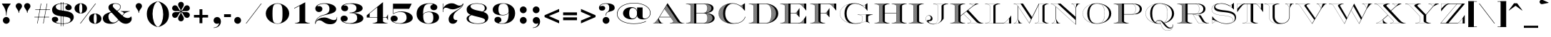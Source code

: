 SplineFontDB: 3.0
FontName: EngravingShadedCC
FullName: Engraving Shaded CC
FamilyName: Engraving Shaded CC
Weight: Bold
Copyright: Copyright 2020 The Cowboy Collective (https://cowboycollective.cc)
UComments: "Made with love by indestructible type* for the Cowboy Collective"
Version: 001.000
ItalicAngle: 0
UnderlinePosition: -200
UnderlineWidth: 100
Ascent: 1600
Descent: 400
InvalidEm: 0
LayerCount: 2
Layer: 0 0 "Back" 1
Layer: 1 0 "Fore" 0
PreferredKerning: 4
XUID: [1021 31 -699969567 16188444]
FSType: 0
OS2Version: 0
OS2_WeightWidthSlopeOnly: 0
OS2_UseTypoMetrics: 0
CreationTime: 1465610489
ModificationTime: 1594111505
PfmFamily: 33
TTFWeight: 700
TTFWidth: 5
LineGap: 0
VLineGap: 0
OS2TypoAscent: 2060
OS2TypoAOffset: 0
OS2TypoDescent: -700
OS2TypoDOffset: 0
OS2TypoLinegap: 0
OS2WinAscent: 2060
OS2WinAOffset: 0
OS2WinDescent: 700
OS2WinDOffset: 0
HheadAscent: 2060
HheadAOffset: 0
HheadDescent: -700
HheadDOffset: 0
OS2CapHeight: 700
OS2XHeight: 460
OS2Vendor: 'it* '
Lookup: 258 0 0 "'kern' Horizontal Kerning lookup 0" { "kerning like they all do" [150,0,6] } ['kern' ('DFLT' <'dflt' > 'grek' <'dflt' > 'latn' <'dflt' > ) ]
MarkAttachClasses: 1
DEI: 91125
KernClass2: 16 12 "kerning like they all do"
 108 A backslash a agrave aacute acircumflex atilde adieresis aring Amacron amacron Abreve abreve Aogonek aogonek
 197 D O d o Ograve Oacute Ocircumflex Otilde Odieresis Oslash eth ograve oacute ocircumflex otilde odieresis oslash Dcaron dcaron Dcroat dcroat Omacron omacron Obreve obreve Ohungarumlaut ohungarumlaut
 32 K X k x ccedilla uni0136 uni0137
 31 V W v w Wcircumflex wcircumflex
 57 L l Lacute lacute Lcommaaccent lcommaaccent Lslash lslash
 47 F T f t uni0162 uni0163 Tcaron tcaron Tbar tbar
 54 Y y Yacute ydieresis Ycircumflex ycircumflex Ydieresis
 173 J U j u Ugrave Uacute Ucircumflex Udieresis IJ ij Jcircumflex jcircumflex Utilde utilde Umacron umacron Ubreve ubreve Uring uring Uhungarumlaut uhungarumlaut Uogonek uogonek
 3 P p
 57 R r Racute racute Rcommaaccent rcommaaccent Rcaron rcaron
 3 B b
 73 S s Sacute sacute Scircumflex scircumflex Scedilla scedilla Scaron scaron
 86 C c Ccedilla Cacute cacute Ccircumflex ccircumflex Cdotaccent cdotaccent Ccaron ccaron
 71 N n Ntilde ntilde Nacute nacute Ncommaaccent ncommaaccent Ncaron ncaron
 68 quotedbl quotesingle quotedblleft quotedblright quoteleft quoteright
 159 slash A a Agrave Aacute Acircumflex Atilde Adieresis Aring AE agrave aacute acircumflex atilde adieresis aring ae Amacron amacron Abreve abreve Aogonek aogonek
 339 C G O Q c g o q Ograve Oacute Ocircumflex Otilde Odieresis Oslash ograve oacute ocircumflex otilde odieresis oslash Cacute cacute Ccircumflex ccircumflex Cdotaccent cdotaccent Ccaron ccaron Gcircumflex gcircumflex Gbreve gbreve Gdotaccent gdotaccent Gcommaaccent gcommaaccent Omacron omacron Obreve obreve Ohungarumlaut ohungarumlaut OE oe
 41 V W backslash v w Wcircumflex wcircumflex
 3 X x
 43 T t uni0162 uni0163 Tcaron tcaron Tbar tbar
 47 Y y ydieresis Ycircumflex ycircumflex Ydieresis
 173 U Ugrave Uacute Ucircumflex Udieresis ugrave uacute ucircumflex udieresis Utilde utilde Umacron umacron Ubreve ubreve Uring uring Uhungarumlaut uhungarumlaut Uogonek uogonek
 73 S s Sacute sacute Scircumflex scircumflex Scedilla scedilla Scaron scaron
 27 J j Jcircumflex jcircumflex
 12 comma period
 68 quotedbl quotesingle quoteleft quoteright quotedblleft quotedblright
 0 {} 0 {} 0 {} 0 {} 0 {} 0 {} 0 {} 0 {} 0 {} 0 {} 0 {} 0 {} 0 {} 10 {} -80 {} -400 {} 10 {} -60 {} -250 {} -150 {} 0 {} 0 {} 0 {} -200 {} -50 {} -80 {} 0 {} -100 {} -80 {} 50 {} -120 {} 0 {} 30 {} 0 {} 0 {} 0 {} 0 {} 10 {} -100 {} 5 {} 10 {} 20 {} -150 {} 0 {} 0 {} 0 {} 0 {} 0 {} 0 {} -300 {} -80 {} 30 {} 0 {} 0 {} 0 {} 0 {} 0 {} 0 {} -150 {} 0 {} 0 {} 20 {} -20 {} -60 {} 0 {} 0 {} -70 {} 0 {} 0 {} 0 {} 0 {} -80 {} 0 {} -100 {} 50 {} 20 {} 20 {} 80 {} 30 {} 0 {} 60 {} -100 {} -50 {} 50 {} 0 {} -150 {} -70 {} 0 {} 0 {} 30 {} 30 {} 0 {} 60 {} 0 {} -150 {} 0 {} 0 {} -150 {} -100 {} 0 {} 0 {} 0 {} 0 {} 0 {} -40 {} 0 {} -100 {} 0 {} 0 {} -100 {} 0 {} 0 {} 0 {} 100 {} 0 {} 0 {} 40 {} 0 {} 0 {} 0 {} 0 {} 0 {} 0 {} 0 {} 0 {} 0 {} -100 {} 0 {} 0 {} 0 {} 0 {} 0 {} 0 {} 0 {} 60 {} 0 {} 0 {} 0 {} 0 {} 0 {} 0 {} 50 {} 0 {} 0 {} 0 {} 0 {} 50 {} 0 {} 0 {} 0 {} 0 {} 0 {} 0 {} 0 {} 0 {} 0 {} 0 {} -80 {} 0 {} 0 {} 0 {} 50 {} 0 {} 0 {} 0 {} 0 {} 0 {} 0 {} 0 {} -70 {} 0 {} 0 {} 0 {} 50 {} 0 {} 0 {} 0 {} 0 {} -40 {} 0 {} 0 {} -200 {} 0 {} 0 {} 0 {} 50 {} 0 {} 0 {} -50 {} 0 {} 0 {} 0 {}
LangName: 1033 "" "" "" "" "" "" "" "" "Cowboy Collective" "indestructible type*" "" "https://CowboyCollective.cc" "https://indestructibletype.com" "Copyright 2020 The Cowboy Collective (https://cowboycollective.cc/)+AAoACgAA-This Font Software is licensed under the SIL Open Font License, Version 1.1.+AAoA-This license is copied below, and is also available with a FAQ at:+AAoA-http://scripts.sil.org/OFL+AAoACgAK------------------------------------------------------------+AAoA-SIL OPEN FONT LICENSE Version 1.1 - 26 February 2007+AAoA------------------------------------------------------------+AAoACgAA-PREAMBLE+AAoA-The goals of the Open Font License (OFL) are to stimulate worldwide+AAoA-development of collaborative font projects, to support the font creation+AAoA-efforts of academic and linguistic communities, and to provide a free and+AAoA-open framework in which fonts may be shared and improved in partnership+AAoA-with others.+AAoACgAA-The OFL allows the licensed fonts to be used, studied, modified and+AAoA-redistributed freely as long as they are not sold by themselves. The+AAoA-fonts, including any derivative works, can be bundled, embedded, +AAoA-redistributed and/or sold with any software provided that any reserved+AAoA-names are not used by derivative works. The fonts and derivatives,+AAoA-however, cannot be released under any other type of license. The+AAoA-requirement for fonts to remain under this license does not apply+AAoA-to any document created using the fonts or their derivatives.+AAoACgAA-DEFINITIONS+AAoAIgAA-Font Software+ACIA refers to the set of files released by the Copyright+AAoA-Holder(s) under this license and clearly marked as such. This may+AAoA-include source files, build scripts and documentation.+AAoACgAi-Original Version+ACIA refers to the collection of Font Software components as+AAoA-distributed by the Copyright Holder(s).+AAoACgAi-Modified Version+ACIA refers to any derivative made by adding to, deleting,+AAoA-or substituting -- in part or in whole -- any of the components of the+AAoA-Original Version, by changing formats or by porting the Font Software to a+AAoA-new environment.+AAoACgAi-Author+ACIA refers to any designer, engineer, programmer, technical+AAoA-writer or other person who contributed to the Font Software.+AAoACgAA-PERMISSION & CONDITIONS+AAoA-Permission is hereby granted, free of charge, to any person obtaining+AAoA-a copy of the Font Software, to use, study, copy, merge, embed, modify,+AAoA-redistribute, and sell modified and unmodified copies of the Font+AAoA-Software, subject to the following conditions:+AAoACgAA-1) Neither the Font Software nor any of its individual components,+AAoA-in Original or Modified Versions, may be sold by itself.+AAoACgAA-2) Original or Modified Versions of the Font Software may be bundled,+AAoA-redistributed and/or sold with any software, provided that each copy+AAoA-contains the above copyright notice and this license. These can be+AAoA-included either as stand-alone text files, human-readable headers or+AAoA-in the appropriate machine-readable metadata fields within text or+AAoA-binary files as long as those fields can be easily viewed by the user.+AAoACgAA-4) The name(s) of the Copyright Holder(s) or the Author(s) of the Font+AAoA-Software shall not be used to promote, endorse or advertise any+AAoA-Modified Version, except to acknowledge the contribution(s) of the+AAoA-Copyright Holder(s) and the Author(s) or with their explicit written+AAoA-permission.+AAoACgAA-5) The Font Software, modified or unmodified, in part or in whole,+AAoA-must be distributed entirely under this license, and must not be+AAoA-distributed under any other license. The requirement for fonts to+AAoA-remain under this license does not apply to any document created+AAoA-using the Font Software.+AAoACgAA-TERMINATION+AAoA-This license becomes null and void if any of the above conditions are+AAoA-not met.+AAoACgAA-DISCLAIMER+AAoA-THE FONT SOFTWARE IS PROVIDED +ACIA-AS IS+ACIA, WITHOUT WARRANTY OF ANY KIND,+AAoA-EXPRESS OR IMPLIED, INCLUDING BUT NOT LIMITED TO ANY WARRANTIES OF+AAoA-MERCHANTABILITY, FITNESS FOR A PARTICULAR PURPOSE AND NONINFRINGEMENT+AAoA-OF COPYRIGHT, PATENT, TRADEMARK, OR OTHER RIGHT. IN NO EVENT SHALL THE+AAoA-COPYRIGHT HOLDER BE LIABLE FOR ANY CLAIM, DAMAGES OR OTHER LIABILITY,+AAoA-INCLUDING ANY GENERAL, SPECIAL, INDIRECT, INCIDENTAL, OR CONSEQUENTIAL+AAoA-DAMAGES, WHETHER IN AN ACTION OF CONTRACT, TORT OR OTHERWISE, ARISING+AAoA-FROM, OUT OF THE USE OR INABILITY TO USE THE FONT SOFTWARE OR FROM+AAoA-OTHER DEALINGS IN THE FONT SOFTWARE." "http://scripts.sil.org/OFL" "" "Engraving Shaded CC"
Encoding: UnicodeBmp
UnicodeInterp: none
NameList: AGL For New Fonts
DisplaySize: -96
AntiAlias: 1
FitToEm: 1
WinInfo: 48 16 4
BeginPrivate: 0
EndPrivate
TeXData: 1 0 0 314572 157286 104857 482345 1048576 104857 783286 444596 497025 792723 393216 433062 380633 303038 157286 324010 404750 52429 2506097 1059062 262144
AnchorClass2: "cedilla"""  "bottom"""  "top""" 
BeginChars: 65536 387

StartChar: H
Encoding: 72 72 0
GlifName: H_
Width: 2415
Flags: HMW
AnchorPoint: "cedilla" 591 0 basechar 0
AnchorPoint: "bottom" 1206 0 basechar 0
AnchorPoint: "top" 1205 1400 basechar 0
LayerCount: 2
Fore
SplineSet
80 1380 m 1
 80 1400 l 1
 1130 1400 l 1
 1130 1380 l 1
 1049 1371 999 1361 934 1335 c 0
 834 1296 806 1280 806 1225 c 2
 806 740 l 1
 1609 740 l 1
 1609 1225 l 2
 1609 1280 1581 1296 1481 1335 c 0
 1416 1361 1366 1371 1285 1380 c 1
 1285 1400 l 1
 2335 1400 l 1
 2335 1380 l 1
 2254 1371 2204 1361 2139 1335 c 0
 2039 1296 2011 1280 2011 1225 c 2
 2011 175 l 2
 2011 120 2039 104 2139 65 c 0
 2204 39 2254 29 2335 20 c 1
 2335 0 l 1
 1285 0 l 1
 1285 20 l 1
 1366 29 1416 39 1481 65 c 0
 1581 104 1609 120 1609 175 c 2
 1609 711 l 1
 806 711 l 1
 806 175 l 2
 806 120 834 104 934 65 c 0
 999 39 1049 29 1130 20 c 1
 1130 0 l 1
 80 0 l 1
 80 20 l 1
 161 29 211 39 276 65 c 0
 376 104 404 120 404 175 c 2
 404 1225 l 2
 404 1280 376 1296 276 1335 c 0
 211 1361 161 1371 80 1380 c 1
2042 35 m 2
 2046 34 2049 32 2053 31 c 2
 2032 10 l 1
 2047 10 l 1
 2064 27 l 1
 2052 31 2041 34 2030 38 c 1
 2002 10 l 1
 2017 10 l 1
 2042 35 l 2
1997 50 m 2
 2001 49 2004 47 2008 46 c 2
 1972 10 l 1
 1987 10 l 1
 2019 42 l 1
 2008 46 1998 51 1987 55 c 1
 1942 10 l 1
 1957 10 l 1
 1997 50 l 2
1870 133 m 2
 1872 130 1873 126 1875 123 c 2
 1762 10 l 1
 1777 10 l 1
 1882 115 l 1
 1875 124 1869 133 1866 144 c 1
 1732 10 l 1
 1747 10 l 1
 1870 133 l 2
837 35 m 2
 841 34 844 32 848 31 c 2
 827 10 l 1
 842 10 l 1
 859 27 l 1
 847 31 836 34 825 38 c 1
 797 10 l 1
 812 10 l 1
 837 35 l 2
792 50 m 2
 796 49 799 47 803 46 c 2
 767 10 l 1
 782 10 l 1
 814 42 l 1
 803 46 793 51 782 55 c 1
 737 10 l 1
 752 10 l 1
 792 50 l 2
665 133 m 2
 667 130 668 126 670 123 c 2
 557 10 l 1
 572 10 l 1
 677 115 l 1
 670 124 664 133 661 144 c 1
 527 10 l 1
 542 10 l 1
 665 133 l 2
2077 10 m 1
 2086 19 l 2
 2089 18 2092 18 2095 17 c 1
 2084 21 2073 24 2064 27 c 1
 2068 26 2071 24 2075 23 c 2
 2062 10 l 1
 2077 10 l 1
2092 10 m 1
 2105 10 l 1
 2105 13 l 2
 2102 14 2100 15 2098 16 c 2
 2092 10 l 1
1927 10 m 1
 1976 59 l 2
 1977 59 1978 58 1979 58 c 1
 1973 60 1968 63 1962 65 c 1
 1963 65 1964 63 1965 63 c 2
 1912 10 l 1
 1927 10 l 1
1984 56 m 1
 1983 56 l 1
 1984 56 l 1
1955 68 m 2
 1951 70 1947 70 1944 72 c 2
 1882 10 l 1
 1897 10 l 1
 1955 68 l 2
1867 10 m 1
 1934 77 l 2
 1935 77 1935 76 1936 76 c 1
 1932 78 1928 80 1924 82 c 1
 1852 10 l 1
 1867 10 l 1
1837 10 m 1
 1915 88 l 2
 1918 86 1920 85 1923 83 c 1
 1917 86 1911 90 1906 94 c 1
 1822 10 l 1
 1837 10 l 1
1807 10 m 1
 1897 100 l 2
 1898 99 1900 98 1901 97 c 1
 1897 100 1893 104 1889 107 c 1
 1792 10 l 1
 1807 10 l 1
1863 156 m 1
 1862 162 1861 168 1861 175 c 1
 1861 173 1861 171 1861 169 c 2
 1702 10 l 1
 1717 10 l 1
 1863 156 l 1
1687 10 m 1
 1861 184 l 1
 1861 199 l 1
 1672 10 l 1
 1687 10 l 1
1657 10 m 1
 1861 214 l 1
 1861 229 l 1
 1642 10 l 1
 1657 10 l 1
1627 10 m 1
 1861 244 l 1
 1861 259 l 1
 1612 10 l 1
 1627 10 l 1
1597 10 m 1
 1861 274 l 1
 1861 289 l 1
 1582 10 l 1
 1597 10 l 1
1567 10 m 1
 1861 304 l 1
 1861 319 l 1
 1552 10 l 1
 1567 10 l 1
1537 10 m 1
 1861 334 l 1
 1861 349 l 1
 1522 10 l 1
 1537 10 l 1
1507 10 m 1
 1861 364 l 1
 1861 379 l 1
 1604 122 l 2
 1600 116 1594 111 1588 106 c 2
 1492 10 l 1
 1507 10 l 1
1554 86 m 1
 1545 82 1536 78 1525 73 c 1
 1462 10 l 1
 1477 10 l 1
 1552 85 l 2
 1553 85 1553 86 1554 86 c 1
1604 122 m 1
 1610 130 1615 140 1617 150 c 1
 1861 394 l 1
 1861 409 l 1
 1619 167 l 1
 1618 149 1613 134 1604 122 c 1
1514 68 m 1
 1505 64 1496 61 1486 57 c 0
 1482 55 1479 54 1475 53 c 2
 1432 10 l 1
 1447 10 l 1
 1499 62 l 2
 1504 64 1509 66 1514 68 c 1
1619 182 m 1
 1861 424 l 1
 1861 439 l 1
 1619 197 l 1
 1619 182 l 1
1451 44 m 2
 1444 42 1436 39 1429 37 c 2
 1402 10 l 1
 1417 10 l 1
 1451 44 l 2
1619 212 m 1
 1861 454 l 1
 1861 469 l 1
 1619 227 l 1
 1619 212 l 1
1408 31 m 2
 1401 29 1396 28 1389 27 c 2
 1372 10 l 1
 1387 10 l 1
 1408 31 l 2
1619 242 m 1
 1861 484 l 1
 1861 499 l 1
 1619 257 l 1
 1619 242 l 1
1377 24 m 1
 1369 22 1360 20 1351 19 c 1
 1342 10 l 1
 1357 10 l 1
 1370 23 l 2
 1373 24 1374 23 1377 24 c 1
1619 272 m 1
 1861 514 l 1
 1861 529 l 1
 1619 287 l 1
 1619 272 l 1
1348 19 m 1
 1335 17 1322 15 1308 13 c 1
 1311 13 1313 14 1316 14 c 2
 1312 10 l 1
 1327 10 l 1
 1334 17 l 2
 1339 18 1343 18 1348 19 c 1
1619 302 m 1
 1861 544 l 1
 1861 559 l 1
 1619 317 l 1
 1619 302 l 1
1619 332 m 1
 1861 574 l 1
 1861 589 l 1
 1619 347 l 1
 1619 332 l 1
1619 362 m 1
 1861 604 l 1
 1861 619 l 1
 1619 377 l 1
 1619 362 l 1
1619 392 m 1
 1861 634 l 1
 1861 649 l 1
 1619 407 l 1
 1619 392 l 1
1619 422 m 1
 1861 664 l 1
 1861 679 l 1
 1619 437 l 1
 1619 422 l 1
1619 452 m 1
 1861 694 l 1
 1861 709 l 1
 1619 467 l 1
 1619 452 l 1
1619 482 m 1
 1861 724 l 1
 1861 739 l 1
 1619 497 l 1
 1619 482 l 1
1619 512 m 1
 1861 754 l 1
 1861 769 l 1
 1619 527 l 1
 1619 512 l 1
1619 542 m 1
 1861 784 l 1
 1861 799 l 1
 1619 557 l 1
 1619 542 l 1
1619 572 m 1
 1861 814 l 1
 1861 829 l 1
 1619 587 l 1
 1619 572 l 1
1619 602 m 1
 1861 844 l 1
 1861 859 l 1
 1619 617 l 1
 1619 602 l 1
1619 632 m 1
 1861 874 l 1
 1861 889 l 1
 1619 647 l 1
 1619 632 l 1
1619 662 m 1
 1861 904 l 1
 1861 919 l 1
 1619 677 l 1
 1619 662 l 1
1619 692 m 1
 1861 934 l 1
 1861 949 l 1
 1619 707 l 1
 1619 692 l 1
1619 722 m 1
 1861 964 l 1
 1861 979 l 1
 1619 737 l 1
 1619 722 l 1
1619 752 m 1
 1861 994 l 1
 1861 1009 l 1
 1619 767 l 1
 1619 752 l 1
1619 782 m 1
 1861 1024 l 1
 1861 1039 l 1
 1619 797 l 1
 1619 782 l 1
1619 812 m 1
 1861 1054 l 1
 1861 1069 l 1
 1619 827 l 1
 1619 812 l 1
1619 842 m 1
 1861 1084 l 1
 1861 1099 l 1
 1619 857 l 1
 1619 842 l 1
1619 872 m 1
 1861 1114 l 1
 1861 1129 l 1
 1619 887 l 1
 1619 872 l 1
1619 902 m 1
 1861 1144 l 1
 1861 1159 l 1
 1619 917 l 1
 1619 902 l 1
2103 1386 m 1
 2105 1388 l 1
 2105 1390 l 1
 2092 1390 l 1
 2081 1379 l 2
 2078 1378 2075 1377 2073 1376 c 1
 2082 1379 2092 1382 2103 1386 c 1
2104 1387 m 1
 2105 1387 l 1
 2104 1387 l 1
1619 932 m 1
 1861 1174 l 1
 1861 1189 l 1
 1619 947 l 1
 1619 932 l 1
2062 1372 m 1
 2061 1372 2059 1371 2058 1371 c 2
 2077 1390 l 1
 2062 1390 l 1
 2035 1363 l 2
 2043 1366 2053 1369 2062 1372 c 1
1619 962 m 1
 1861 1204 l 1
 1861 1219 l 1
 1619 977 l 1
 1619 962 l 1
2012 1355 m 1
 2047 1390 l 1
 2032 1390 l 1
 1988 1346 l 2
 1986 1345 1985 1345 1983 1344 c 1
 1993 1348 2002 1352 2012 1355 c 1
2017 1357 m 1
 2018 1357 2019 1358 2020 1358 c 1
 2019 1358 2018 1357 2017 1357 c 1
1619 992 m 1
 1861 1234 l 2
 1861 1232 1861 1230 1861 1228 c 1
 1861 1237 1862 1245 1864 1252 c 2
 1619 1007 l 1
 1619 992 l 1
1964 1336 m 1
 1963 1336 l 2
 2017 1390 l 1
 2002 1390 l 1
 1935 1323 l 2
 1944 1327 1954 1332 1964 1336 c 1
1974 1341 m 1
 1977 1342 1980 1343 1983 1344 c 1
 1980 1343 1977 1342 1974 1341 c 1
1880 1283 m 2
 1884 1288 1889 1293 1895 1298 c 0
 1926 1329 1956 1359 1987 1390 c 1
 1972 1390 l 1
 1619 1037 l 1
 1619 1022 l 1
 1880 1283 l 2
1866 1257 m 1
 1869 1266 1873 1275 1879 1282 c 1
 1873 1275 1869 1266 1866 1257 c 1
1895 1298 m 2
 1896 1299 l 1
 1895 1298 l 2
 1895 1298 l 2
1619 1052 m 1
 1957 1390 l 1
 1942 1390 l 1
 1619 1067 l 1
 1619 1052 l 1
1619 1082 m 1
 1927 1390 l 1
 1912 1390 l 1
 1619 1097 l 1
 1619 1082 l 1
1619 1112 m 1
 1897 1390 l 1
 1882 1390 l 1
 1619 1127 l 1
 1619 1112 l 1
1619 1142 m 1
 1867 1390 l 1
 1852 1390 l 1
 1619 1157 l 1
 1619 1142 l 1
1619 1172 m 1
 1837 1390 l 1
 1822 1390 l 1
 1619 1187 l 1
 1619 1172 l 1
1619 1202 m 1
 1807 1390 l 1
 1792 1390 l 1
 1619 1217 l 1
 1619 1202 l 1
1619 1228 m 1
 1619 1229 1619 1231 1619 1232 c 2
 1777 1390 l 1
 1762 1390 l 1
 1617 1245 l 1
 1618 1239 1619 1234 1619 1228 c 1
1617 1248 m 1
 1616 1251 1616 1255 1615 1258 c 2
 1747 1390 l 1
 1732 1390 l 1
 1610 1268 l 2
 1608 1271 1606 1274 1604 1277 c 2
 1717 1390 l 1
 1702 1390 l 1
 1598 1286 l 1
 1608 1276 1614 1263 1617 1248 c 1
1595 1288 m 1
 1593 1290 1592 1291 1590 1293 c 1
 1592 1291 1593 1290 1595 1288 c 1
1590 1293 m 2
 1687 1390 l 1
 1672 1390 l 1
 1581 1299 l 2
 1584 1297 1587 1295 1590 1293 c 2
1572 1305 m 1
 1657 1390 l 1
 1642 1390 l 1
 1562 1310 l 2
 1560 1311 1558 1312 1556 1313 c 1
 1562 1310 1567 1308 1572 1305 c 1
1555 1314 m 1
 1554 1314 1553 1315 1552 1315 c 2
 1627 1390 l 1
 1612 1390 l 1
 1542 1320 l 1
 1547 1318 1551 1316 1555 1314 c 1
1537 1322 m 1
 1535 1323 1533 1323 1531 1324 c 2
 1597 1390 l 1
 1582 1390 l 1
 1521 1329 l 1
 1527 1327 1532 1324 1537 1322 c 1
1517 1331 m 1
 1515 1332 1512 1332 1510 1333 c 2
 1567 1390 l 1
 1552 1390 l 1
 1500 1338 l 2
 1497 1339 1493 1341 1489 1342 c 2
 1537 1390 l 1
 1522 1390 l 1
 1478 1346 l 2
 1475 1347 1472 1348 1469 1349 c 1
 1475 1347 1480 1345 1486 1343 c 0
 1497 1339 1507 1335 1517 1331 c 1
1467 1350 m 2
 1507 1390 l 1
 1492 1390 l 1
 1456 1354 l 2
 1460 1353 1463 1351 1467 1350 c 2
1452 1356 m 1
 1450 1357 1447 1357 1445 1358 c 2
 1477 1390 l 1
 1462 1390 l 1
 1434 1362 l 2
 1430 1363 1426 1364 1422 1365 c 2
 1447 1390 l 1
 1432 1390 l 1
 1410 1368 l 2
 1409 1368 1408 1369 1407 1369 c 1
 1422 1365 1437 1361 1452 1356 c 1
1398 1371 m 1
 1417 1390 l 1
 1402 1390 l 1
 1386 1374 l 2
 1385 1374 1383 1375 1382 1375 c 1
 1387 1374 1393 1372 1398 1371 c 1
1374 1377 m 2
 1387 1390 l 1
 1372 1390 l 1
 1361 1379 l 2
 1365 1378 1370 1378 1374 1377 c 2
1348 1381 m 1
 1357 1390 l 1
 1342 1390 l 1
 1335 1383 l 2
 1332 1383 1330 1384 1327 1384 c 1
 1334 1383 1341 1382 1348 1381 c 1
1322 1385 m 1
 1327 1390 l 1
 1312 1390 l 1
 1309 1387 l 2
 1308 1387 1306 1387 1305 1387 c 1
 1311 1386 1316 1386 1322 1385 c 1
872 10 m 1
 881 19 l 2
 884 18 887 18 890 17 c 1
 879 21 868 24 859 27 c 1
 863 26 866 24 870 23 c 2
 857 10 l 1
 872 10 l 1
887 10 m 1
 900 10 l 1
 900 13 l 2
 897 14 895 15 893 16 c 2
 887 10 l 1
722 10 m 1
 771 59 l 2
 772 59 773 58 774 58 c 1
 768 60 763 63 757 65 c 1
 758 65 759 63 760 63 c 2
 707 10 l 1
 722 10 l 1
779 56 m 1
 778 56 l 1
 779 56 l 1
750 68 m 2
 746 70 742 70 739 72 c 2
 677 10 l 1
 692 10 l 1
 750 68 l 2
662 10 m 1
 729 77 l 2
 730 77 730 76 731 76 c 1
 727 78 723 80 719 82 c 1
 647 10 l 1
 662 10 l 1
632 10 m 1
 710 88 l 2
 713 86 715 85 718 83 c 1
 712 86 706 90 701 94 c 1
 617 10 l 1
 632 10 l 1
602 10 m 1
 692 100 l 2
 693 99 695 98 696 97 c 1
 692 100 688 104 684 107 c 1
 587 10 l 1
 602 10 l 1
658 156 m 1
 657 162 656 168 656 175 c 1
 656 173 656 171 656 169 c 2
 497 10 l 1
 512 10 l 1
 658 156 l 1
482 10 m 1
 656 184 l 1
 656 199 l 1
 467 10 l 1
 482 10 l 1
452 10 m 1
 656 214 l 1
 656 229 l 1
 437 10 l 1
 452 10 l 1
422 10 m 1
 656 244 l 1
 656 259 l 1
 407 10 l 1
 422 10 l 1
392 10 m 1
 656 274 l 1
 656 289 l 1
 377 10 l 1
 392 10 l 1
362 10 m 1
 656 304 l 1
 656 319 l 1
 347 10 l 1
 362 10 l 1
332 10 m 1
 656 334 l 1
 656 349 l 1
 317 10 l 1
 332 10 l 1
302 10 m 1
 656 364 l 1
 656 379 l 1
 399 122 l 2
 395 116 389 111 383 106 c 2
 287 10 l 1
 302 10 l 1
349 86 m 1
 340 82 331 78 320 73 c 1
 257 10 l 1
 272 10 l 1
 347 85 l 2
 348 85 348 86 349 86 c 1
399 122 m 1
 405 130 410 140 412 150 c 1
 656 394 l 1
 656 409 l 1
 414 167 l 1
 413 149 408 134 399 122 c 1
309 68 m 1
 300 64 291 61 281 57 c 0
 277 55 274 54 270 53 c 2
 227 10 l 1
 242 10 l 1
 294 62 l 2
 299 64 304 66 309 68 c 1
414 182 m 1
 656 424 l 1
 656 439 l 1
 414 197 l 1
 414 182 l 1
246 44 m 2
 239 42 231 39 224 37 c 2
 197 10 l 1
 212 10 l 1
 246 44 l 2
414 212 m 1
 656 454 l 1
 656 469 l 1
 414 227 l 1
 414 212 l 1
203 31 m 2
 196 29 191 28 184 27 c 2
 167 10 l 1
 182 10 l 1
 203 31 l 2
414 242 m 1
 656 484 l 1
 656 499 l 1
 414 257 l 1
 414 242 l 1
172 24 m 1
 164 22 155 20 146 19 c 1
 137 10 l 1
 152 10 l 1
 165 23 l 2
 168 24 169 23 172 24 c 1
414 272 m 1
 656 514 l 1
 656 529 l 1
 414 287 l 1
 414 272 l 1
143 19 m 1
 130 17 117 15 103 13 c 1
 106 13 108 14 111 14 c 2
 107 10 l 1
 122 10 l 1
 129 17 l 2
 134 18 138 18 143 19 c 1
414 302 m 1
 656 544 l 1
 656 559 l 1
 414 317 l 1
 414 302 l 1
414 332 m 1
 656 574 l 1
 656 589 l 1
 414 347 l 1
 414 332 l 1
414 362 m 1
 656 604 l 1
 656 619 l 1
 414 377 l 1
 414 362 l 1
414 392 m 1
 656 634 l 1
 656 649 l 1
 414 407 l 1
 414 392 l 1
414 422 m 1
 656 664 l 1
 656 679 l 1
 414 437 l 1
 414 422 l 1
414 452 m 1
 656 694 l 1
 656 709 l 1
 414 467 l 1
 414 452 l 1
414 482 m 1
 656 724 l 1
 656 739 l 1
 414 497 l 1
 414 482 l 1
414 512 m 1
 656 754 l 1
 656 769 l 1
 414 527 l 1
 414 512 l 1
414 542 m 1
 656 784 l 1
 656 799 l 1
 414 557 l 1
 414 542 l 1
414 572 m 1
 656 814 l 1
 656 829 l 1
 414 587 l 1
 414 572 l 1
414 602 m 1
 656 844 l 1
 656 859 l 1
 414 617 l 1
 414 602 l 1
414 632 m 1
 656 874 l 1
 656 889 l 1
 414 647 l 1
 414 632 l 1
414 662 m 1
 656 904 l 1
 656 919 l 1
 414 677 l 1
 414 662 l 1
414 692 m 1
 656 934 l 1
 656 949 l 1
 414 707 l 1
 414 692 l 1
414 722 m 1
 656 964 l 1
 656 979 l 1
 414 737 l 1
 414 722 l 1
414 752 m 1
 656 994 l 1
 656 1009 l 1
 414 767 l 1
 414 752 l 1
414 782 m 1
 656 1024 l 1
 656 1039 l 1
 414 797 l 1
 414 782 l 1
414 812 m 1
 656 1054 l 1
 656 1069 l 1
 414 827 l 1
 414 812 l 1
414 842 m 1
 656 1084 l 1
 656 1099 l 1
 414 857 l 1
 414 842 l 1
414 872 m 1
 656 1114 l 1
 656 1129 l 1
 414 887 l 1
 414 872 l 1
414 902 m 1
 656 1144 l 1
 656 1159 l 1
 414 917 l 1
 414 902 l 1
898 1386 m 1
 900 1388 l 1
 900 1390 l 1
 887 1390 l 1
 876 1379 l 2
 873 1378 870 1377 868 1376 c 1
 877 1379 887 1382 898 1386 c 1
899 1387 m 1
 900 1387 l 1
 899 1387 l 1
414 932 m 1
 656 1174 l 1
 656 1189 l 1
 414 947 l 1
 414 932 l 1
857 1372 m 1
 856 1372 854 1371 853 1371 c 2
 872 1390 l 1
 857 1390 l 1
 830 1363 l 2
 838 1366 848 1369 857 1372 c 1
414 962 m 1
 656 1204 l 1
 656 1219 l 1
 414 977 l 1
 414 962 l 1
807 1355 m 1
 842 1390 l 1
 827 1390 l 1
 783 1346 l 2
 781 1345 780 1345 778 1344 c 1
 788 1348 797 1352 807 1355 c 1
812 1357 m 1
 813 1357 814 1358 815 1358 c 1
 814 1358 813 1357 812 1357 c 1
414 992 m 1
 656 1234 l 2
 656 1232 656 1230 656 1228 c 1
 656 1237 657 1245 659 1252 c 2
 414 1007 l 1
 414 992 l 1
759 1336 m 1
 758 1336 l 2
 812 1390 l 1
 797 1390 l 1
 730 1323 l 2
 739 1327 749 1332 759 1336 c 1
769 1341 m 1
 772 1342 775 1343 778 1344 c 1
 775 1343 772 1342 769 1341 c 1
675 1283 m 2
 679 1288 684 1293 690 1298 c 0
 721 1329 751 1359 782 1390 c 1
 767 1390 l 1
 414 1037 l 1
 414 1022 l 1
 675 1283 l 2
661 1257 m 1
 664 1266 668 1275 674 1282 c 1
 668 1275 664 1266 661 1257 c 1
690 1298 m 2
 691 1299 l 1
 690 1298 l 2
 690 1298 l 2
414 1052 m 1
 752 1390 l 1
 737 1390 l 1
 414 1067 l 1
 414 1052 l 1
414 1082 m 1
 722 1390 l 1
 707 1390 l 1
 414 1097 l 1
 414 1082 l 1
414 1112 m 1
 692 1390 l 1
 677 1390 l 1
 414 1127 l 1
 414 1112 l 1
414 1142 m 1
 662 1390 l 1
 647 1390 l 1
 414 1157 l 1
 414 1142 l 1
414 1172 m 1
 632 1390 l 1
 617 1390 l 1
 414 1187 l 1
 414 1172 l 1
414 1202 m 1
 602 1390 l 1
 587 1390 l 1
 414 1217 l 1
 414 1202 l 1
414 1228 m 1
 414 1229 414 1231 414 1232 c 2
 572 1390 l 1
 557 1390 l 1
 412 1245 l 1
 413 1239 414 1234 414 1228 c 1
412 1248 m 1
 411 1251 411 1255 410 1258 c 2
 542 1390 l 1
 527 1390 l 1
 405 1268 l 2
 403 1271 401 1274 399 1277 c 2
 512 1390 l 1
 497 1390 l 1
 393 1286 l 1
 403 1276 409 1263 412 1248 c 1
390 1288 m 1
 388 1290 387 1291 385 1293 c 1
 387 1291 388 1290 390 1288 c 1
385 1293 m 2
 482 1390 l 1
 467 1390 l 1
 376 1299 l 2
 379 1297 382 1295 385 1293 c 2
367 1305 m 1
 452 1390 l 1
 437 1390 l 1
 357 1310 l 2
 355 1311 353 1312 351 1313 c 1
 357 1310 362 1308 367 1305 c 1
350 1314 m 1
 349 1314 348 1315 347 1315 c 2
 422 1390 l 1
 407 1390 l 1
 337 1320 l 1
 342 1318 346 1316 350 1314 c 1
332 1322 m 1
 330 1323 328 1323 326 1324 c 2
 392 1390 l 1
 377 1390 l 1
 316 1329 l 1
 322 1327 327 1324 332 1322 c 1
312 1331 m 1
 310 1332 307 1332 305 1333 c 2
 362 1390 l 1
 347 1390 l 1
 295 1338 l 2
 292 1339 288 1341 284 1342 c 2
 332 1390 l 1
 317 1390 l 1
 273 1346 l 2
 270 1347 267 1348 264 1349 c 1
 270 1347 275 1345 281 1343 c 0
 292 1339 302 1335 312 1331 c 1
262 1350 m 2
 302 1390 l 1
 287 1390 l 1
 251 1354 l 2
 255 1353 258 1351 262 1350 c 2
247 1356 m 1
 245 1357 242 1357 240 1358 c 2
 272 1390 l 1
 257 1390 l 1
 229 1362 l 2
 225 1363 221 1364 217 1365 c 2
 242 1390 l 1
 227 1390 l 1
 205 1368 l 2
 204 1368 203 1369 202 1369 c 1
 217 1365 232 1361 247 1356 c 1
193 1371 m 1
 212 1390 l 1
 197 1390 l 1
 181 1374 l 2
 180 1374 178 1375 177 1375 c 1
 182 1374 188 1372 193 1371 c 1
169 1377 m 2
 182 1390 l 1
 167 1390 l 1
 156 1379 l 2
 160 1378 165 1378 169 1377 c 2
143 1381 m 1
 152 1390 l 1
 137 1390 l 1
 130 1383 l 2
 127 1383 125 1384 122 1384 c 1
 129 1383 136 1382 143 1381 c 1
117 1385 m 1
 122 1390 l 1
 107 1390 l 1
 104 1387 l 2
 103 1387 101 1387 100 1387 c 1
 106 1386 111 1386 117 1385 c 1
EndSplineSet
EndChar

StartChar: O
Encoding: 79 79 1
GlifName: O_
Width: 2320
Flags: HMW
AnchorPoint: "bottom" 1160 0 basechar 0
AnchorPoint: "top" 1160 1400 basechar 0
LayerCount: 2
Fore
SplineSet
1160 1395 m 0
 812 1395 630 1164 630 700 c 0
 630 236 792 5 1160 5 c 0
 1568 5 1690 236 1690 700 c 0
 1690 1164 1548 1395 1160 1395 c 0
1700 700 m 5
 2010 700 l 5
 2010 1074 1694 1331 1340 1384 c 5
 1638 1306 1700 1034 1700 700 c 5
1700 700 m 5
 1700 366 1643 82 1340 14 c 5
 1699 57 2010 326 2010 700 c 5
 1700 700 l 5
1160 -20 m 0
 646 -20 160 256 160 700 c 0
 160 1144 664 1420 1160 1420 c 0
 1656 1420 2160 1144 2160 700 c 0
 2160 256 1674 -20 1160 -20 c 0
480 700 m 4
 480 974 562 1214 810 1364 c 5
 496 1283 170 1054 170 700 c 4
 170 346 496 117 810 36 c 5
 562 186 480 426 480 700 c 4
EndSplineSet
EndChar

StartChar: I
Encoding: 73 73 2
GlifName: I_
Width: 1210
Flags: HMW
AnchorPoint: "cedilla" 606 0 basechar 0
AnchorPoint: "bottom" 606 0 basechar 0
AnchorPoint: "top" 602 1400 basechar 0
LayerCount: 2
Fore
SplineSet
80 1380 m 1
 80 1400 l 1
 1130 1400 l 1
 1130 1380 l 1
 1049 1371 999 1361 934 1335 c 0
 834 1296 806 1280 806 1225 c 2
 806 175 l 2
 806 120 834 104 934 65 c 0
 999 39 1049 29 1130 20 c 1
 1130 0 l 1
 80 0 l 1
 80 20 l 1
 161 29 211 39 276 65 c 0
 376 104 404 120 404 175 c 2
 404 1225 l 2
 404 1280 376 1296 276 1335 c 0
 211 1361 161 1371 80 1380 c 1
414 1390 m 1
 407 1390 l 1
 337 1320 l 2
 341 1318 344 1317 347 1315 c 2
 414 1382 l 1
 422 1390 l 1
 414 1390 l 1
414 10 m 1
 422 10 l 1
 656 244 l 1
 656 259 l 1
 414 17 l 1
 407 10 l 1
 414 10 l 1
656 1390 m 1
 647 1390 l 1
 414 1157 l 1
 414 1142 l 1
 656 1384 l 1
 662 1390 l 1
 656 1390 l 1
656 10 m 1
 662 10 l 1
 729 77 l 2
 726 79 722 80 719 82 c 2
 656 19 l 1
 647 10 l 1
 656 10 l 1
881 19 m 2
 877 20 874 22 870 23 c 2
 857 10 l 1
 872 10 l 1
 881 19 l 2
893 16 m 2
 887 10 l 1
 900 10 l 1
 900 13 l 2
 897 14 895 15 893 16 c 2
859 27 m 2
 855 28 852 30 848 31 c 2
 827 10 l 1
 842 10 l 1
 859 27 l 2
837 35 m 2
 833 36 829 37 825 38 c 2
 797 10 l 1
 812 10 l 1
 837 35 l 2
814 42 m 2
 810 43 807 45 803 46 c 2
 767 10 l 1
 782 10 l 1
 814 42 l 2
792 50 m 2
 788 51 786 54 782 55 c 2
 737 10 l 1
 752 10 l 1
 792 50 l 2
771 59 m 2
 767 60 763 62 760 63 c 2
 707 10 l 1
 722 10 l 1
 771 59 l 2
750 68 m 2
 746 70 742 70 739 72 c 2
 677 10 l 1
 692 10 l 1
 750 68 l 2
710 88 m 2
 707 90 704 92 701 94 c 2
 656 49 l 1
 617 10 l 1
 632 10 l 1
 656 34 l 1
 710 88 l 2
692 100 m 2
 689 102 687 105 684 107 c 2
 656 79 l 1
 587 10 l 1
 602 10 l 1
 656 64 l 1
 692 100 l 2
677 115 m 2
 675 118 672 120 670 123 c 2
 656 109 l 1
 557 10 l 1
 572 10 l 1
 656 94 l 1
 677 115 l 2
665 133 m 2
 663 136 662 140 661 144 c 2
 656 139 l 1
 527 10 l 1
 542 10 l 1
 656 124 l 1
 665 133 l 2
658 156 m 2
 657 160 656 164 656 169 c 2
 656 169 l 1
 497 10 l 1
 512 10 l 1
 656 154 l 1
 658 156 l 2
482 10 m 1
 656 184 l 1
 656 199 l 1
 467 10 l 1
 482 10 l 1
656 173 m 1
 656 174 656 174 656 175 c 1
 656 174 656 174 656 173 c 1
452 10 m 1
 656 214 l 1
 656 229 l 1
 437 10 l 1
 452 10 l 1
414 32 m 1
 656 274 l 1
 656 289 l 1
 414 47 l 1
 377 10 l 1
 392 10 l 1
 414 32 l 1
414 62 m 1
 656 304 l 1
 656 319 l 1
 414 77 l 1
 347 10 l 1
 362 10 l 1
 414 62 l 1
414 92 m 1
 656 334 l 1
 656 349 l 1
 414 107 l 1
 317 10 l 1
 332 10 l 1
 414 92 l 1
414 122 m 1
 656 364 l 1
 656 379 l 1
 414 137 l 1
 399 122 l 2
 405 130 410 140 412 150 c 1
 414 152 l 1
 656 394 l 1
 656 409 l 1
 414 167 l 1
 414 167 l 2
 414 168 414 170 414 171 c 1
 413 142 404 122 383 106 c 2
 287 10 l 1
 302 10 l 1
 414 122 l 1
272 10 m 1
 347 85 l 2
 339 81 329 76 319 72 c 1
 257 10 l 1
 272 10 l 1
242 10 m 1
 294 62 l 2
 290 60 285 59 281 57 c 0
 277 55 273 53 269 52 c 2
 227 10 l 1
 242 10 l 1
414 182 m 1
 656 424 l 1
 656 439 l 1
 414 197 l 1
 414 182 l 1
212 10 m 1
 246 44 l 2
 239 42 231 39 224 37 c 2
 197 10 l 1
 212 10 l 1
414 212 m 1
 656 454 l 1
 656 469 l 1
 414 227 l 1
 414 212 l 1
182 10 m 1
 203 31 l 2
 197 29 190 27 183 26 c 2
 167 10 l 1
 182 10 l 1
414 242 m 1
 656 484 l 1
 656 499 l 1
 414 257 l 1
 414 242 l 1
152 10 m 1
 165 23 l 2
 159 22 152 20 146 19 c 2
 137 10 l 1
 152 10 l 1
414 272 m 1
 656 514 l 1
 656 529 l 1
 414 287 l 1
 414 272 l 1
122 10 m 1
 129 17 l 2
 123 16 117 15 111 14 c 2
 107 10 l 1
 122 10 l 1
414 302 m 1
 656 544 l 1
 656 559 l 1
 414 317 l 1
 414 302 l 1
414 332 m 1
 656 574 l 1
 656 589 l 1
 414 347 l 1
 414 332 l 1
414 362 m 1
 656 604 l 1
 656 619 l 1
 414 377 l 1
 414 362 l 1
414 392 m 1
 656 634 l 1
 656 649 l 1
 414 407 l 1
 414 392 l 1
414 422 m 1
 656 664 l 1
 656 679 l 1
 414 437 l 1
 414 422 l 1
414 452 m 1
 656 694 l 1
 656 709 l 1
 414 467 l 1
 414 452 l 1
414 482 m 1
 656 724 l 1
 656 739 l 1
 414 497 l 1
 414 482 l 1
414 512 m 1
 656 754 l 1
 656 769 l 1
 414 527 l 1
 414 512 l 1
414 542 m 1
 656 784 l 1
 656 799 l 1
 414 557 l 1
 414 542 l 1
414 572 m 1
 656 814 l 1
 656 829 l 1
 414 587 l 1
 414 572 l 1
414 602 m 1
 656 844 l 1
 656 859 l 1
 414 617 l 1
 414 602 l 1
414 632 m 1
 656 874 l 1
 656 889 l 1
 414 647 l 1
 414 632 l 1
414 662 m 1
 656 904 l 1
 656 919 l 1
 414 677 l 1
 414 662 l 1
414 692 m 1
 656 934 l 1
 656 949 l 1
 414 707 l 1
 414 692 l 1
414 722 m 1
 656 964 l 1
 656 979 l 1
 414 737 l 1
 414 722 l 1
414 752 m 1
 656 994 l 1
 656 1009 l 1
 414 767 l 1
 414 752 l 1
414 782 m 1
 656 1024 l 1
 656 1039 l 1
 414 797 l 1
 414 782 l 1
414 812 m 1
 656 1054 l 1
 656 1069 l 1
 414 827 l 1
 414 812 l 1
414 842 m 1
 656 1084 l 1
 656 1099 l 1
 414 857 l 1
 414 842 l 1
414 872 m 1
 656 1114 l 1
 656 1129 l 1
 414 887 l 1
 414 872 l 1
414 902 m 1
 656 1144 l 1
 656 1159 l 1
 414 917 l 1
 414 902 l 1
898 1386 m 2
 900 1388 l 1
 900 1390 l 1
 887 1390 l 1
 876 1379 l 2
 883 1381 890 1383 898 1386 c 2
899 1387 m 1
 900 1387 l 1
 899 1387 l 1
414 932 m 1
 656 1174 l 1
 656 1189 l 1
 414 947 l 1
 414 932 l 1
853 1371 m 2
 872 1390 l 1
 857 1390 l 1
 830 1363 l 2
 837 1366 845 1368 853 1371 c 2
414 962 m 1
 656 1204 l 1
 656 1219 l 1
 414 977 l 1
 414 962 l 1
807 1355 m 2
 842 1390 l 1
 827 1390 l 1
 783 1346 l 2
 791 1349 799 1352 807 1355 c 2
656 1234 m 1
 656 1240 657 1246 659 1252 c 2
 656 1249 l 1
 414 1007 l 1
 414 992 l 1
 656 1234 l 1
 656 1234 l 1
758 1336 m 1
 812 1390 l 1
 797 1390 l 1
 731 1324 l 2
 739 1328 748 1332 758 1336 c 1
674 1282 m 2
 679 1288 685 1295 692 1300 c 2
 782 1390 l 1
 767 1390 l 1
 656 1279 l 1
 414 1037 l 1
 414 1022 l 1
 656 1264 l 1
 674 1282 l 2
656 1294 m 1
 752 1390 l 1
 737 1390 l 1
 656 1309 l 1
 414 1067 l 1
 414 1052 l 1
 656 1294 l 1
656 1324 m 1
 722 1390 l 1
 707 1390 l 1
 656 1339 l 1
 414 1097 l 1
 414 1082 l 1
 656 1324 l 1
656 1354 m 1
 692 1390 l 1
 677 1390 l 1
 656 1369 l 1
 414 1127 l 1
 414 1112 l 1
 656 1354 l 1
414 1172 m 1
 632 1390 l 1
 617 1390 l 1
 414 1187 l 1
 414 1172 l 1
414 1202 m 1
 602 1390 l 1
 587 1390 l 1
 414 1217 l 1
 414 1202 l 1
414 1232 m 1
 572 1390 l 1
 557 1390 l 1
 414 1247 l 1
 412 1245 l 2
 411 1249 411 1254 410 1258 c 2
 414 1262 l 1
 542 1390 l 1
 527 1390 l 1
 414 1277 l 1
 405 1268 l 2
 403 1271 401 1274 399 1277 c 2
 414 1292 l 1
 512 1390 l 1
 497 1390 l 1
 414 1307 l 1
 393 1286 l 2
 391 1288 388 1291 385 1293 c 2
 414 1322 l 1
 482 1390 l 1
 467 1390 l 1
 414 1337 l 1
 376 1299 l 1
 403 1281 414 1260 414 1225 c 1
 414 1227 414 1230 414 1232 c 2
 414 1232 l 1
367 1305 m 2
 414 1352 l 1
 452 1390 l 1
 437 1390 l 1
 414 1367 l 1
 357 1310 l 2
 360 1308 364 1307 367 1305 c 2
327 1325 m 2
 392 1390 l 1
 377 1390 l 1
 316 1329 l 2
 320 1327 324 1326 327 1325 c 2
305 1333 m 2
 362 1390 l 1
 347 1390 l 1
 295 1338 l 2
 299 1337 302 1334 305 1333 c 2
284 1342 m 2
 332 1390 l 1
 317 1390 l 1
 273 1346 l 2
 276 1345 278 1344 281 1343 c 0
 282 1343 283 1342 284 1342 c 2
262 1350 m 2
 302 1390 l 1
 287 1390 l 1
 251 1354 l 2
 255 1353 258 1351 262 1350 c 2
240 1358 m 2
 272 1390 l 1
 257 1390 l 1
 229 1362 l 2
 233 1361 236 1359 240 1358 c 2
217 1365 m 2
 242 1390 l 1
 227 1390 l 1
 205 1368 l 2
 209 1367 213 1366 217 1365 c 2
193 1371 m 2
 212 1390 l 1
 197 1390 l 1
 181 1374 l 2
 185 1373 189 1372 193 1371 c 2
169 1377 m 2
 182 1390 l 1
 167 1390 l 1
 156 1379 l 2
 160 1378 165 1378 169 1377 c 2
143 1381 m 2
 152 1390 l 1
 137 1390 l 1
 130 1383 l 2
 134 1382 139 1382 143 1381 c 2
117 1385 m 1
 122 1390 l 1
 107 1390 l 1
 104 1387 l 2
 103 1387 101 1387 100 1387 c 1
 106 1386 112 1386 117 1385 c 1
EndSplineSet
EndChar

StartChar: C
Encoding: 67 67 3
GlifName: C_
Width: 2212
Flags: HMW
AnchorPoint: "cedilla" 1140 0 basechar 0
AnchorPoint: "bottom" 1140 0 basechar 0
AnchorPoint: "top" 1141 1400 basechar 0
LayerCount: 2
Fore
SplineSet
1990 1414 m 1
 2010 1414 l 1
 2010 903 l 1
 1990 903 l 1
 1804 1151 1523 1395 1151 1395 c 0
 883 1395 630 1134 630 700 c 0
 630 266 903 15 1240 15 c 0
 1544 15 1896 109 2022 472 c 1
 2052 472 l 1
 1922 86 1556 -20 1170 -20 c 0
 634 -20 160 256 160 700 c 0
 160 1144 624 1425 1140 1425 c 0
 1352 1425 1508 1357 1667 1267 c 0
 1691 1253 1747 1250 1817 1297 c 2
 1990 1414 l 1
1854 1077 m 2
 1860 1083 l 1
 1860 1098 l 1
 1847 1085 l 2
 1850 1082 1852 1079 1854 1077 c 2
789 42 m 2
 793 46 l 2
 790 48 787 50 784 52 c 2
 777 45 l 2
 781 44 785 43 789 42 c 2
800 38 m 2
 803 37 807 37 810 36 c 1
 808 38 805 39 803 41 c 2
 800 38 l 2
1839 1092 m 2
 1860 1113 l 1
 1860 1128 l 1
 1832 1100 l 2
 1835 1097 1837 1094 1839 1092 c 2
777 45 m 1
 773 46 769 47 765 48 c 1
 769 47 773 46 777 45 c 1
765 48 m 2
 775 58 l 2
 772 60 769 62 766 64 c 2
 754 52 l 2
 758 51 761 49 765 48 c 2
1824 1107 m 2
 1860 1143 l 1
 1860 1158 l 1
 1816 1114 l 2
 1819 1112 1821 1109 1824 1107 c 2
742 55 m 2
 758 71 l 2
 755 73 752 75 749 77 c 2
 731 59 l 2
 735 58 738 56 742 55 c 2
1808 1121 m 2
 1860 1173 l 1
 1860 1188 l 1
 1801 1129 l 2
 1804 1127 1805 1123 1808 1121 c 2
719 62 m 2
 741 84 l 2
 738 86 735 88 732 90 c 2
 708 66 l 2
 712 65 715 63 719 62 c 2
1793 1136 m 2
 1860 1203 l 1
 1860 1218 l 1
 1785 1143 l 2
 1788 1141 1790 1138 1793 1136 c 2
697 70 m 1
 701 69 704 67 708 66 c 1
 704 67 701 69 697 70 c 1
697 70 m 2
 724 97 l 2
 721 99 719 102 716 104 c 2
 686 74 l 2
 690 73 693 71 697 70 c 2
724 97 m 1
 727 95 729 92 732 90 c 1
 729 92 727 95 724 97 c 1
1777 1150 m 2
 1860 1233 l 1
 1860 1248 l 1
 1769 1157 l 2
 1772 1155 1774 1152 1777 1150 c 2
675 78 m 2
 708 111 l 2
 705 113 703 116 700 118 c 2
 665 83 l 2
 669 82 671 79 675 78 c 2
1761 1164 m 2
 1860 1263 l 1
 1860 1278 l 1
 1753 1171 l 2
 1756 1169 1758 1166 1761 1164 c 2
654 87 m 2
 692 125 l 2
 689 127 687 130 684 132 c 2
 643 91 l 2
 647 90 650 88 654 87 c 2
1745 1178 m 2
 1860 1293 l 1
 1860 1308 l 1
 1737 1185 l 2
 1740 1183 1742 1180 1745 1178 c 2
633 96 m 2
 677 140 l 2
 675 143 672 145 670 148 c 2
 622 100 l 2
 625 98 630 98 633 96 c 2
1728 1191 m 2
 1826 1289 l 2
 1814 1281 1802 1275 1791 1269 c 1
 1720 1198 l 2
 1723 1196 1725 1193 1728 1191 c 2
612 105 m 2
 662 155 l 2
 660 158 657 160 655 163 c 2
 602 110 l 2
 605 108 609 107 612 105 c 2
1712 1205 m 2
 1764 1257 l 2
 1757 1254 1750 1253 1743 1251 c 2
 1703 1211 l 2
 1706 1209 1709 1207 1712 1205 c 2
592 115 m 2
 648 171 l 2
 646 174 643 176 641 179 c 2
 582 120 l 2
 585 118 589 117 592 115 c 2
1695 1218 m 2
 1725 1248 l 2
 1719 1247 1713 1246 1708 1246 c 2
 1687 1225 l 2
 1690 1223 1692 1220 1695 1218 c 2
572 125 m 2
 634 187 l 2
 632 190 630 193 628 196 c 2
 562 130 l 2
 565 128 569 127 572 125 c 2
1678 1231 m 2
 1694 1247 l 2
 1689 1247 1685 1247 1680 1248 c 2
 1669 1237 l 2
 1672 1235 1675 1233 1678 1231 c 2
552 135 m 2
 621 204 l 2
 619 207 617 210 615 213 c 2
 542 140 l 2
 545 138 549 137 552 135 c 2
1661 1244 m 2
 1667 1250 l 2
 1663 1251 1659 1252 1655 1253 c 2
 1652 1250 l 2
 1655 1248 1658 1246 1661 1244 c 2
533 146 m 2
 609 222 l 2
 607 225 605 228 603 231 c 2
 523 151 l 2
 526 149 530 148 533 146 c 2
514 157 m 2
 597 240 l 2
 595 243 593 246 591 249 c 2
 504 162 l 2
 507 160 511 159 514 157 c 2
495 168 m 2
 585 258 l 2
 583 261 582 265 580 268 c 2
 486 174 l 2
 489 172 492 170 495 168 c 2
477 180 m 2
 574 277 l 2
 572 280 571 284 569 287 c 2
 468 186 l 2
 471 184 474 182 477 180 c 2
459 192 m 2
 564 297 l 2
 562 300 561 304 559 307 c 2
 450 198 l 2
 453 196 456 194 459 192 c 2
442 205 m 2
 554 317 l 2
 552 320 551 324 549 327 c 2
 433 211 l 2
 436 209 439 207 442 205 c 2
424 217 m 2
 545 338 l 2
 544 342 541 344 540 348 c 2
 416 224 l 2
 419 222 421 219 424 217 c 2
408 231 m 2
 536 359 l 2
 535 363 533 366 532 370 c 2
 399 237 l 2
 402 235 405 233 408 231 c 2
391 244 m 2
 528 381 l 2
 527 385 525 388 524 392 c 2
 383 251 l 2
 386 249 388 246 391 244 c 2
375 258 m 2
 521 404 l 2
 520 408 518 411 517 415 c 2
 368 266 l 2
 371 264 372 260 375 258 c 2
360 273 m 2
 514 427 l 2
 513 431 512 435 511 439 c 2
 352 280 l 2
 355 278 357 275 360 273 c 2
345 288 m 2
 508 451 l 2
 507 455 506 459 505 463 c 2
 338 296 l 2
 340 293 343 291 345 288 c 2
330 303 m 2
 502 475 l 2
 501 479 500 483 499 487 c 2
 323 311 l 2
 325 308 328 306 330 303 c 2
316 319 m 2
 497 500 l 2
 496 504 496 509 495 513 c 2
 309 327 l 2
 311 324 314 322 316 319 c 2
302 335 m 2
 493 526 l 2
 492 530 492 535 491 539 c 2
 296 344 l 2
 298 341 300 338 302 335 c 2
289 352 m 2
 489 552 l 2
 488 556 488 561 487 565 c 2
 283 361 l 2
 285 358 287 355 289 352 c 2
276 369 m 2
 486 579 l 2
 486 584 485 588 485 593 c 2
 270 378 l 2
 272 375 274 372 276 369 c 2
264 387 m 2
 483 606 l 2
 483 611 482 615 482 620 c 2
 258 396 l 2
 260 393 262 390 264 387 c 2
253 406 m 2
 482 635 l 2
 482 640 481 644 481 649 c 2
 247 415 l 2
 249 412 251 409 253 406 c 2
242 425 m 2
 480 663 l 2
 480 668 480 673 480 678 c 2
 236 434 l 2
 238 431 240 428 242 425 c 2
231 444 m 2
 480 693 l 2
 480 688 480 683 480 678 c 1
 480 683 480 688 480 693 c 0
 480 695 480 698 480 700 c 0
 480 703 480 705 480 708 c 2
 226 454 l 2
 228 451 229 447 231 444 c 2
480 723 m 2
 480 728 481 734 481 739 c 2
 217 475 l 2
 219 472 219 467 221 464 c 2
 480 723 l 2
481 754 m 2
 481 759 482 765 482 770 c 2
 208 496 l 2
 209 492 211 489 212 485 c 2
 481 754 l 2
483 786 m 2
 483 791 484 797 484 802 c 2
 200 518 l 2
 201 514 203 511 204 507 c 2
 483 786 l 2
486 819 m 2
 487 825 486 829 487 835 c 2
 193 541 l 2
 194 537 195 533 196 529 c 2
 486 819 l 2
489 852 m 2
 490 858 491 864 492 870 c 2
 186 564 l 2
 187 560 188 556 189 552 c 2
 489 852 l 2
495 888 m 2
 496 894 497 900 498 906 c 2
 181 589 l 2
 182 585 182 580 183 576 c 2
 495 888 l 2
502 925 m 2
 503 931 505 938 506 944 c 2
 176 614 l 2
 177 610 177 605 178 601 c 2
 502 925 l 2
511 964 m 2
 513 971 514 977 516 984 c 2
 173 641 l 2
 173 636 174 632 175 628 c 2
 511 964 l 2
523 1006 m 2
 525 1014 527 1021 530 1028 c 2
 171 669 l 2
 171 664 172 660 172 655 c 2
 523 1006 l 2
539 1052 m 2
 542 1061 546 1070 550 1078 c 2
 170 698 l 2
 170 699 170 699 170 700 c 1
 170 699 170 699 170 698 c 0
 170 693 170 688 170 683 c 2
 539 1052 l 2
563 1106 m 2
 568 1117 574 1128 580 1138 c 2
 171 729 l 2
 171 724 170 718 170 713 c 2
 563 1106 l 2
780 1353 m 1
 796 1369 l 2
 789 1367 783 1366 776 1364 c 2
 716 1304 l 2
 736 1321 757 1338 780 1353 c 1
604 1177 m 1
 618 1198 634 1219 651 1239 c 2
 173 761 l 2
 172 756 172 751 172 745 c 2
 604 1177 l 1
755 1358 m 2
 748 1356 741 1354 734 1352 c 2
 178 796 l 2
 177 790 176 784 175 778 c 2
 755 1358 l 2
712 1345 m 2
 704 1342 697 1340 689 1337 c 2
 186 834 l 2
 184 828 182 820 181 814 c 2
 712 1345 l 2
665 1328 m 2
 657 1325 647 1321 639 1317 c 2
 197 875 l 2
 195 868 193 861 191 854 c 2
 665 1328 l 2
612 1305 m 2
 602 1301 594 1297 584 1292 c 2
 215 923 l 2
 212 915 208 906 205 898 c 2
 612 1305 l 2
552 1275 m 2
 540 1268 529 1262 517 1255 c 2
 244 982 l 2
 238 972 232 961 227 950 c 2
 552 1275 l 2
475 1228 m 1
 454 1214 434 1199 415 1183 c 2
 307 1075 l 2
 293 1057 278 1038 266 1019 c 1
 475 1228 l 1
EndSplineSet
EndChar

StartChar: E
Encoding: 69 69 4
GlifName: E_
Width: 2104
Flags: HMW
AnchorPoint: "cedilla" 1626 0 basechar 0
AnchorPoint: "bottom" 1066 0 basechar 0
AnchorPoint: "top" 1084 1400 basechar 0
LayerCount: 2
Fore
SplineSet
125.253327628 1383.86989164 m 1
 123.973105309 1384.04643549 122.686577977 1384.22098205 121.393554688 1384.39355469 c 2
 127 1390 l 1
 112 1390 l 1
 108.072265625 1386.07226562 l 2
 105.41015625 1386.38867188 102.719726562 1386.69824219 100 1387 c 1
 108.706306795 1386.03296049 117.107703087 1384.99249017 125.253327628 1383.86989164 c 1
157.383476339 1378.77746497 m 1
 155.311242334 1379.15253556 153.224679866 1379.52035635 151.12286308 1379.88104234 c 1
 153.224664525 1379.52017007 155.311195287 1379.15237142 157.383476339 1378.77746497 c 1
147.494599141 1380.49459914 m 2
 157 1390 l 1
 142 1390 l 1
 134.538133881 1382.53813388 l 2
 138.926264025 1381.88344166 143.242337738 1381.20274978 147.494599141 1380.49459914 c 2
172.803168329 1375.80316833 m 2
 187 1390 l 1
 172 1390 l 1
 160.252239347 1378.25223935 l 2
 164.491291141 1377.46687759 168.671965271 1376.65104603 172.803168329 1375.80316833 c 2
207.207593866 1367.71463018 m 1
 205.709334439 1368.11354526 204.207616195 1368.50703882 202.701907952 1368.89521753 c 1
 204.207641744 1368.50696537 205.709371416 1368.11346542 207.207593866 1367.71463018 c 1
197.268957682 1370.26895768 m 2
 217 1390 l 1
 202 1390 l 1
 185.142578125 1373.14257812 l 2
 185.027544409 1373.16858287 184.912478697 1373.19456108 184.797380668 1373.2205125 c 1
 188.995187812 1372.27346096 193.149056825 1371.29019763 197.268957682 1370.26895768 c 2
229.630063994 1361.27468596 m 1
 226.739343551 1362.16597703 223.84435084 1363.03476754 220.942153917 1363.88189368 c 1
 223.844478608 1363.03456489 226.739203348 1362.16571653 229.630063994 1361.27468596 c 1
220.89550898 1363.89550898 m 2
 247 1390 l 1
 232 1390 l 1
 209.184676327 1367.18467633 l 2
 213.107936393 1366.12581741 217.008555904 1365.02995773 220.89550898 1363.89550898 c 2
243.74136623 1356.74136623 m 2
 277 1390 l 1
 262 1390 l 1
 232.410497774 1360.41049777 l 2
 236.189227031 1359.22626303 239.96339567 1358.00371254 243.74136623 1356.74136623 c 2
287.528806728 1340.52880673 m 2
 337 1390 l 1
 322 1390 l 1
 276.772460938 1344.77246094 l 2
 273.127929688 1346.18945312 269.508789062 1347.56738281 265.907226562 1348.90722656 c 2
 307 1390 l 1
 292 1390 l 1
 254.901841035 1352.90184103 l 1
 263.601704471 1349.82413343 272.364799411 1346.52947042 281.291992188 1343 c 0
 283.400308367 1342.16644905 285.47914774 1341.34293621 287.528806728 1340.52880673 c 2
318.453267108 1327.96273888 m 1
 315.36235067 1329.26150068 312.184152633 1330.57873602 308.91796875 1331.91796875 c 2
 367 1390 l 1
 352 1390 l 1
 298.24719001 1336.24719001 l 1
 305.360438304 1333.38665984 312.090973237 1330.63583156 318.453267108 1327.96273888 c 1
334.766959301 1320.90211441 m 1
 333.689843658 1321.38481449 332.600043906 1321.86925346 331.497442444 1322.35566661 c 1
 332.599985137 1321.86926518 333.689791704 1321.38481928 334.766959301 1320.90211441 c 1
330.009783131 1323.00978313 m 2
 397 1390 l 1
 382 1390 l 1
 319.515655004 1327.515655 l 2
 323.133127558 1325.99082137 326.630266159 1324.49086117 330.009783131 1323.00978313 c 2
350.50823116 1313.50823116 m 2
 427 1390 l 1
 412 1390 l 1
 340.358657816 1318.35865782 l 2
 343.885979296 1316.72881317 347.267880559 1315.11485344 350.50823116 1313.50823116 c 2
374.842692649 1299.75975137 m 1
 373.251540726 1300.81466291 371.60602567 1301.86244101 369.905273438 1302.90527344 c 2
 457 1390 l 1
 442 1390 l 1
 360.387763268 1308.38776327 l 1
 365.635716031 1305.53353713 370.446712804 1302.67368611 374.842692649 1299.75975137 c 1
401.49432383 1274.49432383 m 1
 517 1390 l 1
 502 1390 l 1
 394.932617188 1282.93261719 l 2
 392.633789062 1285.48144531 390.108398438 1287.9453125 387.344726562 1290.34472656 c 2
 487 1390 l 1
 472 1390 l 1
 378.940788181 1296.94078818 l 1
 388.590184604 1290.04387797 396.0149174 1282.76739961 401.49432383 1274.49432383 c 1
410.717087286 1253.71708729 m 1
 547 1390 l 1
 532 1390 l 1
 406.81640625 1264.81640625 l 2
 406.267921939 1266.04209717 405.68601464 1267.24563416 405.070036491 1268.42845545 c 1
 407.447349379 1263.8626283 409.316608365 1258.98775506 410.717087286 1253.71708729 c 1
414 1225 m 1
 414 1225.66796875 413.99609375 1226.33007812 413.98828125 1226.98828125 c 2
 577 1390 l 1
 562 1390 l 1
 413.100585938 1241.10058594 l 2
 412.848238988 1243.18187786 412.541518702 1245.2062377 412.178730634 1247.1773519 c 1
 413.415530005 1240.45489347 414 1233.11240691 414 1225 c 1
414 1197 m 1
 607 1390 l 1
 592 1390 l 1
 414 1212 l 1
 414 1197 l 1
414 1167 m 1
 637 1390 l 1
 622 1390 l 1
 414 1182 l 1
 414 1167 l 1
414 1137 m 1
 656 1379 l 1
 656 1390 l 1
 652 1390 l 1
 414 1152 l 1
 414 1137 l 1
414 1107 m 1
 656 1349 l 1
 656 1364 l 1
 414 1122 l 1
 414 1107 l 1
414 1077 m 1
 656 1319 l 1
 656 1334 l 1
 414 1092 l 1
 414 1077 l 1
414 1047 m 1
 656 1289 l 1
 656 1304 l 1
 414 1062 l 1
 414 1047 l 1
414 1017 m 1
 656 1259 l 1
 656 1274 l 1
 414 1032 l 1
 414 1017 l 1
414 987 m 1
 656 1229 l 1
 656 1244 l 1
 414 1002 l 1
 414 987 l 1
414 957 m 1
 656 1199 l 1
 656 1214 l 1
 414 972 l 1
 414 957 l 1
414 927 m 1
 656 1169 l 1
 656 1184 l 1
 414 942 l 1
 414 927 l 1
414 897 m 1
 656 1139 l 1
 656 1154 l 1
 414 912 l 1
 414 897 l 1
414 867 m 1
 656 1109 l 1
 656 1124 l 1
 414 882 l 1
 414 867 l 1
414 837 m 1
 656 1079 l 1
 656 1094 l 1
 414 852 l 1
 414 837 l 1
414 807 m 1
 656 1049 l 1
 656 1064 l 1
 414 822 l 1
 414 807 l 1
414 777 m 1
 656 1019 l 1
 656 1034 l 1
 414 792 l 1
 414 777 l 1
414 747 m 1
 656 989 l 1
 656 1004 l 1
 414 762 l 1
 414 747 l 1
414 717 m 1
 656 959 l 1
 656 974 l 1
 414 732 l 1
 414 717 l 1
414 687 m 1
 656 929 l 1
 656 944 l 1
 414 702 l 1
 414 687 l 1
414 657 m 1
 656 899 l 1
 656 914 l 1
 414 672 l 1
 414 657 l 1
414 627 m 1
 656 869 l 1
 656 884 l 1
 414 642 l 1
 414 627 l 1
414 597 m 1
 656 839 l 1
 656 854 l 1
 414 612 l 1
 414 597 l 1
414 567 m 1
 656 809 l 1
 656 824 l 1
 414 582 l 1
 414 567 l 1
414 537 m 1
 656 779 l 1
 656 794 l 1
 414 552 l 1
 414 537 l 1
414 507 m 1
 656 749 l 1
 656 764 l 1
 414 522 l 1
 414 507 l 1
414 477 m 1
 656 719 l 1
 656 734 l 1
 414 492 l 1
 414 477 l 1
414 447 m 1
 656 689 l 1
 656 704 l 1
 414 462 l 1
 414 447 l 1
414 417 m 1
 656 659 l 1
 656 674 l 1
 414 432 l 1
 414 417 l 1
414 387 m 1
 656 629 l 1
 656 644 l 1
 414 402 l 1
 414 387 l 1
414 357 m 1
 656 599 l 1
 656 614 l 1
 414 372 l 1
 414 357 l 1
414 327 m 1
 656 569 l 1
 656 584 l 1
 414 342 l 1
 414 327 l 1
414 297 m 1
 656 539 l 1
 656 554 l 1
 414 312 l 1
 414 297 l 1
145.593517591 19.19133004 m 1
 133.983781086 17.2886808027 121.893572441 15.5872816326 109.157354967 14.057834203 c 1
 111.811149437 14.3764309142 114.436907883 14.7024304276 117.036132812 15.0361328125 c 2
 112 10 l 1
 127 10 l 1
 134.448242188 17.4482421875 l 2
 138.214588296 18.0098426173 141.927909821 18.5904870878 145.593517591 19.19133004 c 1
414 267 m 1
 656 509 l 1
 656 524 l 1
 414 282 l 1
 414 267 l 1
174.767804632 24.603241805 m 1
 167.455768066 23.0787350667 159.992047832 21.6561676782 152.326699215 20.3266992151 c 1
 142 10 l 1
 157 10 l 1
 170.786132812 23.7861328125 l 2
 172.11853527 24.0552121385 173.445658623 24.3275653274 174.767804632 24.603241805 c 1
414 237 m 1
 656 479 l 1
 656 494 l 1
 414 252 l 1
 414 237 l 1
210.049406292 33.0494062925 m 1
 201.824791948 30.8163562764 193.503414526 28.7467025331 185.002387132 26.8257743962 c 1
 186.664829557 27.20139159 188.320398235 27.5826740496 189.969726562 27.9697265625 c 2
 172 10 l 1
 187 10 l 1
 210.049406292 33.0494062925 l 1
214.851293277 34.3747450518 m 1
 219.600671446 35.7067748384 224.323322819 37.0950690034 229.035166412 38.5422817526 c 1
 224.323537652 37.0952786406 219.600968959 35.7070531791 214.851293277 34.3747450518 c 1
414 207 m 1
 656 449 l 1
 656 464 l 1
 414 222 l 1
 414 207 l 1
274.484162525 54.3420479649 m 1
 259.835110706 48.6963902638 245.56510622 43.6815934572 231.216693161 39.2166931611 c 1
 202 10 l 1
 217 10 l 1
 253.66015625 46.66015625 l 2
 260.548186636 49.0819361737 267.472780433 51.6395230557 274.484162525 54.3420479649 c 1
414 177 m 1
 656 419 l 1
 656 434 l 1
 414 192 l 1
 414 177 l 1
356.583884572 89.5838845717 m 1
 337.319998925 79.5064973679 312.544539488 69.3561118794 281.291992188 57 c 0
 280.030893826 56.5014099646 278.773070161 56.0075056877 277.518236844 55.5182368436 c 2
 232 10 l 1
 247 10 l 1
 302.447265625 65.447265625 l 2
 311.689453125 69.1884765625 320.262695312 72.748046875 328.200195312 76.2001953125 c 2
 262 10 l 1
 277 10 l 1
 356.583884572 89.5838845717 l 1
382.574152322 105.755929187 m 1
 396.253156942 116.311114213 404.963814 127.909171039 409.661132812 142.661132812 c 1
 656 389 l 1
 656 404 l 1
 413.371485545 161.371485545 l 1
 410.972752958 137.062873579 401.558381094 120.405027791 382.574152322 105.755929187 c 1
307 10 m 1
 656 359 l 1
 656 374 l 1
 292 10 l 1
 307 10 l 1
337 10 m 1
 656 329 l 1
 656 344 l 1
 322 10 l 1
 337 10 l 1
367 10 m 1
 656 299 l 1
 656 314 l 1
 352 10 l 1
 367 10 l 1
397 10 m 1
 656 269 l 1
 656 284 l 1
 382 10 l 1
 397 10 l 1
427 10 m 1
 656 239 l 1
 656 254 l 1
 412 10 l 1
 427 10 l 1
457 10 m 1
 656 209 l 1
 656 224 l 1
 442 10 l 1
 457 10 l 1
487 10 m 1
 656 179 l 1
 656 194 l 1
 472 10 l 1
 487 10 l 1
517 10 m 1
 656 149 l 1
 656 164 l 1
 502 10 l 1
 517 10 l 1
547 10 m 1
 656 119 l 1
 656 134 l 1
 532 10 l 1
 547 10 l 1
577 10 m 1
 656 89 l 1
 656 104 l 1
 562 10 l 1
 577 10 l 1
607 10 m 1
 656 59 l 1
 656 74 l 1
 592 10 l 1
 607 10 l 1
652 10 m 1
 656 10 l 1
 656 14 l 1
 652 10 l 1
637 10 m 1
 656 29 l 1
 656 44 l 1
 622 10 l 1
 637 10 l 1
80 1380 m 1
 80 1400 l 1
 1904 1400 l 1
 1904 920 l 1
 1884 920 l 1
 1825 1015 1747 1097 1658 1189 c 0
 1567 1283 1496 1370 1352 1370 c 2
 806 1370 l 1
 806 741 l 1
 1112 741 l 2
 1185 741 1232 805 1278 863 c 0
 1314 910 1384 1007 1410 1066 c 1
 1430 1066 l 1
 1430 446 l 1
 1410 446 l 1
 1370 513 1315 562 1270 614 c 0
 1227 663 1188 711 1112 711 c 2
 806 711 l 1
 806 30 l 1
 1332 30 l 2
 1518 30 1599 145 1703 268 c 0
 1787 368 1855 459 1884 530 c 1
 1904 530 l 1
 1904 0 l 1
 80 0 l 1
 80 20 l 1
 161 29 211 39 276 65 c 0
 376 104 404 120 404 175 c 2
 404 1225 l 2
 404 1280 376 1296 276 1335 c 0
 211 1361 161 1371 80 1380 c 1
1747 10 m 1
 1754 17 l 1
 1754 32 l 1
 1732 10 l 1
 1747 10 l 1
1717 10 m 1
 1754 47 l 1
 1754 62 l 1
 1702 10 l 1
 1717 10 l 1
1687 10 m 1
 1754 77 l 1
 1754 92 l 1
 1672 10 l 1
 1687 10 l 1
1657 10 m 1
 1754 107 l 1
 1754 122 l 1
 1642 10 l 1
 1657 10 l 1
1627 10 m 1
 1754 137 l 1
 1754 152 l 1
 1612 10 l 1
 1627 10 l 1
1597 10 m 1
 1754 167 l 1
 1754 182 l 1
 1582 10 l 1
 1597 10 l 1
1567 10 m 1
 1754 197 l 1
 1754 212 l 1
 1552 10 l 1
 1567 10 l 1
1537 10 m 1
 1754 227 l 1
 1754 242 l 1
 1522 10 l 1
 1537 10 l 1
1507 10 m 1
 1754 257 l 1
 1754 272 l 1
 1492 10 l 1
 1507 10 l 1
1477 10 m 1
 1754 287 l 1
 1754 302 l 1
 1699.67111898 247.671118977 l 1
 1626.58661117 160.221382955 1575.72840898 108.242388121 1525.6613531 73.6613530975 c 1
 1462 10 l 1
 1477 10 l 1
1447 10 m 1
 1487.45953045 50.4595304456 l 2
 1478.12409162 45.5331858778 1468.63366343 41.0358993343 1458.85707988 36.8570798771 c 2
 1432 10 l 1
 1447 10 l 1
1417 10 m 1
 1434.15946055 27.1594605483 l 2
 1426.82774201 24.5124621721 1419.29785225 21.9801231811 1411.52294971 19.5229497129 c 2
 1402 10 l 1
 1417 10 l 1
1387 10 m 1
 1390.09883147 13.0988314743 l 2
 1386.45647703 12.0592350979 1382.75821057 11.027424472 1379 10 c 2
 1387 10 l 1
1743.8426408 1116.8426408 m 2
 1754 1127 l 1
 1754 1142 l 1
 1736.58779357 1124.58779357 l 2
 1738.9796369 1122.03435344 1741.39773278 1119.45276139 1743.8426408 1116.8426408 c 2
1751.09775231 1109.09775231 m 2
 1752.0610883 1108.06947327 1753.02849349 1107.03689637 1754 1106 c 2
 1754 1112 l 1
 1751.09775231 1109.09775231 l 2
1266.87339893 639.873398932 m 2
 1280 653 l 1
 1280 668 l 1
 1259.51020774 647.510207745 l 2
 1261.90753545 645.045202845 1264.36001113 642.500828335 1266.87339893 639.873398932 c 2
1274.18250483 632.182504832 m 2
 1276.08627088 630.167346641 1278.02471042 628.106975552 1280 626 c 2
 1280 638 l 1
 1274.18250483 632.182504832 l 2
1729.33256587 1132.33256587 m 2
 1754 1157 l 1
 1754 1172 l 1
 1722.07622206 1140.07622206 l 2
 1724.4673251 1137.5251047 1726.88589281 1134.9440297 1729.33256587 1132.33256587 c 2
1252.0757227 655.075722697 m 2
 1280 683 l 1
 1280 698 l 1
 1244.54796458 662.547964579 l 2
 1247.00080378 660.14891681 1249.50733517 657.659909374 1252.0757227 655.075722697 c 2
1714.81792211 1147.81792211 m 2
 1754 1187 l 1
 1754 1202 l 1
 1707.55670588 1155.55670588 l 2
 1709.94811166 1153.00925055 1712.36827065 1150.4298218 1714.81792211 1147.81792211 c 2
1236.89898026 669.898980261 m 2
 1280 713 l 1
 1280 728 l 1
 1229.0935744 677.0935744 l 2
 1231.64567107 674.798314013 1234.24353628 672.4026329 1236.89898026 669.898980261 c 2
1700.29147467 1163.29147467 m 2
 1754 1217 l 1
 1754 1232 l 1
 1693.02096958 1171.02096958 l 2
 1695.41407151 1168.47889551 1697.83728644 1165.9025902 1700.29147467 1163.29147467 c 2
1221.08827382 684.088273823 m 2
 1280 743 l 1
 1280 758 l 1
 1212.8311406 690.831140595 l 2
 1215.55247995 688.694236982 1218.29917628 686.4502471 1221.08827382 684.088273823 c 2
1685.74374612 1178.74374612 m 2
 1754 1247 l 1
 1754 1262 l 1
 1678.45814419 1186.45814419 l 2
 1680.85481061 1183.92367238 1683.28300773 1181.35243306 1685.74374612 1178.74374612 c 2
1204.26346998 697.26346998 m 2
 1280 773 l 1
 1280 788 l 1
 1195.32468219 703.324682193 l 2
 1198.31076748 701.411986635 1201.28260468 699.396543064 1204.26346998 697.26346998 c 2
1671.1622527 1194.1622527 m 2
 1754 1277 l 1
 1754 1292 l 1
 1663.85386771 1201.85386771 l 2
 1666.25661698 1199.32988757 1668.69234554 1196.76628494 1671.1622527 1194.1622527 c 2
1185.96122563 708.961225625 m 2
 1280 803 l 1
 1280 818 l 1
 1176.1383507 714.138350704 l 2
 1179.47420783 712.49887294 1182.73926872 710.779066208 1185.96122563 708.961225625 c 2
1656.53044276 1209.53044276 m 2
 1754 1307 l 1
 1754 1322 l 1
 1649.18903009 1217.18903009 l 2
 1651.60127889 1214.67932865 1654.04793669 1212.12678909 1656.53044276 1209.53044276 c 2
1165.85061224 718.850612235 m 2
 1280 833 l 1
 1280 844 l 1
 1238.09270075 791.254606114 1210.28111693 765.65651603 1179.21351497 747.213514971 c 1
 1155.12554978 723.125549778 l 2
 1158.815022 721.750396109 1162.38109643 720.331136749 1165.85061224 718.850612235 c 2
1641.82621079 1224.82621079 m 2
 1754 1337 l 1
 1754 1352 l 1
 1634.43801207 1232.43801207 l 2
 1636.86442993 1229.94759019 1639.32658009 1227.41071529 1641.82621079 1224.82621079 c 2
1144.01790549 727.017905488 m 2
 1148.2451981 731.245198096 l 2
 1145.87244575 730.161680514 1143.45920408 729.082049794 1141 728 c 1
 1142.01574234 727.674195854 1143.0215677 727.346922526 1144.01790549 727.017905488 c 2
1627.01980929 1240.01980929 m 2
 1754 1367 l 1
 1754 1382 l 1
 1619.56621044 1247.56621044 l 2
 1622.01322686 1245.10171719 1624.49704284 1242.58673267 1627.01980929 1240.01980929 c 2
1612.07092062 1255.07092062 m 2
 1747 1390 l 1
 1732 1390 l 1
 1604.52658449 1262.52658449 l 2
 1607.00310956 1260.09690486 1609.51699451 1257.61228509 1612.07092062 1255.07092062 c 2
1596.9246056 1269.9246056 m 2
 1717 1390 l 1
 1702 1390 l 1
 1589.25494349 1277.25494349 l 2
 1591.77336858 1274.87196404 1594.32879427 1272.42927747 1596.9246056 1269.9246056 c 2
1581.50589279 1284.50589279 m 2
 1687 1390 l 1
 1672 1390 l 1
 1573.66385513 1291.66385513 l 2
 1576.24136522 1289.3433792 1578.85393807 1286.9583607 1581.50589279 1284.50589279 c 2
1565.71312378 1298.71312378 m 2
 1657 1390 l 1
 1642 1390 l 1
 1557.63571584 1305.63571584 l 2
 1560.29578922 1303.39834288 1562.98641082 1301.09205574 1565.71312378 1298.71312378 c 2
1549.41130675 1312.41130675 m 2
 1627 1390 l 1
 1612 1390 l 1
 1541.01734623 1319.01734623 l 2
 1543.79087397 1316.88876679 1546.58649776 1314.688344 1549.41130675 1312.41130675 c 2
1532.4294598 1325.4294598 m 2
 1597 1390 l 1
 1582 1390 l 1
 1523.62225313 1331.62225313 l 2
 1526.54679033 1329.63179075 1529.47956169 1327.56952125 1532.4294598 1325.4294598 c 2
1514.57061964 1337.57061964 m 2
 1567 1390 l 1
 1552 1390 l 1
 1505.25157966 1343.25157966 l 2
 1508.36613554 1341.42732333 1511.46891859 1339.53606835 1514.57061964 1337.57061964 c 2
1495.64653587 1348.64653587 m 2
 1537 1390 l 1
 1522 1390 l 1
 1485.74363168 1353.74363168 l 2
 1489.07710231 1352.10359477 1492.37407409 1350.40725239 1495.64653587 1348.64653587 c 2
1475.5397202 1358.5397202 m 2
 1507 1390 l 1
 1492 1390 l 1
 1465.04140558 1363.04140558 l 2
 1468.59837269 1361.5842668 1472.09372003 1360.08645823 1475.5397202 1358.5397202 c 2
1454.26479267 1367.26479267 m 2
 1477 1390 l 1
 1462 1390 l 1
 1443.23394214 1371.23394214 l 2
 1446.98879864 1369.93671327 1450.66194491 1368.61622353 1454.26479267 1367.26479267 c 2
1431.97841127 1374.97841127 m 2
 1447 1390 l 1
 1432 1390 l 1
 1420.53047574 1378.53047574 l 2
 1424.43677228 1377.35628086 1428.24949021 1376.17445379 1431.97841127 1374.97841127 c 2
1408.92259668 1381.92259668 m 2
 1417 1390 l 1
 1402 1390 l 1
 1397.1854893 1385.1854893 l 2
 1401.19275302 1384.09539836 1405.10247799 1383.00954705 1408.92259668 1381.92259668 c 2
1385.34690253 1388.34690253 m 2
 1387 1390 l 1
 1379 1390 l 2
 1381.14228175 1389.44621288 1383.25759094 1388.89539911 1385.34690253 1388.34690253 c 2
EndSplineSet
EndChar

StartChar: space
Encoding: 32 32 5
GlifName: space
Width: 800
VWidth: 0
Flags: HMW
LayerCount: 2
EndChar

StartChar: F
Encoding: 70 70 6
GlifName: F_
Width: 1932
Flags: HMW
AnchorPoint: "bottom" 636 0 basechar 0
AnchorPoint: "top" 1084 1400 basechar 0
LayerCount: 2
Fore
SplineSet
1385 1388 m 2
 1387 1390 l 1
 1379 1390 l 2
 1381 1389 1383 1389 1385 1388 c 2
1409 1382 m 2
 1417 1390 l 1
 1402 1390 l 1
 1397 1385 l 2
 1401 1384 1405 1383 1409 1382 c 2
1432 1375 m 2
 1447 1390 l 1
 1432 1390 l 1
 1421 1379 l 2
 1425 1378 1428 1376 1432 1375 c 2
1454 1367 m 2
 1477 1390 l 1
 1462 1390 l 1
 1443 1371 l 2
 1447 1370 1450 1368 1454 1367 c 2
1476 1359 m 2
 1507 1390 l 1
 1492 1390 l 1
 1465 1363 l 2
 1469 1362 1473 1361 1476 1359 c 2
1496 1349 m 2
 1537 1390 l 1
 1522 1390 l 1
 1486 1354 l 2
 1489 1352 1493 1351 1496 1349 c 2
1515 1338 m 2
 1567 1390 l 1
 1552 1390 l 1
 1505 1343 l 2
 1508 1341 1512 1340 1515 1338 c 2
1532 1325 m 2
 1597 1390 l 1
 1582 1390 l 1
 1524 1332 l 2
 1527 1330 1529 1327 1532 1325 c 2
1549 1312 m 2
 1627 1390 l 1
 1612 1390 l 1
 1541 1319 l 2
 1544 1317 1546 1314 1549 1312 c 2
1566 1299 m 2
 1657 1390 l 1
 1642 1390 l 1
 1558 1306 l 2
 1561 1304 1563 1301 1566 1299 c 2
1582 1285 m 2
 1687 1390 l 1
 1672 1390 l 1
 1574 1292 l 2
 1577 1290 1579 1287 1582 1285 c 2
1597 1270 m 2
 1717 1390 l 1
 1702 1390 l 1
 1589 1277 l 2
 1592 1275 1594 1273 1597 1270 c 2
1612 1255 m 2
 1747 1390 l 1
 1732 1390 l 1
 1605 1263 l 2
 1607 1261 1609 1258 1612 1255 c 2
1627 1240 m 2
 1754 1367 l 1
 1754 1382 l 1
 1620 1248 l 2
 1622 1246 1624 1243 1627 1240 c 2
1144 727 m 2
 1148 731 l 2
 1146 730 1143 729 1141 728 c 1
 1142 728 1143 727 1144 727 c 2
1642 1225 m 2
 1754 1337 l 1
 1754 1352 l 1
 1634 1232 l 2
 1636 1230 1640 1228 1642 1225 c 2
1166 719 m 2
 1280 833 l 1
 1280 844 l 1
 1238 791 1210 765 1179 747 c 1
 1155 723 l 2
 1159 722 1163 720 1166 719 c 2
1657 1210 m 2
 1754 1307 l 1
 1754 1322 l 1
 1649 1217 l 2
 1651 1214 1655 1213 1657 1210 c 2
1186 709 m 2
 1280 803 l 1
 1280 818 l 1
 1176 714 l 2
 1179 712 1183 711 1186 709 c 2
1671 1194 m 2
 1754 1277 l 1
 1754 1292 l 1
 1664 1202 l 2
 1666 1199 1669 1197 1671 1194 c 2
1204 697 m 2
 1280 773 l 1
 1280 788 l 1
 1195 703 l 2
 1198 701 1201 699 1204 697 c 2
1686 1179 m 2
 1754 1247 l 1
 1754 1262 l 1
 1678 1186 l 2
 1680 1183 1684 1182 1686 1179 c 2
1221 684 m 2
 1280 743 l 1
 1280 758 l 1
 1213 691 l 2
 1216 689 1218 686 1221 684 c 2
1700 1163 m 2
 1754 1217 l 1
 1754 1232 l 1
 1693 1171 l 2
 1695 1168 1698 1166 1700 1163 c 2
1237 670 m 2
 1280 713 l 1
 1280 728 l 1
 1229 677 l 2
 1232 675 1234 673 1237 670 c 2
1715 1148 m 2
 1754 1187 l 1
 1754 1202 l 1
 1708 1156 l 2
 1710 1153 1713 1151 1715 1148 c 2
1252 655 m 2
 1280 683 l 1
 1280 698 l 1
 1245 663 l 2
 1247 661 1249 658 1252 655 c 2
1729 1132 m 2
 1754 1157 l 1
 1754 1172 l 1
 1722 1140 l 2
 1724 1137 1727 1135 1729 1132 c 2
1274 632 m 2
 1276 630 1278 628 1280 626 c 2
 1280 638 l 1
 1274 632 l 2
1267 640 m 2
 1280 653 l 1
 1280 668 l 1
 1260 648 l 2
 1262 646 1264 643 1267 640 c 2
1751 1109 m 2
 1752 1108 1753 1107 1754 1106 c 2
 1754 1112 l 1
 1751 1109 l 2
1744 1117 m 2
 1754 1127 l 1
 1754 1142 l 1
 1737 1125 l 2
 1739 1122 1742 1120 1744 1117 c 2
80 1380 m 1
 80 1400 l 1
 1904 1400 l 1
 1904 920 l 1
 1884 920 l 1
 1825 1015 1747 1097 1658 1189 c 0
 1567 1283 1496 1370 1352 1370 c 2
 806 1370 l 1
 806 741 l 1
 1112 741 l 2
 1185 741 1232 805 1278 863 c 0
 1314 910 1384 1007 1410 1066 c 1
 1430 1066 l 1
 1430 446 l 1
 1410 446 l 1
 1370 513 1315 562 1270 614 c 0
 1227 663 1188 711 1112 711 c 2
 806 711 l 1
 806 175 l 2
 806 120 834 104 934 65 c 0
 999 39 1049 29 1130 20 c 1
 1130 0 l 1
 80 0 l 1
 80 20 l 1
 161 29 211 39 276 65 c 0
 376 104 404 120 404 175 c 2
 404 1225 l 2
 404 1280 376 1296 276 1335 c 0
 211 1361 161 1371 80 1380 c 1
713 86 m 2
 716 84 719 82 722 80 c 2
 652 10 l 1
 656 10 l 1
 667 10 l 1
 732 75 l 2
 735 74 737 73 740 72 c 1
 726 78 715 85 704 92 c 1
 622 10 l 1
 637 10 l 1
 713 86 l 2
877 10 m 1
 885 18 l 2
 886 18 887 17 888 17 c 1
 883 19 879 20 874 22 c 1
 862 10 l 1
 877 10 l 1
892 10 m 1
 900 10 l 1
 900 13 l 2
 899 13 897 14 896 14 c 2
 892 10 l 1
863 26 m 2
 859 27 856 29 852 30 c 2
 832 10 l 1
 847 10 l 1
 863 26 l 2
817 10 m 1
 840 33 l 2
 843 32 847 31 850 30 c 1
 843 32 836 35 829 37 c 1
 802 10 l 1
 817 10 l 1
818 41 m 1
 811 43 806 46 799 48 c 1
 802 47 804 46 807 45 c 2
 772 10 l 1
 787 10 l 1
 818 41 l 1
829 37 m 1
 826 38 822 40 819 41 c 1
 822 40 826 38 829 37 c 1
796 49 m 2
 792 50 789 52 785 53 c 2
 742 10 l 1
 757 10 l 1
 796 49 l 2
727 10 m 1
 774 57 l 2
 775 57 776 56 777 56 c 1
 770 59 763 61 757 64 c 1
 759 63 762 63 764 62 c 2
 712 10 l 1
 727 10 l 1
783 54 m 1
 781 55 780 55 778 56 c 1
 780 55 781 55 783 54 c 1
753 66 m 2
 749 68 746 69 743 71 c 2
 682 10 l 1
 697 10 l 1
 753 66 l 2
695 98 m 2
 692 100 690 103 687 105 c 2
 592 10 l 1
 607 10 l 1
 695 98 l 2
703 92 m 1
 702 93 700 94 699 95 c 1
 700 94 702 93 703 92 c 1
577 10 m 1
 679 112 l 2
 681 110 684 107 686 105 c 1
 681 110 676 115 672 121 c 1
 672 120 l 2
 562 10 l 1
 577 10 l 1
667 130 m 2
 665 133 663 136 662 140 c 2
 532 10 l 1
 547 10 l 1
 667 130 l 2
658 151 m 1
 656 158 656 167 656 175 c 1
 656 171 656 167 656 164 c 2
 502 10 l 1
 517 10 l 1
 658 151 l 1
659 149 m 1
 659 147 660 146 661 144 c 1
 660 146 659 147 659 149 c 1
487 10 m 1
 656 179 l 1
 656 194 l 1
 472 10 l 1
 487 10 l 1
457 10 m 1
 656 209 l 1
 656 224 l 1
 442 10 l 1
 457 10 l 1
427 10 m 1
 656 239 l 1
 656 254 l 1
 412 10 l 1
 427 10 l 1
397 10 m 1
 656 269 l 1
 656 284 l 1
 382 10 l 1
 397 10 l 1
367 10 m 1
 656 299 l 1
 656 314 l 1
 352 10 l 1
 367 10 l 1
337 10 m 1
 656 329 l 1
 656 344 l 1
 322 10 l 1
 337 10 l 1
307 10 m 1
 656 359 l 1
 656 374 l 1
 292 10 l 1
 307 10 l 1
383 106 m 1
 397 117 405 128 410 143 c 1
 656 389 l 1
 656 404 l 1
 413 161 l 1
 411 137 402 121 383 106 c 1
357 90 m 1
 338 80 312 69 281 57 c 0
 280 57 279 56 278 56 c 2
 232 10 l 1
 247 10 l 1
 302 65 l 2
 311 69 320 73 328 76 c 2
 262 10 l 1
 277 10 l 1
 357 90 l 1
414 177 m 1
 656 419 l 1
 656 434 l 1
 414 192 l 1
 414 177 l 1
274 54 m 1
 259 48 245 43 231 39 c 1
 202 10 l 1
 217 10 l 1
 254 47 l 2
 261 49 267 51 274 54 c 1
414 207 m 1
 656 449 l 1
 656 464 l 1
 414 222 l 1
 414 207 l 1
215 34 m 1
 220 35 224 38 229 39 c 1
 224 38 220 35 215 34 c 1
210 33 m 1
 202 31 194 29 185 27 c 1
 187 27 188 28 190 28 c 2
 172 10 l 1
 187 10 l 1
 210 33 l 1
414 237 m 1
 656 479 l 1
 656 494 l 1
 414 252 l 1
 414 237 l 1
175 25 m 1
 168 23 160 21 152 20 c 1
 142 10 l 1
 157 10 l 1
 171 24 l 2
 172 24 174 25 175 25 c 1
414 267 m 1
 656 509 l 1
 656 524 l 1
 414 282 l 1
 414 267 l 1
146 19 m 1
 134 17 122 16 109 14 c 1
 112 14 114 15 117 15 c 2
 112 10 l 1
 127 10 l 1
 134 17 l 2
 138 18 142 18 146 19 c 1
414 297 m 1
 656 539 l 1
 656 554 l 1
 414 312 l 1
 414 297 l 1
414 327 m 1
 656 569 l 1
 656 584 l 1
 414 342 l 1
 414 327 l 1
414 357 m 1
 656 599 l 1
 656 614 l 1
 414 372 l 1
 414 357 l 1
414 387 m 1
 656 629 l 1
 656 644 l 1
 414 402 l 1
 414 387 l 1
414 417 m 1
 656 659 l 1
 656 674 l 1
 414 432 l 1
 414 417 l 1
414 447 m 1
 656 689 l 1
 656 704 l 1
 414 462 l 1
 414 447 l 1
414 477 m 1
 656 719 l 1
 656 734 l 1
 414 492 l 1
 414 477 l 1
414 507 m 1
 656 749 l 1
 656 764 l 1
 414 522 l 1
 414 507 l 1
414 537 m 1
 656 779 l 1
 656 794 l 1
 414 552 l 1
 414 537 l 1
414 567 m 1
 656 809 l 1
 656 824 l 1
 414 582 l 1
 414 567 l 1
414 597 m 1
 656 839 l 1
 656 854 l 1
 414 612 l 1
 414 597 l 1
414 627 m 1
 656 869 l 1
 656 884 l 1
 414 642 l 1
 414 627 l 1
414 657 m 1
 656 899 l 1
 656 914 l 1
 414 672 l 1
 414 657 l 1
414 687 m 1
 656 929 l 1
 656 944 l 1
 414 702 l 1
 414 687 l 1
414 717 m 1
 656 959 l 1
 656 974 l 1
 414 732 l 1
 414 717 l 1
414 747 m 1
 656 989 l 1
 656 1004 l 1
 414 762 l 1
 414 747 l 1
414 777 m 1
 656 1019 l 1
 656 1034 l 1
 414 792 l 1
 414 777 l 1
414 807 m 1
 656 1049 l 1
 656 1064 l 1
 414 822 l 1
 414 807 l 1
414 837 m 1
 656 1079 l 1
 656 1094 l 1
 414 852 l 1
 414 837 l 1
414 867 m 1
 656 1109 l 1
 656 1124 l 1
 414 882 l 1
 414 867 l 1
414 897 m 1
 656 1139 l 1
 656 1154 l 1
 414 912 l 1
 414 897 l 1
414 927 m 1
 656 1169 l 1
 656 1184 l 1
 414 942 l 1
 414 927 l 1
414 957 m 1
 656 1199 l 1
 656 1214 l 1
 414 972 l 1
 414 957 l 1
414 987 m 1
 656 1229 l 1
 656 1244 l 1
 414 1002 l 1
 414 987 l 1
414 1017 m 1
 656 1259 l 1
 656 1274 l 1
 414 1032 l 1
 414 1017 l 1
414 1047 m 1
 656 1289 l 1
 656 1304 l 1
 414 1062 l 1
 414 1047 l 1
414 1077 m 1
 656 1319 l 1
 656 1334 l 1
 414 1092 l 1
 414 1077 l 1
414 1107 m 1
 656 1349 l 1
 656 1364 l 1
 414 1122 l 1
 414 1107 l 1
414 1137 m 1
 656 1379 l 1
 656 1390 l 1
 652 1390 l 1
 414 1152 l 1
 414 1137 l 1
414 1167 m 1
 637 1390 l 1
 622 1390 l 1
 414 1182 l 1
 414 1167 l 1
414 1197 m 1
 607 1390 l 1
 592 1390 l 1
 414 1212 l 1
 414 1197 l 1
414 1225 m 1
 414 1226 414 1226 414 1227 c 2
 577 1390 l 1
 562 1390 l 1
 413 1241 l 2
 413 1243 412 1245 412 1247 c 1
 413 1240 414 1233 414 1225 c 1
411 1254 m 1
 547 1390 l 1
 532 1390 l 1
 407 1265 l 2
 406 1266 406 1267 405 1268 c 1
 407 1263 410 1259 411 1254 c 1
401 1274 m 1
 517 1390 l 1
 502 1390 l 1
 395 1283 l 2
 393 1286 390 1288 387 1290 c 2
 487 1390 l 1
 472 1390 l 1
 379 1297 l 1
 389 1290 396 1282 401 1274 c 1
375 1300 m 1
 373 1301 372 1302 370 1303 c 2
 457 1390 l 1
 442 1390 l 1
 360 1308 l 1
 365 1305 371 1303 375 1300 c 1
351 1314 m 2
 427 1390 l 1
 412 1390 l 1
 340 1318 l 2
 344 1316 348 1316 351 1314 c 2
330 1323 m 2
 397 1390 l 1
 382 1390 l 1
 320 1328 l 2
 324 1326 327 1324 330 1323 c 2
335 1321 m 1
 334 1321 332 1322 331 1322 c 1
 332 1322 334 1321 335 1321 c 1
318 1328 m 1
 315 1329 312 1331 309 1332 c 2
 367 1390 l 1
 352 1390 l 1
 298 1336 l 1
 305 1333 312 1331 318 1328 c 1
288 1341 m 2
 337 1390 l 1
 322 1390 l 1
 277 1345 l 2
 273 1346 270 1348 266 1349 c 2
 307 1390 l 1
 292 1390 l 1
 255 1353 l 1
 264 1350 272 1347 281 1343 c 0
 283 1342 286 1342 288 1341 c 2
244 1357 m 2
 277 1390 l 1
 262 1390 l 1
 232 1360 l 2
 236 1359 240 1358 244 1357 c 2
221 1364 m 2
 247 1390 l 1
 232 1390 l 1
 209 1367 l 2
 213 1366 217 1365 221 1364 c 2
230 1361 m 1
 227 1362 224 1363 221 1364 c 1
 224 1363 227 1362 230 1361 c 1
197 1370 m 2
 217 1390 l 1
 202 1390 l 1
 185 1373 l 2
 185 1373 l 1
 189 1372 193 1371 197 1370 c 2
207 1368 m 1
 206 1368 205 1369 203 1369 c 1
 205 1369 206 1368 207 1368 c 1
173 1376 m 2
 187 1390 l 1
 172 1390 l 1
 160 1378 l 2
 164 1377 169 1377 173 1376 c 2
147 1380 m 2
 157 1390 l 1
 142 1390 l 1
 135 1383 l 2
 139 1382 143 1381 147 1380 c 2
157 1379 m 1
 155 1379 153 1380 151 1380 c 1
 153 1380 155 1379 157 1379 c 1
125 1384 m 1
 124 1384 122 1384 121 1384 c 2
 127 1390 l 1
 112 1390 l 1
 108 1386 l 2
 105 1386 103 1387 100 1387 c 1
 109 1386 117 1385 125 1384 c 1
EndSplineSet
EndChar

StartChar: G
Encoding: 71 71 7
GlifName: G_
Width: 2476
Flags: HMW
AnchorPoint: "top" 1141 1400 basechar 0
AnchorPoint: "bottom" 1240 0 basechar 0
AnchorPoint: "cedilla" 1240 0 basechar 0
LayerCount: 2
Fore
SplineSet
2240 22 m 1
 2161.94852445 69.3883958675 2076.50364075 115 1960 115 c 0
 1870 115 1800 95 1730 70 c 0
 1610 24 1476 -20 1240 -20 c 0
 634 -20 160 256 160 700 c 0
 160 1144 664 1425 1180 1425 c 0
 1392 1425 1588 1357 1747 1267 c 0
 1771 1253 1827 1250 1897 1297 c 2
 2070 1414 l 1
 2090 1414 l 1
 2090 903 l 1
 2070 903 l 1
 1894 1181 1553 1391 1201 1391 c 0
 893 1391 630 1134 630 700 c 0
 630 266 892 10 1260 10 c 0
 1384 10 1554 27 1629 78 c 0
 1663 101 1730 150 1730 200 c 2
 1730 465 l 2
 1730 520 1702 536 1602 575 c 0
 1537 601 1487 611 1406 620 c 1
 1406 640 l 1
 2456 640 l 1
 2456 620 l 1
 2375 611 2325 601 2260 575 c 0
 2160 536 2132 520 2132 465 c 2
 2132 245 l 2
 2132 150 2147 133 2168 108 c 0
 2189 83 2217 59 2249 36 c 1
 2240 22 l 1
480 700 m 0
 480 974 562 1217 810 1367 c 1
 486 1275 170 1054 170 700 c 0
 170 346 484 126 810 43 c 1
 562 195 480 426 480 700 c 0
1723 1256 m 1
 1790 1211 1889 1138 1940 1081 c 9
 1940 1314 l 1
 1846 1239 1783 1238 1723 1256 c 1
1426 627 m 1
 1498.02441406 619 1549.18164062 605.974609375 1607.29199219 583 c 0
 1705.86132812 544.029296875 1740 527 1740 465 c 2
 1740 202 l 2
 1740 151 1693.14645034 118.377240363 1674 101 c 0
 1656.54101562 85.154296875 1618.02441406 55 1546 26 c 5
 1711 52 1772 124 1982 124 c 1
 1982 630 l 1
 1426 630 l 1
 1426 627 l 1
EndSplineSet
EndChar

StartChar: T
Encoding: 84 84 8
GlifName: T_
Width: 1870
Flags: HMW
AnchorPoint: "cedilla" 935 0 basechar 0
AnchorPoint: "bottom" 935 0 basechar 0
AnchorPoint: "top" 944 1400 basechar 0
LayerCount: 2
Fore
SplineSet
503 1390 m 5
 38 1390 l 5
 38 1032 l 5
 246 1284 340 1351 503 1390 c 5
1297 1390 m 1
 1460 1351 1484 1284 1692 1032 c 1
 1692 1390 l 1
 1297 1390 l 1
1216 13 m 1
 1163.97558594 31 1132.1640625 40.9365234375 1093.70800781 56 c 0
 1015.73144531 86.5439453125 972 113 972 175 c 9
 972 10 l 1
 1216 10 l 1
 1216 13 l 1
416 13 m 1
 416 10 l 1
 730 10 l 1
 730 175 l 17
 730 113 695.861328125 95.970703125 597.291992188 57 c 0
 539.181640625 34.025390625 488.024414062 21 416 13 c 1
730 1370 m 1
 730 10 l 1
 972 10 l 1
 972 1370 l 1
 730 1370 l 1
396 20 m 1
 477 29 527 39 592 65 c 0
 692 104 720 120 720 175 c 2
 720 1370 l 1
 590 1370 l 2
 451 1370 358 1230 274 1129 c 0
 187 1024 107 905 48 820 c 1
 28 820 l 1
 28 1400 l 1
 632.666666667 1400 1237.33333333 1400 1842 1400 c 1
 1842 820 l 1
 1822 820 l 1
 1763 905 1683 1024 1596 1129 c 0
 1512 1230 1419 1370 1280 1370 c 2
 1150 1370 l 1
 1150 175 l 2
 1150 120 1178 104 1278 65 c 0
 1343 39 1393 29 1474 20 c 1
 1474 0 l 1
 396 0 l 1
 396 20 l 1
EndSplineSet
EndChar

StartChar: L
Encoding: 76 76 9
GlifName: L_
Width: 1984
Flags: HMW
AnchorPoint: "cedilla" 1006 0 basechar 0
AnchorPoint: "bottom" 1006 0 basechar 0
AnchorPoint: "top" 604 1400 basechar 0
LayerCount: 2
Fore
SplineSet
900 1387 m 1
 900 1390 l 1
 656 1390 l 1
 656 1225 l 17
 656 1287 699.731445312 1313.45605469 777.708007812 1344 c 0
 816.1640625 1359.06347656 847.975585938 1369 900 1387 c 1
1324 10 m 5
 1754 10 l 5
 1754 346 l 5
 1544 124 1453 28 1324 10 c 5
100 1387 m 1
 172.024414062 1379 223.181640625 1365.97460938 281.291992188 1343 c 0
 379.861328125 1304.02929688 414 1287 414 1225 c 2
 414 175 l 2
 414 113 379.861328125 95.970703125 281.291992188 57 c 0
 223.181640625 34.025390625 172.024414062 21 100 13 c 1
 100 10 l 1
 656 10 l 1
 656 1390 l 1
 100 1390 l 1
 100 1387 l 1
80 1380 m 1
 80 1400 l 1
 1130 1400 l 1
 1130 1380 l 1
 1049 1371 999 1361 934 1335 c 0
 834 1295 806 1280 806 1225 c 2
 806 30 l 1
 1282 30 l 2
 1438 30 1512 112 1663 268 c 0
 1798 408 1855 479 1884 550 c 1
 1904 550 l 1
 1904 0 l 1
 80 0 l 1
 80 20 l 1
 161 29 211 39 276 65 c 0
 376 104 404 120 404 175 c 2
 404 1225 l 2
 404 1280 376 1296 276 1335 c 0
 211 1361 161 1371 80 1380 c 1
EndSplineSet
EndChar

StartChar: D
Encoding: 68 68 10
GlifName: D_
Width: 2244
Flags: HMW
AnchorPoint: "cedilla" 1066 0 basechar 0
AnchorPoint: "bottom" 1066 0 basechar 0
AnchorPoint: "top" 1084 1400 basechar 0
LayerCount: 2
Fore
SplineSet
125.253327628 1383.86989164 m 1
 123.973105309 1384.04643549 122.686577977 1384.22098205 121.393554688 1384.39355469 c 2
 127 1390 l 1
 112 1390 l 1
 108.072265625 1386.07226562 l 2
 105.41015625 1386.38867188 102.719726562 1386.69824219 100 1387 c 1
 108.706306795 1386.03296049 117.107703087 1384.99249017 125.253327628 1383.86989164 c 1
157.383476339 1378.77746497 m 1
 155.311242334 1379.15253556 153.224679866 1379.52035635 151.12286308 1379.88104234 c 1
 153.224664525 1379.52017007 155.311195287 1379.15237142 157.383476339 1378.77746497 c 1
147.494599141 1380.49459914 m 2
 157 1390 l 1
 142 1390 l 1
 134.538133881 1382.53813388 l 2
 138.926264025 1381.88344166 143.242337738 1381.20274978 147.494599141 1380.49459914 c 2
172.803168329 1375.80316833 m 2
 187 1390 l 1
 172 1390 l 1
 160.252239347 1378.25223935 l 2
 164.491291141 1377.46687759 168.671965271 1376.65104603 172.803168329 1375.80316833 c 2
207.207593866 1367.71463018 m 1
 205.709334439 1368.11354526 204.207616195 1368.50703882 202.701907952 1368.89521753 c 1
 204.207641744 1368.50696537 205.709371416 1368.11346542 207.207593866 1367.71463018 c 1
197.268957682 1370.26895768 m 2
 217 1390 l 1
 202 1390 l 1
 185.142578125 1373.14257812 l 2
 185.027544409 1373.16858287 184.912478697 1373.19456108 184.797380668 1373.2205125 c 1
 188.995187812 1372.27346096 193.149056825 1371.29019763 197.268957682 1370.26895768 c 2
229.630063994 1361.27468596 m 1
 226.739343551 1362.16597703 223.84435084 1363.03476754 220.942153917 1363.88189368 c 1
 223.844478608 1363.03456489 226.739203348 1362.16571653 229.630063994 1361.27468596 c 1
220.89550898 1363.89550898 m 2
 247 1390 l 1
 232 1390 l 1
 209.184676327 1367.18467633 l 2
 213.107936393 1366.12581741 217.008555904 1365.02995773 220.89550898 1363.89550898 c 2
243.74136623 1356.74136623 m 2
 277 1390 l 1
 262 1390 l 1
 232.410497774 1360.41049777 l 2
 236.189227031 1359.22626303 239.96339567 1358.00371254 243.74136623 1356.74136623 c 2
287.528806728 1340.52880673 m 2
 337 1390 l 1
 322 1390 l 1
 276.772460938 1344.77246094 l 2
 273.127929688 1346.18945312 269.508789062 1347.56738281 265.907226562 1348.90722656 c 2
 307 1390 l 1
 292 1390 l 1
 254.901841035 1352.90184103 l 1
 263.601704471 1349.82413343 272.364799411 1346.52947042 281.291992188 1343 c 0
 283.400308367 1342.16644905 285.47914774 1341.34293621 287.528806728 1340.52880673 c 2
318.453267108 1327.96273888 m 1
 315.36235067 1329.26150068 312.184152633 1330.57873602 308.91796875 1331.91796875 c 2
 367 1390 l 1
 352 1390 l 1
 298.24719001 1336.24719001 l 1
 305.360438304 1333.38665984 312.090973237 1330.63583156 318.453267108 1327.96273888 c 1
334.766959301 1320.90211441 m 1
 333.689843658 1321.38481449 332.600043906 1321.86925346 331.497442444 1322.35566661 c 1
 332.599985137 1321.86926518 333.689791704 1321.38481928 334.766959301 1320.90211441 c 1
330.009783131 1323.00978313 m 2
 397 1390 l 1
 382 1390 l 1
 319.515655004 1327.515655 l 2
 323.133127558 1325.99082137 326.630266159 1324.49086117 330.009783131 1323.00978313 c 2
350.50823116 1313.50823116 m 2
 427 1390 l 1
 412 1390 l 1
 340.358657816 1318.35865782 l 2
 343.885979296 1316.72881317 347.267880559 1315.11485344 350.50823116 1313.50823116 c 2
374.842692649 1299.75975137 m 1
 373.251540726 1300.81466291 371.60602567 1301.86244101 369.905273438 1302.90527344 c 2
 457 1390 l 1
 442 1390 l 1
 360.387763268 1308.38776327 l 1
 365.635716031 1305.53353713 370.446712804 1302.67368611 374.842692649 1299.75975137 c 1
401.49432383 1274.49432383 m 1
 517 1390 l 1
 502 1390 l 1
 394.932617188 1282.93261719 l 2
 392.633789062 1285.48144531 390.108398438 1287.9453125 387.344726562 1290.34472656 c 2
 487 1390 l 1
 472 1390 l 1
 378.940788181 1296.94078818 l 1
 388.590184604 1290.04387797 396.0149174 1282.76739961 401.49432383 1274.49432383 c 1
410.717087286 1253.71708729 m 1
 547 1390 l 1
 532 1390 l 1
 406.81640625 1264.81640625 l 2
 406.267921939 1266.04209717 405.68601464 1267.24563416 405.070036491 1268.42845545 c 1
 407.447349379 1263.8626283 409.316608365 1258.98775506 410.717087286 1253.71708729 c 1
414 1225 m 1
 414 1225.66796875 413.99609375 1226.33007812 413.98828125 1226.98828125 c 2
 577 1390 l 1
 562 1390 l 1
 413.100585938 1241.10058594 l 2
 412.848238988 1243.18187786 412.541518702 1245.2062377 412.178730634 1247.1773519 c 1
 413.415530005 1240.45489347 414 1233.11240691 414 1225 c 1
414 1197 m 1
 607 1390 l 1
 592 1390 l 1
 414 1212 l 1
 414 1197 l 1
414 1167 m 1
 637 1390 l 1
 622 1390 l 1
 414 1182 l 1
 414 1167 l 1
414 1137 m 1
 656 1379 l 1
 656 1390 l 1
 652 1390 l 1
 414 1152 l 1
 414 1137 l 1
414 1107 m 1
 656 1349 l 1
 656 1364 l 1
 414 1122 l 1
 414 1107 l 1
414 1077 m 1
 656 1319 l 1
 656 1334 l 1
 414 1092 l 1
 414 1077 l 1
414 1047 m 1
 656 1289 l 1
 656 1304 l 1
 414 1062 l 1
 414 1047 l 1
414 1017 m 1
 656 1259 l 1
 656 1274 l 1
 414 1032 l 1
 414 1017 l 1
414 987 m 1
 656 1229 l 1
 656 1244 l 1
 414 1002 l 1
 414 987 l 1
414 957 m 1
 656 1199 l 1
 656 1214 l 1
 414 972 l 1
 414 957 l 1
414 927 m 1
 656 1169 l 1
 656 1184 l 1
 414 942 l 1
 414 927 l 1
414 897 m 1
 656 1139 l 1
 656 1154 l 1
 414 912 l 1
 414 897 l 1
414 867 m 1
 656 1109 l 1
 656 1124 l 1
 414 882 l 1
 414 867 l 1
414 837 m 1
 656 1079 l 1
 656 1094 l 1
 414 852 l 1
 414 837 l 1
414 807 m 1
 656 1049 l 1
 656 1064 l 1
 414 822 l 1
 414 807 l 1
414 777 m 1
 656 1019 l 1
 656 1034 l 1
 414 792 l 1
 414 777 l 1
414 747 m 1
 656 989 l 1
 656 1004 l 1
 414 762 l 1
 414 747 l 1
414 717 m 1
 656 959 l 1
 656 974 l 1
 414 732 l 1
 414 717 l 1
414 687 m 1
 656 929 l 1
 656 944 l 1
 414 702 l 1
 414 687 l 1
414 657 m 1
 656 899 l 1
 656 914 l 1
 414 672 l 1
 414 657 l 1
414 627 m 1
 656 869 l 1
 656 884 l 1
 414 642 l 1
 414 627 l 1
414 597 m 1
 656 839 l 1
 656 854 l 1
 414 612 l 1
 414 597 l 1
414 567 m 1
 656 809 l 1
 656 824 l 1
 414 582 l 1
 414 567 l 1
414 537 m 1
 656 779 l 1
 656 794 l 1
 414 552 l 1
 414 537 l 1
414 507 m 1
 656 749 l 1
 656 764 l 1
 414 522 l 1
 414 507 l 1
414 477 m 1
 656 719 l 1
 656 734 l 1
 414 492 l 1
 414 477 l 1
414 447 m 1
 656 689 l 1
 656 704 l 1
 414 462 l 1
 414 447 l 1
414 417 m 1
 656 659 l 1
 656 674 l 1
 414 432 l 1
 414 417 l 1
414 387 m 1
 656 629 l 1
 656 644 l 1
 414 402 l 1
 414 387 l 1
414 357 m 1
 656 599 l 1
 656 614 l 1
 414 372 l 1
 414 357 l 1
414 327 m 1
 656 569 l 1
 656 584 l 1
 414 342 l 1
 414 327 l 1
414 297 m 1
 656 539 l 1
 656 554 l 1
 414 312 l 1
 414 297 l 1
145.593517591 19.19133004 m 1
 133.983781086 17.2886808027 121.893572441 15.5872816326 109.157354967 14.057834203 c 1
 111.811149437 14.3764309142 114.436907883 14.7024304276 117.036132812 15.0361328125 c 2
 112 10 l 1
 127 10 l 1
 134.448242188 17.4482421875 l 2
 138.214588296 18.0098426173 141.927909821 18.5904870878 145.593517591 19.19133004 c 1
414 267 m 1
 656 509 l 1
 656 524 l 1
 414 282 l 1
 414 267 l 1
174.767804632 24.603241805 m 1
 167.455768066 23.0787350667 159.992047832 21.6561676782 152.326699215 20.3266992151 c 1
 142 10 l 1
 157 10 l 1
 170.786132812 23.7861328125 l 2
 172.11853527 24.0552121385 173.445658623 24.3275653274 174.767804632 24.603241805 c 1
414 237 m 1
 656 479 l 1
 656 494 l 1
 414 252 l 1
 414 237 l 1
210.049406292 33.0494062925 m 1
 201.824791948 30.8163562764 193.503414526 28.7467025331 185.002387132 26.8257743962 c 1
 186.664829557 27.20139159 188.320398235 27.5826740496 189.969726562 27.9697265625 c 2
 172 10 l 1
 187 10 l 1
 210.049406292 33.0494062925 l 1
214.851293277 34.3747450518 m 1
 219.600671446 35.7067748384 224.323322819 37.0950690034 229.035166412 38.5422817526 c 1
 224.323537652 37.0952786406 219.600968959 35.7070531791 214.851293277 34.3747450518 c 1
414 207 m 1
 656 449 l 1
 656 464 l 1
 414 222 l 1
 414 207 l 1
274.484162525 54.3420479649 m 1
 259.835110706 48.6963902638 245.56510622 43.6815934572 231.216693161 39.2166931611 c 1
 202 10 l 1
 217 10 l 1
 253.66015625 46.66015625 l 2
 260.548186636 49.0819361737 267.472780433 51.6395230557 274.484162525 54.3420479649 c 1
414 177 m 1
 656 419 l 1
 656 434 l 1
 414 192 l 1
 414 177 l 1
356.583884572 89.5838845717 m 1
 337.319998925 79.5064973679 312.544539488 69.3561118794 281.291992188 57 c 0
 280.030893826 56.5014099646 278.773070161 56.0075056877 277.518236844 55.5182368436 c 2
 232 10 l 1
 247 10 l 1
 302.447265625 65.447265625 l 2
 311.689453125 69.1884765625 320.262695312 72.748046875 328.200195312 76.2001953125 c 2
 262 10 l 1
 277 10 l 1
 356.583884572 89.5838845717 l 1
382.574152322 105.755929187 m 1
 396.253156942 116.311114213 404.963814 127.909171039 409.661132812 142.661132812 c 1
 656 389 l 1
 656 404 l 1
 413.371485545 161.371485545 l 1
 410.972752958 137.062873579 401.558381094 120.405027791 382.574152322 105.755929187 c 1
307 10 m 1
 656 359 l 1
 656 374 l 1
 292 10 l 1
 307 10 l 1
337 10 m 1
 656 329 l 1
 656 344 l 1
 322 10 l 1
 337 10 l 1
367 10 m 1
 656 299 l 1
 656 314 l 1
 352 10 l 1
 367 10 l 1
397 10 m 1
 656 269 l 1
 656 284 l 1
 382 10 l 1
 397 10 l 1
427 10 m 1
 656 239 l 1
 656 254 l 1
 412 10 l 1
 427 10 l 1
457 10 m 1
 656 209 l 1
 656 224 l 1
 442 10 l 1
 457 10 l 1
487 10 m 1
 656 179 l 1
 656 194 l 1
 472 10 l 1
 487 10 l 1
517 10 m 1
 656 149 l 1
 656 164 l 1
 502 10 l 1
 517 10 l 1
547 10 m 1
 656 119 l 1
 656 134 l 1
 532 10 l 1
 547 10 l 1
577 10 m 1
 656 89 l 1
 656 104 l 1
 562 10 l 1
 577 10 l 1
607 10 m 1
 656 59 l 1
 656 74 l 1
 592 10 l 1
 607 10 l 1
652 10 m 1
 656 10 l 1
 656 14 l 1
 652 10 l 1
637 10 m 1
 656 29 l 1
 656 44 l 1
 622 10 l 1
 637 10 l 1
80 1380 m 1
 80 1400 l 1
 1224 1400 l 2
 1730 1400 2144 1116 2144 700 c 0
 2144 284 1708 0 1224 0 c 2
 80 0 l 1
 80 20 l 1
 161 29 211 39 276 65 c 0
 376 104 404 120 404 175 c 2
 404 1225 l 2
 404 1280 376 1296 276 1335 c 0
 211 1361 161 1371 80 1380 c 1
806 30 m 1
 1224 30 l 2
 1501 30 1664 176 1664 700 c 0
 1664 1224 1482 1370 1224 1370 c 2
 806 1370 l 1
 806 30 l 1
1680.45048301 153.45048301 m 2
 1890.88442279 363.884422794 l 2
 1898.13791001 375.503419008 1905.02016031 387.381571225 1911.5140624 399.514062404 c 2
 1642.29268285 130.29268285 l 2
 1655.27565022 137.677712828 1668.00170669 145.398890949 1680.45048301 153.45048301 c 2
1731.68490252 189.684902524 m 1
 1779.07838486 226.295553376 1821.37987972 268.266173576 1857.20784027 315.207840269 c 1
 1731.68490252 189.684902524 l 1
1609.76426139 112.764261385 m 2
 1926.54412379 429.544123791 l 2
 1930.63786748 438.317127745 1934.53480582 447.212663525 1938.22908251 456.229082505 c 2
 1580.61086797 98.6108679717 l 2
 1590.44701049 103.152201388 1600.16730724 107.870702678 1609.76426139 112.764261385 c 2
1553.78428494 86.7842849438 m 2
 1947.617282 480.617282005 l 2
 1950.31534067 488.099538401 1952.87680768 495.660258375 1955.29856383 503.298563834 c 2
 1528.69479744 76.6947974422 l 2
 1537.12955158 79.9350437998 1545.49412154 83.2986025163 1553.78428494 86.7842849438 c 2
1504.97125152 67.9712515206 m 2
 1961.64420953 524.644209527 l 2
 1963.50447345 531.341473279 1965.25909505 538.095618482 1966.90608517 544.906085166 c 2
 1482.36190959 60.3619095943 l 2
 1489.94713702 62.8026904309 1497.48452541 65.3394026671 1504.97125152 67.9712515206 c 2
1460.68661195 53.686611948 m 2
 1971.26447989 564.264479887 l 2
 1972.54804228 570.416891095 1973.74494505 576.613458466 1974.85378776 582.853787761 c 2
 1565.70926102 173.709261016 l 1
 1539.58356246 134.901543587 1507.70908313 102.202620537 1469.01589887 77.0158988658 c 1
 1439.81109486 47.8110948577 l 2
 1446.80497734 49.6905235132 1453.76417401 51.649223727 1460.68661195 53.686611948 c 2
1434.43695665 57.436956648 m 2
 1425.86839949 53.2548532293 1417.0123199 49.3920861752 1407.86003921 45.8600392062 c 2
 1400.06805955 38.0680595476 l 2
 1406.61600492 39.5215175661 1413.13788226 41.0430082341 1419.63207705 42.6320770479 c 2
 1434.43695665 57.436956648 l 2
1588.22106966 211.22106966 m 2
 1977.77742135 600.777421354 l 2
 1978.63140406 606.521579 1979.41161751 612.301541021 1980.11701187 618.117011872 c 2
 1602.73863463 240.738634629 l 2
 1598.16618474 230.622191125 1593.3310703 220.777659137 1588.22106966 211.22106966 c 2
1384.89007429 37.8900742875 m 2
 1378.11123448 35.7908725998 1371.18245428 33.8597675854 1364.10071665 32.1007166486 c 2
 1362.53415553 30.5341555318 l 2
 1368.72767304 31.6474275775 1374.9011812 32.8206220951 1381.05337041 34.053370411 c 2
 1384.89007429 37.8900742875 l 2
1613.65716013 266.657160135 m 2
 1981.93836446 634.938364458 l 2
 1982.45541993 640.360885099 1982.90806157 645.813329874 1983.29546738 651.29546738 c 2
 1622.40312698 290.403126982 l 2
 1619.62148989 282.351844703 1616.70779516 274.434387578 1613.65716013 266.657160135 c 2
1344.81294785 27.8129478483 m 2
 1341.57225466 27.1744473643 1338.30135802 26.5700186501 1335 26 c 1
 1338.15987435 26.4730885323 1341.31512743 26.9616344073 1344.46558997 27.4655899735 c 2
 1344.81294785 27.8129478483 l 2
1629.65569292 312.655692918 m 2
 1984.23328072 667.233280716 l 2
 1984.47628285 672.393253415 1984.66198758 677.578799003 1984.78973042 682.789730422 c 2
 1635.80145412 333.80145412 l 2
 1633.84091174 326.665150793 1631.79328803 319.615300102 1629.65569292 312.655692918 c 2
1641.08534248 354.085342481 m 2
 1984.99716838 697.997168378 l 2
 1984.99716838 698.664373497 1985 699.331984165 1985 700 c 0
 1985 704.311034381 1984.96067113 708.60519455 1984.88237789 712.882377895 c 2
 1645.6741433 373.674143305 l 2
 1644.20947575 367.081185166 1642.68054612 360.550705212 1641.08534248 354.085342481 c 2
1984.46251275 727.462512751 m 2
 1984.27424531 732.247127521 1984.03685122 737.009957444 1983.75085489 741.750854891 c 2
 1653.21474032 411.214740324 l 2
 1652.08995327 404.990342985 1650.91471978 398.813929309 1649.68750826 392.687508257 c 2
 1984.46251275 727.462512751 l 2
1982.7596236 755.759623596 m 2
 1982.38575399 760.361011418 1981.96574555 764.941213543 1981.50009121 769.500091206 c 2
 1659.07136862 447.071368622 l 2
 1658.19736004 441.116983588 1657.28218114 435.20085376 1656.32459784 429.324597843 c 2
 1982.7596236 755.759623596 l 2
1979.98267987 782.982679871 m 2
 1979.43746695 787.414846786 1978.84876699 791.826345819 1978.21704584 796.217045835 c 2
 1663.64283286 481.642832857 l 2
 1662.96300464 475.896453262 1662.24867659 470.181328221 1661.49881441 464.498814409 c 2
 1979.98267987 782.982679871 l 2
1976.21215317 809.212153166 m 2
 1975.50785101 813.4871427 1974.762432 817.741912646 1973.97633848 821.976338477 c 2
 1667.19546129 515.19546129 l 2
 1666.6711703 509.615064517 1666.11741818 504.060624759 1665.53331255 498.533312546 c 2
 1976.21215317 809.212153166 l 2
1971.51736797 834.517367973 m 2
 1970.66458567 838.645612277 1969.77281834 842.754025167 1968.84248788 846.842487878 c 2
 1669.91778976 547.917789764 l 2
 1669.52122594 542.473317621 1669.09915172 537.050636712 1668.65077976 531.650779764 c 2
 1971.51736797 834.517367973 l 2
1965.95846917 858.958469169 m 2
 1964.96645053 862.949062269 1963.93737527 866.920159577 1962.87164737 870.871647371 c 2
 1671.94927856 579.94927856 l 2
 1671.6596044 574.618326004 1671.34761015 569.30578689 1671.01258871 564.012588713 c 2
 1965.95846917 858.958469169 l 2
1959.58795807 882.587958068 m 2
 1958.46480204 886.448871276 1957.30634283 890.290577903 1956.11296866 894.112968659 c 2
 1673.39671078 611.396710781 l 2
 1673.19780372 606.162021876 1672.97921565 600.942937287 1672.74030221 595.740302213 c 2
 1959.58795807 882.587958068 l 2
1952.45190685 905.451906851 m 2
 1951.20474315 909.190160549 1949.92387818 912.909455482 1948.60968627 916.60968627 c 2
 1674.34417596 642.344175964 l 2
 1674.22322811 637.192099647 1674.08482701 632.053240539 1673.92837829 626.928378288 c 2
 1952.45190685 905.451906851 l 2
1944.59092953 927.590929532 m 2
 1943.22606011 931.212731573 1941.82895927 934.815785401 1940.39998909 938.399989085 c 2
 1674.85946502 672.85946502 l 2
 1674.91229628 677.886578183 1674.97285164 682.924608401 1674.97285164 687.972851642 c 1
 1674.94991291 682.924608401 1674.91229628 677.886578183 1674.85946502 672.85946502 c 0
 1674.80607261 667.77895594 1674.73714063 662.70959706 1674.65211508 657.652115082 c 2
 1944.59092953 927.590929532 l 2
1936.04096606 949.040966059 m 2
 1934.56398003 952.551824307 1933.05611672 956.044111033 1931.51772735 959.517727355 c 2
 1674.99832854 702.998328543 l 2
 1674.99832854 701.999444011 1675 700.999999893 1675 700 c 0
 1675 695.984763705 1674.99103973 691.975597269 1674.97285164 687.972851642 c 2
 1936.04096606 949.040966059 l 2
1926.83392116 969.833921161 m 2
 1925.24978899 973.238735739 1923.63603173 976.625124437 1921.99299107 979.992991073 c 2
 1674.79275802 732.792758023 l 2
 1674.85639141 727.856316268 1674.90499455 722.904932826 1674.93908405 717.939084048 c 2
 1926.83392116 969.833921161 l 2
1916.99818895 989.998188947 m 2
 1915.31134013 993.301328395 1913.59602829 996.586158889 1911.85258663 999.852586629 c 2
 1674.22650803 762.226508031 l 2
 1674.35231397 757.352158351 1674.46205931 752.461917103 1674.55626051 747.556260513 c 2
 1916.99818895 989.998188947 l 2
1906.55908667 1009.55908667 m 2
 1904.77347432 1012.76445122 1902.96048089 1015.95159694 1901.12043213 1019.12043213 c 2
 1673.27493947 791.274939473 l 2
 1673.46701718 786.46678115 1673.64200663 781.641784003 1673.80042404 776.800424045 c 2
 1906.55908667 1009.55908667 l 2
1895.53921554 1028.53921554 m 2
 1893.6583702 1031.65028994 1891.75115434 1034.74321042 1889.81788711 1037.81788711 c 2
 1671.91353243 819.913532431 l 2
 1672.17596014 815.175643803 1672.42027509 810.41997215 1672.64699317 805.646993173 c 2
 1895.53921554 1028.53921554 l 2
1883.9587623 1046.9587623 m 2
 1881.98583715 1049.97866016 1879.98748814 1052.98044503 1877.9640287 1055.9640287 c 2
 1670.11790178 848.117901784 l 2
 1670.45473416 843.454337658 1670.77243289 838.772049775 1671.07151344 834.071513439 c 2
 1883.9587623 1046.9587623 l 2
1871.8357524 1064.8357524 m 2
 1869.7735612 1067.76725343 1867.68683551 1070.68065951 1865.5758838 1073.5758838 c 2
 1667.86381265 875.863812648 l 2
 1668.27907823 871.278601734 1668.67419334 866.67373022 1669.04967292 862.049672921 c 2
 1871.8357524 1064.8357524 l 2
1859.18626299 1082.18626299 m 2
 1857.03731211 1085.0318445 1854.86466461 1087.85932694 1852.66862466 1090.66862466 c 2
 1665.12719559 903.127195592 l 2
 1665.62489426 898.624337982 1666.10143015 894.100887232 1666.55731757 889.557317575 c 2
 1859.18626299 1082.18626299 l 2
1846.02460261 1099.02460261 m 2
 1843.79111802 1101.786466 1841.53472826 1104.53020463 1839.25573388 1107.25573388 c 2
 1661.88416163 929.884161631 l 2
 1662.46826212 925.467626316 1663.03019249 921.029570029 1663.57046633 916.570466334 c 2
 1846.02460261 1099.02460261 l 2
1832.36346257 1115.36346257 m 2
 1830.04741257 1118.0435557 1827.70920696 1120.7054772 1825.34914331 1123.34914331 c 2
 1658.11101694 956.111016941 l 2
 1658.78545443 951.784739377 1659.43671985 947.436018119 1660.06532597 943.06532597 c 2
 1832.36346257 1115.36346257 l 2
1818.21404443 1131.21404443 m 2
 1815.81715873 1133.81408039 1813.39882917 1136.3958769 1810.95935088 1138.95935088 c 2
 1653.7842773 981.784277296 l 2
 1654.552951 977.552157015 1655.29745651 973.296675823 1656.01830568 969.018305676 c 2
 1818.21404443 1131.21404443 l 2
1803.58616683 1146.58616683 m 2
 1801.10995248 1149.10763961 1798.61297181 1151.61078421 1796.0955181 1154.0955181 c 2
 1648.88068219 1006.88068219 l 2
 1649.74745303 1002.74658046 1650.58906581 998.588206508 1651.40603134 994.406031339 c 2
 1803.58616683 1146.58616683 l 2
1788.48835428 1161.48835428 m 2
 1785.93410879 1163.93255174 1783.35974362 1166.35831128 1780.76555072 1168.76555072 c 2
 1643.37720861 1031.37720861 l 2
 1644.34589695 1027.34494619 1645.28844401 1023.28750648 1646.2053595 1019.2053595 c 2
 1788.48835428 1161.48835428 l 2
1772.92791018 1175.92791018 m 2
 1770.29673217 1178.29592453 1767.6460532 1180.64536993 1764.97616442 1182.97616442 c 2
 1637.25108447 1055.25108447 l 2
 1638.32546789 1051.32443934 1639.37273388 1047.37171854 1640.39339095 1043.39339095 c 2
 1772.92791018 1175.92791018 l 2
1756.91097551 1189.91097551 m 2
 1754.20377312 1192.20371166 1751.4776633 1194.47772611 1748.73293695 1196.73293695 c 2
 1630.47980165 1078.47980165 l 2
 1631.66361281 1074.66250693 1632.81933785 1070.81824515 1633.94748399 1066.94748399 c 2
 1756.91097551 1189.91097551 l 2
1740.44257467 1203.44257467 m 2
 1737.66007187 1205.66075649 1734.85923252 1207.86004151 1732.04034778 1210.04034778 c 2
 1623.04112867 1101.04112867 l 2
 1624.3380532 1097.33687047 1625.60593078 1093.60476119 1626.84526726 1089.84526726 c 2
 1740.44257467 1203.44257467 l 2
1723.5266492 1216.5266492 m 2
 1720.66939018 1218.67082388 1717.79434516 1220.79590358 1714.90180611 1222.90180611 c 2
 1614.91312286 1122.91312286 l 2
 1616.32679739 1119.32553832 1617.71047237 1115.70922641 1619.06465217 1112.06465217 c 2
 1723.5266492 1216.5266492 l 2
1706.1660802 1229.1660802 m 2
 1703.23443182 1231.23662079 1700.28552991 1233.28784416 1697.31966775 1235.31966775 c 2
 1606.07414222 1144.07414222 l 2
 1607.60815242 1140.60681755 1609.11121906 1137.10989726 1610.58384496 1133.58384496 c 2
 1706.1660802 1229.1660802 l 2
1688.3626996 1241.3626996 m 2
 1685.35685206 1243.35980573 1682.33426744 1245.33734719 1679.29524088 1247.29524088 c 2
 1596.50285672 1164.50285672 l 2
 1598.16073543 1161.15932534 1599.78673554 1157.78533847 1601.38135821 1154.38135821 c 2
 1688.3626996 1241.3626996 l 2
1670.11729059 1253.11729059 m 2
 1667.03725619 1255.04098738 1663.94098714 1256.94484543 1660.82878101 1258.82878101 c 2
 1586.1782592 1184.1782592 l 2
 1587.96348467 1180.96199996 1589.7159058 1177.71443406 1591.43602201 1174.43602201 c 2
 1670.11729059 1253.11729059 l 2
1651.42957687 1264.42957687 m 2
 1648.27518682 1266.27971191 1645.1050525 1268.10970597 1641.91947445 1269.91947445 c 2
 1575.07967577 1203.07967577 l 2
 1576.99566994 1199.99411123 1578.87794366 1196.87639788 1580.72699455 1193.72699455 c 2
 1651.42957687 1264.42957687 l 2
1632.29820032 1275.29820032 m 2
 1629.06909958 1277.07443875 1625.82473475 1278.83020386 1622.56541001 1280.56541001 c 2
 1563.1867757 1221.1867757 l 2
 1565.2369026 1218.23527055 1567.2524029 1215.25078372 1569.23377232 1212.23377232 c 2
 1632.29820032 1275.29820032 l 2
1612.72068637 1285.72068637 m 2
 1609.41632622 1287.42250377 1606.09717387 1289.10348319 1602.76353779 1290.76353779 c 2
 1550.47958086 1238.47958086 l 2
 1552.66714504 1235.66544034 1554.81918675 1232.81749487 1556.93619974 1229.93619974 c 2
 1612.72068637 1285.72068637 l 2
1592.69339602 1295.69339602 m 2
 1589.31302419 1297.3200689 1585.91832568 1298.92550428 1582.50961393 1300.50961393 c 2
 1536.93847459 1254.93847459 l 2
 1539.26671973 1252.26494307 1541.55855708 1249.55679319 1543.81447834 1246.81447834 c 2
 1592.69339602 1295.69339602 l 2
1572.21146282 1305.21146282 m 2
 1568.75411091 1306.7620565 1565.28289342 1308.29097535 1561.79812953 1309.79812953 c 2
 1522.54421012 1270.54421012 l 2
 1525.0163176 1268.01446972 1527.45114283 1265.44930767 1529.84917539 1262.84917539 c 2
 1572.21146282 1305.21146282 l 2
1551.26871316 1314.26871316 m 2
 1547.73318089 1315.74206659 1544.18424175 1317.1932666 1540.62222149 1318.62222149 c 2
 1507.2779184 1285.2779184 l 2
 1509.89700606 1282.89508772 1512.47794814 1280.47604247 1515.02123202 1278.02123202 c 2
 1551.26871316 1314.26871316 l 2
1529.85756702 1322.85756702 m 2
 1526.24240283 1324.25227407 1522.61429026 1325.62430383 1518.97356252 1326.97356252 c 2
 1491.12111545 1299.12111545 l 2
 1493.8902364 1296.88824838 1496.62035983 1294.61838441 1499.31197085 1292.31197085 c 2
 1529.85756702 1322.85756702 l 2
1507.9689162 1330.9689162 m 2
 1504.27239351 1332.28330274 1500.563383 1333.57443819 1496.84222637 1334.84222637 c 2
 1474.05570916 1312.05570916 l 2
 1476.97785068 1309.97579378 1479.86015437 1307.85811001 1482.703103 1305.703103 c 2
 1507.9689162 1330.9689162 l 2
1485.59197554 1338.59197554 m 2
 1481.81206385 1339.82407159 1478.02012954 1341.03228733 1474.21652387 1342.21652387 c 2
 1456.06400557 1324.06400557 l 2
 1459.1420881 1322.13996313 1462.17950435 1320.17739187 1465.17673469 1318.17673469 c 2
 1485.59197554 1338.59197554 l 2
1462.71410205 1345.71410205 m 2
 1458.84843176 1346.86160782 1454.97121148 1347.98454222 1451.08280332 1349.08280332 c 2
 1437.12871458 1335.12871458 l 2
 1440.3655908 1333.36339861 1443.56098438 1331.55880461 1446.71537321 1329.71537321 c 2
 1462.71410205 1345.71410205 l 2
1439.32057476 1352.32057476 m 2
 1435.36639432 1353.38081936 1431.40114714 1354.4157321 1427.42520758 1355.42520758 c 2
 1417.23295522 1345.23295522 l 2
 1420.63140919 1343.62915064 1423.98757647 1341.98533027 1427.3019324 1340.3019324 c 2
 1439.32057476 1352.32057476 l 2
1415.39432643 1358.39432643 m 2
 1411.34844994 1359.36421739 1407.29200422 1360.30793751 1403.2253775 1361.2253775 c 2
 1396.36026024 1354.36026024 l 2
 1399.92300672 1352.92068268 1403.44267493 1351.44036317 1406.9197376 1349.9197376 c 2
 1415.39432643 1358.39432643 l 2
1390.91561535 1363.91561535 m 2
 1386.77435819 1364.79157663 1382.62304781 1365.64043882 1378.4620882 1366.4620882 c 2
 1374.49458034 1362.49458034 l 2
 1378.22426407 1361.22187544 1381.91009062 1359.9077142 1385.55253006 1358.55253006 c 2
 1390.91561535 1363.91561535 l 2
1365.86162161 1368.86162161 m 2
 1361.62072088 1369.63951704 1357.37030644 1370.38928283 1353.1108002 1371.1108002 c 2
 1351.62028775 1369.62028775 l 2
 1355.51948292 1368.5170306 1359.37405482 1367.37161464 1363.18447081 1366.18447081 c 2
 1365.86162161 1368.86162161 l 2
1340.2059472 1373.2059472 m 2
 1338.47204619 1373.47529553 1336.73672109 1373.73998244 1335 1374 c 1
 1336.60725807 1373.60685774 1338.20729618 1373.20689661 1339.80014407 1372.80014407 c 2
 1340.2059472 1373.2059472 l 2
EndSplineSet
EndChar

StartChar: Q
Encoding: 81 81 11
GlifName: Q_
Width: 2320
Flags: HMW
AnchorPoint: "top" 1160 1400 basechar 0
LayerCount: 2
Fore
SplineSet
1035 212 m 1
 1188 193 1212 26 1270 -140 c 0
 1332 -317 1445 -492 1695 -492 c 0
 1893 -492 2042 -407 2071 -188 c 1
 2021 -312 1962 -352 1846 -352 c 0
 1637 -352 1509 -171 1393 -25 c 0
 1285 110 1233 216 1087 216 c 0
 1071 216 1054 215 1035 212 c 1
481 700 m 0
 481 974 563 1214 811 1364 c 1
 497 1283 171 1054 171 700 c 0
 171 346 497 117 811 36 c 1
 563 186 481 426 481 700 c 0
1700 700 m 1
 2010 700 l 1
 2010 1074 1694 1331 1340 1384 c 1
 1638 1306 1700 1034 1700 700 c 1
891 63 m 1
 964 24 1053 5 1160 5 c 0
 1177 5 1195 5 1211 6 c 1
 1172 110 1126 188 1035 188 c 0
 957 188 905 149 891 63 c 1
1160 1395 m 0
 812 1395 630 1164 630 700 c 0
 630 387 703 181 864 79 c 1
 891 188 989 238 1115 238 c 0
 1253 238 1356 160 1446 63 c 1
 1628 158 1690 370 1690 700 c 0
 1690 1164 1548 1395 1160 1395 c 0
1453 55 m 1
 1467 39 l 1
 1769 123 2010 371 2010 700 c 1
 1700 700 l 1
 1700 413 1658 163 1453 55 c 1
1486 18 m 1
 1609 -118 1728 -292 1895 -292 c 0
 2033 -292 2062 -210 2072 -66 c 1
 2092 -66 l 1
 2092 -364 1955 -502 1695 -502 c 0
 1436 -502 1320 -320 1261 -143 c 0
 1247 -100 1234 -58 1220 -19 c 1
 1200 -20 1180 -20 1160 -20 c 0
 646 -20 160 256 160 700 c 0
 160 1144 664 1420 1160 1420 c 0
 1656 1420 2160 1144 2160 700 c 0
 2160 352 1862 108 1486 18 c 1
EndSplineSet
EndChar

StartChar: A
Encoding: 65 65 12
GlifName: A_
Width: 2320
Flags: HMW
AnchorPoint: "cedilla" 1706 0 basechar 0
AnchorPoint: "bottom" 986 0 basechar 0
AnchorPoint: "top" 1090 1400 basechar 0
LayerCount: 2
Fore
SplineSet
541 465 m 1
 1275 465 l 1
 872 1018 l 1
 541 465 l 1
80 20 m 1
 120 20 l 2
 176 20 238 110 313 196 c 0
 387 281 452 371 473 404 c 2
 1090 1430 l 1
 1952 160 l 2
 1981 116 2002 100 2040 79 c 0
 2083 55 2148 20 2212 20 c 2
 2270 20 l 1
 2270 0 l 1
 1246 0 l 1
 1246 20 l 1
 1270 20 l 2
 1334 20 1399 55 1442 79 c 0
 1497 111 1509 142 1487 173 c 2
 1296 435 l 1
 523 435 l 1
 500 397 l 2
 463 336 503 261 553 188 c 0
 608 107 646 57 681 34 c 0
 691 27 707 20 736 20 c 2
 780 20 l 1
 780 0 l 1
 80 0 l 1
 80 20 l 1
2047 10 m 1
 2048 11 l 2
 2044 12 2039 12 2035 13 c 2
 2032 10 l 1
 2047 10 l 1
2017 10 m 1
 2023 16 l 2
 2019 17 2014 17 2010 18 c 2
 2002 10 l 1
 2017 10 l 1
1987 10 m 1
 1999 22 l 2
 1995 23 1991 24 1987 25 c 2
 1972 10 l 1
 1987 10 l 1
1957 10 m 1
 1975 28 l 2
 1971 29 1968 31 1964 32 c 2
 1942 10 l 1
 1957 10 l 1
1927 10 m 1
 1953 36 l 2
 1949 37 1946 39 1942 40 c 2
 1912 10 l 1
 1927 10 l 1
1897 10 m 1
 1931 44 l 2
 1927 45 1924 47 1921 49 c 2
 1882 10 l 1
 1897 10 l 1
1867 10 m 1
 1911 54 l 2
 1908 56 1903 56 1900 58 c 2
 1852 10 l 1
 1867 10 l 1
1837 10 m 1
 1890 63 l 2
 1887 65 1884 67 1881 69 c 2
 1822 10 l 1
 1837 10 l 1
1807 10 m 1
 1871 74 l 2
 1868 76 1864 77 1861 79 c 2
 1792 10 l 1
 1807 10 l 1
1777 10 m 1
 1852 85 l 2
 1849 87 1846 89 1843 91 c 2
 1762 10 l 1
 1777 10 l 1
1747 10 m 1
 1834 97 l 2
 1831 99 1828 101 1825 103 c 2
 1732 10 l 1
 1747 10 l 1
1717 10 m 1
 1817 110 l 2
 1814 112 1812 114 1809 117 c 2
 1702 10 l 1
 1717 10 l 1
1687 10 m 1
 1802 125 l 2
 1800 128 1797 130 1795 133 c 2
 1672 10 l 1
 1687 10 l 1
1657 10 m 1
 1788 141 l 2
 1786 144 1784 147 1782 150 c 2
 1642 10 l 1
 1657 10 l 1
1627 10 m 1
 1776 159 l 1
 1770 168 l 1
 1612 10 l 1
 1627 10 l 1
1597 10 m 1
 1764 177 l 1
 1758 186 l 1
 1582 10 l 1
 1597 10 l 1
1567 10 m 1
 1752 195 l 1
 1746 204 l 1
 1552 10 l 1
 1567 10 l 1
1537 10 m 1
 1740 213 l 1
 1734 222 l 1
 1522 10 l 1
 1537 10 l 1
1507 10 m 1
 1728 231 l 1
 1722 240 l 1
 1492 10 l 1
 1507 10 l 1
1477 10 m 1
 1716 249 l 1
 1710 258 l 1
 1462 10 l 1
 1477 10 l 1
1447 10 m 1
 1704 267 l 1
 1698 276 l 1
 1432 10 l 1
 1447 10 l 1
1417 10 m 1
 1692 285 l 1
 1686 294 l 1
 1402 10 l 1
 1417 10 l 1
1504 127 m 2
 1680 303 l 1
 1674 312 l 1
 1507 145 l 1
 1507 139 1506 133 1504 127 c 2
1451 74 m 2
 1448 72 1444 70 1441 68 c 0
 1433 64 1425 59 1417 55 c 2
 1372 10 l 1
 1387 10 l 1
 1451 74 l 2
1387 40 m 2
 1379 36 1370 32 1361 29 c 2
 1342 10 l 1
 1357 10 l 1
 1387 40 l 2
1504 157 m 2
 1668 321 l 1
 1662 330 l 1
 1500 168 l 2
 1502 164 1503 160 1504 157 c 2
1338 21 m 2
 1331 19 1324 17 1317 15 c 2
 1312 10 l 1
 1327 10 l 1
 1338 21 l 2
1494 177 m 2
 1656 339 l 1
 1650 348 l 1
 1488 186 l 1
 1492 181 l 2
 1493 180 1493 178 1494 177 c 2
1298 11 m 2
 1295 11 1293 10 1290 10 c 2
 1297 10 l 1
 1298 11 l 2
1482 195 m 1
 1644 357 l 1
 1638 366 l 1
 1476 204 l 1
 1482 195 l 1
1469 212 m 1
 1632 375 l 1
 1626 384 l 1
 1463 221 l 1
 1469 212 l 1
1457 230 m 1
 1620 393 l 1
 1614 402 l 1
 1450 238 l 1
 1457 230 l 1
1444 247 m 1
 1608 411 l 1
 1602 420 l 1
 1438 256 l 1
 1444 247 l 1
1431 264 m 1
 1596 429 l 1
 1590 438 l 1
 1425 273 l 1
 1431 264 l 1
1419 282 m 1
 1584 447 l 1
 1578 456 l 1
 1412 290 l 1
 1419 282 l 1
1406 299 m 1
 1572 465 l 1
 1566 474 l 1
 1400 308 l 1
 1406 299 l 1
1393 316 m 1
 1560 483 l 1
 1554 492 l 1
 1387 325 l 1
 1393 316 l 1
1381 334 m 1
 1548 501 l 1
 1542 510 l 1
 1374 342 l 1
 1381 334 l 1
1368 351 m 1
 1536 519 l 1
 1530 528 l 1
 1362 360 l 1
 1368 351 l 1
1356 369 m 1
 1524 537 l 1
 1518 546 l 1
 1349 377 l 1
 1356 369 l 1
1343 386 m 1
 1512 555 l 1
 1506 564 l 1
 1337 395 l 1
 1343 386 l 1
1330 403 m 1
 1500 573 l 1
 1494 582 l 1
 1324 412 l 1
 1330 403 l 1
1318 421 m 1
 1488 591 l 1
 1482 600 l 1
 1311 429 l 1
 1318 421 l 1
1305 438 m 1
 1476 609 l 1
 1470 618 l 1
 1299 447 l 1
 1305 438 l 1
1292 455 m 1
 1464 627 l 1
 1458 636 l 1
 1286 464 l 1
 1292 455 l 1
1280 473 m 1
 1452 645 l 1
 1446 654 l 1
 1273 481 l 1
 1280 473 l 1
1267 490 m 1
 1440 663 l 1
 1434 672 l 1
 1261 499 l 1
 1267 490 l 1
1254 507 m 1
 1428 681 l 1
 1422 690 l 1
 1248 516 l 1
 1254 507 l 1
1242 525 m 1
 1416 699 l 1
 1410 708 l 1
 1235 533 l 1
 1242 525 l 1
1229 542 m 1
 1404 717 l 1
 1398 726 l 1
 1223 551 l 1
 1229 542 l 1
1217 560 m 1
 1392 735 l 1
 1386 744 l 1
 1210 568 l 1
 1217 560 l 1
1204 577 m 1
 1380 753 l 1
 1374 762 l 1
 1198 586 l 1
 1204 577 l 1
1191 594 m 1
 1368 771 l 1
 1362 780 l 1
 1185 603 l 1
 1191 594 l 1
1179 612 m 1
 1356 789 l 1
 1350 798 l 1
 1172 620 l 1
 1179 612 l 1
547 10 m 1
 551 14 l 2
 548 16 546 18 543 21 c 2
 532 10 l 1
 547 10 l 1
1166 629 m 1
 1344 807 l 1
 1338 816 l 1
 1160 638 l 1
 1166 629 l 1
517 10 m 1
 535 28 l 2
 533 30 530 33 528 36 c 2
 502 10 l 1
 517 10 l 1
1153 646 m 1
 1332 825 l 1
 1326 834 l 1
 1147 655 l 1
 1153 646 l 1
487 10 m 1
 522 45 l 2
 520 48 517 50 515 53 c 2
 472 10 l 1
 487 10 l 1
1141 664 m 1
 1320 843 l 1
 1314 852 l 1
 1134 672 l 1
 1141 664 l 1
457 10 m 1
 509 62 l 2
 507 65 505 68 503 71 c 2
 442 10 l 1
 457 10 l 1
1128 681 m 1
 1309 862 l 1
 1303 871 l 1
 1122 690 l 1
 1128 681 l 1
427 10 m 1
 497 80 l 2
 495 83 494 87 492 90 c 2
 412 10 l 1
 427 10 l 1
1115 698 m 1
 1297 880 l 1
 1291 889 l 1
 1109 707 l 1
 1115 698 l 1
397 10 m 1
 487 100 l 2
 485 103 484 107 482 110 c 2
 382 10 l 1
 397 10 l 1
1103 716 m 1
 1285 898 l 1
 1279 907 l 1
 1096 724 l 1
 1103 716 l 1
367 10 m 1
 477 120 l 2
 475 123 474 126 472 130 c 2
 352 10 l 1
 367 10 l 1
1090 733 m 1
 1273 916 l 1
 1267 925 l 1
 1084 742 l 1
 1090 733 l 1
337 10 m 1
 468 141 l 2
 467 145 465 148 464 152 c 2
 322 10 l 1
 337 10 l 1
1078 751 m 1
 1261 934 l 1
 1255 943 l 1
 1071 759 l 1
 1078 751 l 1
307 10 m 1
 460 163 l 2
 459 167 457 170 456 174 c 2
 292 10 l 1
 307 10 l 1
1065 768 m 1
 1249 952 l 1
 1243 961 l 1
 1059 777 l 1
 1065 768 l 1
277 10 m 1
 452 185 l 2
 451 189 449 192 448 196 c 2
 262 10 l 1
 277 10 l 1
1052 785 m 1
 1237 970 l 1
 1231 979 l 1
 1046 794 l 1
 1052 785 l 1
247 10 m 1
 445 208 l 2
 444 212 442 215 441 219 c 2
 232 10 l 1
 247 10 l 1
1040 803 m 1
 1225 988 l 1
 1219 997 l 1
 1033 811 l 1
 1040 803 l 1
217 10 m 1
 438 231 l 2
 437 235 436 239 435 243 c 2
 202 10 l 1
 217 10 l 1
1027 820 m 1
 1213 1006 l 1
 1207 1015 l 1
 1021 829 l 1
 1027 820 l 1
187 10 m 1
 432 255 l 2
 431 259 430 264 430 268 c 2
 172 10 l 1
 187 10 l 1
1014 837 m 1
 1201 1024 l 1
 1195 1033 l 1
 1008 846 l 1
 1014 837 l 1
220 73 m 2
 430 283 l 2
 430 288 430 293 431 299 c 2
 307 175 l 2
 277 139 248 103 220 73 c 2
194 47 m 2
 177 32 161 20 146 14 c 1
 142 10 l 1
 157 10 l 1
 194 47 l 2
1002 855 m 1
 1189 1042 l 1
 1183 1051 l 1
 995 863 l 1
 1002 855 l 1
146 14 m 1
 146 14 l 1
 146 14 l 1
146 14 m 1
 139 11 132 10 125 10 c 2
 127 10 l 2
 133 10 139 11 146 14 c 1
386 269 m 2
 435 318 l 2
 437 325 438 331 441 339 c 2
 429 327 l 2
 418 311 405 293 386 269 c 2
989 872 m 1
 1177 1060 l 1
 1171 1069 l 1
 983 881 l 1
 989 872 l 1
976 889 m 1
 1165 1078 l 1
 1159 1087 l 1
 970 898 l 1
 976 889 l 1
964 907 m 1
 1153 1096 l 1
 1147 1105 l 1
 957 915 l 1
 964 907 l 1
951 924 m 1
 1141 1114 l 1
 1135 1123 l 1
 945 933 l 1
 951 924 l 1
938 942 m 1
 1129 1132 l 1
 1123 1141 l 1
 932 950 l 1
 938 942 l 1
926 959 m 1
 1117 1150 l 1
 1111 1159 l 1
 920 968 l 1
 926 959 l 1
913 976 m 1
 1105 1168 l 1
 1099 1177 l 1
 907 985 l 1
 913 976 l 1
901 994 m 1
 1093 1186 l 1
 1087 1195 l 1
 894 1002 l 1
 901 994 l 1
888 1011 m 1
 1081 1204 l 1
 1075 1213 l 1
 882 1020 l 1
 888 1011 l 1
883 1036 m 1
 1069 1222 l 1
 1063 1231 l 1
 906 1074 l 1
 883 1036 l 1
929 1112 m 1
 1057 1240 l 1
 1051 1249 l 1
 951 1149 l 1
 929 1112 l 1
974 1187 m 1
 1045 1258 l 1
 1039 1267 l 1
 997 1225 l 1
 974 1187 l 1
1019 1262 m 1
 1033 1276 l 1
 1030 1280 l 1
 1019 1262 l 1
EndSplineSet
EndChar

StartChar: R
Encoding: 82 82 13
GlifName: R_
Width: 2340
Flags: HMW
AnchorPoint: "cedilla" 594 0 basechar 0
AnchorPoint: "bottom" 1246 0 basechar 0
AnchorPoint: "top" 1044 1400 basechar 0
LayerCount: 2
Fore
SplineSet
806 1370 m 1
 806 678 l 1
 1354 678 l 2
 1506 678 1614 796 1614 1024 c 0
 1614 1252 1506 1370 1354 1370 c 2
 806 1370 l 1
1130 20 m 1
 1130 0 l 1
 80 0 l 1
 80 20 l 1
 161 29 211 39 276 65 c 0
 376 104 404 120 404 175 c 2
 404 1225 l 2
 404 1280 376 1296 276 1335 c 0
 211 1361 161 1371 80 1380 c 1
 80 1400 l 1
 525 1400 969 1400 1414 1400 c 0
 1776 1400 2054 1284 2054 1024 c 0
 2054 764 1776 648 1414 648 c 2
 1229 648 l 1
 1385 592 1560 575 1727 575 c 1
 1982 160 l 2
 2005 123 2043 102 2080 79 c 0
 2123 53 2188 20 2242 20 c 2
 2300 20 l 1
 2300 0 l 1
 2073 0 1847 0 1620 0 c 1
 1565 23 1521 68 1457 173 c 2
 1260 500 l 2
 1226 555 1189 611 1151 648 c 1
 806 648 l 1
 806 175 l 2
 806 120 834 104 934 65 c 0
 999 39 1049 29 1130 20 c 1
1904 1024 m 0
 1904 1278 1628 1371 1374 1384 c 1
 1529 1360 1624 1240 1624 1024 c 0
 1624 810 1532 690 1374 666 c 1
 1608 669 1904 760 1904 1024 c 0
1162 648 m 1
 1200 611 1238 555 1272 500 c 2
 1469 173 l 2
 1519 90 1577 30 1622 10 c 1
 2150 10 l 1
 2053 29 2006 39 1940 69 c 0
 1900 87 1858 101 1822 160 c 2
 1568 570 l 1
 1451 579 1321 600 1162 648 c 1
713 86 m 2
 716 84 719 82 722 80 c 2
 656 14 l 1
 652 10 l 1
 656 10 l 1
 667 10 l 1
 732 75 l 2
 735 74 737 73 740 72 c 1
 726 78 715 85 704 92 c 1
 656 44 l 1
 622 10 l 1
 637 10 l 1
 656 29 l 1
 713 86 l 2
877 10 m 1
 885 18 l 2
 886 18 887 17 888 17 c 1
 883 19 879 20 874 22 c 1
 862 10 l 1
 877 10 l 1
896 14 m 2
 892 10 l 1
 900 10 l 1
 900 13 l 2
 899 13 897 14 896 14 c 2
863 26 m 2
 859 27 856 29 852 30 c 2
 832 10 l 1
 847 10 l 1
 863 26 l 2
817 10 m 1
 840 33 l 2
 843 32 847 31 850 30 c 1
 843 32 836 35 829 37 c 1
 802 10 l 1
 817 10 l 1
818 41 m 1
 811 43 806 46 799 48 c 1
 802 47 804 46 807 45 c 2
 772 10 l 1
 787 10 l 1
 818 41 l 1
829 37 m 1
 826 38 822 40 819 41 c 1
 822 40 826 38 829 37 c 1
796 49 m 2
 792 50 789 52 785 53 c 2
 742 10 l 1
 757 10 l 1
 796 49 l 2
727 10 m 1
 774 57 l 2
 775 57 776 56 777 56 c 1
 770 59 763 61 757 64 c 1
 759 63 762 63 764 62 c 2
 712 10 l 1
 727 10 l 1
783 54 m 1
 781 55 780 55 778 56 c 1
 780 55 781 55 783 54 c 1
753 66 m 2
 749 68 746 69 743 71 c 2
 682 10 l 1
 697 10 l 1
 753 66 l 2
695 98 m 2
 692 100 690 103 687 105 c 2
 656 74 l 1
 592 10 l 1
 607 10 l 1
 656 59 l 1
 695 98 l 2
703 92 m 1
 702 93 700 94 699 95 c 1
 700 94 702 93 703 92 c 1
656 89 m 1
 679 112 l 2
 681 110 684 107 686 105 c 1
 681 110 676 115 672 121 c 1
 672 120 l 2
 656 104 l 1
 562 10 l 1
 577 10 l 1
 656 89 l 1
667 130 m 2
 665 133 663 136 662 140 c 2
 656 134 l 1
 532 10 l 1
 547 10 l 1
 656 119 l 1
 667 130 l 2
658 151 m 1
 656 158 656 167 656 175 c 1
 656 171 656 167 656 164 c 2
 656 164 l 1
 502 10 l 1
 517 10 l 1
 656 149 l 1
 658 151 l 1
659 149 m 1
 659 147 660 146 661 144 c 1
 660 146 659 147 659 149 c 1
487 10 m 1
 656 179 l 1
 656 194 l 1
 472 10 l 1
 487 10 l 1
457 10 m 1
 656 209 l 1
 656 224 l 1
 442 10 l 1
 457 10 l 1
427 10 m 1
 656 239 l 1
 656 254 l 1
 412 10 l 1
 427 10 l 1
397 10 m 1
 656 269 l 1
 656 284 l 1
 382 10 l 1
 397 10 l 1
367 10 m 1
 656 299 l 1
 656 314 l 1
 352 10 l 1
 367 10 l 1
337 10 m 1
 656 329 l 1
 656 344 l 1
 322 10 l 1
 337 10 l 1
307 10 m 1
 656 359 l 1
 656 374 l 1
 292 10 l 1
 307 10 l 1
383 106 m 1
 397 117 405 128 410 143 c 1
 656 389 l 1
 656 404 l 1
 413 161 l 1
 411 137 402 121 383 106 c 1
357 90 m 1
 338 80 312 69 281 57 c 0
 280 57 279 56 278 56 c 2
 232 10 l 1
 247 10 l 1
 302 65 l 2
 311 69 320 73 328 76 c 2
 262 10 l 1
 277 10 l 1
 357 90 l 1
414 177 m 1
 656 419 l 1
 656 434 l 1
 414 192 l 1
 414 177 l 1
274 54 m 1
 259 48 245 43 231 39 c 1
 202 10 l 1
 217 10 l 1
 254 47 l 2
 261 49 267 51 274 54 c 1
414 207 m 1
 656 449 l 1
 656 464 l 1
 414 222 l 1
 414 207 l 1
215 34 m 1
 220 35 224 38 229 39 c 1
 224 38 220 35 215 34 c 1
210 33 m 1
 202 31 194 29 185 27 c 1
 187 27 188 28 190 28 c 2
 172 10 l 1
 187 10 l 1
 210 33 l 1
414 237 m 1
 656 479 l 1
 656 494 l 1
 414 252 l 1
 414 237 l 1
175 25 m 1
 168 23 160 21 152 20 c 1
 142 10 l 1
 157 10 l 1
 171 24 l 2
 172 24 174 25 175 25 c 1
414 267 m 1
 656 509 l 1
 656 524 l 1
 414 282 l 1
 414 267 l 1
146 19 m 1
 134 17 122 16 109 14 c 1
 112 14 114 15 117 15 c 2
 112 10 l 1
 127 10 l 1
 134 17 l 2
 138 18 142 18 146 19 c 1
414 297 m 1
 656 539 l 1
 656 554 l 1
 414 312 l 1
 414 297 l 1
414 327 m 1
 656 569 l 1
 656 584 l 1
 414 342 l 1
 414 327 l 1
414 357 m 1
 656 599 l 1
 656 614 l 1
 414 372 l 1
 414 357 l 1
414 387 m 1
 656 629 l 1
 656 644 l 1
 414 402 l 1
 414 387 l 1
414 417 m 1
 656 659 l 1
 656 674 l 1
 414 432 l 1
 414 417 l 1
414 447 m 1
 656 689 l 1
 656 704 l 1
 414 462 l 1
 414 447 l 1
414 477 m 1
 656 719 l 1
 656 734 l 1
 414 492 l 1
 414 477 l 1
414 507 m 1
 656 749 l 1
 656 764 l 1
 414 522 l 1
 414 507 l 1
414 537 m 1
 656 779 l 1
 656 794 l 1
 414 552 l 1
 414 537 l 1
414 567 m 1
 656 809 l 1
 656 824 l 1
 414 582 l 1
 414 567 l 1
414 597 m 1
 656 839 l 1
 656 854 l 1
 414 612 l 1
 414 597 l 1
414 627 m 1
 656 869 l 1
 656 884 l 1
 414 642 l 1
 414 627 l 1
414 657 m 1
 656 899 l 1
 656 914 l 1
 414 672 l 1
 414 657 l 1
414 687 m 1
 656 929 l 1
 656 944 l 1
 414 702 l 1
 414 687 l 1
414 717 m 1
 656 959 l 1
 656 974 l 1
 414 732 l 1
 414 717 l 1
414 747 m 1
 656 989 l 1
 656 1004 l 1
 414 762 l 1
 414 747 l 1
414 777 m 1
 656 1019 l 1
 656 1034 l 1
 414 792 l 1
 414 777 l 1
414 807 m 1
 656 1049 l 1
 656 1064 l 1
 414 822 l 1
 414 807 l 1
414 837 m 1
 656 1079 l 1
 656 1094 l 1
 414 852 l 1
 414 837 l 1
414 867 m 1
 656 1109 l 1
 656 1124 l 1
 414 882 l 1
 414 867 l 1
414 897 m 1
 656 1139 l 1
 656 1154 l 1
 414 912 l 1
 414 897 l 1
414 927 m 1
 656 1169 l 1
 656 1184 l 1
 414 942 l 1
 414 927 l 1
414 957 m 1
 656 1199 l 1
 656 1214 l 1
 414 972 l 1
 414 957 l 1
414 987 m 1
 656 1229 l 1
 656 1244 l 1
 414 1002 l 1
 414 987 l 1
414 1017 m 1
 656 1259 l 1
 656 1274 l 1
 414 1032 l 1
 414 1017 l 1
414 1047 m 1
 656 1289 l 1
 656 1304 l 1
 414 1062 l 1
 414 1047 l 1
414 1077 m 1
 656 1319 l 1
 656 1334 l 1
 414 1092 l 1
 414 1077 l 1
414 1107 m 1
 656 1349 l 1
 656 1364 l 1
 414 1122 l 1
 414 1107 l 1
414 1137 m 1
 656 1379 l 1
 656 1390 l 1
 652 1390 l 1
 414 1152 l 1
 414 1137 l 1
414 1167 m 1
 637 1390 l 1
 622 1390 l 1
 414 1182 l 1
 414 1167 l 1
414 1197 m 1
 607 1390 l 1
 592 1390 l 1
 414 1212 l 1
 414 1197 l 1
414 1225 m 1
 414 1226 414 1226 414 1227 c 2
 577 1390 l 1
 562 1390 l 1
 413 1241 l 2
 413 1243 412 1245 412 1247 c 1
 413 1240 414 1233 414 1225 c 1
411 1254 m 1
 547 1390 l 1
 532 1390 l 1
 407 1265 l 2
 406 1266 406 1267 405 1268 c 1
 407 1263 410 1259 411 1254 c 1
401 1274 m 1
 517 1390 l 1
 502 1390 l 1
 395 1283 l 2
 393 1286 390 1288 387 1290 c 2
 487 1390 l 1
 472 1390 l 1
 379 1297 l 1
 389 1290 396 1282 401 1274 c 1
375 1300 m 1
 373 1301 372 1302 370 1303 c 2
 457 1390 l 1
 442 1390 l 1
 360 1308 l 1
 365 1305 371 1303 375 1300 c 1
351 1314 m 2
 427 1390 l 1
 412 1390 l 1
 340 1318 l 2
 344 1316 348 1316 351 1314 c 2
330 1323 m 2
 397 1390 l 1
 382 1390 l 1
 320 1328 l 2
 324 1326 327 1324 330 1323 c 2
335 1321 m 1
 334 1321 332 1322 331 1322 c 1
 332 1322 334 1321 335 1321 c 1
318 1328 m 1
 315 1329 312 1331 309 1332 c 2
 367 1390 l 1
 352 1390 l 1
 298 1336 l 1
 305 1333 312 1331 318 1328 c 1
288 1341 m 2
 337 1390 l 1
 322 1390 l 1
 277 1345 l 2
 273 1346 270 1348 266 1349 c 2
 307 1390 l 1
 292 1390 l 1
 255 1353 l 1
 264 1350 272 1347 281 1343 c 0
 283 1342 286 1342 288 1341 c 2
244 1357 m 2
 277 1390 l 1
 262 1390 l 1
 232 1360 l 2
 236 1359 240 1358 244 1357 c 2
221 1364 m 2
 247 1390 l 1
 232 1390 l 1
 209 1367 l 2
 213 1366 217 1365 221 1364 c 2
230 1361 m 1
 227 1362 224 1363 221 1364 c 1
 224 1363 227 1362 230 1361 c 1
197 1370 m 2
 217 1390 l 1
 202 1390 l 1
 185 1373 l 2
 185 1373 l 1
 189 1372 193 1371 197 1370 c 2
207 1368 m 1
 206 1368 205 1369 203 1369 c 1
 205 1369 206 1368 207 1368 c 1
173 1376 m 2
 187 1390 l 1
 172 1390 l 1
 160 1378 l 2
 164 1377 169 1377 173 1376 c 2
147 1380 m 2
 157 1390 l 1
 142 1390 l 1
 135 1383 l 2
 139 1382 143 1381 147 1380 c 2
157 1379 m 1
 155 1379 153 1380 151 1380 c 1
 153 1380 155 1379 157 1379 c 1
125 1384 m 1
 124 1384 122 1384 121 1384 c 2
 127 1390 l 1
 112 1390 l 1
 108 1386 l 2
 105 1386 103 1387 100 1387 c 1
 109 1386 117 1385 125 1384 c 1
EndSplineSet
EndChar

StartChar: V
Encoding: 86 86 14
GlifName: V_
Width: 2290
Flags: HMW
AnchorPoint: "bottom" 1231 0 basechar 0
AnchorPoint: "top" 1234 1400 basechar 0
LayerCount: 2
Back
SplineSet
2240 1380 m 1
 2200 1380 l 2
 2144.265625 1380 2081.99121094 1290.09179688 2006.953125 1204 c 0
 1933.03710938 1119.1953125 1867.62890625 1028.85351562 1847 996 c 2
 1846.97851562 996.20703125 l 1
 1230 -30 l 1
 1230 20 l 1
 1819.83300781 1003.18359375 l 2
 1856.40429688 1064.14453125 1817.10644531 1139.28808594 1767.29199219 1212 c 0
 1711.84960938 1292.92675781 1674.45605469 1343.23339844 1639.2578125 1366 c 0
 1629.20703125 1372.50097656 1613 1380 1584 1380 c 2
 1540 1380 l 1
 1540 1400 l 1
 2240 1400 l 1
 2240 1380 l 1
1470 399 m 1
 1230 -30 l 1
 368 1240 l 2
 339 1284 318.236328125 1299.76660156 280.291992188 1321 c 0
 237.365234375 1345.02148438 172.024414062 1380 108 1380 c 2
 50 1380 l 1
 50 1400 l 1
 260 1400 l 1
 760 1400 l 1
 884.666992188 1400 1009.33300781 1400 1134 1400 c 1
 1134 1380 l 1
 1110 1380 l 2
 1045.97558594 1380 980.365234375 1345.49707031 937.708007812 1321 c 0
 882.682617188 1289.40039062 870.893554688 1257.98535156 892.563476562 1226.91503906 c 2
 1470 399 l 1
EndSplineSet
Fore
SplineSet
1221 6 m 5
 1374 260 l 5
 693 1219 l 6
 657.831054688 1267.32128906 697.034179688 1306.75097656 755 1333 c 4
 808 1357 881 1380 945 1390 c 13
 133 1390 l 5
 195 1377 240.899414062 1352.81835938 284 1329 c 4
 322 1308 349.092773438 1285.0625 379 1241 c 6
 1221 6 l 5
1844 1027 m 1
 1856.81855646 1055.38394645 1940.58394432 1353.0474478 1980 1390 c 9
 1629 1390 l 1
 1668.50878906 1370.19628906 1726.67480469 1296.56738281 1781 1212 c 0
 1828.53125 1138.0078125 1859 1078 1844 1027 c 1
2240 1380 m 1
 2200 1380 l 2
 2144 1380 2082 1290 2007 1204 c 0
 1933 1119 1868 1029 1847 996 c 2
 1230 -30 l 1
 368 1240 l 2
 339 1284 318 1300 280 1321 c 0
 237 1345 172 1380 108 1380 c 2
 50 1380 l 1
 50 1400 l 1
 1084 1400 l 1
 1084 1380 l 1
 1060 1380 l 2
 996 1380 931 1345 888 1321 c 0
 833 1289 821 1258 843 1227 c 2
 1444 377 l 1
 1820 1003 l 2
 1857 1064 1817 1139 1767 1212 c 0
 1712 1293 1674 1343 1639 1366 c 0
 1629 1373 1613 1380 1584 1380 c 2
 1540 1380 l 1
 1540 1400 l 1
 2240 1400 l 1
 2240 1380 l 1
EndSplineSet
EndChar

StartChar: M
Encoding: 77 77 15
GlifName: M_
Width: 2600
Flags: HMW
AnchorPoint: "bottom" 1176 0 basechar 0
AnchorPoint: "top" 1234 1400 basechar 0
LayerCount: 2
Fore
SplineSet
373 325 m 1
 362 284 337.072265625 230.936523438 293 166 c 0
 228.918945312 71.5830078125 211 25 145 10 c 9
 436 10 l 17
 409.358398438 65.9775390625 385.569335938 210.52734375 373 325 c 1
1172 39 m 5
 1293 284 l 5
 556 1390 l 21
 116 1390 l 5
 190 1378 237 1351 280 1327 c 4
 318 1306 344.89427103 1282.26611467 379 1231 c 6
 1172 39 l 5
2336 1387 m 1
 2336 1390 l 1
 2336 1387 1850 1390 1850 1390 c 9
 1850 175 l 2
 1850 143 1836.77044011 123.301056504 1748 67 c 0
 1694.3605407 32.9801367981 1648 20 1606 13 c 1
 1606 10 l 1
 2336 10 l 1
 2336 13 l 1
 2284 31 2252 41 2214 56 c 0
 2136 87 2092 113 2092 175 c 2
 2092 1225 l 2
 2092 1287 2136 1313 2214 1344 c 0
 2252 1359 2284 1369 2336 1387 c 1
80 1380 m 1
 80 1400 l 1
 730 1400 l 1
 1363 446 l 1
 1840 1400 l 1
 2066.66666667 1400 2293.33333333 1400 2520 1400 c 1
 2520 1380 l 1
 2498 1380 l 2
 2437 1380 2381 1352 2338 1326 c 0
 2301 1303 2240 1265 2240 1225 c 2
 2240 175 l 2
 2240 135 2301 97 2338 74 c 0
 2381 48 2437 20 2498 20 c 2
 2520 20 l 1
 2520 0 l 1
 1560 0 l 1
 1560 20 l 1
 1582 20 l 2
 1643 20 1699 48 1742 74 c 0
 1779 97 1840 135 1840 175 c 2
 1840 1329 l 1
 1180 0 l 1
 390 1196 l 1
 390 335 l 2
 390 315 394 301 401 286 c 0
 421 241 476 154 498 122 c 0
 535 68 564 25 611 23 c 2
 670 20 l 1
 670 0 l 1
 80 0 l 1
 80 20 l 1
 139 23 l 2
 186 25 215 68 252 122 c 0
 274 154 329 241 349 286 c 0
 356 301 360 315 360 335 c 2
 360 1240 l 1
 330 1280 310 1300 272 1321 c 0
 229 1345 164 1380 100 1380 c 2
 80 1380 l 1
EndSplineSet
EndChar

StartChar: W
Encoding: 87 87 16
GlifName: W_
Width: 3160
Flags: HMW
AnchorPoint: "bottom" 1646 0 basechar 0
AnchorPoint: "top" 1704 1400 basechar 0
LayerCount: 2
Back
SplineSet
1866 1400 m 1
 1866 1350 l 1
 1190 -30 l 1
 1190 20 l 1
 1866 1400 l 1
1406 424 m 1
 1190 -30 l 1
 368 1240 l 2
 339 1284 318.236328125 1299.76660156 280.291992188 1321 c 0
 237.365234375 1345.02148438 172.024414062 1380 108 1380 c 2
 50 1380 l 1
 50 1400 l 1
 260 1400 l 1
 760 1400 l 1
 884.666992188 1400 1009.33300781 1400 1134 1400 c 1
 1134 1380 l 1
 1110 1380 l 2
 1045.97558594 1380 980.365234375 1345.49707031 937.708007812 1321 c 0
 882.682617188 1289.40039062 870.893554688 1257.98535156 892.563476562 1226.91503906 c 2
 1406 424 l 1
3130 1380 m 1
 3090 1380 l 2
 3034.265625 1380 2971.99121094 1290.09179688 2896.953125 1204 c 0
 2823.03710938 1119.1953125 2757.62890625 1028.85351562 2737 996 c 2
 2736.97851562 996.20703125 l 1
 2220 -30 l 1
 2220 20 l 1
 2709.83300781 1003.18359375 l 2
 2746.40429688 1064.14453125 2707.10644531 1139.28808594 2657.29199219 1212 c 0
 2601.84960938 1292.92675781 2564.45605469 1343.23339844 2529.2578125 1366 c 0
 2519.20703125 1372.50097656 2503 1380 2474 1380 c 2
 2430 1380 l 1
 2430 1400 l 1
 3130 1400 l 1
 3130 1380 l 1
1866 1400 m 1
 2440 430 l 1
 2220 -30 l 1
 1631 890 l 1
 1866 1400 l 1
EndSplineSet
Fore
SplineSet
1614 932 m 5
 2163 4 l 5
 2297 268 l 5
 1755 1221 l 5
 1614 932 l 5
2682 1027 m 1
 2692.9256527 1053.05347951 2784.76362448 1354.15339795 2823 1390 c 9
 2462 1390 l 1
 2501.50878906 1377.19628906 2564.67480469 1296.56738281 2619 1212 c 0
 2666.53125 1138.0078125 2697 1078 2682 1027 c 1
1134 1 m 1
 1268 270 l 1
 693 1219 l 2
 658 1267 697 1307 755 1333 c 0
 808 1357 881 1380 945 1390 c 9
 133 1390 l 1
 195 1377 241 1353 284 1329 c 0
 322 1308 349 1285 379 1241 c 2
 1134 1 l 1
3080 1380 m 1
 3040 1380 l 2
 2984 1380 2922 1290 2847 1204 c 0
 2773 1119 2708 1029 2687 996 c 1
 2170 -30 l 1
 1606 921 l 1
 1140 -30 l 1
 368 1240 l 1
 339 1284 318 1300 280 1321 c 0
 237 1345 172 1380 108 1380 c 2
 50 1380 l 1
 50 1400 l 1
 1084 1400 l 1
 1084 1380 l 1
 1060 1380 l 2
 996 1380 931 1345 888 1321 c 0
 833 1289 821 1258 843 1227 c 1
 1326 400 l 1
 1816 1400 l 1
 2362 405 l 1
 2660 1003 l 1
 2697 1064 2657 1139 2607 1212 c 0
 2552 1293 2514 1343 2479 1366 c 0
 2469 1373 2453 1380 2424 1380 c 2
 2380 1380 l 1
 2380 1400 l 1
 3080 1400 l 1
 3080 1380 l 1
EndSplineSet
EndChar

StartChar: N
Encoding: 78 78 17
GlifName: N_
Width: 2154
Flags: HMW
AnchorPoint: "bottom" 1107 0 basechar 0
AnchorPoint: "top" 1135 1400 basechar 0
LayerCount: 2
Fore
SplineSet
1804 -48 m 5
 1804 246 l 5
 556 1390 l 5
 116 1390 l 5
 153.418912972 1387.95516131 226.331054688 1351.67773438 273 1314.12304688 c 4
 318.51171875 1277.49902344 413.6875 1210.30957031 457 1171 c 6
 1804 -48 l 5
1817 1075 m 1
 1829.56933594 1189.47265625 1853.35839844 1334.02246094 1880 1390 c 9
 1589 1390 l 17
 1655 1375 1672.91894531 1328.41699219 1737 1234 c 0
 1781.07226562 1169.06347656 1806 1116 1817 1075 c 1
433 325 m 1
 422 284 397.072265625 230.936523438 353 166 c 0
 288.918945312 71.5830078125 271 25 205 10 c 9
 496 10 l 17
 469.358398438 65.9775390625 445.569335938 210.52734375 433 325 c 1
80 1380 m 1
 80 1400 l 1
 760 1400 l 1
 1804 477 l 1
 1804 1065 l 2
 1804 1085 1800 1099 1793 1114 c 0
 1773 1159 1718 1246 1696 1278 c 0
 1659 1332 1630 1375 1583 1377 c 2
 1524 1380 l 1
 1524 1400 l 1
 2114 1400 l 1
 2114 1380 l 1
 2055 1377 l 2
 2008 1375 1979 1332 1942 1278 c 0
 1920 1246 1865 1159 1845 1114 c 0
 1838 1099 1834 1085 1834 1065 c 2
 1834 -90 l 1
 450 1161 l 1
 450 335 l 2
 450 315 454 301 461 286 c 0
 481 241 536 154 558 122 c 0
 595 68 624 25 671 23 c 2
 730 20 l 1
 730 0 l 1
 140 0 l 1
 140 20 l 1
 199 23 l 2
 246 25 275 68 312 122 c 0
 334 154 389 241 409 286 c 0
 416 301 420 315 420 335 c 2
 420 1184 l 1
 272 1301 l 2
 234 1332 164 1380 100 1380 c 2
 80 1380 l 1
EndSplineSet
EndChar

StartChar: a
Encoding: 97 97 18
GlifName: a
Width: 2320
Flags: HMW
LayerCount: 2
Fore
Refer: 12 65 N 1 0 0 1 0 0 2
EndChar

StartChar: X
Encoding: 88 88 19
GlifName: X_
Width: 2350
Flags: HMW
AnchorPoint: "bottom" 1086 0 basechar 0
AnchorPoint: "top" 1184 1400 basechar 0
LayerCount: 2
Fore
SplineSet
1565 1183 m 5
 1586 1210 1633.5583137 1263.61275915 1666 1294 c 4
 1693.66503906 1319.91308594 1742 1365 1778 1390 c 13
 1367 1390 l 5
 1415.50878906 1377.19628906 1438.71484375 1373.28320312 1501 1309 c 4
 1557.09394149 1251.10661975 1571 1206 1565 1183 c 5
683 284 m 1
 632 239 504.351579648 150.097861206 467 126 c 0
 380.334960938 70.0869140625 272 27 226 10 c 1
 733 10 l 1
 706.491210938 24.8037109375 674 60 674 146 c 0
 674 213.564453125 678 253 683 284 c 1
713 1219 m 2
 672 1262 717 1307 775 1333 c 0
 828 1357 901 1380 965 1390 c 1
 133 1390 l 1
 215 1376 245.496120244 1356.08078515 290 1335 c 0
 328 1317 381.27734375 1285.54785156 418 1247 c 2
 1424 182 l 2
 1462.40206643 141.53453896 1425 104 1377 70 c 0
 1329.5234375 36.3701171875 1279 20 1215 10 c 1
 2037 10 l 1
 1965 23 1884.95117188 50.890625 1840 71 c 0
 1802 88 1757.72265625 120.452148438 1721 159 c 2
 713 1219 l 2
1942 160 m 2
 1977 123 2031 92 2090 64 c 0
 2163 29 2196 25 2270 20 c 1
 2270 0 l 1
 1186 0 l 1
 1186 20 l 1
 1270 22 1332 51 1372 79 c 0
 1417 111 1442 146 1417 173 c 2
 1038 575 l 1
 705 283 l 2
 687 267 738 181 783 134 c 0
 842 72 922 24 986 20 c 1
 986 0 l 1
 212 0 l 1
 212 20 l 1
 248 24 374 79 462 135 c 0
 538 183 630 252 681 300 c 1
 1018 596 l 1
 408 1241 l 2
 373 1278 319 1309 260 1337 c 0
 187 1372 154 1376 80 1381 c 1
 80 1401 l 1
 1164 1401 l 1
 1164 1381 l 1
 1080 1379 1018 1350 978 1322 c 0
 933 1290 908 1255 933 1228 c 2
 1237 906 l 1
 1551 1187 l 2
 1569 1203 1538 1259 1493 1306 c 0
 1434 1368 1404 1376 1340 1380 c 1
 1340 1400 l 1
 1974 1400 l 1
 1974 1380 l 1
 1938 1376 1864 1337 1784 1295 c 0
 1717 1259 1626 1218 1575 1170 c 1
 1256 885 l 1
 1942 160 l 2
EndSplineSet
EndChar

StartChar: K
Encoding: 75 75 20
GlifName: K_
Width: 2457
Flags: HMW
AnchorPoint: "cedilla" 1226 0 basechar 0
AnchorPoint: "bottom" 1226 0 basechar 0
AnchorPoint: "top" 1174 1400 basechar 0
LayerCount: 2
Fore
SplineSet
1130 1380 m 1
 1049 1371 999 1361 934 1335 c 0
 834 1295 806 1280 806 1225 c 2
 806 547 l 1
 1658 1227 l 2
 1689 1252 1656 1286 1610 1318 c 0
 1568 1347 1511 1371 1427 1380 c 1
 1427 1400 l 1
 2061 1400 l 1
 2061 1380 l 1
 2015 1376 1971 1358 1891 1325 c 0
 1831 1300 1737 1254 1682 1210 c 2
 1351 945 l 1
 2079 160 l 2
 2114 122 2168 92 2227 64 c 0
 2300 29 2333 25 2407 20 c 1
 2407 0 l 1
 1293 0 l 1
 1293 20 l 1
 1377 22 1439 51 1479 79 c 0
 1524 111 1550 148 1524 173 c 2
 1008 671 l 1
 806 509 l 1
 806 175 l 2
 806 120 834 104 934 65 c 0
 999 39 1049 29 1130 20 c 1
 1130 0 l 1
 80 0 l 1
 80 20 l 1
 161 29 211 39 276 65 c 0
 376 104 404 120 404 175 c 2
 404 1225 l 2
 404 1280 376 1296 276 1335 c 0
 211 1361 161 1371 80 1380 c 1
 80 1400 l 1
 1130 1400 l 1
 1130 1380 l 1
1220 846 m 1
 1017 678 l 1
 1532 181 l 2
 1565 150 1538 108 1486 72 c 0
 1443 42 1394 20 1320 10 c 1
 2142 10 l 1
 2078 20 2013 45 1970 69 c 0
 1932 90 1908 112 1872 150 c 2
 1220 846 l 1
1677 1235 m 1
 1698 1252 1734 1286 1768 1314 c 0
 1796 1337 1832 1365 1868 1390 c 1
 1457 1390 l 1
 1524 1375 1567 1359 1616 1325 c 0
 1672 1287 1690 1256 1677 1235 c 1
837 35 m 2
 841 34 844 32 848 31 c 2
 827 10 l 1
 842 10 l 1
 859 27 l 1
 847 31 836 34 825 38 c 1
 797 10 l 1
 812 10 l 1
 837 35 l 2
792 50 m 2
 796 49 799 47 803 46 c 2
 767 10 l 1
 782 10 l 1
 814 42 l 1
 803 46 793 51 782 55 c 1
 737 10 l 1
 752 10 l 1
 792 50 l 2
665 133 m 2
 667 130 668 126 670 123 c 2
 557 10 l 1
 572 10 l 1
 677 115 l 1
 670 124 664 133 661 144 c 1
 527 10 l 1
 542 10 l 1
 665 133 l 2
872 10 m 1
 881 19 l 2
 884 18 887 18 890 17 c 1
 879 21 868 24 859 27 c 1
 863 26 866 24 870 23 c 2
 857 10 l 1
 872 10 l 1
887 10 m 1
 900 10 l 1
 900 13 l 2
 897 14 895 15 893 16 c 2
 887 10 l 1
722 10 m 1
 771 59 l 2
 772 59 773 58 774 58 c 1
 768 60 763 63 757 65 c 1
 758 65 759 63 760 63 c 2
 707 10 l 1
 722 10 l 1
779 56 m 1
 778 56 l 1
 779 56 l 1
750 68 m 2
 746 70 742 70 739 72 c 2
 677 10 l 1
 692 10 l 1
 750 68 l 2
662 10 m 1
 729 77 l 2
 730 77 730 76 731 76 c 1
 727 78 723 80 719 82 c 1
 647 10 l 1
 662 10 l 1
632 10 m 1
 710 88 l 2
 713 86 715 85 718 83 c 1
 712 86 706 90 701 94 c 1
 617 10 l 1
 632 10 l 1
602 10 m 1
 692 100 l 2
 693 99 695 98 696 97 c 1
 692 100 688 104 684 107 c 1
 587 10 l 1
 602 10 l 1
658 156 m 1
 657 162 656 168 656 175 c 1
 656 173 656 171 656 169 c 2
 497 10 l 1
 512 10 l 1
 658 156 l 1
482 10 m 1
 656 184 l 1
 656 199 l 1
 467 10 l 1
 482 10 l 1
452 10 m 1
 656 214 l 1
 656 229 l 1
 437 10 l 1
 452 10 l 1
422 10 m 1
 656 244 l 1
 656 259 l 1
 407 10 l 1
 422 10 l 1
392 10 m 1
 656 274 l 1
 656 289 l 1
 377 10 l 1
 392 10 l 1
362 10 m 1
 656 304 l 1
 656 319 l 1
 347 10 l 1
 362 10 l 1
332 10 m 1
 656 334 l 1
 656 349 l 1
 317 10 l 1
 332 10 l 1
302 10 m 1
 656 364 l 1
 656 379 l 1
 399 122 l 2
 395 116 389 111 383 106 c 2
 287 10 l 1
 302 10 l 1
349 86 m 1
 340 82 331 78 320 73 c 1
 257 10 l 1
 272 10 l 1
 347 85 l 2
 348 85 348 86 349 86 c 1
399 122 m 1
 405 130 410 140 412 150 c 1
 656 394 l 1
 656 409 l 1
 414 167 l 1
 413 149 408 134 399 122 c 1
309 68 m 1
 300 64 291 61 281 57 c 0
 277 55 274 54 270 53 c 2
 227 10 l 1
 242 10 l 1
 294 62 l 2
 299 64 304 66 309 68 c 1
414 182 m 1
 656 424 l 1
 656 439 l 1
 414 197 l 1
 414 182 l 1
246 44 m 2
 239 42 231 39 224 37 c 2
 197 10 l 1
 212 10 l 1
 246 44 l 2
414 212 m 1
 656 454 l 1
 656 469 l 1
 414 227 l 1
 414 212 l 1
203 31 m 2
 196 29 191 28 184 27 c 2
 167 10 l 1
 182 10 l 1
 203 31 l 2
414 242 m 1
 656 484 l 1
 656 499 l 1
 414 257 l 1
 414 242 l 1
172 24 m 1
 164 22 155 20 146 19 c 1
 137 10 l 1
 152 10 l 1
 165 23 l 2
 168 24 169 23 172 24 c 1
414 272 m 1
 656 514 l 1
 656 529 l 1
 414 287 l 1
 414 272 l 1
143 19 m 1
 130 17 117 15 103 13 c 1
 106 13 108 14 111 14 c 2
 107 10 l 1
 122 10 l 1
 129 17 l 2
 134 18 138 18 143 19 c 1
414 302 m 1
 656 544 l 1
 656 559 l 1
 414 317 l 1
 414 302 l 1
414 332 m 1
 656 574 l 1
 656 589 l 1
 414 347 l 1
 414 332 l 1
414 362 m 1
 656 604 l 1
 656 619 l 1
 414 377 l 1
 414 362 l 1
414 392 m 1
 656 634 l 1
 656 649 l 1
 414 407 l 1
 414 392 l 1
414 422 m 1
 656 664 l 1
 656 679 l 1
 414 437 l 1
 414 422 l 1
414 452 m 1
 656 694 l 1
 656 709 l 1
 414 467 l 1
 414 452 l 1
414 482 m 1
 656 724 l 1
 656 739 l 1
 414 497 l 1
 414 482 l 1
414 512 m 1
 656 754 l 1
 656 769 l 1
 414 527 l 1
 414 512 l 1
414 542 m 1
 656 784 l 1
 656 799 l 1
 414 557 l 1
 414 542 l 1
414 572 m 1
 656 814 l 1
 656 829 l 1
 414 587 l 1
 414 572 l 1
414 602 m 1
 656 844 l 1
 656 859 l 1
 414 617 l 1
 414 602 l 1
414 632 m 1
 656 874 l 1
 656 889 l 1
 414 647 l 1
 414 632 l 1
414 662 m 1
 656 904 l 1
 656 919 l 1
 414 677 l 1
 414 662 l 1
414 692 m 1
 656 934 l 1
 656 949 l 1
 414 707 l 1
 414 692 l 1
414 722 m 1
 656 964 l 1
 656 979 l 1
 414 737 l 1
 414 722 l 1
414 752 m 1
 656 994 l 1
 656 1009 l 1
 414 767 l 1
 414 752 l 1
414 782 m 1
 656 1024 l 1
 656 1039 l 1
 414 797 l 1
 414 782 l 1
414 812 m 1
 656 1054 l 1
 656 1069 l 1
 414 827 l 1
 414 812 l 1
414 842 m 1
 656 1084 l 1
 656 1099 l 1
 414 857 l 1
 414 842 l 1
414 872 m 1
 656 1114 l 1
 656 1129 l 1
 414 887 l 1
 414 872 l 1
414 902 m 1
 656 1144 l 1
 656 1159 l 1
 414 917 l 1
 414 902 l 1
898 1386 m 1
 900 1388 l 1
 900 1390 l 1
 887 1390 l 1
 876 1379 l 2
 873 1378 870 1377 868 1376 c 1
 877 1379 887 1382 898 1386 c 1
899 1387 m 1
 900 1387 l 1
 899 1387 l 1
414 932 m 1
 656 1174 l 1
 656 1189 l 1
 414 947 l 1
 414 932 l 1
857 1372 m 1
 856 1372 854 1371 853 1371 c 2
 872 1390 l 1
 857 1390 l 1
 830 1363 l 2
 838 1366 848 1369 857 1372 c 1
414 962 m 1
 656 1204 l 1
 656 1219 l 1
 414 977 l 1
 414 962 l 1
807 1355 m 1
 842 1390 l 1
 827 1390 l 1
 783 1346 l 2
 781 1345 780 1345 778 1344 c 1
 788 1348 797 1352 807 1355 c 1
812 1357 m 1
 813 1357 814 1358 815 1358 c 1
 814 1358 813 1357 812 1357 c 1
414 992 m 1
 656 1234 l 2
 656 1232 656 1230 656 1228 c 1
 656 1237 657 1245 659 1252 c 2
 414 1007 l 1
 414 992 l 1
759 1336 m 1
 758 1336 l 2
 812 1390 l 1
 797 1390 l 1
 730 1323 l 2
 739 1327 749 1332 759 1336 c 1
769 1341 m 1
 772 1342 775 1343 778 1344 c 1
 775 1343 772 1342 769 1341 c 1
675 1283 m 2
 679 1288 684 1293 690 1298 c 0
 721 1329 751 1359 782 1390 c 1
 767 1390 l 1
 414 1037 l 1
 414 1022 l 1
 675 1283 l 2
661 1257 m 1
 664 1266 668 1275 674 1282 c 1
 668 1275 664 1266 661 1257 c 1
690 1298 m 2
 691 1299 l 1
 690 1298 l 2
 690 1298 l 2
414 1052 m 1
 752 1390 l 1
 737 1390 l 1
 414 1067 l 1
 414 1052 l 1
414 1082 m 1
 722 1390 l 1
 707 1390 l 1
 414 1097 l 1
 414 1082 l 1
414 1112 m 1
 692 1390 l 1
 677 1390 l 1
 414 1127 l 1
 414 1112 l 1
414 1142 m 1
 662 1390 l 1
 647 1390 l 1
 414 1157 l 1
 414 1142 l 1
414 1172 m 1
 632 1390 l 1
 617 1390 l 1
 414 1187 l 1
 414 1172 l 1
414 1202 m 1
 602 1390 l 1
 587 1390 l 1
 414 1217 l 1
 414 1202 l 1
414 1228 m 1
 414 1229 414 1231 414 1232 c 2
 572 1390 l 1
 557 1390 l 1
 412 1245 l 1
 413 1239 414 1234 414 1228 c 1
412 1248 m 1
 411 1251 411 1255 410 1258 c 2
 542 1390 l 1
 527 1390 l 1
 405 1268 l 2
 403 1271 401 1274 399 1277 c 2
 512 1390 l 1
 497 1390 l 1
 393 1286 l 1
 403 1276 409 1263 412 1248 c 1
390 1288 m 1
 388 1290 387 1291 385 1293 c 1
 387 1291 388 1290 390 1288 c 1
385 1293 m 2
 482 1390 l 1
 467 1390 l 1
 376 1299 l 2
 379 1297 382 1295 385 1293 c 2
367 1305 m 1
 452 1390 l 1
 437 1390 l 1
 357 1310 l 2
 355 1311 353 1312 351 1313 c 1
 357 1310 362 1308 367 1305 c 1
350 1314 m 1
 349 1314 348 1315 347 1315 c 2
 422 1390 l 1
 407 1390 l 1
 337 1320 l 1
 342 1318 346 1316 350 1314 c 1
332 1322 m 1
 330 1323 328 1323 326 1324 c 2
 392 1390 l 1
 377 1390 l 1
 316 1329 l 1
 322 1327 327 1324 332 1322 c 1
312 1331 m 1
 310 1332 307 1332 305 1333 c 2
 362 1390 l 1
 347 1390 l 1
 295 1338 l 2
 292 1339 288 1341 284 1342 c 2
 332 1390 l 1
 317 1390 l 1
 273 1346 l 2
 270 1347 267 1348 264 1349 c 1
 270 1347 275 1345 281 1343 c 0
 292 1339 302 1335 312 1331 c 1
262 1350 m 2
 302 1390 l 1
 287 1390 l 1
 251 1354 l 2
 255 1353 258 1351 262 1350 c 2
247 1356 m 1
 245 1357 242 1357 240 1358 c 2
 272 1390 l 1
 257 1390 l 1
 229 1362 l 2
 225 1363 221 1364 217 1365 c 2
 242 1390 l 1
 227 1390 l 1
 205 1368 l 2
 204 1368 203 1369 202 1369 c 1
 217 1365 232 1361 247 1356 c 1
193 1371 m 1
 212 1390 l 1
 197 1390 l 1
 181 1374 l 2
 180 1374 178 1375 177 1375 c 1
 182 1374 188 1372 193 1371 c 1
169 1377 m 2
 182 1390 l 1
 167 1390 l 1
 156 1379 l 2
 160 1378 165 1378 169 1377 c 2
143 1381 m 1
 152 1390 l 1
 137 1390 l 1
 130 1383 l 2
 127 1383 125 1384 122 1384 c 1
 129 1383 136 1382 143 1381 c 1
117 1385 m 1
 122 1390 l 1
 107 1390 l 1
 104 1387 l 2
 103 1387 101 1387 100 1387 c 1
 106 1386 111 1386 117 1385 c 1
EndSplineSet
EndChar

StartChar: Y
Encoding: 89 89 21
GlifName: Y_
Width: 2394
Flags: HMW
AnchorPoint: "bottom" 1286 0 basechar 0
AnchorPoint: "top" 1344 1400 basechar 0
LayerCount: 2
Fore
SplineSet
1982 1188 m 5
 2003 1215 2023.55859375 1263.61230469 2056 1294 c 0
 2083.66503906 1319.91308594 2132 1365 2168 1390 c 9
 1707 1390 l 1
 1785.50878906 1377.19628906 1823.02734375 1375.60351562 1887 1313 c 0
 1943.09375 1258.10644531 1988 1211 1982 1188 c 5
1333 580 m 1
 693 1219 l 2
 650.965622597 1260.96869869 697 1307 755 1333 c 0
 808 1357 881 1380 945 1390 c 1
 103 1390 l 1
 165 1380 201.276024805 1359.52349856 245 1339 c 0
 294 1316 352 1280 389 1241 c 2
 1091 495 l 1
 1091 10 l 1
 1333 10 l 1
 1333 580 l 1
1577 13 m 1
 1524.97558594 31 1493.1640625 40.9365234375 1454.70800781 56 c 0
 1376.73144531 86.5439453125 1333 113 1333 175 c 9
 1333 10 l 1
 1577 10 l 1
 1577 13 l 1
777 13 m 1
 777 10 l 1
 1091 10 l 1
 1091 175 l 17
 1091 113 1056.86132812 95.970703125 958.291992188 57 c 0
 900.181640625 34.025390625 849.024414062 21 777 13 c 1
757 20 m 1
 838 29 888 39 953 65 c 0
 1053 104 1081 120 1081 175 c 2
 1081 490 l 1
 378 1240 l 2
 343 1277 289 1308 230 1336 c 0
 157 1371 124 1375 50 1380 c 1
 50 1400 l 1
 1134 1400 l 1
 1134 1380 l 1
 1050 1378 988 1349 948 1321 c 0
 903 1289 877 1253 903 1227 c 2
 1492 630 l 1
 1966 1187 l 2
 1982 1206 1923 1259 1878 1306 c 0
 1819 1368 1739 1376 1675 1380 c 1
 1675 1400 l 1
 2399 1400 l 1
 2399 1380 l 1
 2363 1376 2279 1337 2199 1295 c 0
 2132 1259 2035 1223 1990 1170 c 2
 1511 610 l 1
 1511 175 l 2
 1511 120 1539 104 1639 65 c 0
 1704 39 1754 29 1835 20 c 1
 1835 0 l 1
 757 0 l 1
 757 20 l 1
EndSplineSet
EndChar

StartChar: B
Encoding: 66 66 22
GlifName: B_
Width: 2169
Flags: HMW
AnchorPoint: "bottom" 1026 0 basechar 0
AnchorPoint: "top" 1064 1400 basechar 0
LayerCount: 2
Fore
SplineSet
125.253327628 1383.86989164 m 1
 123.973105309 1384.04643549 122.686577977 1384.22098205 121.393554688 1384.39355469 c 2
 127 1390 l 1
 112 1390 l 1
 108.072265625 1386.07226562 l 2
 105.41015625 1386.38867188 102.719726562 1386.69824219 100 1387 c 1
 108.706306795 1386.03296049 117.107703087 1384.99249017 125.253327628 1383.86989164 c 1
157.383476339 1378.77746497 m 1
 155.311242334 1379.15253556 153.224679866 1379.52035635 151.12286308 1379.88104234 c 1
 153.224664525 1379.52017007 155.311195287 1379.15237142 157.383476339 1378.77746497 c 1
147.494599141 1380.49459914 m 2
 157 1390 l 1
 142 1390 l 1
 134.538133881 1382.53813388 l 2
 138.926264025 1381.88344166 143.242337738 1381.20274978 147.494599141 1380.49459914 c 2
172.803168329 1375.80316833 m 2
 187 1390 l 1
 172 1390 l 1
 160.252239347 1378.25223935 l 2
 164.491291141 1377.46687759 168.671965271 1376.65104603 172.803168329 1375.80316833 c 2
207.207593866 1367.71463018 m 1
 205.709334439 1368.11354526 204.207616195 1368.50703882 202.701907952 1368.89521753 c 1
 204.207641744 1368.50696537 205.709371416 1368.11346542 207.207593866 1367.71463018 c 1
197.268957682 1370.26895768 m 2
 217 1390 l 1
 202 1390 l 1
 185.142578125 1373.14257812 l 2
 185.027544409 1373.16858287 184.912478697 1373.19456108 184.797380668 1373.2205125 c 1
 188.995187812 1372.27346096 193.149056825 1371.29019763 197.268957682 1370.26895768 c 2
229.630063994 1361.27468596 m 1
 226.739343551 1362.16597703 223.84435084 1363.03476754 220.942153917 1363.88189368 c 1
 223.844478608 1363.03456489 226.739203348 1362.16571653 229.630063994 1361.27468596 c 1
220.89550898 1363.89550898 m 2
 247 1390 l 1
 232 1390 l 1
 209.184676327 1367.18467633 l 2
 213.107936393 1366.12581741 217.008555904 1365.02995773 220.89550898 1363.89550898 c 2
243.74136623 1356.74136623 m 2
 277 1390 l 1
 262 1390 l 1
 232.410497774 1360.41049777 l 2
 236.189227031 1359.22626303 239.96339567 1358.00371254 243.74136623 1356.74136623 c 2
287.528806728 1340.52880673 m 2
 337 1390 l 1
 322 1390 l 1
 276.772460938 1344.77246094 l 2
 273.127929688 1346.18945312 269.508789062 1347.56738281 265.907226562 1348.90722656 c 2
 307 1390 l 1
 292 1390 l 1
 254.901841035 1352.90184103 l 1
 263.601704471 1349.82413343 272.364799411 1346.52947042 281.291992188 1343 c 0
 283.400308367 1342.16644905 285.47914774 1341.34293621 287.528806728 1340.52880673 c 2
318.453267108 1327.96273888 m 1
 315.36235067 1329.26150068 312.184152633 1330.57873602 308.91796875 1331.91796875 c 2
 367 1390 l 1
 352 1390 l 1
 298.24719001 1336.24719001 l 1
 305.360438304 1333.38665984 312.090973237 1330.63583156 318.453267108 1327.96273888 c 1
334.766959301 1320.90211441 m 1
 333.689843658 1321.38481449 332.600043906 1321.86925346 331.497442444 1322.35566661 c 1
 332.599985137 1321.86926518 333.689791704 1321.38481928 334.766959301 1320.90211441 c 1
330.009783131 1323.00978313 m 2
 397 1390 l 1
 382 1390 l 1
 319.515655004 1327.515655 l 2
 323.133127558 1325.99082137 326.630266159 1324.49086117 330.009783131 1323.00978313 c 2
350.50823116 1313.50823116 m 2
 427 1390 l 1
 412 1390 l 1
 340.358657816 1318.35865782 l 2
 343.885979296 1316.72881317 347.267880559 1315.11485344 350.50823116 1313.50823116 c 2
374.842692649 1299.75975137 m 1
 373.251540726 1300.81466291 371.60602567 1301.86244101 369.905273438 1302.90527344 c 2
 457 1390 l 1
 442 1390 l 1
 360.387763268 1308.38776327 l 1
 365.635716031 1305.53353713 370.446712804 1302.67368611 374.842692649 1299.75975137 c 1
401.49432383 1274.49432383 m 1
 517 1390 l 1
 502 1390 l 1
 394.932617188 1282.93261719 l 2
 392.633789062 1285.48144531 390.108398438 1287.9453125 387.344726562 1290.34472656 c 2
 487 1390 l 1
 472 1390 l 1
 378.940788181 1296.94078818 l 1
 388.590184604 1290.04387797 396.0149174 1282.76739961 401.49432383 1274.49432383 c 1
410.717087286 1253.71708729 m 1
 547 1390 l 1
 532 1390 l 1
 406.81640625 1264.81640625 l 2
 406.267921939 1266.04209717 405.68601464 1267.24563416 405.070036491 1268.42845545 c 1
 407.447349379 1263.8626283 409.316608365 1258.98775506 410.717087286 1253.71708729 c 1
414 1225 m 1
 414 1225.66796875 413.99609375 1226.33007812 413.98828125 1226.98828125 c 2
 577 1390 l 1
 562 1390 l 1
 413.100585938 1241.10058594 l 2
 412.848238988 1243.18187786 412.541518702 1245.2062377 412.178730634 1247.1773519 c 1
 413.415530005 1240.45489347 414 1233.11240691 414 1225 c 1
414 1197 m 1
 607 1390 l 1
 592 1390 l 1
 414 1212 l 1
 414 1197 l 1
414 1167 m 1
 637 1390 l 1
 622 1390 l 1
 414 1182 l 1
 414 1167 l 1
414 1137 m 1
 656 1379 l 1
 656 1390 l 1
 652 1390 l 1
 414 1152 l 1
 414 1137 l 1
414 1107 m 1
 656 1349 l 1
 656 1364 l 1
 414 1122 l 1
 414 1107 l 1
414 1077 m 1
 656 1319 l 1
 656 1334 l 1
 414 1092 l 1
 414 1077 l 1
414 1047 m 1
 656 1289 l 1
 656 1304 l 1
 414 1062 l 1
 414 1047 l 1
414 1017 m 1
 656 1259 l 1
 656 1274 l 1
 414 1032 l 1
 414 1017 l 1
414 987 m 1
 656 1229 l 1
 656 1244 l 1
 414 1002 l 1
 414 987 l 1
414 957 m 1
 656 1199 l 1
 656 1214 l 1
 414 972 l 1
 414 957 l 1
414 927 m 1
 656 1169 l 1
 656 1184 l 1
 414 942 l 1
 414 927 l 1
414 897 m 1
 656 1139 l 1
 656 1154 l 1
 414 912 l 1
 414 897 l 1
414 867 m 1
 656 1109 l 1
 656 1124 l 1
 414 882 l 1
 414 867 l 1
414 837 m 1
 656 1079 l 1
 656 1094 l 1
 414 852 l 1
 414 837 l 1
414 807 m 1
 656 1049 l 1
 656 1064 l 1
 414 822 l 1
 414 807 l 1
414 777 m 1
 656 1019 l 1
 656 1034 l 1
 414 792 l 1
 414 777 l 1
414 747 m 1
 656 989 l 1
 656 1004 l 1
 414 762 l 1
 414 747 l 1
414 717 m 1
 656 959 l 1
 656 974 l 1
 414 732 l 1
 414 717 l 1
414 687 m 1
 656 929 l 1
 656 944 l 1
 414 702 l 1
 414 687 l 1
414 657 m 1
 656 899 l 1
 656 914 l 1
 414 672 l 1
 414 657 l 1
414 627 m 1
 656 869 l 1
 656 884 l 1
 414 642 l 1
 414 627 l 1
414 597 m 1
 656 839 l 1
 656 854 l 1
 414 612 l 1
 414 597 l 1
414 567 m 1
 656 809 l 1
 656 824 l 1
 414 582 l 1
 414 567 l 1
414 537 m 1
 656 779 l 1
 656 794 l 1
 414 552 l 1
 414 537 l 1
414 507 m 1
 656 749 l 1
 656 764 l 1
 414 522 l 1
 414 507 l 1
414 477 m 1
 656 719 l 1
 656 734 l 1
 414 492 l 1
 414 477 l 1
414 447 m 1
 656 689 l 1
 656 704 l 1
 414 462 l 1
 414 447 l 1
414 417 m 1
 656 659 l 1
 656 674 l 1
 414 432 l 1
 414 417 l 1
414 387 m 1
 656 629 l 1
 656 644 l 1
 414 402 l 1
 414 387 l 1
414 357 m 1
 656 599 l 1
 656 614 l 1
 414 372 l 1
 414 357 l 1
414 327 m 1
 656 569 l 1
 656 584 l 1
 414 342 l 1
 414 327 l 1
414 297 m 1
 656 539 l 1
 656 554 l 1
 414 312 l 1
 414 297 l 1
145.593517591 19.19133004 m 1
 133.983781086 17.2886808027 121.893572441 15.5872816326 109.157354967 14.057834203 c 1
 111.811149437 14.3764309142 114.436907883 14.7024304276 117.036132812 15.0361328125 c 2
 112 10 l 1
 127 10 l 1
 134.448242188 17.4482421875 l 2
 138.214588296 18.0098426173 141.927909821 18.5904870878 145.593517591 19.19133004 c 1
414 267 m 1
 656 509 l 1
 656 524 l 1
 414 282 l 1
 414 267 l 1
174.767804632 24.603241805 m 1
 167.455768066 23.0787350667 159.992047832 21.6561676782 152.326699215 20.3266992151 c 1
 142 10 l 1
 157 10 l 1
 170.786132812 23.7861328125 l 2
 172.11853527 24.0552121385 173.445658623 24.3275653274 174.767804632 24.603241805 c 1
414 237 m 1
 656 479 l 1
 656 494 l 1
 414 252 l 1
 414 237 l 1
210.049406292 33.0494062925 m 1
 201.824791948 30.8163562764 193.503414526 28.7467025331 185.002387132 26.8257743962 c 1
 186.664829557 27.20139159 188.320398235 27.5826740496 189.969726562 27.9697265625 c 2
 172 10 l 1
 187 10 l 1
 210.049406292 33.0494062925 l 1
214.851293277 34.3747450518 m 1
 219.600671446 35.7067748384 224.323322819 37.0950690034 229.035166412 38.5422817526 c 1
 224.323537652 37.0952786406 219.600968959 35.7070531791 214.851293277 34.3747450518 c 1
414 207 m 1
 656 449 l 1
 656 464 l 1
 414 222 l 1
 414 207 l 1
274.484162525 54.3420479649 m 1
 259.835110706 48.6963902638 245.56510622 43.6815934572 231.216693161 39.2166931611 c 1
 202 10 l 1
 217 10 l 1
 253.66015625 46.66015625 l 2
 260.548186636 49.0819361737 267.472780433 51.6395230557 274.484162525 54.3420479649 c 1
414 177 m 1
 656 419 l 1
 656 434 l 1
 414 192 l 1
 414 177 l 1
356.583884572 89.5838845717 m 1
 337.319998925 79.5064973679 312.544539488 69.3561118794 281.291992188 57 c 0
 280.030893826 56.5014099646 278.773070161 56.0075056877 277.518236844 55.5182368436 c 2
 232 10 l 1
 247 10 l 1
 302.447265625 65.447265625 l 2
 311.689453125 69.1884765625 320.262695312 72.748046875 328.200195312 76.2001953125 c 2
 262 10 l 1
 277 10 l 1
 356.583884572 89.5838845717 l 1
382.574152322 105.755929187 m 1
 396.253156942 116.311114213 404.963814 127.909171039 409.661132812 142.661132812 c 1
 656 389 l 1
 656 404 l 1
 413.371485545 161.371485545 l 1
 410.972752958 137.062873579 401.558381094 120.405027791 382.574152322 105.755929187 c 1
307 10 m 1
 656 359 l 1
 656 374 l 1
 292 10 l 1
 307 10 l 1
337 10 m 1
 656 329 l 1
 656 344 l 1
 322 10 l 1
 337 10 l 1
367 10 m 1
 656 299 l 1
 656 314 l 1
 352 10 l 1
 367 10 l 1
397 10 m 1
 656 269 l 1
 656 284 l 1
 382 10 l 1
 397 10 l 1
427 10 m 1
 656 239 l 1
 656 254 l 1
 412 10 l 1
 427 10 l 1
457 10 m 1
 656 209 l 1
 656 224 l 1
 442 10 l 1
 457 10 l 1
487 10 m 1
 656 179 l 1
 656 194 l 1
 472 10 l 1
 487 10 l 1
517 10 m 1
 656 149 l 1
 656 164 l 1
 502 10 l 1
 517 10 l 1
547 10 m 1
 656 119 l 1
 656 134 l 1
 532 10 l 1
 547 10 l 1
577 10 m 1
 656 89 l 1
 656 104 l 1
 562 10 l 1
 577 10 l 1
607 10 m 1
 656 59 l 1
 656 74 l 1
 592 10 l 1
 607 10 l 1
652 10 m 1
 656 10 l 1
 656 14 l 1
 652 10 l 1
637 10 m 1
 656 29 l 1
 656 44 l 1
 622 10 l 1
 637 10 l 1
80 1380 m 1
 80 1400 l 1
 1351 1400 l 2
 1720 1400 2011 1310 2011 1070 c 0
 2011 881 1821 766 1519 737 c 1
 1806 717 2089 590 2089 380 c 0
 2089 130 1771 0 1439 0 c 2
 80 0 l 1
 80 20 l 1
 161 29 211 39 276 65 c 0
 376 104 404 120 404 175 c 2
 404 1225 l 2
 404 1280 376 1296 276 1335 c 0
 211 1361 161 1371 80 1380 c 1
806 750 m 1
 1319 750 l 2
 1461 750 1569 830 1569 1068 c 0
 1569 1306 1461 1370 1319 1370 c 2
 806 1370 l 1
 806 750 l 1
806 720 m 1
 806 30 l 1
 1299 30 l 2
 1451 30 1579 102 1579 380 c 0
 1579 658 1451 720 1299 720 c 2
 806 720 l 1
1756.42542417 109.425424169 m 2
 1920.78499144 273.784991443 l 2
 1923.81596673 281.273698389 1926.51410305 288.964238074 1928.86081198 296.860811985 c 2
 1727.63605388 95.636053884 l 2
 1737.43610651 99.9999157189 1747.04364853 104.593866909 1756.42542417 109.425424169 c 2
1790.9811503 128.981150296 m 1
 1839.98150737 159.464358003 1880.58845839 197.688795962 1906.97216692 244.972166922 c 1
 1790.9811503 128.981150296 l 1
1701.8422959 84.8422959017 m 2
 1933.97142661 316.971426605 l 2
 1935.23715985 322.93273655 1936.31095999 329.003662098 1937.1857931 335.185793105 c 2
 1677.97631591 75.9763159128 l 2
 1686.02029648 78.7987393796 1693.98083867 81.7528871896 1701.8422959 84.8422959017 c 2
1655.49182372 68.4918237208 m 2
 1939.05140078 352.051400779 l 2
 1939.46986846 357.25685291 1939.75179886 362.537223794 1939.89337596 367.893375958 c 2
 1634.06497519 62.0649751941 l 2
 1641.25229212 64.1122949663 1648.39797068 66.2538102833 1655.49182372 68.4918237208 c 2
1939.92346513 382.923465132 m 2
 1939.8157103 387.773225282 1939.59460525 392.55267863 1939.26289121 397.262891214 c 2
 1593.60697915 51.6069791526 l 2
 1600.25441945 53.1580842935 1606.88307521 54.7836054107 1613.48527619 56.4852761916 c 2
 1939.92346513 382.923465132 l 2
1937.96523909 410.96523909 m 2
 1937.43545201 415.398660402 1936.80432847 419.768045013 1936.07436302 424.074363021 c 2
 1555.55829468 43.5582946774 l 2
 1561.81944955 44.7509221331 1568.07691969 46.0058239325 1574.32442055 47.3244205542 c 2
 1937.96523909 410.96523909 l 2
1933.62927271 436.62927271 m 2
 1932.73163288 440.699647933 1931.74272636 444.711209649 1930.66485176 448.664851757 c 2
 1519.34381386 37.3438138649 l 2
 1525.30584548 38.2571462913 1531.27554614 39.2246196566 1537.24746582 40.2474658192 c 2
 1933.62927271 436.62927271 l 2
1927.21244472 460.212444718 m 2
 1925.99037761 463.962526886 1924.68562946 467.658214806 1923.30034099 471.300340986 c 2
 1484.61139951 32.6113995051 l 2
 1490.32841749 33.2951179638 1496.06254337 34.0272291425 1501.80884731 34.8088473122 c 2
 1927.21244472 460.212444718 l 2
1918.95417684 481.954176844 m 2
 1917.44312251 485.418886687 1915.85681682 488.832990898 1914.197272 492.197272004 c 2
 1451.13181072 29.1318107184 l 2
 1456.63911351 29.6186661264 1462.17205336 30.1497208645 1467.72601754 30.7260175355 c 2
 1918.95417684 481.954176844 l 2
1909.05091322 502.050913221 m 2
 1907.28024159 505.259213956 1905.44083317 508.420193974 1903.53459483 511.534594834 c 2
 1552.18956825 160.189568252 l 1
 1546.35771412 147.849064735 1539.88277085 136.390583767 1532.78687739 125.786877389 c 2
 1909.05091322 502.050913221 l 2
1469.96724467 62.9672446674 m 2
 1459.55752402 56.1072874623 1448.53335797 50.1016999881 1436.9197315 44.9197314973 c 1
 1418.75137662 26.7513766195 l 2
 1424.07235447 27.0633565102 1429.42724822 27.4164342946 1434.81161433 27.8116143306 c 2
 1469.96724467 62.9672446674 l 2
1897.66622397 520.666223968 m 2
 1895.66059775 523.642456554 1893.5920152 526.57424479 1891.46229655 529.462296549 c 2
 1570.32416532 208.324165319 l 2
 1568.05527076 200.608608047 1565.59653957 193.152362036 1562.95131389 185.951313895 c 2
 1897.66622397 520.666223968 l 2
1412.51237295 35.5123729485 m 2
 1405.67843594 33.263865256 1398.67062234 31.2591610272 1391.49311372 29.4931137208 c 2
 1387.36756133 25.3675613304 l 2
 1392.51727198 25.5191280009 1397.70945336 25.7095127253 1402.93970918 25.9397091846 c 2
 1412.51237295 35.5123729485 l 2
1884.93804907 537.938049069 m 2
 1882.71841729 540.702906436 1880.44101461 543.425860039 1878.10759006 546.107590059 c 2
 1579.83295865 247.832958651 l 2
 1578.58049989 241.314489338 1577.21496732 234.950052068 1575.73783394 228.737833939 c 2
 1884.93804907 537.938049069 l 2
1372.43223807 25.4322380689 m 2
 1371.62343772 25.2854145567 1370.81268993 25.1413373789 1370 25 c 1
 1370.67515194 25.0086557941 1371.35115301 25.0179858932 1372.02799268 25.027992675 c 2
 1372.43223807 25.4322380689 l 2
1870.98401451 553.984014507 m 2
 1868.56835214 556.555267451 1866.09961832 559.086878058 1863.57950386 561.579503862 c 2
 1585.34537085 283.345370849 l 2
 1584.63162609 277.441536075 1583.83703968 271.647589857 1582.96247257 265.962472566 c 2
 1870.98401451 553.984014507 l 2
1855.90541378 568.905413778 m 2
 1853.30928261 571.29846189 1850.66438059 573.653894697 1847.97235141 575.972351414 c 2
 1588.41651849 316.416518488 l 2
 1588.05007557 310.901906579 1587.62058427 305.472843782 1587.12862085 300.12862085 c 2
 1855.90541378 568.905413778 l 2
1839.79024377 582.790243767 m 2
 1837.02722474 585.018540493 1834.21940747 587.21105044 1831.3683983 589.368398298 c 2
 1589.79682759 347.796827589 l 2
 1589.91001908 352.798717862 1589.9945853 357.864487986 1589.9945853 362.994585302 c 1
 1589.97605947 357.864487986 1589.91001908 352.798717862 1589.79682759 347.796827589 c 0
 1589.67824476 342.556695802 1589.50791222 337.386674019 1589.28624788 332.286247885 c 2
 1839.79024377 582.790243767 l 2
1822.71555689 595.715556893 m 2
 1819.79758819 597.790942357 1816.83852468 599.832200225 1813.83994405 601.839944051 c 2
 1589.9371707 377.937170701 l 2
 1589.97901795 374.001532666 1590 370.022634947 1590 366 c 0
 1590 364.995751773 1589.9945853 363.993947976 1589.9945853 362.994585302 c 2
 1822.71555689 595.715556893 l 2
1804.74931004 607.749310043 m 2
 1801.68695508 609.68227519 1798.58698929 611.582626572 1795.4509697 613.450969699 c 2
 1589.21182981 407.211829812 l 2
 1589.40126791 402.436939485 1589.55678561 397.592711834 1589.67813542 392.678135419 c 2
 1804.74931004 607.749310043 l 2
1785.95183734 618.951837344 m 2
 1782.75449973 620.751736221 1779.52285882 622.520409783 1776.25845839 624.258458386 c 2
 1587.62741987 435.627419868 l 2
 1587.96404154 431.000184843 1588.26526471 426.301685681 1588.53081954 421.530819541 c 2
 1785.95183734 618.951837344 l 2
1766.37703793 629.377037933 m 2
 1763.05313589 631.052260319 1759.69809964 632.697537292 1756.31346682 634.313466818 c 2
 1585.12147878 463.121478775 l 2
 1585.61592506 458.652444563 1586.0734297 454.110252278 1586.49369816 449.493698156 c 2
 1766.37703793 629.377037933 l 2
1746.07334531 639.073345308 m 2
 1742.63045467 640.63145874 1739.15949502 642.160812477 1735.66200481 643.662004805 c 2
 1581.62767932 489.627679325 l 2
 1582.29122137 485.327994404 1582.91621913 480.953323235 1583.50235085 476.502350851 c 2
 1746.07334531 639.073345308 l 2
1725.08452773 648.084527733 m 2
 1721.52950046 649.532395724 1717.94939775 650.952607991 1714.34576585 652.345765848 c 2
 1577.07613805 515.076138054 l 2
 1577.92061339 510.957485261 1578.7248912 506.762124895 1579.48861985 502.488619847 c 2
 1725.08452773 648.084527733 l 2
1703.45035715 656.450357147 m 2
 1699.78942053 657.794238817 1696.1063616 659.111497905 1692.40274154 660.402741543 c 2
 1571.39397142 539.393971422 l 2
 1572.43167524 535.468454047 1573.42749083 531.464665089 1574.38103387 527.381033867 c 2
 1703.45035715 656.450357147 l 2
1681.20717544 664.207175444 m 2
 1677.4460161 665.452810626 1673.66567819 666.672795317 1669.8677454 667.867745398 c 2
 1564.50617396 562.506173959 l 2
 1565.74969247 558.786143853 1566.94961288 554.986496275 1568.10551533 551.105515334 c 2
 1681.20717544 664.207175444 l 2
1658.3883809 671.388380902 m 2
 1654.53221671 672.541064025 1650.65984048 673.669016632 1646.77286651 674.772866506 c 2
 1556.33690144 584.336901436 l 2
 1557.79887314 580.834715477 1559.21554216 577.251855948 1560.58645033 573.586450333 c 2
 1658.3883809 671.388380902 l 2
1635.02485332 678.024853322 m 2
 1631.07849592 679.089498778 1627.11895021 680.130289962 1623.14787004 681.147870035 c 2
 1546.81124372 604.811243723 l 2
 1548.50403468 601.538935413 1550.14985525 598.185269541 1551.74820634 594.748206343 c 2
 1635.02485332 678.024853322 l 2
1611.14533354 684.145333537 m 2
 1607.11324347 685.126534937 1603.07108424 686.084722699 1599.02055926 687.020559264 c 2
 1535.85756124 623.857561239 l 2
 1537.79284317 620.826417104 1539.67956316 617.713695038 1541.517179 614.517178996 c 2
 1611.14533354 684.145333537 l 2
1586.77677137 689.776771368 m 2
 1582.66310786 690.678856913 1578.54263351 691.558741997 1574.41711282 692.417112817 c 2
 1523.41042896 641.410428964 l 2
 1525.598655 638.630465823 1527.73685087 635.769265647 1529.82442964 632.824429638 c 2
 1586.77677137 689.776771368 l 2
1684.71775753 817.717757526 m 2
 1842.62296403 975.622964028 l 2
 1845.52728813 982.969718777 1848.09749629 990.530612999 1850.31061982 998.310619825 c 2
 1656.46637968 804.466379684 l 2
 1666.03377096 808.61853986 1675.46696456 813.032186874 1684.71775753 817.717757526 c 2
1718.78509001 836.785090015 m 1
 1764.67305875 865.164409799 1803.81445775 901.450835933 1829.16876677 947.168766772 c 1
 1718.78509001 836.785090015 l 1
1561.94465555 694.944655554 m 2
 1557.75332254 695.771741786 1553.55862794 696.577421815 1549.36241084 697.362410842 c 2
 1509.41417539 657.414175387 l 2
 1511.86395943 654.893525692 1514.26242279 652.292639717 1516.60893313 649.608933128 c 2
 1561.94465555 694.944655554 l 2
1631.21222588 794.21222588 m 2
 1855.05339771 1018.05339771 l 2
 1856.2058209 1023.89424989 1857.16488132 1029.84987637 1857.92211069 1035.92211069 c 2
 1607.88774293 785.887742931 l 2
 1615.70439364 788.50803692 1623.48717756 791.281141896 1631.21222588 794.21222588 c 2
1536.67333995 699.673339947 m 2
 1532.40803016 700.429386418 1528.14306203 701.16481139 1523.88036534 701.880365336 c 2
 1493.82691573 671.826915733 l 2
 1496.5443377 669.571144494 1499.20938595 667.23688958 1501.82138327 664.821383274 c 2
 1536.67333995 699.673339947 l 2
1585.95201646 778.952016463 m 2
 1859.46131481 1052.46131481 l 2
 1859.77804031 1057.5603364 1859.95680584 1062.73726543 1859.99308248 1067.99308248 c 2
 1565.0870652 773.087065198 l 2
 1572.04012022 774.928650762 1579.00060972 776.882442424 1585.95201646 778.952016463 c 2
1510.98638258 703.986382578 m 2
 1506.65062157 704.675250558 1502.31923841 705.344282975 1497.99427321 705.994273205 c 2
 1476.62486042 684.624860416 l 2
 1479.61274065 682.636257915 1482.54749366 680.571751854 1485.4283994 678.428399398 c 2
 1510.98638258 703.986382578 l 2
1859.99308248 1067.99308248 m 1
 1859.99769107 1068.66078113 1860 1069.32975297 1860 1070 c 1
 1860 1069.32975297 1859.99308248 1068.66078113 1859.99308248 1067.99308248 c 1
1859.70878273 1082.70878273 m 2
 1859.48974935 1087.44261227 1859.14823088 1092.10191087 1858.68786055 1096.68786055 c 2
 1525.81544627 763.815446267 l 2
 1532.21058051 765.147250039 1538.63927615 766.570533036 1545.08818531 768.088185309 c 2
 1859.70878273 1082.70878273 l 2
1484.90691882 707.906918821 m 2
 1480.50411123 708.532438258 1476.11015226 709.138922324 1471.72721681 709.72721681 c 2
 1457.80654345 695.806543452 l 2
 1461.06375278 694.083460232 1464.26744059 692.287929203 1467.41684773 690.416847734 c 2
 1484.90691882 707.906918821 l 2
1856.99064703 1109.99064703 m 2
 1856.32353795 1114.28403349 1855.54877886 1118.51001169 1854.6696482 1122.6696482 c 2
 1489.07686941 757.076869407 l 2
 1495.05658515 758.027303487 1501.09134265 759.057239421 1507.16925166 760.16925166 c 2
 1856.99064703 1109.99064703 l 2
1458.45809812 711.458098117 m 2
 1453.99157915 712.02414892 1449.53894873 712.571995327 1445.10254765 713.102547648 c 2
 1437.39648912 705.396489124 l 2
 1440.91738061 703.932798123 1444.384767 702.401000156 1447.79785565 700.797855645 c 2
 1458.45809812 711.458098117 l 2
1851.77076403 1134.77076403 m 2
 1850.71980027 1138.68662712 1849.57334074 1142.54084402 1848.33439323 1146.33439323 c 2
 1454.35263014 752.352630142 l 2
 1459.99064176 752.990035584 1465.70508002 753.699846093 1471.48453263 754.484532634 c 2
 1851.77076403 1134.77076403 l 2
1431.66362804 714.663628045 m 2
 1427.13672459 715.174245089 1422.62950205 715.667541454 1418.14450777 716.144507771 c 2
 1415.44775968 713.447759685 l 2
 1419.22181688 712.232537713 1422.94283322 710.954396569 1426.6099899 709.609989897 c 2
 1431.66362804 714.663628045 l 2
1844.39631095 1157.39631095 m 2
 1843.01137583 1160.98359028 1841.54113077 1164.51397451 1839.98837399 1167.98837399 c 2
 1548.25366755 876.253667551 l 1
 1543.5661096 865.268170447 1538.43448459 855.179403009 1532.91034584 845.910345836 c 2
 1844.39631095 1157.39631095 l 2
1462.00892297 775.008922968 m 2
 1452.62274639 769.560969193 1442.91985081 764.937147476 1432.99535406 760.995354057 c 1
 1421.36601482 749.366014817 l 2
 1426.69768548 749.725439004 1432.13050701 750.153507924 1437.65275921 750.652759213 c 2
 1462.00892297 775.008922968 l 2
1404.54849478 717.548494781 m 2
 1403.02938717 717.70077934 1401.51318817 717.85126783 1400 718 c 1
 1401.31286521 717.646960616 1402.61988807 717.287348588 1403.92103769 716.92103769 c 2
 1404.54849478 717.548494781 l 2
1835.1390933 1178.1390933 m 2
 1833.45982329 1181.43672728 1831.70394826 1184.68144478 1829.87410294 1187.87410294 c 2
 1563.59522622 921.595226216 l 2
 1561.65307825 914.198816612 1559.55462545 907.107673214 1557.30866029 900.30866029 c 2
 1835.1390933 1178.1390933 l 2
1410.16986653 753.169866533 m 2
 1403.50167466 751.21441595 1396.76954019 749.504342264 1390 748 c 1
 1395.03139837 748.092037775 1400.19644954 748.251843166 1405.48221713 748.48221713 c 2
 1410.16986653 753.169866533 l 2
1824.21654756 1197.21654756 m 2
 1822.27503264 1200.25610374 1820.26448279 1203.2461177 1818.18740506 1206.18740506 c 2
 1571.71859183 959.718591829 l 2
 1570.64962752 953.369797782 1569.48358641 947.20689833 1568.2242476 941.224247601 c 2
 1824.21654756 1197.21654756 l 2
1811.80575721 1214.80575721 m 2
 1809.62838743 1217.61323337 1807.38867156 1220.37405912 1805.08901797 1223.08901797 c 2
 1576.37626382 994.376263824 l 2
 1575.77903151 988.575847976 1575.11083701 982.909434029 1574.37382214 977.373822135 c 2
 1811.80575721 1214.80575721 l 2
1798.0531276 1231.0531276 m 2
 1795.66189345 1233.65022209 1793.21431246 1236.20316592 1790.7127183 1238.7127183 c 2
 1578.89228587 1026.89228587 l 2
 1578.60131098 1021.44141763 1578.25418357 1016.09544828 1577.85229666 1010.85229666 c 2
 1798.0531276 1231.0531276 l 2
1783.08125651 1246.08125651 m 2
 1780.49468789 1248.48628698 1777.85723108 1250.84934283 1775.17116569 1253.17116569 c 2
 1579.91751336 1057.91751336 l 2
 1579.84574922 1052.71374169 1579.72740962 1047.59622048 1579.56347898 1042.56347898 c 2
 1783.08125651 1246.08125651 l 2
1766.99393268 1259.99393268 m 2
 1764.22779131 1262.22251499 1761.41579923 1264.41102754 1758.56020035 1266.56020035 c 2
 1579.78317609 1087.78317609 l 2
 1579.90315941 1082.93387658 1579.97386638 1078.00459827 1579.99399924 1072.99399924 c 2
 1766.99393268 1259.99393268 l 2
1749.87984851 1272.87984851 m 2
 1746.94764781 1274.94540791 1743.97431156 1276.97257208 1740.96206492 1278.96206492 c 2
 1578.44658414 1116.44658414 l 2
 1578.77006734 1111.80227604 1579.04451176 1107.07673633 1579.26851783 1102.26851783 c 2
 1749.87984851 1272.87984851 l 2
1731.81540769 1284.81540769 m 2
 1728.72880878 1286.72956983 1725.60555219 1288.60681307 1722.44786046 1290.44786046 c 2
 1575.86665551 1143.86665551 l 2
 1576.39824555 1139.43210013 1576.8811456 1134.91501736 1577.31384067 1130.31384067 c 2
 1731.81540769 1284.81540769 l 2
1712.86688119 1295.86688119 m 2
 1709.63599829 1297.63977555 1706.37277439 1299.3770545 1703.07944548 1301.07944548 c 2
 1572.01392208 1170.01392208 l 2
 1572.75846631 1165.79414645 1573.45480637 1161.49050518 1574.10129544 1157.10129544 c 2
 1712.86688119 1295.86688119 l 2
1693.09208511 1306.09208511 m 2
 1689.72572277 1307.7325831 1686.33124651 1309.33861646 1682.9109224 1310.9109224 c 2
 1566.85723306 1194.85723306 l 2
 1567.81983266 1190.85754927 1568.73488379 1186.7726208 1569.60058806 1182.60058806 c 2
 1693.09208511 1306.09208511 l 2
1672.54170087 1315.54170087 m 2
 1669.04753891 1317.05760463 1665.52947155 1318.54005765 1661.98981271 1319.98981271 c 2
 1560.36363077 1218.36363077 l 2
 1561.54965228 1214.58965519 1562.68899339 1210.72901868 1563.77967992 1206.77967992 c 2
 1672.54170087 1315.54170087 l 2
1651.26032331 1324.26032331 m 2
 1647.64506039 1325.65851645 1644.01015652 1327.02414817 1640.35799327 1328.35799327 c 2
 1552.4982275 1240.4982275 l 2
 1553.91331058 1236.95589875 1555.28284913 1233.32546201 1556.60466335 1229.60466335 c 2
 1651.26032331 1324.26032331 l 2
1629.28729814 1332.28729814 m 2
 1625.55676124 1333.57386679 1621.81098654 1334.82864802 1618.05244604 1336.05244604 c 2
 1543.22409282 1261.22409282 l 2
 1544.87415084 1257.91968614 1546.48014157 1254.52570433 1548.03964217 1251.03964217 c 2
 1629.28729814 1332.28729814 l 2
1606.65739346 1339.65739346 m 2
 1602.81661771 1340.83772354 1598.96524315 1341.98693135 1595.10585935 1343.10585935 c 2
 1532.50216787 1280.50216787 l 2
 1534.39337582 1277.44230207 1536.2424343 1274.29139132 1538.04662982 1271.04662982 c 2
 1606.65739346 1339.65739346 l 2
1583.40133764 1346.40133764 m 2
 1579.4546183 1347.48019286 1575.50229505 1348.52848592 1571.54710836 1349.54710836 c 2
 1520.29123619 1298.29123619 l 2
 1522.42999647 1295.48286626 1524.52910204 1292.58200658 1526.58548707 1289.58548707 c 2
 1583.40133764 1346.40133764 l 2
1559.54624737 1352.54624737 m 2
 1555.49716271 1353.52783109 1551.44798065 1354.47930877 1547.40163483 1355.40163483 c 2
 1506.54800416 1314.54800416 l 2
 1508.94087376 1311.99838715 1511.29735192 1309.35490498 1513.61393891 1306.61393891 c 2
 1559.54624737 1352.54624737 l 2
1535.11596255 1358.11596255 m 2
 1530.96736228 1359.00396589 1526.82489401 1359.86221329 1522.69174007 1360.69174007 c 2
 1491.22738746 1329.22738746 l 2
 1493.88093718 1326.94399941 1496.50240337 1324.56551144 1499.08774204 1322.08774204 c 2
 1535.11596255 1358.11596255 l 2
1510.13129976 1363.13129976 m 2
 1505.88524679 1363.92893751 1501.65257827 1364.69705758 1497.43680074 1365.43680074 c 2
 1474.28318428 1342.28318428 l 2
 1477.20373531 1340.27354577 1480.09796604 1338.16783027 1482.96113432 1335.96113432 c 2
 1510.13129976 1363.13129976 l 2
1484.61023181 1367.61023181 m 2
 1480.26787245 1368.32026741 1475.94762045 1369.00090095 1471.65341344 1369.65341344 c 2
 1455.66948449 1353.66948449 l 2
 1458.86261747 1351.94081285 1462.03728213 1350.1155417 1465.18781622 1348.18781622 c 2
 1484.61023181 1367.61023181 l 2
1458.56799877 1371.56799877 m 2
 1454.12931016 1372.19275974 1449.72362599 1372.78809381 1445.35547394 1373.35547394 c 2
 1435.34352441 1363.34352441 l 2
 1438.81314615 1361.90204275 1442.27526313 1360.36423815 1445.72295883 1358.72295883 c 2
 1458.56799877 1371.56799877 l 2
1432.01715802 1375.01715802 m 2
 1427.48046017 1375.55854498 1422.99101901 1376.07031116 1418.55420311 1376.55420311 c 2
 1413.27151665 1371.27151665 l 2
 1417.01801619 1370.12104736 1420.77283505 1368.87596489 1424.52727107 1367.52727107 c 2
 1432.01715802 1375.01715802 l 2
1404.96759595 1377.96759595 m 2
 1400.32855704 1378.42709492 1395.75653362 1378.85656424 1391.25816328 1379.25816328 c 2
 1389.44102923 1377.44102923 l 2
 1393.45740441 1376.57997789 1397.50600566 1375.62870834 1401.57543773 1374.57543773 c 2
 1404.96759595 1377.96759595 l 2
1377.42658593 1380.42658593 m 2
 1374.92380397 1380.6261149 1372.44785026 1380.81711464 1370 1381 c 1
 1372.27480316 1380.65003028 1374.56710329 1380.27568978 1376.87460412 1379.87460412 c 2
 1377.42658593 1380.42658593 l 2
EndSplineSet
EndChar

StartChar: Z
Encoding: 90 90 23
GlifName: Z_
Width: 1962
Flags: HMW
AnchorPoint: "bottom" 956 0 basechar 0
AnchorPoint: "top" 954 1400 basechar 0
LayerCount: 2
Fore
SplineSet
1254 10 m 1
 1662 10 l 1
 1662 364 l 1
 1482 126 1397 29 1254 10 c 1
633 1390 m 1
 168 1390 l 1
 168 1032 l 1
 376 1284 470 1351 633 1390 c 1
480 30 m 5
 1614 1370 l 5
 1275 1370 l 1
 141 30 l 1
 480 30 l 5
178 870 m 1
 158 870 l 1
 158 1400 l 1
 1806 1400 l 1
 1806 1370 l 1
 672 30 l 1
 1250 30 l 2
 1389 30 1492 170 1576 271 c 0
 1663.19328698 375.839547435 1733 495 1792 580 c 1
 1812 580 l 1
 1812 0 l 1
 120 0 l 1
 120 30 l 1
 1254 1370 l 1
 790 1370 l 2
 604 1370 531 1275 418 1154 c 0
 327 1057 227 941 178 870 c 1
EndSplineSet
EndChar

StartChar: o
Encoding: 111 111 24
GlifName: o
Width: 2320
Flags: HMW
LayerCount: 2
Fore
Refer: 1 79 N 1 0 0 1 0 0 2
EndChar

StartChar: J
Encoding: 74 74 25
GlifName: J_
Width: 1709
Flags: HMW
AnchorPoint: "bottom" 595 0 basechar 0
AnchorPoint: "top" 976 1400 basechar 0
LayerCount: 2
Fore
SplineSet
428 397 m 0
 428 493 360 555 264 555 c 0
 166 555 71 453 71 337 c 0
 71 236 140 159 200 99 c 1
 202 101 l 1
 164 153 159 178 159 197 c 0
 159 215.389648438 170.040039062 242 252 242 c 0
 308 242 428 249 428 397 c 0
1419 1387 m 5
 1419 1390 l 5
 1175 1390 l 5
 1175 1225 l 21
 1175 1287 1219 1313 1297 1344 c 4
 1335 1359 1367 1369 1419 1387 c 5
619 1387 m 5
 691 1379 742 1366 800 1343 c 4
 899 1304 933 1287 933 1225 c 6
 933 379 l 6
 933 112 787 -30 619 -45 c 5
 619 -48 l 5
 937 -43 1175 130 1175 370 c 6
 1175 1390 l 5
 619 1390 l 5
 619 1387 l 5
1649 1380 m 1
 1568 1371 1518 1361 1453 1335 c 0
 1353 1296 1325 1280 1325 1225 c 2
 1325 359 l 2
 1325 341 1318 325 1312 316 c 0
 1148 71 877 -61 602 -61 c 0
 348 -61 60 130 60 330 c 0
 60 474 173 575 304 575 c 0
 424 575 547 485 547 343 c 0
 547 227 473 168 344 168 c 0
 299 168 270 157 270 133 c 0
 270 120 277 105 302 78 c 0
 369 7 468 -31 597 -31 c 0
 770 -31 923 101 923 380 c 2
 923 1225 l 2
 923 1280 895 1296 795 1335 c 0
 730 1361 680 1371 599 1380 c 1
 599 1400 l 1
 1649 1400 l 1
 1649 1380 l 1
EndSplineSet
EndChar

StartChar: t
Encoding: 116 116 26
GlifName: t
Width: 1870
Flags: HMW
LayerCount: 2
Fore
Refer: 8 84 N 1 0 0 1 0 0 2
EndChar

StartChar: d
Encoding: 100 100 27
GlifName: d
Width: 2244
Flags: HMW
LayerCount: 2
Fore
Refer: 10 68 N 1 0 0 1 0 0 2
EndChar

StartChar: l
Encoding: 108 108 28
GlifName: l
Width: 1984
Flags: HMW
LayerCount: 2
Fore
Refer: 9 76 N 1 0 0 1 0 0 2
EndChar

StartChar: i
Encoding: 105 105 29
GlifName: i
Width: 1210
Flags: HMW
LayerCount: 2
Fore
Refer: 2 73 N 1 0 0 1 0 0 2
EndChar

StartChar: r
Encoding: 114 114 30
GlifName: r
Width: 2340
Flags: HMW
LayerCount: 2
Fore
Refer: 13 82 N 1 0 0 1 0 0 2
EndChar

StartChar: c
Encoding: 99 99 31
GlifName: c
Width: 2212
Flags: HMW
LayerCount: 2
Fore
Refer: 3 67 N 1 0 0 1 0 0 2
EndChar

StartChar: b
Encoding: 98 98 32
GlifName: b
Width: 2169
Flags: HMW
LayerCount: 2
Fore
Refer: 22 66 N 1 0 0 1 0 0 2
EndChar

StartChar: p
Encoding: 112 112 33
GlifName: p
Width: 2134
Flags: HMW
LayerCount: 2
Fore
Refer: 49 80 N 1 0 0 1 0 0 2
EndChar

StartChar: q
Encoding: 113 113 34
GlifName: q
Width: 2320
Flags: HMW
LayerCount: 2
Fore
Refer: 11 81 N 1 0 0 1 0 0 2
EndChar

StartChar: h
Encoding: 104 104 35
GlifName: h
Width: 2415
Flags: HMW
LayerCount: 2
Fore
Refer: 0 72 N 1 0 0 1 0 0 2
EndChar

StartChar: m
Encoding: 109 109 36
GlifName: m
Width: 2600
Flags: HMW
LayerCount: 2
Fore
Refer: 15 77 N 1 0 0 1 0 0 2
EndChar

StartChar: k
Encoding: 107 107 37
GlifName: k
Width: 2457
Flags: HMW
LayerCount: 2
Fore
Refer: 20 75 N 1 0 0 1 0 0 2
EndChar

StartChar: u
Encoding: 117 117 38
GlifName: u
Width: 2214
Flags: HMW
LayerCount: 2
Fore
Refer: 50 85 N 1 0 0 1 0 0 2
EndChar

StartChar: e
Encoding: 101 101 39
GlifName: e
Width: 2024
Flags: HMW
LayerCount: 2
Fore
Refer: 4 69 N 1 0 0 1 0 0 2
EndChar

StartChar: e
Encoding: 101 101 40
GlifName: e000000000000001
Width: 2104
Flags: HMW
LayerCount: 2
Fore
Refer: 4 69 N 1 0 0 1 0 0 2
EndChar

StartChar: f
Encoding: 102 102 41
GlifName: f
Width: 1932
Flags: HMW
LayerCount: 2
Fore
Refer: 6 70 N 1 0 0 1 0 0 2
EndChar

StartChar: s
Encoding: 115 115 42
GlifName: s
Width: 1838
Flags: HMW
LayerCount: 2
Fore
Refer: 51 83 N 1 0 0 1 0 0 2
EndChar

StartChar: s
Encoding: 115 115 43
GlifName: s000000000000001
Width: 1908
Flags: HMW
LayerCount: 2
Fore
Refer: 52 83 S 1 0 0 1 0 0 2
EndChar

StartChar: w
Encoding: 119 119 44
GlifName: w
Width: 3160
Flags: HMW
LayerCount: 2
Fore
Refer: 16 87 N 1 0 0 1 0 0 2
EndChar

StartChar: w
Encoding: 119 119 45
GlifName: w000000000000001
Width: 3160
Flags: HMW
LayerCount: 2
Fore
Refer: 16 87 N 1 0 0 1 0 0 2
EndChar

StartChar: x
Encoding: 120 120 46
GlifName: x
Width: 2350
Flags: HMW
LayerCount: 2
Fore
Refer: 19 88 N 1 0 0 1 0 0 2
EndChar

StartChar: z
Encoding: 122 122 47
GlifName: z
Width: 1962
Flags: HMW
LayerCount: 2
Fore
Refer: 23 90 N 1 0 0 1 0 0 2
EndChar

StartChar: j
Encoding: 106 106 48
GlifName: j
Width: 1709
Flags: HMW
LayerCount: 2
Fore
Refer: 25 74 N 1 0 0 1 0 0 2
EndChar

StartChar: P
Encoding: 80 80 49
GlifName: P_
Width: 2134
Flags: HMW
AnchorPoint: "bottom" 596 0 basechar 0
AnchorPoint: "top" 1074 1400 basechar 0
LayerCount: 2
Fore
SplineSet
806 658 m 1
 1354 658 l 2
 1506 658 1614 786 1614 1014 c 0
 1614 1242 1506 1370 1354 1370 c 2
 806 1370 l 1
 806 658 l 1
80 1380 m 1
 80 1400 l 1
 525 1400 969 1400 1414 1400 c 0
 1776 1400 2054 1274 2054 1014 c 0
 2054 754 1776 628 1414 628 c 2
 806 628 l 1
 806 175 l 2
 806 120 834 104 934 65 c 0
 999 39 1049 29 1130 20 c 1
 1130 0 l 1
 80 0 l 1
 80 20 l 1
 161 29 211 39 276 65 c 0
 376 104 404 120 404 175 c 2
 404 1225 l 2
 404 1280 376 1296 276 1335 c 0
 211 1361 161 1371 80 1380 c 1
1904 1014 m 0
 1904 1268 1628 1373 1374 1386 c 1
 1529 1362 1624 1230 1624 1014 c 0
 1624 800 1532 667 1374 643 c 1
 1608 646 1904 750 1904 1014 c 0
713 86 m 2
 716 84 719 82 722 80 c 2
 656 14 l 1
 652 10 l 1
 656 10 l 1
 667 10 l 1
 732 75 l 2
 735 74 737 73 740 72 c 1
 726 78 715 85 704 92 c 1
 656 44 l 1
 622 10 l 1
 637 10 l 1
 656 29 l 1
 713 86 l 2
877 10 m 1
 885 18 l 2
 886 18 887 17 888 17 c 1
 883 19 879 20 874 22 c 1
 862 10 l 1
 877 10 l 1
896 14 m 2
 892 10 l 1
 900 10 l 1
 900 13 l 2
 899 13 897 14 896 14 c 2
863 26 m 2
 859 27 856 29 852 30 c 2
 832 10 l 1
 847 10 l 1
 863 26 l 2
817 10 m 1
 840 33 l 2
 843 32 847 31 850 30 c 1
 843 32 836 35 829 37 c 1
 802 10 l 1
 817 10 l 1
818 41 m 1
 811 43 806 46 799 48 c 1
 802 47 804 46 807 45 c 2
 772 10 l 1
 787 10 l 1
 818 41 l 1
829 37 m 1
 826 38 822 40 819 41 c 1
 822 40 826 38 829 37 c 1
796 49 m 2
 792 50 789 52 785 53 c 2
 742 10 l 1
 757 10 l 1
 796 49 l 2
727 10 m 1
 774 57 l 2
 775 57 776 56 777 56 c 1
 770 59 763 61 757 64 c 1
 759 63 762 63 764 62 c 2
 712 10 l 1
 727 10 l 1
783 54 m 1
 781 55 780 55 778 56 c 1
 780 55 781 55 783 54 c 1
753 66 m 2
 749 68 746 69 743 71 c 2
 682 10 l 1
 697 10 l 1
 753 66 l 2
695 98 m 2
 692 100 690 103 687 105 c 2
 656 74 l 1
 592 10 l 1
 607 10 l 1
 656 59 l 1
 695 98 l 2
703 92 m 1
 702 93 700 94 699 95 c 1
 700 94 702 93 703 92 c 1
656 89 m 1
 679 112 l 2
 681 110 684 107 686 105 c 1
 681 110 676 115 672 121 c 1
 672 120 l 2
 656 104 l 1
 562 10 l 1
 577 10 l 1
 656 89 l 1
667 130 m 2
 665 133 663 136 662 140 c 2
 656 134 l 1
 532 10 l 1
 547 10 l 1
 656 119 l 1
 667 130 l 2
658 151 m 1
 656 158 656 167 656 175 c 1
 656 171 656 167 656 164 c 2
 656 164 l 1
 502 10 l 1
 517 10 l 1
 656 149 l 1
 658 151 l 1
659 149 m 1
 659 147 660 146 661 144 c 1
 660 146 659 147 659 149 c 1
487 10 m 1
 656 179 l 1
 656 194 l 1
 472 10 l 1
 487 10 l 1
457 10 m 1
 656 209 l 1
 656 224 l 1
 442 10 l 1
 457 10 l 1
427 10 m 1
 656 239 l 1
 656 254 l 1
 412 10 l 1
 427 10 l 1
397 10 m 1
 656 269 l 1
 656 284 l 1
 382 10 l 1
 397 10 l 1
367 10 m 1
 656 299 l 1
 656 314 l 1
 352 10 l 1
 367 10 l 1
337 10 m 1
 656 329 l 1
 656 344 l 1
 322 10 l 1
 337 10 l 1
307 10 m 1
 656 359 l 1
 656 374 l 1
 292 10 l 1
 307 10 l 1
383 106 m 1
 397 117 405 128 410 143 c 1
 656 389 l 1
 656 404 l 1
 413 161 l 1
 411 137 402 121 383 106 c 1
357 90 m 1
 338 80 312 69 281 57 c 0
 280 57 279 56 278 56 c 2
 232 10 l 1
 247 10 l 1
 302 65 l 2
 311 69 320 73 328 76 c 2
 262 10 l 1
 277 10 l 1
 357 90 l 1
414 177 m 1
 656 419 l 1
 656 434 l 1
 414 192 l 1
 414 177 l 1
274 54 m 1
 259 48 245 43 231 39 c 1
 202 10 l 1
 217 10 l 1
 254 47 l 2
 261 49 267 51 274 54 c 1
414 207 m 1
 656 449 l 1
 656 464 l 1
 414 222 l 1
 414 207 l 1
215 34 m 1
 220 35 224 38 229 39 c 1
 224 38 220 35 215 34 c 1
210 33 m 1
 202 31 194 29 185 27 c 1
 187 27 188 28 190 28 c 2
 172 10 l 1
 187 10 l 1
 210 33 l 1
414 237 m 1
 656 479 l 1
 656 494 l 1
 414 252 l 1
 414 237 l 1
175 25 m 1
 168 23 160 21 152 20 c 1
 142 10 l 1
 157 10 l 1
 171 24 l 2
 172 24 174 25 175 25 c 1
414 267 m 1
 656 509 l 1
 656 524 l 1
 414 282 l 1
 414 267 l 1
146 19 m 1
 134 17 122 16 109 14 c 1
 112 14 114 15 117 15 c 2
 112 10 l 1
 127 10 l 1
 134 17 l 2
 138 18 142 18 146 19 c 1
414 297 m 1
 656 539 l 1
 656 554 l 1
 414 312 l 1
 414 297 l 1
414 327 m 1
 656 569 l 1
 656 584 l 1
 414 342 l 1
 414 327 l 1
414 357 m 1
 656 599 l 1
 656 614 l 1
 414 372 l 1
 414 357 l 1
414 387 m 1
 656 629 l 1
 656 644 l 1
 414 402 l 1
 414 387 l 1
414 417 m 1
 656 659 l 1
 656 674 l 1
 414 432 l 1
 414 417 l 1
414 447 m 1
 656 689 l 1
 656 704 l 1
 414 462 l 1
 414 447 l 1
414 477 m 1
 656 719 l 1
 656 734 l 1
 414 492 l 1
 414 477 l 1
414 507 m 1
 656 749 l 1
 656 764 l 1
 414 522 l 1
 414 507 l 1
414 537 m 1
 656 779 l 1
 656 794 l 1
 414 552 l 1
 414 537 l 1
414 567 m 1
 656 809 l 1
 656 824 l 1
 414 582 l 1
 414 567 l 1
414 597 m 1
 656 839 l 1
 656 854 l 1
 414 612 l 1
 414 597 l 1
414 627 m 1
 656 869 l 1
 656 884 l 1
 414 642 l 1
 414 627 l 1
414 657 m 1
 656 899 l 1
 656 914 l 1
 414 672 l 1
 414 657 l 1
414 687 m 1
 656 929 l 1
 656 944 l 1
 414 702 l 1
 414 687 l 1
414 717 m 1
 656 959 l 1
 656 974 l 1
 414 732 l 1
 414 717 l 1
414 747 m 1
 656 989 l 1
 656 1004 l 1
 414 762 l 1
 414 747 l 1
414 777 m 1
 656 1019 l 1
 656 1034 l 1
 414 792 l 1
 414 777 l 1
414 807 m 1
 656 1049 l 1
 656 1064 l 1
 414 822 l 1
 414 807 l 1
414 837 m 1
 656 1079 l 1
 656 1094 l 1
 414 852 l 1
 414 837 l 1
414 867 m 1
 656 1109 l 1
 656 1124 l 1
 414 882 l 1
 414 867 l 1
414 897 m 1
 656 1139 l 1
 656 1154 l 1
 414 912 l 1
 414 897 l 1
414 927 m 1
 656 1169 l 1
 656 1184 l 1
 414 942 l 1
 414 927 l 1
414 957 m 1
 656 1199 l 1
 656 1214 l 1
 414 972 l 1
 414 957 l 1
414 987 m 1
 656 1229 l 1
 656 1244 l 1
 414 1002 l 1
 414 987 l 1
414 1017 m 1
 656 1259 l 1
 656 1274 l 1
 414 1032 l 1
 414 1017 l 1
414 1047 m 1
 656 1289 l 1
 656 1304 l 1
 414 1062 l 1
 414 1047 l 1
414 1077 m 1
 656 1319 l 1
 656 1334 l 1
 414 1092 l 1
 414 1077 l 1
414 1107 m 1
 656 1349 l 1
 656 1364 l 1
 414 1122 l 1
 414 1107 l 1
414 1137 m 1
 656 1379 l 1
 656 1390 l 1
 652 1390 l 1
 414 1152 l 1
 414 1137 l 1
414 1167 m 1
 637 1390 l 1
 622 1390 l 1
 414 1182 l 1
 414 1167 l 1
414 1197 m 1
 607 1390 l 1
 592 1390 l 1
 414 1212 l 1
 414 1197 l 1
414 1225 m 1
 414 1226 414 1226 414 1227 c 2
 577 1390 l 1
 562 1390 l 1
 413 1241 l 2
 413 1243 412 1245 412 1247 c 1
 413 1240 414 1233 414 1225 c 1
411 1254 m 1
 547 1390 l 1
 532 1390 l 1
 407 1265 l 2
 406 1266 406 1267 405 1268 c 1
 407 1263 410 1259 411 1254 c 1
401 1274 m 1
 517 1390 l 1
 502 1390 l 1
 395 1283 l 2
 393 1286 390 1288 387 1290 c 2
 487 1390 l 1
 472 1390 l 1
 379 1297 l 1
 389 1290 396 1282 401 1274 c 1
375 1300 m 1
 373 1301 372 1302 370 1303 c 2
 457 1390 l 1
 442 1390 l 1
 360 1308 l 1
 365 1305 371 1303 375 1300 c 1
351 1314 m 2
 427 1390 l 1
 412 1390 l 1
 340 1318 l 2
 344 1316 348 1316 351 1314 c 2
330 1323 m 2
 397 1390 l 1
 382 1390 l 1
 320 1328 l 2
 324 1326 327 1324 330 1323 c 2
335 1321 m 1
 334 1321 332 1322 331 1322 c 1
 332 1322 334 1321 335 1321 c 1
318 1328 m 1
 315 1329 312 1331 309 1332 c 2
 367 1390 l 1
 352 1390 l 1
 298 1336 l 1
 305 1333 312 1331 318 1328 c 1
288 1341 m 2
 337 1390 l 1
 322 1390 l 1
 277 1345 l 2
 273 1346 270 1348 266 1349 c 2
 307 1390 l 1
 292 1390 l 1
 255 1353 l 1
 264 1350 272 1347 281 1343 c 0
 283 1342 286 1342 288 1341 c 2
244 1357 m 2
 277 1390 l 1
 262 1390 l 1
 232 1360 l 2
 236 1359 240 1358 244 1357 c 2
221 1364 m 2
 247 1390 l 1
 232 1390 l 1
 209 1367 l 2
 213 1366 217 1365 221 1364 c 2
230 1361 m 1
 227 1362 224 1363 221 1364 c 1
 224 1363 227 1362 230 1361 c 1
197 1370 m 2
 217 1390 l 1
 202 1390 l 1
 185 1373 l 2
 185 1373 l 1
 189 1372 193 1371 197 1370 c 2
207 1368 m 1
 206 1368 205 1369 203 1369 c 1
 205 1369 206 1368 207 1368 c 1
173 1376 m 2
 187 1390 l 1
 172 1390 l 1
 160 1378 l 2
 164 1377 169 1377 173 1376 c 2
147 1380 m 2
 157 1390 l 1
 142 1390 l 1
 135 1383 l 2
 139 1382 143 1381 147 1380 c 2
157 1379 m 1
 155 1379 153 1380 151 1380 c 1
 153 1380 155 1379 157 1379 c 1
125 1384 m 1
 124 1384 122 1384 121 1384 c 2
 127 1390 l 1
 112 1390 l 1
 108 1386 l 2
 105 1386 103 1387 100 1387 c 1
 109 1386 117 1385 125 1384 c 1
EndSplineSet
EndChar

StartChar: U
Encoding: 85 85 50
GlifName: U_
Width: 2214
Flags: HMW
AnchorPoint: "cedilla" 1196 0 basechar 0
AnchorPoint: "bottom" 1196 0 basechar 0
AnchorPoint: "top" 1234 1400 basechar 0
LayerCount: 2
Fore
SplineSet
1837 1075 m 5
 1849.56933594 1189.47265625 1873.35839844 1334.02246094 1900 1390 c 13
 1609 1390 l 21
 1675 1375 1692.91894531 1328.41699219 1757 1234 c 4
 1801.07226562 1169.06347656 1826 1116 1837 1075 c 5
120 1387 m 1
 202 1373 243.467565152 1357.57392591 282 1343 c 0
 369.267191846 1309.99337601 414 1287 414 1225 c 9
 414 1390 l 1
 120 1390 l 1
 120 1387 l 1
970 1387 m 1
 970 1390 l 1
 414 1390 l 1
 414 508 l 2
 414 198 632 34 970 -8 c 1
 970 -5 l 1
 802 50 656 212 656 499 c 2
 656 1225 l 2
 656 1287 690 1304 789 1343 c 0
 847 1366 898 1379 970 1387 c 1
2075 1377 m 2
 2028 1375 1999 1332 1962 1278 c 0
 1940 1246 1885 1159 1865 1114 c 0
 1858 1099 1854 1085 1854 1065 c 2
 1854 510 l 2
 1854 180 1605 -28 1169 -28 c 0
 663 -28 404 164 404 510 c 2
 404 1225 l 2
 404 1280 376 1296 276 1335 c 0
 211 1361 161 1371 80 1380 c 1
 80 1400 l 1
 1130 1400 l 1
 1130 1380 l 1
 1049 1371 999 1361 934 1335 c 0
 834 1295 806 1280 806 1225 c 2
 806 480 l 2
 806 216 991 17 1289 17 c 0
 1557 17 1824 186 1824 510 c 2
 1824 1065 l 2
 1824 1085 1820 1099 1813 1114 c 0
 1793 1159 1738 1246 1716 1278 c 0
 1679 1332 1650 1375 1603 1377 c 2
 1544 1380 l 1
 1544 1400 l 1
 2134 1400 l 1
 2134 1380 l 1
 2075 1377 l 2
EndSplineSet
EndChar

StartChar: S
Encoding: 83 83 51
GlifName: S_
Width: 1838
Flags: HMW
AnchorPoint: "cedilla" 911 0 basechar 0
AnchorPoint: "bottom" 911 0 basechar 0
AnchorPoint: "top" 924 1400 basechar 0
LayerCount: 2
Fore
SplineSet
1618 1440 m 1
 1638 1440 l 1
 1638 988 l 1
 1618 988 l 1
 1438 1206 1067 1390 769 1390 c 0
 477 1390 330 1298 330 1190 c 0
 330 1038 558.667383615 972.034247829 1016 930 c 0
 1560 880 1788 722 1788 440 c 0
 1788 130 1477 -28 1115 -28 c 0
 880 -28 664.916992188 43.8447265625 474 137 c 0
 458.721679688 144.455078125 435 155 406 155 c 0
 321 155 221 77 138 0 c 1
 120 0 l 1
 120 490 l 1
 140 490 l 1
 330 192 727 2 1115 2 c 0
 1337 2 1570 62 1570 250 c 0
 1570 424 1350 505 910 545 c 0
 367.457526026 594.322043089 80 681 80 1000 c 0
 80 1280 377 1420 769 1420 c 0
 942 1420 1136 1359 1270 1295 c 0
 1294 1283 1328 1276 1351 1276 c 0
 1457 1276 1545 1378 1618 1440 c 1
EndSplineSet
EndChar

StartChar: S
Encoding: 83 83 52
GlifName: S_000000000000001
Width: 1908
Flags: HMW
AnchorPoint: "cedilla" 971 0 basechar 0
AnchorPoint: "bottom" 971 0 basechar 0
AnchorPoint: "top" 984 1400 basechar 0
LayerCount: 2
Fore
SplineSet
446 1356 m 1
 294 1305 150 1200 150 1010 c 0
 150 700 427 614 970 565 c 0
 1410 525 1640 433 1640 250 c 0
 1640 102 1507 28 1335 2 c 1
 1507 12 1758 90 1758 370 c 4
 1758 572 1620 740 1076 790 c 0
 619 832 310 858 310 1130 c 0
 310 1208 334 1276 446 1356 c 1
470 165 m 1
 403 210 240 244 190 259 c 1
 190 9 l 1
 274 86 376 172 470 165 c 1
1331 1273 m 1
 1400 1230 1488 1181 1548 1128 c 9
 1548 1314 l 1
 1453 1249 1391 1255 1331 1273 c 1
1678 1440 m 1
 1698 1440 l 1
 1698 988 l 1
 1678 988 l 1
 1498 1206 1127 1390 829 1390 c 0
 537 1390 390 1298 390 1190 c 0
 390 1038 619 962 1076 920 c 0
 1620 870 1848 712 1848 430 c 0
 1848 120 1537 -28 1175 -28 c 0
 940 -28 725 44 534 137 c 0
 519 144 495 155 466 155 c 0
 381 155 281 77 198 0 c 1
 180 0 l 1
 180 490 l 1
 200 490 l 1
 390 192 787 2 1175 2 c 0
 1397 2 1630 62 1630 250 c 0
 1630 424 1410 515 970 555 c 0
 427 604 140 691 140 1010 c 0
 140 1290 437 1420 829 1420 c 0
 1002 1420 1196 1359 1330 1295 c 0
 1354 1283 1388 1276 1411 1276 c 0
 1517 1276 1605 1378 1678 1440 c 1
EndSplineSet
EndChar

StartChar: period
Encoding: 46 46 53
GlifName: period
Width: 880
Flags: HMW
LayerCount: 2
Fore
SplineSet
200 220 m 0
 200 352 308 460 440 460 c 0
 572 460 680 352 680 220 c 0
 680 88 572 -20 440 -20 c 0
 308 -20 200 88 200 220 c 0
EndSplineSet
EndChar

StartChar: comma
Encoding: 44 44 54
GlifName: comma
Width: 918
Flags: HMW
LayerCount: 2
Fore
SplineSet
204 218 m 0
 204 344 312 456 458 456 c 0
 606 456 718 334 718 148 c 0
 718 -123 510 -312 200 -312 c 1
 200 -292 l 5
 438 -282 575 -128 575 1 c 0
 575 6 573 18 561 18 c 4
 543.87890625 18 519 -20 440 -20 c 0
 294 -20 204 92 204 218 c 0
EndSplineSet
EndChar

StartChar: colon
Encoding: 58 58 55
GlifName: colon
Width: 880
Flags: HMW
LayerCount: 2
Fore
Refer: 53 46 S 1 0 0 1 0 740 2
Refer: 53 46 N 1 0 0 1 0 0 2
EndChar

StartChar: semicolon
Encoding: 59 59 56
GlifName: semicolon
Width: 918
Flags: HMW
LayerCount: 2
Fore
Refer: 53 46 S 1 0 0 1 0 740 2
Refer: 54 44 N 1 0 0 1 0 0 2
EndChar

StartChar: quotedbl
Encoding: 34 34 57
GlifName: quotedbl
Width: 1430
Flags: HMW
LayerCount: 2
Fore
Refer: 59 39 S 1 0 0 1 590 0 2
Refer: 59 39 S 1 0 0 1 0 0 2
EndChar

StartChar: exclam
Encoding: 33 33 58
GlifName: exclam
Width: 880
VWidth: 0
Flags: HMW
LayerCount: 2
Fore
SplineSet
200 220 m 0
 200 352 308 460 440 460 c 0
 572 460 680 352 680 220 c 0
 680 88 572 -20 440 -20 c 0
 308 -20 200 88 200 220 c 0
140 1400 m 1
 740 1400 l 1
 740 1370 l 5
 540 1140 455 920 455 560 c 1
 425 560 l 1
 425 920 340 1090 140 1370 c 1
 140 1400 l 1
EndSplineSet
EndChar

StartChar: quotesingle
Encoding: 39 39 59
GlifName: quotesingle
Width: 840
Flags: HMW
LayerCount: 2
Fore
SplineSet
638 1192 m 28
 618 1042 435 966 435 746 c 5
 405 746 l 5
 405 966 222 1042 202 1192 c 28
 200 1206 200 1216 200 1228 c 4
 200 1346 302 1430 420 1430 c 4
 538 1430 640 1346 640 1228 c 4
 640 1216 640 1206 638 1192 c 28
EndSplineSet
EndChar

StartChar: numbersign
Encoding: 35 35 60
GlifName: numbersign
Width: 1210
VWidth: 0
Flags: HMW
LayerCount: 2
Fore
SplineSet
120 955 m 261
 120 985 l 261
 1150 985 l 261
 1150 955 l 261
 120 955 l 261
60 435 m 257
 60 465 l 257
 1090 465 l 257
 1090 435 l 257
 60 435 l 257
930 1400 m 257
 960 1400 l 257
 700 0 l 257
 670 0 l 257
 930 1400 l 257
510 1400 m 257
 540 1400 l 257
 280 0 l 257
 250 0 l 257
 510 1400 l 257
EndSplineSet
EndChar

StartChar: hyphen
Encoding: 45 45 61
GlifName: hyphen
Width: 560
VWidth: 0
Flags: HMW
LayerCount: 2
Fore
SplineSet
40 450 m 261
 40 650 l 261
 520 650 l 261
 520 450 l 261
 40 450 l 261
EndSplineSet
EndChar

StartChar: dollar
Encoding: 36 36 62
GlifName: dollar
Width: 1666
Flags: HMW
LayerCount: 2
Fore
SplineSet
872 1500 m 1
 902 1500 l 1
 902 -190 l 1
 872 -190 l 1
 872 1500 l 1
702 1500 m 1
 732 1500 l 1
 732 -190 l 1
 702 -190 l 1
 702 1500 l 1
873 -28 m 1
 434 -28 80 74 80 298 c 0
 80 412 183 468 313 468 c 0
 433 468 528 390 528 290 c 0
 528 119.997070312 370 156.147460938 370 113 c 0
 370 54.53515625 616.01953125 2 873 2 c 1
 873 -28 l 1
817 1420 m 1
 1176 1420 1470 1318 1470 1114 c 0
 1470 1000 1377 934 1247 934 c 4
 1127 934 1022 1012 1022 1112 c 4
 1022 1282.00292969 1170 1255.85253906 1170 1299 c 0
 1170 1347.46484375 1063.98046875 1390 817 1390 c 1
 817 1420 l 1
817 1390 m 1
 525 1390 358 1298 358 1190 c 0
 358 1038 466.215820312 937.522460938 864 900 c 0
 1367.26171875 852.528320312 1616 722 1616 440 c 0
 1616 130 1235 -28 873 -28 c 1
 873 2 l 1
 1095 2 1388 62 1388 250 c 0
 1388 414 1207.52441406 460.075195312 768 505 c 0
 285.458007812 554.322265625 98 691 98 970 c 0
 98 1260 425 1420 817 1420 c 1
 817 1390 l 1
EndSplineSet
EndChar

StartChar: bar
Encoding: 124 124 63
GlifName: bar
Width: 608
VWidth: 0
Flags: HMW
LayerCount: 2
Fore
SplineSet
200 1560 m 257
 408 1560 l 257
 408 -440 l 257
 200 -440 l 257
 200 1560 l 257
EndSplineSet
EndChar

StartChar: zero
Encoding: 48 48 64
GlifName: zero
Width: 1960
Flags: HMW
LayerCount: 2
Fore
SplineSet
980 1390 m 0
 702 1390 630 1264 630 700 c 0
 630 136 682 0 980 0 c 0
 1278 0 1330 136 1330 700 c 0
 1330 1264 1278 1390 980 1390 c 0
980 -20 m 0
 614 -20 160 256 160 700 c 0
 160 1144 634 1420 980 1420 c 0
 1326 1420 1800 1144 1800 700 c 0
 1800 256 1346 -20 980 -20 c 0
EndSplineSet
EndChar

StartChar: one
Encoding: 49 49 65
GlifName: one
Width: 1496
VWidth: 2308
Flags: HMW
LayerCount: 2
Fore
SplineSet
200 1080 m 1
 972 1490 l 1
 972 175 l 2
 972 120 1000 104 1100 65 c 0
 1165 39 1215 29 1296 20 c 1
 1296 0 l 1
 246 0 l 1
 246 20 l 1
 327 29 377 39 442 65 c 0
 542 104 570 120 570 175 c 2
 570 1237 l 1
 200 1044 l 1
 200 1080 l 1
EndSplineSet
EndChar

StartChar: two
Encoding: 50 50 66
GlifName: two
Width: 1848
VWidth: 2308
Flags: HMW
LayerCount: 2
Fore
SplineSet
160 -20 m 1
 160 293 410 508 680 582 c 0
 1033 678 1168 766 1168 1030 c 0
 1168 1283 1032 1387 800 1387 c 0
 553 1387 327 1292 327 1224 c 0
 327 1215 330 1209 337 1209 c 0
 363 1209 390 1224 448 1224 c 0
 567 1224 675 1152 675 1022 c 0
 675 882 560 804 430 804 c 0
 300 804 177 890 177 1054 c 0
 177 1258 451 1420 810 1420 c 0
 1272 1420 1638 1261 1638 1001 c 0
 1638 710 1090 661 692 553 c 0
 463 491 260 336 205 106 c 1
 276 285 497 424 798 424 c 0
 1115 424 1230 240 1491 240 c 0
 1629 240 1678 312 1688 456 c 1
 1708 456 l 1
 1708 158 1591 -50 1221 -50 c 0
 758 -50 737 224 448 224 c 0
 326 224 210 160 200 -20 c 1
 160 -20 l 1
EndSplineSet
EndChar

StartChar: four
Encoding: 52 52 67
GlifName: four
Width: 1665
VWidth: 2308
Flags: HMW
LayerCount: 2
Fore
SplineSet
814 448 m 1
 814 1138 l 1
 286 708 l 1
 286 448 l 1
 814 448 l 1
1540 20 m 1
 1540 0 l 1
 490 0 l 1
 490 20 l 1
 571 29 621 39 686 65 c 0
 786 104 814 120 814 175 c 2
 814 418 l 1
 80 418 l 1
 80 576 l 1
 1216 1500 l 1
 1216 448 l 1
 1420 448 l 2
 1456 448 1477 467 1500 516 c 0
 1526 571 1538 591 1545 622 c 1
 1565 622 l 1
 1565 244 l 1
 1545 244 l 1
 1538 275 1526 295 1500 350 c 0
 1477 399 1456 418 1420 418 c 2
 1216 418 l 1
 1216 175 l 2
 1216 120 1244 104 1344 65 c 0
 1409 39 1459 29 1540 20 c 1
EndSplineSet
EndChar

StartChar: slash
Encoding: 47 47 68
GlifName: slash
Width: 1330
VWidth: 0
Flags: HMW
LayerCount: 2
Fore
SplineSet
1220 1400 m 257
 150 0 l 261
 110 0 l 257
 1180 1400 l 257
 1220 1400 l 257
EndSplineSet
EndChar

StartChar: backslash
Encoding: 92 92 69
GlifName: backslash
Width: 1330
VWidth: 0
Flags: HMW
LayerCount: 2
Fore
SplineSet
110 1400 m 257
 150 1400 l 257
 1220 0 l 257
 1180 0 l 261
 110 1400 l 257
EndSplineSet
EndChar

StartChar: eight
Encoding: 56 56 70
GlifName: eight
Width: 1863
Flags: HMW
LayerCount: 2
Fore
SplineSet
914 1420 m 0
 1256 1420 1584 1290 1584 1070 c 0
 1584 949 1482 867 1332 818 c 1
 1609 724 1693 598 1693 430 c 0
 1693 110 1362 -28 950 -28 c 0
 568 -28 170 82 170 352 c 0
 170 469 286 559 451 613 c 1
 252 695 175 796 175 990 c 0
 175 1270 482 1420 914 1420 c 0
1272 837 m 1
 1374 876 1444 946 1444 1070 c 0
 1444 1298 1234 1390 914 1390 c 0
 582 1390 445 1308 445 1210 c 0
 445 1108 549 983 1001 900 c 0
 1105 881 1195 860 1272 837 c 1
950 2 m 0
 1222 2 1465 72 1465 220 c 0
 1465 334 1315 380 885 485 c 0
 736 521 614 554 517 588 c 1
 401 542 320 466 320 352 c 0
 320 104 640 2 950 2 c 0
EndSplineSet
EndChar

StartChar: nine
Encoding: 57 57 71
GlifName: nine
Width: 1860
VWidth: 2308
Flags: HMW
LayerCount: 2
Fore
SplineSet
550 1000 m 0
 550 666 680 600 858 600 c 0
 1024 600 1260 664 1260 840 c 0
 1260 1284 1120 1395 882 1395 c 0
 684 1395 550 1294 550 1000 c 0
1270 753 m 1
 1209 629 1018 570 858 570 c 0
 566 570 150 630 150 970 c 0
 150 1290 510 1420 882 1420 c 0
 1284 1420 1720 1210 1720 730 c 0
 1720 284 1416 -20 812 -20 c 0
 443 -20 269 102 269 256 c 0
 269 400 382 466 512 466 c 0
 642 466 757 388 757 248 c 0
 757 83 589 99 589 56 c 0
 589 28 665 10 792 10 c 0
 1115 10 1264 170 1270 753 c 1
EndSplineSet
EndChar

StartChar: three
Encoding: 51 51 72
GlifName: three
Width: 1852
VWidth: 2308
Flags: HMW
LayerCount: 2
Back
SplineSet
1692 360 m 4
 1692 70 1164 -20 832 -20 c 4
 498 -20 100 93 100 328 c 4
 100 460 200 556 350 556 c 4
 461 556 597 477 597 345 c 4
 597 211 483 150 384 150 c 4
 316.318359375 150 306.017578125 172.7421875 288 172.7421875 c 4
 284 172.7421875 281 171.481445312 281 167 c 4
 281 97 519.6328125 15 752 15 c 4
 1020 15 1260 142 1260 360 c 4
 1260 588 1194 734 726 734 c 5
 726 754 l 5
 1308 754 1692 611 1692 360 c 4
726 744 m 5
 726 764 l 5
 944 764 1210 824 1210 1072 c 4
 1210 1310 980 1388 762 1388 c 4
 554.11328125 1388 325.931640625 1328.2734375 228.91015625 1215.88671875 c 5
 281.409179688 1249.80078125 350.71484375 1268 405 1268 c 4
 524 1268 618 1194 618 1074 c 4
 618 944 518 871 378 871 c 4
 237 871 149 963 149 1095 c 4
 149 1310 468 1418 842 1418 c 4
 1225 1418 1632 1303 1632 1082 c 4
 1632 852 1288 744 726 744 c 5
EndSplineSet
Fore
SplineSet
726 734 m 1
 726 744 726 754 726 764 c 1
 944 764 1210 824 1210 1072 c 0
 1210 1310 980 1383 762 1383 c 0
 515 1383 319 1300 319 1266 c 0
 319 1259 322 1255 329 1255 c 0
 345 1255 362 1270 410 1270 c 0
 529 1270 627 1198 627 1068 c 0
 627 928 522 860 392 860 c 0
 262 860 139 946 139 1090 c 0
 139 1324 473 1418 842 1418 c 0
 1315 1418 1642 1293 1642 1072 c 0
 1642 870 1368 769 920 748 c 1
 1392 719 1692 582 1692 360 c 0
 1692 70 1164 -20 832 -20 c 0
 448 -20 100 103 100 338 c 0
 100 470 200 556 350 556 c 0
 461 556 597 477 597 345 c 0
 597 211 483 150 384 150 c 0
 316 150 306 173 288 173 c 0
 284 173 281 171 281 167 c 0
 281 117 480 20 752 20 c 0
 1020 20 1260 142 1260 360 c 0
 1260 588 1194 734 726 734 c 1
EndSplineSet
EndChar

StartChar: five
Encoding: 53 53 73
GlifName: five
Width: 1772
VWidth: 2308
Flags: HMW
LayerCount: 2
Fore
SplineSet
315 674 m 1
 299 674 283 674 267 674 c 1
 267 1390 l 1
 1577 1390 l 1
 1400 1030 l 1
 297 1030 l 1
 297 694 l 1
 379 772 604 849 864 849 c 0
 1226 849 1652 690 1652 390 c 0
 1652 100 1164 -20 832 -20 c 0
 448 -20 100 103 100 338 c 0
 100 470 200 556 350 556 c 0
 461 556 597 477 597 345 c 0
 597 211 483 150 384 150 c 0
 316 150 306 173 288 173 c 0
 284 173 281 171 281 167 c 0
 281 107 480 15 752 15 c 0
 1020 15 1220 172 1220 390 c 0
 1220 659 1092 808 794 808 c 0
 589 808 404 750 315 674 c 1
EndSplineSet
EndChar

StartChar: six
Encoding: 54 54 74
GlifName: six
Width: 1860
VWidth: 2308
Flags: HMW
LayerCount: 2
Fore
SplineSet
1340 400 m 0
 1340 734 1210 800 1032 800 c 0
 866 800 630 736 630 560 c 0
 630 116 770 5 1008 5 c 0
 1206 5 1340 106 1340 400 c 0
620 647 m 1
 681 771 872 830 1032 830 c 0
 1324 830 1740 770 1740 430 c 0
 1740 110 1380 -20 1008 -20 c 0
 606 -20 170 190 170 670 c 0
 170 1116 474 1420 1078 1420 c 0
 1447 1420 1621 1298 1621 1144 c 0
 1621 1000 1508 934 1378 934 c 0
 1248 934 1133 1012 1133 1152 c 0
 1133 1317 1301 1301 1301 1344 c 0
 1301 1372 1225 1390 1098 1390 c 0
 775 1390 626 1230 620 647 c 1
EndSplineSet
EndChar

StartChar: seven
Encoding: 55 55 75
GlifName: seven
Width: 1635
VWidth: 2308
Flags: HMW
LayerCount: 2
Fore
SplineSet
561 292 m 0
 561 520 715 673 909 796 c 0
 1014 863 1477 1095 1554 1334 c 1
 1472 1181 1140 994 836 994 c 0
 613 994 532 1108 363 1108 c 0
 280 1108 211 1056 190 973 c 1
 190 804 l 1
 160 804 l 1
 160 1400 l 1
 190 1400 l 1
 190 1072 l 1
 263 1258 488 1418 773 1418 c 0
 1070 1418 1113 1254 1334 1254 c 0
 1462 1254 1533 1336 1553 1400 c 1
 1595 1400 l 1
 1595 1141 1218 961 1047 787 c 0
 943 681 895 562 895 444 c 0
 895 310 971 216 1171 246 c 1
 1171 112 1041 -20 863 -20 c 0
 683 -20 561 84 561 292 c 0
EndSplineSet
EndChar

StartChar: plus
Encoding: 43 43 76
GlifName: plus
Width: 1350
VWidth: 0
Flags: HMW
LayerCount: 2
Fore
SplineSet
180 420 m 257
 180 600 l 257
 1170 600 l 257
 1170 420 l 257
 180 420 l 257
570 1000 m 257
 770 1000 l 257
 770 20 l 257
 570 20 l 257
 570 1000 l 257
EndSplineSet
EndChar

StartChar: equal
Encoding: 61 61 77
GlifName: equal
Width: 1230
VWidth: 0
Flags: HMW
LayerCount: 2
Fore
SplineSet
130 230 m 257
 130 430 l 257
 1100 430 l 257
 1100 230 l 257
 130 230 l 257
130 580 m 257
 130 780 l 257
 1100 780 l 257
 1100 580 l 257
 130 580 l 257
EndSplineSet
EndChar

StartChar: percent
Encoding: 37 37 78
GlifName: percent
Width: 1922
VWidth: 0
Flags: HMW
LayerCount: 2
Fore
SplineSet
1516 1400 m 261
 446 0 l 261
 406 0 l 261
 1476 1400 l 261
 1516 1400 l 261
1030 340 m 260
 1030 528 1186 700 1466 700 c 260
 1726 700 1902 528 1902 340 c 260
 1902 152 1726 -20 1466 -20 c 260
 1186 -20 1030 152 1030 340 c 260
1362 340 m 260
 1362 168 1376 0 1466 0 c 260
 1556 0 1570 168 1570 340 c 260
 1570 512 1556 680 1466 680 c 260
 1376 680 1362 512 1362 340 c 260
20 1060 m 260
 20 1248 196 1420 456 1420 c 260
 716 1420 892 1248 892 1060 c 260
 892 872 716 700 456 700 c 260
 196 700 20 872 20 1060 c 260
352 1060 m 260
 352 888 366 720 456 720 c 260
 546 720 560 888 560 1060 c 260
 560 1232 546 1400 456 1400 c 260
 366 1400 352 1232 352 1060 c 260
EndSplineSet
EndChar

StartChar: ampersand
Encoding: 38 38 79
GlifName: ampersand
Width: 2222
Flags: HMW
LayerCount: 2
Fore
SplineSet
1341 409 m 1
 1568.43652344 696.915039062 l 2
 1592.2734375 727.090820312 1570.02050781 756.426757812 1524.29199219 788 c 0
 1482.45507812 816.88671875 1435.02441406 841 1351 850 c 1
 1351 870 l 1
 1985 870 l 1
 1985 850 l 1
 1938.97558594 846 1896.8359375 831.8984375 1814.70800781 805 c 0
 1754.57617188 785.305664062 1654.00097656 751.403320312 1596 680 c 2
 1345 371 l 1
 1341 409 l 1
698 816 m 1
 738 788 l 1
 628 774 490 678 490 504 c 0
 490 278 610 67 842 67 c 0
 1066 67 1196 272 1298 380 c 1
 1336 380 l 1
 1188 198 1048 -20 652 -20 c 0
 256 -20 100 144 100 370 c 0
 100 628 432 772 698 816 c 1
1080 848 m 9
 1050 878 l 1
 1198 929 1324 1036 1324 1174 c 0
 1324 1292 1186 1390 992 1390 c 0
 848 1390 796 1332 796 1260 c 0
 796 1160 860.027833893 1103.41271269 952 1020 c 2
 1500 523 l 2
 1603.93899938 428.734155674 1745 385 1840 385 c 0
 1933 385 2028 422 2092 502 c 1
 2106 470 2122 405 2122 330 c 0
 2122 97.953125 1892.49316406 -20 1721 -20 c 0
 1542 -20 1398 54 1278 167 c 1
 612 880 l 2
 554.380859375 941.685546875 495 996 495 1126 c 0
 495 1306 660 1420 992 1420 c 0
 1216 1420 1354 1314 1354 1174 c 0
 1354 1020 1252 934 1080 848 c 9
EndSplineSet
EndChar

StartChar: question
Encoding: 63 63 80
GlifName: question
Width: 1271
Flags: HMW
LayerCount: 2
Fore
SplineSet
593 1419 m 1
 573 1387 l 1
 326 1387 175 1286 175 1218 c 0
 175 1208 178 1205 184 1205 c 0
 223 1205 250 1238 337 1238 c 0
 432 1238 528 1183 528 1081 c 0
 528 981 443 903 303 903 c 0
 173 903 90 969 90 1103 c 0
 90 1257 234 1419 593 1419 c 1
344 220 m 0
 344 352 452 460 584 460 c 0
 716 460 824 352 824 220 c 0
 824 88 716 -20 584 -20 c 0
 452 -20 344 88 344 220 c 0
695 820 m 0
 771 864 809 964 809 1110 c 0
 809 1298 721 1387 573 1387 c 1
 593 1419 l 1
 925 1419 1191 1340 1191 1100 c 0
 1191 911 1019.88085938 884.150390625 836 832 c 0
 613.280273438 768.834960938 597 720.061597372 597 558 c 1
 565 558 l 1
 565 723.265625 578.902019458 752.957504194 695 820 c 0
EndSplineSet
EndChar

StartChar: parenleft
Encoding: 40 40 81
GlifName: parenleft
Width: 910
Flags: HMW
LayerCount: 2
Fore
SplineSet
890 -238 m 1
 880 -253 l 1
 394 -113 130 209 130 675 c 0
 130 1141 394 1423 880 1563 c 1
 890 1548 l 1
 662 1448 532 1059 532 675 c 4
 532 291 662 -138 890 -238 c 1
EndSplineSet
EndChar

StartChar: parenright
Encoding: 41 41 82
GlifName: parenright
Width: 910
Flags: HMW
LayerCount: 2
Fore
Refer: 81 40 S -1 1.22465e-16 -1.22465e-16 -1 910 1310 2
EndChar

StartChar: asterisk
Encoding: 42 42 83
GlifName: asterisk
Width: 1443
Flags: HMW
LayerCount: 2
Fore
SplineSet
715 849 m 0
 906 959 889 1138 1009 1230 c 0
 1020 1239 1029 1244 1039 1250 c 0
 1141 1309 1255 1280 1314 1178 c 0
 1373 1076 1341 963 1239 904 c 0
 1229 898 1220 893 1207 888 c 0
 1067 830 920 933 729 823 c 0
 538 713 555 534 435 442 c 0
 424 433 415 428 405 422 c 0
 303 363 189 392 130 494 c 0
 71 596 103 709 205 768 c 0
 215 774 224 779 237 784 c 0
 377 842 524 739 715 849 c 0
729 849 m 0
 920 739 1067 842 1207 784 c 0
 1220 779 1229 774 1239 768 c 0
 1341 709 1373 596 1314 494 c 0
 1255 392 1141 363 1039 422 c 0
 1029 428 1020 433 1009 442 c 0
 889 534 906 713 715 823 c 0
 524 933 377 830 237 888 c 0
 224 893 215 898 205 904 c 0
 103 963 71 1076 130 1178 c 0
 189 1280 303 1309 405 1250 c 0
 415 1244 424 1239 435 1230 c 0
 555 1138 538 959 729 849 c 0
737 836 m 0
 737 616 900 540 920 390 c 0
 922 376 922 366 922 354 c 0
 922 236 840 152 722 152 c 0
 604 152 522 236 522 354 c 0
 522 366 522 376 524 390 c 0
 544 540 707 616 707 836 c 0
 707 1056 544 1132 524 1282 c 0
 522 1296 522 1306 522 1318 c 0
 522 1436 604 1520 722 1520 c 0
 840 1520 922 1436 922 1318 c 0
 922 1306 922 1296 920 1282 c 0
 900 1132 737 1056 737 836 c 0
EndSplineSet
EndChar

StartChar: less
Encoding: 60 60 84
GlifName: less
Width: 1280
VWidth: 0
Flags: HMW
LayerCount: 2
Fore
SplineSet
434 524 m 257
 1150 210 l 257
 1150 10 l 257
 130 450 l 257
 130 580 l 257
 1150 1020 l 257
 1150 820 l 257
 434 524 l 257
EndSplineSet
EndChar

StartChar: greater
Encoding: 62 62 85
GlifName: greater
Width: 1280
VWidth: 0
Flags: HMW
LayerCount: 2
Fore
SplineSet
846 506 m 257
 130 820 l 257
 130 1020 l 257
 1150 580 l 257
 1150 450 l 257
 130 10 l 257
 130 210 l 257
 846 506 l 257
EndSplineSet
EndChar

StartChar: bracketleft
Encoding: 91 91 86
GlifName: bracketleft
Width: 768
Flags: HMW
LayerCount: 2
Fore
SplineSet
710 -250 m 1
 108 -250 l 1
 108 -220 l 1
 710 -220 l 1
 710 -250 l 1
710 1530 m 1
 108 1530 l 1
 108 1560 l 1
 710 1560 l 1
 710 1530 l 1
500 1560 m 5
 500 -250 l 5
 108 -250 l 1
 108 1560 l 1
 500 1560 l 5
EndSplineSet
EndChar

StartChar: bracketright
Encoding: 93 93 87
GlifName: bracketright
Width: 768
Flags: HMW
LayerCount: 2
Fore
Refer: 86 91 N -1 0 0 -1 770 1310 2
EndChar

StartChar: asciicircum
Encoding: 94 94 88
GlifName: asciicircum
Width: 1140
VWidth: 0
Flags: HMW
LayerCount: 2
Fore
SplineSet
570 1242 m 257
 120 920 l 257
 90 920 l 257
 460 1420 l 257
 680 1420 l 261
 1050 920 l 257
 1020 920 l 257
 570 1242 l 257
EndSplineSet
EndChar

StartChar: underscore
Encoding: 95 95 89
GlifName: underscore
Width: 1000
VWidth: 0
Flags: HMW
LayerCount: 2
Fore
SplineSet
0 -306 m 261
 0 -156 l 257
 1000 -156 l 257
 1000 -306 l 261
 0 -306 l 261
EndSplineSet
EndChar

StartChar: grave
Encoding: 96 96 90
GlifName: grave
Width: 823
Flags: HMW
LayerCount: 2
Fore
SplineSet
292 1360 m 2
 193.18359375 1340.28222656 100 1422 100 1520 c 4
 100 1618 212.083984375 1699.75878906 312 1656 c 2
 723 1476 l 1
 723 1446 l 1
 292 1360 l 2
EndSplineSet
EndChar

StartChar: braceleft
Encoding: 123 123 91
GlifName: braceleft
Width: 776
VWidth: 2308
Flags: HMW
LayerCount: 2
Fore
SplineSet
716 1560 m 1
 716 1530 l 1
 592 1530 500 1440 500 1314 c 4
 500 1202 568 1107 568 947 c 4
 568 781 488 690 100 650 c 1
 100 665 l 1
 160 685 222 735 222 817 c 0
 222 943 100 1008 100 1242 c 0
 100 1460 244 1560 716 1560 c 1
716 -250 m 1
 244 -250 100 -148 100 70 c 0
 100 304 222 371 222 497 c 0
 222 579 160 625 100 645 c 1
 100 660 l 1
 488 620 568 531 568 365 c 4
 568 205 500 110 500 -2 c 4
 500 -128 592 -220 716 -220 c 1
 716 -250 l 1
EndSplineSet
EndChar

StartChar: braceright
Encoding: 125 125 92
GlifName: braceright
Width: 776
VWidth: 2308
Flags: HMW
LayerCount: 2
Fore
Refer: 91 123 N -1 1.22465e-16 -1.22465e-16 -1 776 1310 2
EndChar

StartChar: asciitilde
Encoding: 126 126 93
GlifName: asciitilde
Width: 1374
VWidth: 2308
Flags: HMW
LayerCount: 2
Fore
SplineSet
410 814 m 4
 314 814 230 770 230 686 c 5
 200 686 l 5
 200 916 300 1080 498 1080 c 4
 718 1080 756 892 948 892 c 4
 1064 892 1146 936 1146 1020 c 5
 1176 1020 l 5
 1176 790 1076 626 878 626 c 4
 624 626 616 814 410 814 c 4
EndSplineSet
EndChar

StartChar: uni000D
Encoding: 13 13 94
GlifName: uni000D_
Width: 800
VWidth: 0
Flags: HW
LayerCount: 2
EndChar

StartChar: uni0000
Encoding: 0 0 95
GlifName: uni0000
Width: 800
VWidth: 0
Flags: HW
LayerCount: 2
EndChar

StartChar: hyphentwo
Encoding: 8208 8208 96
GlifName: uni2010
Width: 640
Flags: HW
LayerCount: 2
Fore
SplineSet
40 450 m 257
 40 650 l 257
 600 650 l 257
 600 450 l 257
 40 450 l 257
EndSplineSet
EndChar

StartChar: hyphennobreak
Encoding: 8209 8209 97
GlifName: uni2011
Width: 640
Flags: HW
LayerCount: 2
Fore
SplineSet
40 450 m 257
 40 650 l 257
 600 650 l 257
 600 450 l 257
 40 450 l 257
EndSplineSet
EndChar

StartChar: figuredash
Encoding: 8210 8210 98
GlifName: figuredash
Width: 892
Flags: HW
LayerCount: 2
Fore
SplineSet
40 450 m 257
 40 650 l 257
 852 650 l 257
 852 450 l 257
 40 450 l 257
EndSplineSet
EndChar

StartChar: endash
Encoding: 8211 8211 99
GlifName: endash
Width: 1062
Flags: HW
LayerCount: 2
Fore
SplineSet
40 470 m 257
 40 670 l 257
 1022 670 l 257
 1022 470 l 257
 40 470 l 257
EndSplineSet
EndChar

StartChar: emdash
Encoding: 8212 8212 100
GlifName: emdash
Width: 1630
Flags: HW
LayerCount: 2
Fore
SplineSet
40 470 m 257
 40 670 l 257
 1590 670 l 257
 1590 470 l 257
 40 470 l 257
EndSplineSet
EndChar

StartChar: horizontalbar
Encoding: 8213 8213 101
GlifName: uni2015
Width: 1802
Flags: HW
LayerCount: 2
Fore
SplineSet
40 700 m 5
 72 700 l 5
 72 440 l 5
 40 440 l 5
 40 700 l 5
1732 700 m 5
 1762 700 l 5
 1762 440 l 5
 1732 440 l 5
 1732 700 l 5
40 470 m 261
 40 670 l 261
 1762 670 l 261
 1762 470 l 261
 40 470 l 261
EndSplineSet
EndChar

StartChar: quoteleft
Encoding: 8216 8216 102
GlifName: quoteleft
Width: 718
Flags: W
LayerCount: 2
Fore
Refer: 54 44 S -1 1.22465e-16 -1.22465e-16 -1 818 1128 2
EndChar

StartChar: quoteright
Encoding: 8217 8217 103
GlifName: quoteright
Width: 718
Flags: HW
LayerCount: 2
Fore
Refer: 54 44 S 1 -2.44929e-16 2.44929e-16 1 -100 974 2
EndChar

StartChar: quotesinglbase
Encoding: 8218 8218 104
GlifName: quotesinglbase
Width: 718
Flags: HW
LayerCount: 2
Fore
Refer: 54 44 N 1 0 0 1 -100 0 2
EndChar

StartChar: quotedblleft
Encoding: 8220 8220 105
GlifName: quotedblleft
Width: 1328
Flags: HW
LayerCount: 2
Fore
Refer: 54 44 S -1 1.22465e-16 -1.22465e-16 -1 1428 1128 2
Refer: 54 44 S -1 1.22465e-16 -1.22465e-16 -1 818 1128 2
EndChar

StartChar: quotedblright
Encoding: 8221 8221 106
GlifName: quotedblright
Width: 1328
Flags: HW
LayerCount: 2
Fore
Refer: 105 8220 S -1 1.22465e-16 -1.22465e-16 -1 1328 2102 2
EndChar

StartChar: quotedblbase
Encoding: 8222 8222 107
GlifName: quotedblbase
Width: 1328
Flags: HW
LayerCount: 2
Fore
Refer: 105 8220 S -1 1.22465e-16 -1.22465e-16 -1 1328 1248 2
EndChar

StartChar: perthousand
Encoding: 8240 8240 108
GlifName: perthousand
Width: 2892
VWidth: 0
Flags: HW
LayerCount: 2
Fore
SplineSet
2000 340 m 260
 2000 528 2156 700 2436 700 c 260
 2696 700 2872 528 2872 340 c 260
 2872 152 2696 -20 2436 -20 c 260
 2156 -20 2000 152 2000 340 c 260
2332 340 m 260
 2332 168 2346 0 2436 0 c 260
 2526 0 2540 168 2540 340 c 260
 2540 512 2526 680 2436 680 c 260
 2346 680 2332 512 2332 340 c 260
1516 1400 m 261
 446 0 l 261
 406 0 l 261
 1476 1400 l 261
 1516 1400 l 261
1030 340 m 260
 1030 528 1186 700 1466 700 c 260
 1726 700 1902 528 1902 340 c 260
 1902 152 1726 -20 1466 -20 c 260
 1186 -20 1030 152 1030 340 c 260
1362 340 m 260
 1362 168 1376 0 1466 0 c 260
 1556 0 1570 168 1570 340 c 260
 1570 512 1556 680 1466 680 c 260
 1376 680 1362 512 1362 340 c 260
20 1060 m 260
 20 1248 196 1420 456 1420 c 260
 716 1420 892 1248 892 1060 c 260
 892 872 716 700 456 700 c 260
 196 700 20 872 20 1060 c 260
352 1060 m 260
 352 888 366 720 456 720 c 260
 546 720 560 888 560 1060 c 260
 560 1232 546 1400 456 1400 c 260
 366 1400 352 1232 352 1060 c 260
EndSplineSet
EndChar

StartChar: pertenthousand
Encoding: 8241 8241 109
GlifName: uni2031
Width: 3862
VWidth: 0
Flags: HW
LayerCount: 2
Fore
SplineSet
2970 340 m 260
 2970 528 3126 700 3406 700 c 260
 3666 700 3842 528 3842 340 c 260
 3842 152 3666 -20 3406 -20 c 260
 3126 -20 2970 152 2970 340 c 260
3302 340 m 260
 3302 168 3316 0 3406 0 c 260
 3496 0 3510 168 3510 340 c 260
 3510 512 3496 680 3406 680 c 260
 3316 680 3302 512 3302 340 c 260
2000 340 m 256
 2000 528 2156 700 2436 700 c 256
 2696 700 2872 528 2872 340 c 256
 2872 152 2696 -20 2436 -20 c 256
 2156 -20 2000 152 2000 340 c 256
2332 340 m 256
 2332 168 2346 0 2436 0 c 256
 2526 0 2540 168 2540 340 c 256
 2540 512 2526 680 2436 680 c 256
 2346 680 2332 512 2332 340 c 256
1516 1400 m 257
 446 0 l 257
 406 0 l 257
 1476 1400 l 257
 1516 1400 l 257
1030 340 m 256
 1030 528 1186 700 1466 700 c 256
 1726 700 1902 528 1902 340 c 256
 1902 152 1726 -20 1466 -20 c 256
 1186 -20 1030 152 1030 340 c 256
1362 340 m 256
 1362 168 1376 0 1466 0 c 256
 1556 0 1570 168 1570 340 c 256
 1570 512 1556 680 1466 680 c 256
 1376 680 1362 512 1362 340 c 256
20 1060 m 256
 20 1248 196 1420 456 1420 c 256
 716 1420 892 1248 892 1060 c 256
 892 872 716 700 456 700 c 256
 196 700 20 872 20 1060 c 256
352 1060 m 256
 352 888 366 720 456 720 c 256
 546 720 560 888 560 1060 c 256
 560 1232 546 1400 456 1400 c 256
 366 1400 352 1232 352 1060 c 256
EndSplineSet
EndChar

StartChar: exclamdown
Encoding: 161 161 110
GlifName: exclamdown
Width: 650
VWidth: 0
Flags: HW
LayerCount: 2
Fore
Refer: 58 33 S -1 0 0 -1 650 1400 2
EndChar

StartChar: cent
Encoding: 162 162 111
GlifName: cent
Width: 2152
Flags: HW
LayerCount: 2
Fore
SplineSet
1082 1500 m 5
 1112 1500 l 5
 1112 -190 l 5
 1082 -190 l 5
 1082 1500 l 5
1151 1395 m 1
 1140 1425 l 1
 1499 1425 1773 1263 1773 1059 c 0
 1773 895 1650 809 1520 809 c 0
 1390 809 1275 887 1275 1027 c 0
 1275 1157 1383 1229 1502 1229 c 0
 1559.97460938 1229 1587.37109375 1214.48730469 1613 1214.48730469 c 0
 1620 1214.48730469 1623 1220 1623 1229 c 0
 1623 1297.46484375 1397.98046875 1395 1151 1395 c 1
1151 1395 m 1
 883 1395 630 1134 630 700 c 0
 630 266 843 21 1180 21 c 0
 1474 21 1686 269 1742 412 c 1
 1772 412 l 1
 1712 246 1486 -20 1120 -20 c 0
 584 -20 160 256 160 700 c 0
 160 1144 624 1425 1140 1425 c 1
 1151 1395 l 1
EndSplineSet
EndChar

StartChar: yen
Encoding: 165 165 112
GlifName: yen
Width: 2394
Flags: HW
LayerCount: 2
Fore
SplineSet
1511 380 m 257
 1511 410 l 257
 2221 410 l 257
 2221 380 l 257
 1511 380 l 257
1511 580 m 257
 1511 610 l 257
 2221 610 l 257
 2221 580 l 257
 1511 580 l 257
221 380 m 261
 221 410 l 261
 1081 410 l 261
 1081 380 l 261
 221 380 l 261
221 580 m 261
 221 610 l 261
 1081 610 l 261
 1081 580 l 261
 221 580 l 261
1835 20 m 1
 1835 0 l 1
 1511 0 l 1
 1511 175 l 17
 1511 120 1539 104 1639 65 c 0
 1704 39 1754 29 1835 20 c 1
757 20 m 1
 838 29 888 39 953 65 c 0
 1053 104 1081 120 1081 175 c 9
 1081 0 l 1
 757 0 l 1
 757 20 l 1
1081 490 m 1
 1511 610 l 1
 1511 0 l 1
 1081 0 l 1
 1081 490 l 1
1490 628 m 1
 1966 1187 l 2
 1982 1206 1923 1259 1878 1306 c 0
 1819 1368 1739 1376 1675 1380 c 1
 1675 1400 l 1
 2139 1400 l 1
 2189 1400 l 1
 2399 1400 l 1
 2399 1380 l 1
 2363 1376 2279 1337 2199 1295 c 0
 2132 1259 2035 1223 1990 1170 c 2
 1511 610 l 1
 1490 628 l 1
1511 610 m 1
 1081 490 l 1
 378 1241 l 2
 343 1278 289 1309 230 1337 c 0
 157 1372 124 1376 50 1381 c 1
 50 1401 l 1
 260 1401 l 1
 770 1401 l 1
 1134 1401 l 1
 1134 1381 l 1
 1050 1379 988 1350 948 1322 c 0
 903 1290 877 1254 903 1228 c 2
 1511 610 l 1
EndSplineSet
EndChar

StartChar: sterling
Encoding: 163 163 113
GlifName: sterling
Width: 1848
VWidth: 2308
Flags: HW
LayerCount: 2
Fore
SplineSet
50 705 m 261
 50 735 l 261
 1080 735 l 261
 1080 705 l 261
 50 705 l 261
186 1001 m 1
 636 1090 l 1
 636 922 740 871 740 721 c 0
 740 402 155 441 190 0 c 1
 170 0 l 1
 132 277 328 353 328 541 c 0
 328 770 186 771 186 1001 c 1
636 1090 m 1
 186 1001 l 1
 186 1261 552 1420 1014 1420 c 0
 1373 1420 1647 1258 1647 1054 c 0
 1647 890 1524 804 1394 804 c 0
 1264 804 1149 882 1149 1022 c 0
 1149 1152 1257 1224 1376 1224 c 0
 1433.97460938 1224 1461.37109375 1209.48730469 1487 1209.48730469 c 0
 1494 1209.48730469 1497 1215 1497 1224 c 0
 1497 1292.46484375 1270.98046875 1387 1024 1387 c 0
 792 1387 636 1303 636 1090 c 1
180 0 m 257
 180 234.627929688 448.868164062 424 798 424 c 256
 1114.89355469 424 1230.23925781 240 1491 240 c 256
 1629 240 1678 312 1688 456 c 257
 1708 456 l 257
 1708 158.213867188 1590.83984375 -50 1221 -50 c 256
 758.452148438 -50 736.58203125 224 448 224 c 256
 356 224 210 180 200 0 c 257
 180 0 l 257
EndSplineSet
EndChar

StartChar: brokenbar
Encoding: 166 166 114
GlifName: brokenbar
Width: 608
VWidth: 0
Flags: HW
LayerCount: 2
Fore
SplineSet
200 1560 m 257
 408 1560 l 257
 408 760 l 257
 200 760 l 257
 200 1560 l 257
200 360 m 257
 408 360 l 257
 408 -440 l 257
 200 -440 l 257
 200 360 l 257
EndSplineSet
EndChar

StartChar: copyright
Encoding: 169 169 115
GlifName: copyright
Width: 1860
Flags: HW
LayerCount: 2
Fore
SplineSet
100 750 m 0
 100 1176 464 1520 930 1520 c 0
 1396 1520 1760 1176 1760 750 c 0
 1760 324 1396 -20 930 -20 c 0
 464 -20 100 324 100 750 c 0
174 750 m 0
 174 362 502 52 930 52 c 0
 1358 52 1686 362 1686 750 c 0
 1686 1138 1358 1448 930 1448 c 0
 502 1448 174 1138 174 750 c 0
EndSplineSet
Refer: 3 67 S 0.6 0 0 0.6 228 320 2
EndChar

StartChar: registered
Encoding: 174 174 116
GlifName: registered
Width: 1860
Flags: HW
LayerCount: 2
Fore
SplineSet
100 750 m 0
 100 1176 464 1520 930 1520 c 0
 1396 1520 1760 1176 1760 750 c 0
 1760 324 1396 -20 930 -20 c 0
 464 -20 100 324 100 750 c 0
174 750 m 0
 174 362 502 52 930 52 c 0
 1358 52 1686 362 1686 750 c 0
 1686 1138 1358 1448 930 1448 c 0
 502 1448 174 1138 174 750 c 0
EndSplineSet
Refer: 13 82 S 0.6 0 0 0.6 230 328 2
EndChar

StartChar: questiondown
Encoding: 191 191 117
GlifName: questiondown
Width: 1271
VWidth: 0
Flags: HW
LayerCount: 2
Fore
Refer: 80 63 S -1 0 0 -1 1271 1400 2
EndChar

StartChar: macron
Encoding: 175 175 118
GlifName: macron
Width: 738
Flags: HW
LayerCount: 2
Fore
SplineSet
40 770 m 257
 40 970 l 257
 698 970 l 257
 698 770 l 257
 40 770 l 257
EndSplineSet
EndChar

StartChar: nbspace
Encoding: 160 160 119
GlifName: uni00A_0
Width: 800
VWidth: 0
Flags: HW
LayerCount: 2
EndChar

StartChar: plusminus
Encoding: 177 177 120
GlifName: plusminus
Width: 1072
Flags: HW
LayerCount: 2
Fore
SplineSet
40 60 m 257
 40 260 l 257
 1030 260 l 261
 1030 60 l 261
 40 60 l 257
EndSplineSet
Refer: 76 43 N 1 0 0 1 -140 420 2
EndChar

StartChar: degree
Encoding: 176 176 121
GlifName: degree
Width: 638
Flags: HW
LayerCount: 2
Fore
SplineSet
80 1360 m 0
 80 1492 188 1600 320 1600 c 0
 452 1600 560 1492 560 1360 c 0
 560 1228 452 1120 320 1120 c 0
 188 1120 80 1228 80 1360 c 0
188 1360 m 0
 188 1286 246 1230 320 1230 c 4
 394 1230 450 1286 450 1360 c 0
 450 1434 394 1490 320 1490 c 4
 246 1490 188 1434 188 1360 c 0
EndSplineSet
EndChar

StartChar: circumflex
Encoding: 710 710 122
GlifName: circumflex
Width: 928
Flags: HW
AnchorPoint: "top" 464 1400 mark 0
LayerCount: 2
Fore
SplineSet
464 1705 m 5
 64 1554 l 5
 50 1575 l 5
 360 1895 l 5
 570 1895 l 5
 880 1575 l 5
 870 1565 l 5
 464 1705 l 5
EndSplineSet
EndChar

StartChar: caron
Encoding: 711 711 123
GlifName: caron
Width: 928
Flags: HW
AnchorPoint: "top" 464 1400 mark 0
LayerCount: 2
Fore
SplineSet
466 1760 m 5
 870 1900 l 5
 880 1890 l 5
 570 1570 l 5
 360 1570 l 5
 50 1890 l 5
 60 1900 l 5
 466 1760 l 5
EndSplineSet
EndChar

StartChar: breve
Encoding: 728 728 124
GlifName: breve
Width: 638
VWidth: 2308
Flags: HW
AnchorPoint: "top" 319 1400 mark 0
LayerCount: 2
Fore
SplineSet
39 1958 m 1
 49 1870 161 1850 319 1850 c 0
 477 1850 589 1870 599 1958 c 1
 629 1958 l 1
 629 1696 529 1580 319 1580 c 0
 109 1580 9 1696 9 1958 c 1
 39 1958 l 1
EndSplineSet
EndChar

StartChar: dotaccent
Encoding: 729 729 125
GlifName: dotaccent
Width: 512
Flags: HW
AnchorPoint: "top" 256 1400 mark 0
LayerCount: 2
Fore
Refer: 53 46 N 0.8 0 0 0.8 -96 1572 2
EndChar

StartChar: ring
Encoding: 730 730 126
GlifName: ring
Width: 638
VWidth: 0
Flags: HW
AnchorPoint: "top" 320 1400 mark 0
LayerCount: 2
Fore
SplineSet
140 1700 m 4
 140 1802 218 1880 320 1880 c 4
 422 1880 500 1802 500 1700 c 4
 500 1598 422 1520 320 1520 c 4
 218 1520 140 1598 140 1700 c 4
220 1700 m 4
 220 1632 264 1594 320 1594 c 4
 376 1594 422 1632 422 1700 c 4
 422 1768 376 1808 320 1808 c 4
 264 1808 220 1768 220 1700 c 4
EndSplineSet
EndChar

StartChar: ogonek
Encoding: 731 731 127
GlifName: ogonek
Width: 1098
Flags: HW
AnchorPoint: "cedilla" 663 37 mark 0
LayerCount: 2
Fore
SplineSet
826 -291 m 1
 798 -347 758 -437 556 -437 c 0
 394 -437 280 -385 280 -265 c 0
 280 -105 506 41 688 91 c 1
 706 39 l 1
 686 25 626 -49 626 -175 c 4
 626 -283 654 -331 712 -331 c 0
 764 -331 788 -313 806 -281 c 1
 826 -291 l 1
EndSplineSet
EndChar

StartChar: tilde
Encoding: 732 732 128
GlifName: tilde
Width: 1016
VWidth: 0
Flags: HW
AnchorPoint: "top" 456 1400 mark 0
LayerCount: 2
Fore
SplineSet
230 1752 m 4
 134 1752 50 1688 50 1604 c 5
 20 1604 l 5
 20 1834 120 1978 318 1978 c 4
 538 1978 566 1790 758 1790 c 4
 874 1790 966 1854 966 1938 c 5
 996 1938 l 5
 996 1708 896 1564 698 1564 c 4
 444 1564 436 1752 230 1752 c 4
EndSplineSet
EndChar

StartChar: hungarumlaut
Encoding: 733 733 129
GlifName: hungarumlaut
Width: 0
Flags: HW
AnchorPoint: "top" -542 1402 mark 0
LayerCount: 2
Fore
SplineSet
-636 1618 m 2
 -908 1560 l 1
 -918 1570 l 1
 -791 1856 l 6
 -723.466689069 2008.08288918 -540 1979 -486 1901 c 0
 -420 1805 -478 1652 -636 1618 c 2
-126 1618 m 2
 -398 1560 l 1
 -408 1570 l 1
 -281 1856 l 2
 -213.656170723 2007.65618247 -30 1979 24 1901 c 0
 90 1805 32 1652 -126 1618 c 2
EndSplineSet
EndChar

StartChar: gravecomb
Encoding: 768 768 130
GlifName: gravecomb
Width: 0
Flags: HW
AnchorPoint: "top" 1.44922 1400 mark 0
LayerCount: 2
Fore
Refer: 90 96 S 0.85 0 0 0.85 -349.775 426 2
EndChar

StartChar: acutecomb
Encoding: 769 769 131
GlifName: acutecomb
Width: 0
Flags: HW
AnchorPoint: "top" -2.55078 1400 mark 0
LayerCount: 2
Fore
Refer: 373 180 S 0.8 0 0 0.8 -329 494 2
EndChar

StartChar: circumflexcmb
Encoding: 770 770 132
GlifName: uni0302
Width: 0
Flags: HW
LayerCount: 2
Fore
Refer: 122 710 S 1 0 0 1 -384 -40 2
EndChar

StartChar: tildecomb
Encoding: 771 771 133
GlifName: tildecomb
Width: 0
VWidth: 0
Flags: HW
LayerCount: 2
Fore
Refer: 128 732 S 1 0 0 1 -448 0 2
EndChar

StartChar: macroncmb
Encoding: 772 772 134
GlifName: uni0304
Width: 0
Flags: HW
AnchorPoint: "top" -418 1400 mark 0
LayerCount: 2
Fore
SplineSet
-658 1600 m 257
 -658 1760 l 257
 -178 1760 l 257
 -178 1600 l 257
 -658 1600 l 257
EndSplineSet
EndChar

StartChar: breveinvertedcmb
Encoding: 785 785 135
GlifName: uni0311
Width: 0
VWidth: 2308
Flags: HW
AnchorPoint: "top" 0 1500 mark 0
LayerCount: 2
Fore
Refer: 124 728 S -1 0 0 -1 282 3618 2
EndChar

StartChar: commaturnedabovecmb
Encoding: 786 786 136
GlifName: uni0312
Width: 0
Flags: HW
AnchorPoint: "top" -4 1500 mark 0
LayerCount: 2
Fore
Refer: 54 44 N -0.8 0 0 -0.8 172 1852 2
EndChar

StartChar: brevecmb
Encoding: 774 774 137
GlifName: uni0306
Width: 0
VWidth: 2308
Flags: HW
LayerCount: 2
Fore
Refer: 124 728 N 1 0 0 1 -280 0 2
EndChar

StartChar: dotaccentcmb
Encoding: 775 775 138
GlifName: uni0307
Width: 0
Flags: HW
LayerCount: 2
Fore
SplineSet
-594 1158 m 0
 -594 1290 -486 1398 -354 1398 c 0
 -222 1398 -114 1290 -114 1158 c 0
 -114 1026 -222 918 -354 918 c 0
 -486 918 -594 1026 -594 1158 c 0
EndSplineSet
EndChar

StartChar: dieresiscmb
Encoding: 776 776 139
GlifName: uni0308
Width: 0
Flags: HW
AnchorPoint: "top" 0 1400 mark 0
LayerCount: 2
Fore
Refer: 143 168 N 1 0 0 1 -448.6 -100 2
EndChar

StartChar: ringcmb
Encoding: 778 778 140
GlifName: uni030A_
Width: 0
VWidth: 0
Flags: HW
LayerCount: 2
Fore
Refer: 126 730 N 1 0 0 1 -320 0 2
EndChar

StartChar: hungarumlautcmb
Encoding: 779 779 141
GlifName: uni030B_
Width: 0
Flags: HW
LayerCount: 2
Fore
Refer: 129 733 N 1 0 0 1 0 0 2
EndChar

StartChar: caroncmb
Encoding: 780 780 142
GlifName: uni030C_
Width: 0
Flags: HW
LayerCount: 2
Fore
Refer: 123 711 N 1 0 0 1 -464 0 2
EndChar

StartChar: dieresis
Encoding: 168 168 143
GlifName: dieresis
Width: 898
Flags: HW
AnchorPoint: "top" 449 1400 mark 0
LayerCount: 2
Fore
Refer: 144 183 S 0.56 0 0 0.56 416.2 1189 2
Refer: 144 183 S 0.56 0 0 0.56 -11.8 1189 2
EndChar

StartChar: periodcentered
Encoding: 183 183 144
GlifName: periodcentered
Width: 550
Flags: HW
LayerCount: 2
Fore
Refer: 53 46 S 1 0 0 1 0 700 2
EndChar

StartChar: commasubnosp
Encoding: 806 806 145
GlifName: uni0326
Width: 0
Flags: HW
AnchorPoint: "bottom" -4 0 mark 0
LayerCount: 2
Fore
Refer: 54 44 S 0.8 0 0 0.8 -372 -575 2
EndChar

StartChar: cedillacmb
Encoding: 807 807 146
GlifName: uni0327
Width: 0
Flags: HW
LayerCount: 2
Fore
Refer: 148 184 S 1 0 0 1 -550 0 2
EndChar

StartChar: ogonekcmb
Encoding: 808 808 147
GlifName: uni0328
Width: 1098
Flags: HW
LayerCount: 2
Fore
Refer: 127 731 N 1 0 0 1 0 0 2
EndChar

StartChar: cedilla
Encoding: 184 184 148
GlifName: cedilla
Width: 1098
Flags: W
HStem: -461 23<359 453.477> -228 80<443 480.818>
VStem: 515 302<-396.14 -257.656>
AnchorPoint: "cedilla" 543 0 mark 0
LayerCount: 2
Fore
SplineSet
515 -350 m 0
 515 -246 423 -228 353 -228 c 1
 533 12 l 1
 565 12 l 1
 443 -148 l 1
 647 -154 817 -198 817 -310 c 0
 817 -410 719 -461 359 -461 c 1
 359 -438 l 1
 477 -438 515 -418 515 -350 c 0
EndSplineSet
EndChar

StartChar: logicalnot
Encoding: 172 172 149
GlifName: logicalnot
Width: 1070
Flags: HW
LayerCount: 2
Fore
SplineSet
752 1030 m 1
 120 1030 l 1
 120 1230 l 1
 952 1230 l 1
 952 746 l 1
 752 746 l 1
 752 1030 l 1
EndSplineSet
EndChar

StartChar: sfthyphen
Encoding: 173 173 150
GlifName: uni00A_D_
Width: 580
Flags: HW
LayerCount: 2
Fore
Refer: 61 45 S 1 0 0 1 0 0 2
EndChar

StartChar: Ccedilla
Encoding: 199 199 151
GlifName: C_cedilla
Width: 2212
VWidth: 0
Flags: HW
LayerCount: 2
Fore
Refer: 148 184 N 1 0 0 1 597 0 2
Refer: 3 67 N 1 0 0 1 0 0 3
EndChar

StartChar: Egrave
Encoding: 200 200 152
GlifName: E_grave
Width: 2104
VWidth: 0
Flags: HW
LayerCount: 2
Fore
Refer: 130 768 N 1 0 0 1 1082.55 0 2
Refer: 4 69 N 1 0 0 1 0 0 3
EndChar

StartChar: Egrave
Encoding: 200 200 153
GlifName: E_grave000000000000001
Width: 2104
VWidth: 0
Flags: HW
LayerCount: 2
Fore
Refer: 130 768 N 1 0 0 1 1082.55 0 2
Refer: 4 69 N 1 0 0 1 0 0 3
EndChar

StartChar: Eacute
Encoding: 201 201 154
GlifName: E_acute
Width: 2104
VWidth: 0
Flags: HW
LayerCount: 2
Fore
Refer: 131 769 N 1 0 0 1 1086.55 0 2
Refer: 4 69 N 1 0 0 1 0 0 3
EndChar

StartChar: Ecircumflex
Encoding: 202 202 155
GlifName: E_circumflex
Width: 2104
VWidth: 0
Flags: HW
LayerCount: 2
Fore
Refer: 122 710 N 1 0 0 1 620 0 2
Refer: 4 69 N 1 0 0 1 0 0 3
EndChar

StartChar: Ecircumflex
Encoding: 202 202 156
GlifName: E_circumflex000000000000001
Width: 2104
VWidth: 0
Flags: HW
LayerCount: 2
Fore
Refer: 122 710 N 1 0 0 1 620 0 2
Refer: 4 69 N 1 0 0 1 0 0 3
EndChar

StartChar: Edieresis
Encoding: 203 203 157
GlifName: E_dieresis
Width: 2104
VWidth: 0
Flags: HW
LayerCount: 2
Fore
Refer: 143 168 N 1 0 0 1 635 0 2
Refer: 4 69 N 1 0 0 1 0 0 3
EndChar

StartChar: Aring
Encoding: 197 197 158
GlifName: A_ring
Width: 2320
VWidth: 0
Flags: HW
LayerCount: 2
Fore
Refer: 126 730 N 1 0 0 1 770 0 2
Refer: 12 65 N 1 0 0 1 0 0 3
EndChar

StartChar: Adieresis
Encoding: 196 196 159
GlifName: A_dieresis
Width: 2320
VWidth: 0
Flags: HW
LayerCount: 2
Fore
Refer: 143 168 N 1 0 0 1 641 0 2
Refer: 12 65 N 1 0 0 1 0 0 3
EndChar

StartChar: Atilde
Encoding: 195 195 160
GlifName: A_tilde
Width: 2320
VWidth: 0
Flags: HW
LayerCount: 2
Fore
Refer: 128 732 N 1 0 0 1 634 0 2
Refer: 12 65 N 1 0 0 1 0 0 3
EndChar

StartChar: Acircumflex
Encoding: 194 194 161
GlifName: A_circumflex
Width: 2320
VWidth: 0
Flags: HW
LayerCount: 2
Fore
Refer: 122 710 N 1 0 0 1 626 0 2
Refer: 12 65 N 1 0 0 1 0 0 3
EndChar

StartChar: Agrave
Encoding: 192 192 162
GlifName: A_grave
Width: 2320
VWidth: 0
Flags: HW
LayerCount: 2
Fore
Refer: 130 768 N 1 0 0 1 1088.55 0 2
Refer: 12 65 N 1 0 0 1 0 0 3
EndChar

StartChar: Aacute
Encoding: 193 193 163
GlifName: A_acute
Width: 2320
VWidth: 0
Flags: HW
LayerCount: 2
Fore
Refer: 131 769 N 1 0 0 1 1092.55 0 2
Refer: 12 65 N 1 0 0 1 0 0 3
EndChar

StartChar: Iacute
Encoding: 205 205 164
GlifName: I_acute
Width: 1210
VWidth: 0
Flags: HW
LayerCount: 2
Fore
Refer: 131 769 N 1 0 0 1 604.551 0 2
Refer: 2 73 N 1 0 0 1 0 0 3
EndChar

StartChar: Icircumflex
Encoding: 206 206 165
GlifName: I_circumflex
Width: 1210
VWidth: 0
Flags: HW
LayerCount: 2
Fore
Refer: 122 710 N 1 0 0 1 138 0 2
Refer: 2 73 N 1 0 0 1 0 0 3
EndChar

StartChar: Idieresis
Encoding: 207 207 166
GlifName: I_dieresis
Width: 1210
VWidth: 0
Flags: HW
LayerCount: 2
Fore
Refer: 143 168 N 1 0 0 1 153 0 2
Refer: 2 73 N 1 0 0 1 0 0 3
EndChar

StartChar: multiply
Encoding: 215 215 167
GlifName: multiply
Width: 910
Flags: HW
LayerCount: 2
Fore
Refer: 76 43 S 0.707107 0.707107 -0.707107 0.707107 341 -188 2
EndChar

StartChar: Eth
Encoding: 208 208 168
GlifName: E_th
Width: 2244
Flags: HW
LayerCount: 2
Fore
SplineSet
156 734 m 261
 156 764 l 257
 1096 764 l 257
 1096 734 l 261
 156 734 l 261
EndSplineSet
Refer: 10 68 N 1 0 0 1 0 0 2
EndChar

StartChar: twosuperior
Encoding: 178 178 169
GlifName: uni00B_2
Width: 1152
VWidth: 2308
Flags: HW
LayerCount: 2
Fore
Refer: 66 50 S 0.6 0 0 0.6 22 914 2
EndChar

StartChar: threesuperior
Encoding: 179 179 170
GlifName: uni00B_3
Width: 1104
VWidth: 2308
Flags: HW
LayerCount: 2
Fore
Refer: 72 51 N 0.6 0 0 0.6 10 914 2
EndChar

StartChar: Oslash
Encoding: 216 216 171
GlifName: O_slash
Width: 2320
VWidth: 0
Flags: HW
LayerCount: 2
Fore
SplineSet
1960 1500 m 257
 410 -100 l 261
 370 -100 l 257
 1920 1500 l 257
 1960 1500 l 257
EndSplineSet
Refer: 1 79 N 1 0 0 1 0 0 2
EndChar

StartChar: Ugrave
Encoding: 217 217 172
GlifName: U_grave
Width: 2214
VWidth: 0
Flags: HW
LayerCount: 2
Fore
Refer: 130 768 N 1 0 0 1 1232.55 0 2
Refer: 50 85 N 1 0 0 1 0 0 3
EndChar

StartChar: Uacute
Encoding: 218 218 173
GlifName: U_acute
Width: 2214
VWidth: 0
Flags: HW
LayerCount: 2
Fore
Refer: 131 769 N 1 0 0 1 1236.55 0 2
Refer: 50 85 N 1 0 0 1 0 0 3
EndChar

StartChar: Ucircumflex
Encoding: 219 219 174
GlifName: U_circumflex
Width: 2214
VWidth: 0
Flags: HW
LayerCount: 2
Fore
Refer: 122 710 N 1 0 0 1 770 0 2
Refer: 50 85 N 1 0 0 1 0 0 3
EndChar

StartChar: Udieresis
Encoding: 220 220 175
GlifName: U_dieresis
Width: 2214
VWidth: 0
Flags: HW
LayerCount: 2
Fore
Refer: 143 168 N 1 0 0 1 785 0 2
Refer: 50 85 N 1 0 0 1 0 0 3
EndChar

StartChar: Yacute
Encoding: 221 221 176
GlifName: Y_acute
Width: 2394
VWidth: 0
Flags: HW
LayerCount: 2
Fore
Refer: 131 769 N 1 0 0 1 1346.55 0 2
Refer: 21 89 N 1 0 0 1 0 0 3
EndChar

StartChar: AE
Encoding: 198 198 177
GlifName: A_E_
Width: 2934
Flags: HW
LayerCount: 2
Fore
SplineSet
990 1380 m 1
 990 1400 l 1
 1314 1400 l 1
 1314 1225 l 17
 1314 1280 1286.71191406 1295.64453125 1186.29199219 1335 c 0
 1121.02636719 1360.578125 1071.02441406 1371 990 1380 c 1
530 465 m 1
 1328 465 l 1
 1328 435 l 1
 520 435 l 1
 530 465 l 1
50 20 m 1
 90 20 l 2
 145.734375 20 207.866210938 110.033203125 283.046875 196 c 0
 354.01171875 277.145507812 398.772460938 323.619140625 473.021484375 403.79296875 c 2
 1303 1300 l 1
 1341 1300 l 1
 505.166992188 396.81640625 l 2
 460.202148438 342.848632812 472.893554688 260.711914062 522.708007812 188 c 0
 578.150390625 107.073242188 615.543945312 56.7666015625 650.7421875 34 c 0
 660.79296875 27.4990234375 677 20 706 20 c 2
 750 20 l 1
 750 0 l 1
 50 0 l 1
 50 20 l 1
990 20 m 1
 1071.02441406 29 1121.02636719 39.421875 1186.29199219 65 c 0
 1286.71191406 104.35546875 1314 120 1314 175 c 9
 1314 0 l 1
 990 0 l 1
 990 20 l 1
2320 446 m 1
 2279.89550781 513.232421875 2228.21191406 564.709960938 2180 614.264648438 c 0
 2132.12207031 663.4765625 2107.80566406 711 2022 711 c 2
 1662 711 l 1
 1662 741 l 1
 2022 741 l 2
 2094.92480469 741 2135.95605469 819.194335938 2188 876.4296875 c 0
 2228.58789062 921.067382812 2293.70996094 1007.28515625 2320 1066 c 1
 2340 1066 l 1
 2340 446 l 1
 2320 446 l 1
1716 1400 m 1
 2814 1400 l 1
 2814 920 l 1
 2794 920 l 1
 2734.66601562 1004.62304688 2660.19921875 1097.50390625 2568 1189.49609375 c 0
 2475.19824219 1282.08984375 2405.84082031 1370 2262 1370 c 2
 1716 1370 l 1
 1716 1400 l 1
1314 1400 m 1
 1716 1400 l 1
 1716 0 l 1
 1314 0 l 1
 1314 1400 l 1
2794 530 m 1
 2814 530 l 1
 2814 0 l 1
 1716 0 l 1
 1716 30 l 1
 2242 30 l 2
 2427.8671875 30 2507.34082031 147.495117188 2613 268.28125 c 0
 2700.40136719 368.1953125 2765.42871094 459.045898438 2794 530 c 1
EndSplineSet
EndChar

StartChar: paragraph
Encoding: 182 182 178
GlifName: paragraph
Width: 1852
Flags: HW
LayerCount: 2
Fore
SplineSet
1542 1390 m 1
 1572 1390 l 1
 1572 0 l 1
 1542 0 l 1
 1542 1390 l 1
1322 1390 m 1
 1352 1390 l 1
 1352 0 l 1
 1322 0 l 1
 1322 1390 l 1
720 0 m 2
 308 0 80 340 80 700 c 0
 80 1060 308 1400 720 1400 c 2
 1772 1400 l 1
 1772 1370 l 1
 1200 1370 l 6
 998 1370 900 1108 900 700 c 4
 900 292 998 30 1200 30 c 6
 1772 30 l 1
 1772 0 l 1
 720 0 l 2
EndSplineSet
EndChar

StartChar: onesuperior
Encoding: 185 185 179
GlifName: uni00B_9
Width: 1058
VWidth: 2308
Flags: HW
LayerCount: 2
Fore
Refer: 65 49 S 0.6 0 0 0.6 104 912 2
EndChar

StartChar: Eszett
Encoding: 7838 7838 180
GlifName: uni1E_9E_
Width: 2858
VWidth: 2308
Flags: HW
LayerCount: 2
Fore
SplineSet
80 20 m 1
 161 29 211 39 276 65 c 0
 375.659179688 104.86328125 404 120 404 175 c 9
 404 0 l 1
 80 0 l 1
 80 20 l 1
1130 20 m 1
 1130 0 l 1
 806 0 l 1
 806 175 l 17
 806 120 833.288085938 104.35546875 933.708007812 65 c 0
 998.973632812 39.421875 1048.97558594 29 1130 20 c 1
2698 360 m 0
 2698 70 2190 -20 1888 -20 c 0
 1534 -20 1206 103 1206 338 c 0
 1206 470 1306 556 1456 556 c 0
 1567 556 1703 477 1703 345 c 0
 1703 211 1589 150 1490 150 c 0
 1422.31835938 150 1412.01757812 172.7421875 1394 172.7421875 c 0
 1390 172.7421875 1387 171.481445312 1387 167 c 0
 1387 117 1565.6328125 18 1808 18 c 0
 2046 18 2266 142 2266 360 c 0
 2266 588 2200 734 1732 734 c 1
 1732 754 l 1
 2314 754 2698 611 2698 360 c 0
2144 706 m 1
 2062 738 1902 726 1732 754 c 1
 2185 1305 l 1
 2099 1343 1830 1391 1582 1391 c 0
 1154 1391 806 1324 806 920 c 2
 806 0 l 1
 404 0 l 1
 404 892 l 2
 404 1336 1036 1421 1582 1421 c 0
 1950 1421 2368 1312 2548 1196 c 1
 2144 706 l 1
EndSplineSet
EndChar

StartChar: germandbls
Encoding: 223 223 181
GlifName: germandbls
Width: 2858
VWidth: 0
Flags: HW
LayerCount: 2
Fore
Refer: 180 7838 N 1 0 0 1 0 0 2
EndChar

StartChar: Thorn
Encoding: 222 222 182
GlifName: T_horn
Width: 2134
Flags: HW
LayerCount: 2
Fore
SplineSet
1130 1380 m 1
 1049 1371 999 1361 934 1335 c 0
 834 1296 806 1280 806 1225 c 9
 806 1400 l 1
 1130 1400 l 1
 1130 1380 l 1
1130 20 m 1
 1130 0 l 1
 806 0 l 1
 806 175 l 17
 806 120 834 104 934 65 c 0
 999 39 1049 29 1130 20 c 1
80 20 m 1
 161 29 211 39 276 65 c 0
 376 104 404 120 404 175 c 9
 404 0 l 1
 80 0 l 1
 80 20 l 1
80 1380 m 1
 80 1400 l 1
 404 1400 l 1
 404 1225 l 17
 404 1280 376 1296 276 1335 c 0
 211 1361 161 1371 80 1380 c 1
404 1400 m 1
 806 1400 l 1
 806 0 l 1
 404 0 l 1
 404 1400 l 1
1414 328 m 6
 694 328 l 5
 694 358 l 5
 1354 358 l 6
 1506 358 1614 486 1614 714 c 4
 1614 942 1506 1070 1354 1070 c 6
 702 1070 l 5
 702 1100 l 5
 1414 1100 l 6
 1776 1100 2054 974 2054 714 c 4
 2054 454 1776 328 1414 328 c 6
EndSplineSet
EndChar

StartChar: Ntilde
Encoding: 209 209 183
GlifName: N_tilde
Width: 2154
VWidth: 0
Flags: HW
LayerCount: 2
Fore
Refer: 128 732 N 1 0 0 1 629 0 2
Refer: 17 78 N 1 0 0 1 0 0 3
EndChar

StartChar: Ntilde
Encoding: 209 209 184
GlifName: N_tilde000000000000001
Width: 2154
VWidth: 0
Flags: HW
LayerCount: 2
Fore
Refer: 128 732 N 1 0 0 1 679 0 2
Refer: 17 78 N 1 0 0 1 0 0 3
EndChar

StartChar: Oacute
Encoding: 211 211 185
GlifName: O_acute
Width: 2320
VWidth: 0
Flags: HW
LayerCount: 2
Fore
Refer: 131 769 N 1 0 0 1 1159.55 0 2
Refer: 1 79 N 1 0 0 1 0 0 3
EndChar

StartChar: Ocircumflex
Encoding: 212 212 186
GlifName: O_circumflex
Width: 2320
VWidth: 0
Flags: HW
LayerCount: 2
Fore
Refer: 122 710 N 1 0 0 1 696 0 2
Refer: 1 79 N 1 0 0 1 0 0 3
EndChar

StartChar: Otilde
Encoding: 213 213 187
GlifName: O_tilde
Width: 2320
VWidth: 0
Flags: HW
LayerCount: 2
Fore
Refer: 128 732 N 1 0 0 1 704 0 2
Refer: 1 79 N 1 0 0 1 0 0 3
EndChar

StartChar: Odieresis
Encoding: 214 214 188
GlifName: O_dieresis
Width: 2320
VWidth: 0
Flags: HW
LayerCount: 2
Fore
Refer: 143 168 N 1 0 0 1 711 0 2
Refer: 1 79 N 1 0 0 1 0 0 3
EndChar

StartChar: agrave
Encoding: 224 224 189
GlifName: agrave
Width: 2290
VWidth: 0
Flags: HW
LayerCount: 2
Fore
Refer: 161 194 N 1 0 0 1 0 0 2
EndChar

StartChar: agrave
Encoding: 224 224 190
GlifName: agrave000000000000001
Width: 2320
VWidth: 0
Flags: HW
LayerCount: 2
Fore
Refer: 162 192 N 1 0 0 1 0 0 2
EndChar

StartChar: aacute
Encoding: 225 225 191
GlifName: aacute
Width: 2320
VWidth: 0
Flags: HW
LayerCount: 2
Fore
Refer: 163 193 N 1 0 0 1 0 0 2
EndChar

StartChar: acircumflex
Encoding: 226 226 192
GlifName: acircumflex
Width: 2320
VWidth: 0
Flags: HW
LayerCount: 2
Fore
Refer: 161 194 N 1 0 0 1 0 0 2
EndChar

StartChar: atilde
Encoding: 227 227 193
GlifName: atilde
Width: 2320
VWidth: 0
Flags: HW
LayerCount: 2
Fore
Refer: 128 732 N 1 0 0 1 582 -14 2
Refer: 18 97 N 1 0 0 1 0 0 3
EndChar

StartChar: adieresis
Encoding: 228 228 194
GlifName: adieresis
Width: 2320
VWidth: 0
Flags: HW
LayerCount: 2
Fore
Refer: 159 196 N 1 0 0 1 0 0 2
EndChar

StartChar: aring
Encoding: 229 229 195
GlifName: aring
Width: 2320
VWidth: 0
Flags: HW
LayerCount: 2
Fore
Refer: 158 197 N 1 0 0 1 0 0 2
EndChar

StartChar: ccedilla
Encoding: 231 231 196
GlifName: ccedilla
Width: 2212
VWidth: 0
Flags: HW
LayerCount: 2
Fore
Refer: 151 199 N 1 0 0 1 0 0 2
EndChar

StartChar: egrave
Encoding: 232 232 197
GlifName: egrave
Width: 2024
VWidth: 0
Flags: HW
LayerCount: 2
Fore
Refer: 152 200 N 1 0 0 1 0 0 2
EndChar

StartChar: egrave
Encoding: 232 232 198
GlifName: egrave000000000000001
Width: 2104
VWidth: 0
Flags: HW
LayerCount: 2
Fore
Refer: 153 200 N 1 0 0 1 0 0 2
EndChar

StartChar: eacute
Encoding: 233 233 199
GlifName: eacute
Width: 2104
VWidth: 0
Flags: HW
LayerCount: 2
Fore
Refer: 154 201 N 1 0 0 1 0 0 2
EndChar

StartChar: ecircumflex
Encoding: 234 234 200
GlifName: ecircumflex
Width: 2104
VWidth: 0
Flags: HW
LayerCount: 2
Fore
Refer: 156 202 N 1 0 0 1 0 0 2
EndChar

StartChar: edieresis
Encoding: 235 235 201
GlifName: edieresis
Width: 2104
VWidth: 0
Flags: HW
LayerCount: 2
Fore
Refer: 157 203 N 1 0 0 1 0 0 2
EndChar

StartChar: iacute
Encoding: 237 237 202
GlifName: iacute
Width: 1210
VWidth: 0
Flags: HW
LayerCount: 2
Fore
Refer: 164 205 N 1 0 0 1 0 0 2
EndChar

StartChar: icircumflex
Encoding: 238 238 203
GlifName: icircumflex
Width: 1210
VWidth: 0
Flags: HW
LayerCount: 2
Fore
Refer: 165 206 N 1 0 0 1 0 0 2
EndChar

StartChar: idieresis
Encoding: 239 239 204
GlifName: idieresis
Width: 1210
VWidth: 0
Flags: HW
LayerCount: 2
Fore
Refer: 166 207 N 1 0 0 1 0 0 2
EndChar

StartChar: eth
Encoding: 240 240 205
GlifName: eth
Width: 2244
Flags: HW
LayerCount: 2
Fore
Refer: 168 208 N 1 0 0 1 0 0 2
EndChar

StartChar: ntilde
Encoding: 241 241 206
GlifName: ntilde
Width: 2194
VWidth: 0
Flags: HW
LayerCount: 2
Fore
Refer: 183 209 N 1 0 0 1 0 0 2
EndChar

StartChar: ntilde
Encoding: 241 241 207
GlifName: ntilde000000000000001
Width: 2154
VWidth: 0
Flags: HW
LayerCount: 2
Fore
Refer: 184 209 N 1 0 0 1 0 0 2
EndChar

StartChar: oacute
Encoding: 243 243 208
GlifName: oacute
Width: 2320
VWidth: 0
Flags: HW
LayerCount: 2
Fore
Refer: 185 211 N 1 0 0 1 0 0 2
EndChar

StartChar: ocircumflex
Encoding: 244 244 209
GlifName: ocircumflex
Width: 2320
VWidth: 0
Flags: HW
LayerCount: 2
Fore
Refer: 186 212 N 1 0 0 1 0 0 2
EndChar

StartChar: otilde
Encoding: 245 245 210
GlifName: otilde
Width: 2320
VWidth: 0
Flags: HW
LayerCount: 2
Fore
Refer: 187 213 N 1 0 0 1 0 0 2
EndChar

StartChar: odieresis
Encoding: 246 246 211
GlifName: odieresis
Width: 2320
VWidth: 0
Flags: HW
LayerCount: 2
Fore
Refer: 188 214 N 1 0 0 1 0 0 2
EndChar

StartChar: divide
Encoding: 247 247 212
GlifName: divide
Width: 1262
Flags: HW
LayerCount: 2
Fore
SplineSet
439 240 m 0
 439 346 525 432 631 432 c 0
 737 432 823 346 823 240 c 0
 823 134 737 48 631 48 c 0
 525 48 439 134 439 240 c 0
439 1120 m 0
 439 1226 525 1312 631 1312 c 0
 737 1312 823 1226 823 1120 c 0
 823 1014 737 928 631 928 c 0
 525 928 439 1014 439 1120 c 0
40 580 m 257
 40 780 l 257
 1222 780 l 257
 1222 580 l 257
 40 580 l 257
EndSplineSet
EndChar

StartChar: oslash
Encoding: 248 248 213
GlifName: oslash
Width: 2320
VWidth: 0
Flags: HW
LayerCount: 2
Fore
Refer: 171 216 N 1 0 0 1 0 0 2
EndChar

StartChar: ugrave
Encoding: 249 249 214
GlifName: ugrave
Width: 2214
VWidth: 0
Flags: HW
LayerCount: 2
Fore
Refer: 172 217 N 1 0 0 1 0 0 2
EndChar

StartChar: uacute
Encoding: 250 250 215
GlifName: uacute
Width: 2214
VWidth: 0
Flags: HW
LayerCount: 2
Fore
Refer: 173 218 N 1 0 0 1 0 0 2
EndChar

StartChar: ucircumflex
Encoding: 251 251 216
GlifName: ucircumflex
Width: 2214
VWidth: 0
Flags: HW
LayerCount: 2
Fore
Refer: 174 219 N 1 0 0 1 0 0 2
EndChar

StartChar: udieresis
Encoding: 252 252 217
GlifName: udieresis
Width: 2214
VWidth: 0
Flags: HW
LayerCount: 2
Fore
Refer: 175 220 N 1 0 0 1 0 0 2
EndChar

StartChar: yacute
Encoding: 253 253 218
GlifName: yacute
Width: 2394
VWidth: 0
Flags: HW
LayerCount: 2
Fore
Refer: 176 221 N 1 0 0 1 0 0 2
EndChar

StartChar: thorn
Encoding: 254 254 219
GlifName: thorn
Width: 2134
Flags: HW
LayerCount: 2
Fore
Refer: 182 222 N 1 0 0 1 0 0 2
EndChar

StartChar: ydieresis
Encoding: 255 255 220
GlifName: ydieresis
Width: 2394
VWidth: 0
Flags: HW
LayerCount: 2
Fore
Refer: 143 168 N 1 0 0 1 775.9 -29.7998 2
Refer: 372 121 N 1 0 0 1 0 0 3
EndChar

StartChar: Amacron
Encoding: 256 256 221
GlifName: A_macron
Width: 2320
VWidth: 0
Flags: HW
LayerCount: 2
Fore
Refer: 134 772 N 1 0 0 1 1478 0 2
Refer: 12 65 N 1 0 0 1 0 0 3
EndChar

StartChar: Amacron
Encoding: 256 256 222
GlifName: A_macron000000000000001
Width: 2320
VWidth: 0
Flags: HW
LayerCount: 2
Fore
Refer: 134 772 N 1 0 0 1 1508 0 2
Refer: 12 65 N 1 0 0 1 0 0 3
EndChar

StartChar: amacron
Encoding: 257 257 223
GlifName: amacron
Width: 2320
VWidth: 0
Flags: HW
LayerCount: 2
Fore
Refer: 222 256 N 1 0 0 1 0 0 2
EndChar

StartChar: Abreve
Encoding: 258 258 224
GlifName: A_breve
Width: 2320
VWidth: 0
Flags: HW
LayerCount: 2
Fore
Refer: 124 728 N 1 0 0 1 771 0 2
Refer: 12 65 N 1 0 0 1 0 0 3
EndChar

StartChar: abreve
Encoding: 259 259 225
GlifName: abreve
Width: 2320
VWidth: 0
Flags: HW
LayerCount: 2
Fore
Refer: 224 258 N 1 0 0 1 0 0 2
EndChar

StartChar: Aogonek
Encoding: 260 260 226
GlifName: A_ogonek
Width: 2320
VWidth: 0
Flags: HW
LayerCount: 2
Fore
Refer: 127 731 N 1 0 0 1 1043 -37 2
Refer: 12 65 N 1 0 0 1 0 0 3
EndChar

StartChar: aogonek
Encoding: 261 261 227
GlifName: aogonek
Width: 2320
VWidth: 0
Flags: HW
LayerCount: 2
Fore
Refer: 226 260 N 1 0 0 1 0 0 2
EndChar

StartChar: cacute
Encoding: 263 263 228
GlifName: cacute
Width: 2212
VWidth: 0
Flags: HW
LayerCount: 2
Fore
Refer: 379 262 N 1 0 0 1 0 0 2
EndChar

StartChar: Ccircumflex
Encoding: 264 264 229
GlifName: C_circumflex
Width: 2212
VWidth: 0
Flags: HW
LayerCount: 2
Fore
Refer: 122 710 N 1 0 0 1 677 0 2
Refer: 3 67 N 1 0 0 1 0 0 3
EndChar

StartChar: ccircumflex
Encoding: 265 265 230
GlifName: ccircumflex
Width: 2212
VWidth: 0
Flags: HW
LayerCount: 2
Fore
Refer: 229 264 N 1 0 0 1 0 0 2
EndChar

StartChar: Cdotaccent
Encoding: 266 266 231
GlifName: C_dotaccent
Width: 2212
VWidth: 0
Flags: HW
LayerCount: 2
Fore
Refer: 125 729 N 1 0 0 1 885 0 2
Refer: 3 67 N 1 0 0 1 0 0 3
EndChar

StartChar: cdotaccent
Encoding: 267 267 232
GlifName: cdotaccent
Width: 2212
VWidth: 0
Flags: HW
LayerCount: 2
Fore
Refer: 231 266 N 1 0 0 1 0 0 2
EndChar

StartChar: Ccaron
Encoding: 268 268 233
GlifName: C_caron
Width: 2212
VWidth: 0
Flags: HW
LayerCount: 2
Fore
Refer: 123 711 N 1 0 0 1 677 0 2
Refer: 3 67 N 1 0 0 1 0 0 3
EndChar

StartChar: ccaron
Encoding: 269 269 234
GlifName: ccaron
Width: 2212
VWidth: 0
Flags: HW
LayerCount: 2
Fore
Refer: 233 268 N 1 0 0 1 0 0 2
EndChar

StartChar: Dcaron
Encoding: 270 270 235
GlifName: D_caron
Width: 2244
VWidth: 0
Flags: HW
LayerCount: 2
Fore
Refer: 123 711 N 1 0 0 1 620 0 2
Refer: 10 68 N 1 0 0 1 0 0 3
EndChar

StartChar: dcaron
Encoding: 271 271 236
GlifName: dcaron
Width: 2244
VWidth: 0
Flags: HW
LayerCount: 2
Fore
Refer: 235 270 N 1 0 0 1 0 0 2
EndChar

StartChar: Dcroat
Encoding: 272 272 237
GlifName: D_croat
Width: 2244
Flags: HW
LayerCount: 2
Fore
Refer: 205 240 N 1 0 0 1 0 0 2
EndChar

StartChar: dcroat
Encoding: 273 273 238
GlifName: dcroat
Width: 2244
Flags: HW
LayerCount: 2
Fore
Refer: 237 272 N 1 0 0 1 0 0 2
EndChar

StartChar: Emacron
Encoding: 274 274 239
GlifName: E_macron
Width: 2104
VWidth: 0
Flags: HW
LayerCount: 2
Fore
Refer: 134 772 N 1 0 0 1 1502 0 2
Refer: 4 69 N 1 0 0 1 0 0 3
EndChar

StartChar: Emacron
Encoding: 274 274 240
GlifName: E_macron000000000000001
Width: 2104
VWidth: 0
Flags: HW
LayerCount: 2
Fore
Refer: 134 772 N 1 0 0 1 1502 0 2
Refer: 4 69 N 1 0 0 1 0 0 3
EndChar

StartChar: emacron
Encoding: 275 275 241
GlifName: emacron
Width: 2104
VWidth: 0
Flags: HW
LayerCount: 2
Fore
Refer: 240 274 N 1 0 0 1 0 0 2
EndChar

StartChar: Ebreve
Encoding: 276 276 242
GlifName: E_breve
Width: 2104
VWidth: 0
Flags: HW
LayerCount: 2
Fore
Refer: 124 728 N 1 0 0 1 765 0 2
Refer: 4 69 N 1 0 0 1 0 0 3
EndChar

StartChar: ebreve
Encoding: 277 277 243
GlifName: ebreve
Width: 2104
VWidth: 0
Flags: HW
LayerCount: 2
Fore
Refer: 242 276 N 1 0 0 1 0 0 2
EndChar

StartChar: Edotaccent
Encoding: 278 278 244
GlifName: E_dotaccent
Width: 2104
VWidth: 0
Flags: HW
LayerCount: 2
Fore
Refer: 125 729 N 1 0 0 1 828 0 2
Refer: 4 69 N 1 0 0 1 0 0 3
EndChar

StartChar: edotaccent
Encoding: 279 279 245
GlifName: edotaccent
Width: 2104
VWidth: 0
Flags: HW
LayerCount: 2
Fore
Refer: 244 278 N 1 0 0 1 0 0 2
EndChar

StartChar: Eogonek
Encoding: 280 280 246
GlifName: E_ogonek
Width: 2104
VWidth: 0
Flags: HW
LayerCount: 2
Fore
Refer: 127 731 N 1 0 0 1 963 -37 2
Refer: 4 69 N 1 0 0 1 0 0 3
EndChar

StartChar: eogonek
Encoding: 281 281 247
GlifName: eogonek
Width: 2104
VWidth: 0
Flags: HW
LayerCount: 2
Fore
Refer: 246 280 N 1 0 0 1 0 0 2
EndChar

StartChar: Ecaron
Encoding: 282 282 248
GlifName: E_caron
Width: 2104
VWidth: 0
Flags: HW
LayerCount: 2
Fore
Refer: 123 711 N 1 0 0 1 620 0 2
Refer: 4 69 N 1 0 0 1 0 0 3
EndChar

StartChar: ecaron
Encoding: 283 283 249
GlifName: ecaron
Width: 2104
VWidth: 0
Flags: HW
LayerCount: 2
Fore
Refer: 248 282 N 1 0 0 1 0 0 2
EndChar

StartChar: gcircumflex
Encoding: 285 285 250
GlifName: gcircumflex
Width: 2476
VWidth: 0
Flags: HW
LayerCount: 2
Fore
Refer: 380 284 N 1 0 0 1 0 0 2
EndChar

StartChar: Gbreve
Encoding: 286 286 251
GlifName: G_breve
Width: 2476
VWidth: 0
Flags: HW
LayerCount: 2
Fore
Refer: 124 728 N 1 0 0 1 822 0 2
Refer: 7 71 N 1 0 0 1 0 0 3
EndChar

StartChar: gbreve
Encoding: 287 287 252
GlifName: gbreve
Width: 2476
VWidth: 0
Flags: HW
LayerCount: 2
Fore
Refer: 251 286 N 1 0 0 1 0 0 2
EndChar

StartChar: Gdotaccent
Encoding: 288 288 253
GlifName: G_dotaccent
Width: 2476
VWidth: 0
Flags: HW
LayerCount: 2
Fore
Refer: 125 729 N 1 0 0 1 885 0 2
Refer: 7 71 N 1 0 0 1 0 0 3
EndChar

StartChar: gdotaccent
Encoding: 289 289 254
GlifName: gdotaccent
Width: 2476
VWidth: 0
Flags: HW
LayerCount: 2
Fore
Refer: 253 288 N 1 0 0 1 0 0 2
EndChar

StartChar: Gcommaaccent
Encoding: 290 290 255
GlifName: uni0122
Width: 2476
VWidth: 0
Flags: HW
LayerCount: 2
Fore
Refer: 145 806 N 1 0 0 1 1244 0 2
Refer: 7 71 N 1 0 0 1 0 0 3
EndChar

StartChar: gcommaaccent
Encoding: 291 291 256
GlifName: uni0123
Width: 2476
VWidth: 0
Flags: HW
LayerCount: 2
Fore
Refer: 255 290 N 1 0 0 1 0 0 2
EndChar

StartChar: Hcircumflex
Encoding: 292 292 257
GlifName: H_circumflex
Width: 2415
VWidth: 0
Flags: HW
LayerCount: 2
Fore
Refer: 122 710 N 1 0 0 1 741 0 2
Refer: 0 72 N 1 0 0 1 0 0 3
EndChar

StartChar: hcircumflex
Encoding: 293 293 258
GlifName: hcircumflex
Width: 2415
VWidth: 0
Flags: HW
LayerCount: 2
Fore
Refer: 257 292 N 1 0 0 1 0 0 2
EndChar

StartChar: Hbar
Encoding: 294 294 259
GlifName: H_bar
Width: 2415
VWidth: 0
Flags: HW
LayerCount: 2
Fore
SplineSet
104 1024 m 261
 104 1054 l 261
 2311 1054 l 261
 2311 1024 l 261
 104 1024 l 261
EndSplineSet
Refer: 0 72 N 1 0 0 1 0 0 2
EndChar

StartChar: hbar
Encoding: 295 295 260
GlifName: hbar
Width: 2415
VWidth: 0
Flags: HW
LayerCount: 2
Fore
Refer: 259 294 N 1 0 0 1 0 0 2
EndChar

StartChar: Itilde
Encoding: 296 296 261
GlifName: I_tilde
Width: 1210
VWidth: 0
Flags: HW
LayerCount: 2
Fore
Refer: 128 732 N 1 0 0 1 146 0 2
Refer: 2 73 N 1 0 0 1 0 0 3
EndChar

StartChar: itilde
Encoding: 297 297 262
GlifName: itilde
Width: 1210
VWidth: 0
Flags: HW
LayerCount: 2
Fore
Refer: 261 296 N 1 0 0 1 0 0 2
EndChar

StartChar: Imacron
Encoding: 298 298 263
GlifName: I_macron
Width: 1210
VWidth: 0
Flags: HW
LayerCount: 2
Fore
Refer: 134 772 N 1 0 0 1 1020 0 2
Refer: 2 73 N 1 0 0 1 0 0 3
EndChar

StartChar: imacron
Encoding: 299 299 264
GlifName: imacron
Width: 1210
VWidth: 0
Flags: HW
LayerCount: 2
Fore
Refer: 263 298 N 1 0 0 1 0 0 2
EndChar

StartChar: Ibreve
Encoding: 300 300 265
GlifName: I_breve
Width: 1210
VWidth: 0
Flags: HW
LayerCount: 2
Fore
Refer: 124 728 N 1 0 0 1 283 0 2
Refer: 2 73 N 1 0 0 1 0 0 3
EndChar

StartChar: ibreve
Encoding: 301 301 266
GlifName: ibreve
Width: 1210
VWidth: 0
Flags: HW
LayerCount: 2
Fore
Refer: 265 300 N 1 0 0 1 0 0 2
EndChar

StartChar: Iogonek
Encoding: 302 302 267
GlifName: I_ogonek
Width: 1210
VWidth: 0
Flags: HW
LayerCount: 2
Fore
Refer: 127 731 N 1 0 0 1 -57 -37 2
Refer: 2 73 N 1 0 0 1 0 0 3
EndChar

StartChar: iogonek
Encoding: 303 303 268
GlifName: iogonek
Width: 1210
VWidth: 0
Flags: HW
LayerCount: 2
Fore
Refer: 267 302 N 1 0 0 1 0 0 2
EndChar

StartChar: Idotaccent
Encoding: 304 304 269
GlifName: I_dotaccent
Width: 1210
VWidth: 0
Flags: HW
LayerCount: 2
Fore
Refer: 125 729 N 1 0 0 1 346 0 2
Refer: 2 73 N 1 0 0 1 0 0 3
EndChar

StartChar: Jcircumflex
Encoding: 308 308 270
GlifName: J_circumflex
Width: 1709
VWidth: 0
Flags: HW
LayerCount: 2
Fore
Refer: 122 710 N 1 0 0 1 512 0 2
Refer: 25 74 N 1 0 0 1 0 0 3
EndChar

StartChar: jcircumflex
Encoding: 309 309 271
GlifName: jcircumflex
Width: 1709
VWidth: 0
Flags: HW
LayerCount: 2
Fore
Refer: 270 308 N 1 0 0 1 0 0 2
EndChar

StartChar: uni0136
Encoding: 310 310 272
GlifName: uni0136
Width: 2457
VWidth: 0
Flags: HW
LayerCount: 2
Fore
Refer: 145 806 N 1 0 0 1 1230 0 2
Refer: 20 75 N 1 0 0 1 0 0 3
EndChar

StartChar: uni0137
Encoding: 311 311 273
GlifName: uni0137
Width: 2457
VWidth: 0
Flags: HW
LayerCount: 2
Fore
Refer: 272 310 N 1 0 0 1 0 0 2
EndChar

StartChar: Lacute
Encoding: 313 313 274
GlifName: L_acute
Width: 1984
VWidth: 0
Flags: HW
LayerCount: 2
Fore
Refer: 131 769 N 1 0 0 1 606.551 0 2
Refer: 9 76 N 1 0 0 1 0 0 3
EndChar

StartChar: lacute
Encoding: 314 314 275
GlifName: lacute
Width: 1984
VWidth: 0
Flags: HW
LayerCount: 2
Fore
Refer: 274 313 N 1 0 0 1 0 0 2
EndChar

StartChar: Lcommaaccent
Encoding: 315 315 276
GlifName: uni013B_
Width: 1984
VWidth: 0
Flags: HW
LayerCount: 2
Fore
Refer: 145 806 N 1 0 0 1 1010 0 2
Refer: 9 76 N 1 0 0 1 0 0 3
EndChar

StartChar: lcommaaccent
Encoding: 316 316 277
GlifName: uni013C_
Width: 1984
VWidth: 0
Flags: HW
LayerCount: 2
Fore
Refer: 145 806 N 1 0 0 1 882 0 2
Refer: 9 76 N 1 0 0 1 0 0 3
EndChar

StartChar: Lcaron
Encoding: 317 317 278
GlifName: L_caron
Width: 1984
VWidth: 0
Flags: HW
LayerCount: 2
Fore
Refer: 54 44 S 1 0 0 1 1130 1068 2
Refer: 9 76 N 1 0 0 1 0 0 2
EndChar

StartChar: lcaron
Encoding: 318 318 279
GlifName: lcaron
Width: 1984
VWidth: 0
Flags: HW
LayerCount: 2
Fore
Refer: 278 317 N 1 0 0 1 0 0 2
EndChar

StartChar: Ldot
Encoding: 319 319 280
GlifName: L_dot
Width: 1984
VWidth: 0
Flags: HW
LayerCount: 2
Fore
Refer: 144 183 S 1 0 0 1 1046 128 2
Refer: 9 76 N 1 0 0 1 0 0 3
EndChar

StartChar: ldot
Encoding: 320 320 281
GlifName: ldot
Width: 1984
VWidth: 0
Flags: HW
LayerCount: 2
Fore
Refer: 280 319 N 1 0 0 1 0 0 2
EndChar

StartChar: Lslash
Encoding: 321 321 282
GlifName: L_slash
Width: 1984
VWidth: 0
Flags: HW
LayerCount: 2
Fore
SplineSet
82 603 m 257
 82 638 l 257
 1242 1060 l 261
 1242 1025 l 261
 82 603 l 257
EndSplineSet
Refer: 9 76 N 1 0 0 1 0 0 2
EndChar

StartChar: lslash
Encoding: 322 322 283
GlifName: lslash
Width: 1984
VWidth: 0
Flags: HW
LayerCount: 2
Fore
Refer: 282 321 S 1 0 0 1 0 0 2
EndChar

StartChar: Nacute
Encoding: 323 323 284
GlifName: N_acute
Width: 2154
VWidth: 0
Flags: HW
LayerCount: 2
Fore
Refer: 131 769 N 1 0 0 1 1134.55 0 2
Refer: 17 78 N 1 0 0 1 0 0 3
EndChar

StartChar: Nacute
Encoding: 323 323 285
GlifName: N_acute000000000000001
Width: 2154
VWidth: 0
Flags: HW
LayerCount: 2
Fore
Refer: 131 769 N 1 0 0 1 1137.55 0 2
Refer: 17 78 N 1 0 0 1 0 0 3
EndChar

StartChar: nacute
Encoding: 324 324 286
GlifName: nacute
Width: 2154
VWidth: 0
Flags: HW
LayerCount: 2
Fore
Refer: 285 323 N 1 0 0 1 0 0 2
EndChar

StartChar: Ncommaaccent
Encoding: 325 325 287
GlifName: uni0145
Width: 2154
VWidth: 0
Flags: HW
LayerCount: 2
Fore
Refer: 145 806 N 1 0 0 1 1111 0 2
Refer: 17 78 N 1 0 0 1 0 0 3
EndChar

StartChar: ncommaaccent
Encoding: 326 326 288
GlifName: uni0146
Width: 2154
VWidth: 0
Flags: HW
LayerCount: 2
Fore
Refer: 287 325 N 1 0 0 1 0 0 2
EndChar

StartChar: Ncaron
Encoding: 327 327 289
GlifName: N_caron
Width: 2154
VWidth: 0
Flags: HW
LayerCount: 2
Fore
Refer: 123 711 N 1 0 0 1 671 0 2
Refer: 17 78 N 1 0 0 1 0 0 3
EndChar

StartChar: ncaron
Encoding: 328 328 290
GlifName: ncaron
Width: 2154
VWidth: 0
Flags: HW
LayerCount: 2
Fore
Refer: 289 327 N 1 0 0 1 0 0 2
EndChar

StartChar: eng
Encoding: 331 331 291
GlifName: eng
Width: 2888
Flags: HW
LayerCount: 2
Fore
Refer: 386 330 N 1 0 0 1 0 0 2
EndChar

StartChar: Omacron
Encoding: 332 332 292
GlifName: O_macron
Width: 2320
VWidth: 0
Flags: HW
LayerCount: 2
Fore
Refer: 134 772 N 1 0 0 1 1578 0 2
Refer: 1 79 N 1 0 0 1 0 0 3
EndChar

StartChar: omacron
Encoding: 333 333 293
GlifName: omacron
Width: 2320
VWidth: 0
Flags: HW
LayerCount: 2
Fore
Refer: 292 332 N 1 0 0 1 0 0 2
EndChar

StartChar: Obreve
Encoding: 334 334 294
GlifName: O_breve
Width: 2320
VWidth: 0
Flags: HW
LayerCount: 2
Fore
Refer: 124 728 N 1 0 0 1 841 0 2
Refer: 1 79 N 1 0 0 1 0 0 3
EndChar

StartChar: obreve
Encoding: 335 335 295
GlifName: obreve
Width: 2320
VWidth: 0
Flags: HW
LayerCount: 2
Fore
Refer: 294 334 N 1 0 0 1 0 0 2
EndChar

StartChar: Ohungarumlaut
Encoding: 336 336 296
GlifName: O_hungarumlaut
Width: 2320
VWidth: 0
Flags: HW
LayerCount: 2
Fore
Refer: 129 733 N 1 0 0 1 1702 -2 2
Refer: 1 79 N 1 0 0 1 0 0 3
EndChar

StartChar: Racute
Encoding: 340 340 297
GlifName: R_acute
Width: 2340
VWidth: 0
Flags: HW
LayerCount: 2
Fore
Refer: 131 769 N 1 0 0 1 1046.55 0 2
Refer: 13 82 N 1 0 0 1 0 0 3
EndChar

StartChar: Rcommaaccent
Encoding: 342 342 298
GlifName: uni0156
Width: 2340
VWidth: 0
Flags: HW
LayerCount: 2
Fore
Refer: 145 806 N 1 0 0 1 1250 0 2
Refer: 13 82 N 1 0 0 1 0 0 3
EndChar

StartChar: Rcaron
Encoding: 344 344 299
GlifName: R_caron
Width: 2340
VWidth: 0
Flags: HW
LayerCount: 2
Fore
Refer: 123 711 N 1 0 0 1 580 0 2
Refer: 13 82 N 1 0 0 1 0 0 3
EndChar

StartChar: Sacute
Encoding: 346 346 300
GlifName: S_acute
Width: 1838
VWidth: 0
Flags: HW
LayerCount: 2
Fore
Refer: 131 769 N 1 0 0 1 923.551 0 2
Refer: 51 83 N 1 0 0 1 0 0 3
EndChar

StartChar: Sacute
Encoding: 346 346 301
GlifName: S_acute000000000000001
Width: 1838
VWidth: 0
Flags: HW
LayerCount: 2
Fore
Refer: 131 769 N 1 0 0 1 926.551 0 2
Refer: 51 83 N 1 0 0 1 0 0 3
EndChar

StartChar: Scircumflex
Encoding: 348 348 302
GlifName: S_circumflex
Width: 1838
VWidth: 0
Flags: HW
LayerCount: 2
Fore
Refer: 122 710 N 1 0 0 1 460 0 2
Refer: 51 83 N 1 0 0 1 0 0 3
EndChar

StartChar: Scedilla
Encoding: 350 350 303
GlifName: S_cedilla
Width: 1838
VWidth: 0
Flags: HW
LayerCount: 2
Fore
Refer: 148 184 N 1 0 0 1 368 0 2
Refer: 51 83 N 1 0 0 1 0 0 3
EndChar

StartChar: Scaron
Encoding: 352 352 304
GlifName: S_caron
Width: 1838
VWidth: 0
Flags: HW
LayerCount: 2
Fore
Refer: 123 711 N 1 0 0 1 460 0 2
Refer: 51 83 N 1 0 0 1 0 0 3
EndChar

StartChar: Tcaron
Encoding: 356 356 305
GlifName: T_caron
Width: 1870
VWidth: 0
Flags: HW
LayerCount: 2
Fore
Refer: 123 711 N 1 0 0 1 480 0 2
Refer: 8 84 N 1 0 0 1 0 0 3
EndChar

StartChar: Utilde
Encoding: 360 360 306
GlifName: U_tilde
Width: 2214
VWidth: 0
Flags: HW
LayerCount: 2
Fore
Refer: 128 732 N 1 0 0 1 728 0 2
Refer: 50 85 N 1 0 0 1 0 0 3
EndChar

StartChar: Umacron
Encoding: 362 362 307
GlifName: U_macron
Width: 2214
VWidth: 0
Flags: HW
LayerCount: 2
Fore
Refer: 134 772 N 1 0 0 1 1652 0 2
Refer: 50 85 N 1 0 0 1 0 0 3
EndChar

StartChar: Ubreve
Encoding: 364 364 308
GlifName: U_breve
Width: 2214
VWidth: 0
Flags: HW
LayerCount: 2
Fore
Refer: 124 728 N 1 0 0 1 915 0 2
Refer: 50 85 N 1 0 0 1 0 0 3
EndChar

StartChar: Uring
Encoding: 366 366 309
GlifName: U_ring
Width: 2214
VWidth: 0
Flags: HW
LayerCount: 2
Fore
Refer: 126 730 N 1 0 0 1 914 0 2
Refer: 50 85 N 1 0 0 1 0 0 3
EndChar

StartChar: Uhungarumlaut
Encoding: 368 368 310
GlifName: U_hungarumlaut
Width: 2214
VWidth: 0
Flags: HW
LayerCount: 2
Fore
Refer: 129 733 N 1 0 0 1 1776 -2 2
Refer: 50 85 N 1 0 0 1 0 0 3
EndChar

StartChar: ohungarumlaut
Encoding: 337 337 311
GlifName: ohungarumlaut
Width: 2320
VWidth: 0
Flags: HW
LayerCount: 2
Fore
Refer: 296 336 N 1 0 0 1 0 0 2
EndChar

StartChar: OE
Encoding: 338 338 312
GlifName: O_E_
Width: 3108
Flags: HW
LayerCount: 2
Fore
SplineSet
1080 1400 m 6
 1498 1400 l 5
 1498 1370 l 5
 1080 1370 l 6
 802.870117188 1370 640 1224 640 700 c 4
 640 176 822 30 1080 30 c 6
 1498 30 l 5
 1498 0 l 5
 1080 0 l 6
 574 0 160 284 160 700 c 4
 160 1116 595.521484375 1400 1080 1400 c 6
2494 446 m 1
 2453.89550781 513.232421875 2402.21191406 564.709960938 2354 614.264648438 c 0
 2306.12207031 663.4765625 2281.80566406 711 2196 711 c 2
 1836 711 l 1
 1836 741 l 1
 2196 741 l 2
 2268.92480469 741 2309.95605469 819.194335938 2362 876.4296875 c 0
 2402.58789062 921.067382812 2467.70996094 1007.28515625 2494 1066 c 1
 2514 1066 l 1
 2514 446 l 1
 2494 446 l 1
1890 1400 m 1
 2988 1400 l 1
 2988 920 l 1
 2968 920 l 1
 2908.66601562 1004.62304688 2834.19921875 1097.50390625 2742 1189.49609375 c 0
 2649.19824219 1282.08984375 2579.84082031 1370 2436 1370 c 2
 1890 1370 l 1
 1890 1400 l 1
1488 1400 m 1
 1890 1400 l 1
 1890 0 l 1
 1488 0 l 1
 1488 1400 l 1
2968 530 m 1
 2988 530 l 1
 2988 0 l 1
 1890 0 l 1
 1890 30 l 1
 2416 30 l 2
 2601.8671875 30 2681.34082031 147.495117188 2787 268.28125 c 0
 2874.40136719 368.1953125 2939.42871094 459.045898438 2968 530 c 1
EndSplineSet
EndChar

StartChar: oe
Encoding: 339 339 313
GlifName: oe
Width: 3108
Flags: HW
LayerCount: 2
Fore
Refer: 312 338 N 1 0 0 1 0 0 2
EndChar

StartChar: racute
Encoding: 341 341 314
GlifName: racute
Width: 2340
VWidth: 0
Flags: HW
LayerCount: 2
Fore
Refer: 297 340 N 1 0 0 1 0 0 2
EndChar

StartChar: rcommaaccent
Encoding: 343 343 315
GlifName: uni0157
Width: 2340
VWidth: 0
Flags: HW
LayerCount: 2
Fore
Refer: 298 342 N 1 0 0 1 0 0 2
EndChar

StartChar: rcaron
Encoding: 345 345 316
GlifName: rcaron
Width: 2340
VWidth: 0
Flags: HW
LayerCount: 2
Fore
Refer: 299 344 N 1 0 0 1 0 0 2
EndChar

StartChar: sacute
Encoding: 347 347 317
GlifName: sacute
Width: 1838
VWidth: 0
Flags: HW
LayerCount: 2
Fore
Refer: 300 346 N 1 0 0 1 0 0 2
EndChar

StartChar: sacute
Encoding: 347 347 318
GlifName: sacute000000000000001
Width: 1908
VWidth: 0
Flags: HW
LayerCount: 2
Fore
Refer: 301 346 N 1 0 0 1 0 0 2
EndChar

StartChar: scircumflex
Encoding: 349 349 319
GlifName: scircumflex
Width: 1908
VWidth: 0
Flags: HW
LayerCount: 2
Fore
Refer: 302 348 N 1 0 0 1 0 0 2
EndChar

StartChar: scedilla
Encoding: 351 351 320
GlifName: scedilla
Width: 1908
VWidth: 0
Flags: HW
LayerCount: 2
Fore
Refer: 303 350 N 1 0 0 1 0 0 2
EndChar

StartChar: scaron
Encoding: 353 353 321
GlifName: scaron
Width: 1908
VWidth: 0
Flags: HW
LayerCount: 2
Fore
Refer: 304 352 N 1 0 0 1 0 0 2
EndChar

StartChar: tcaron
Encoding: 357 357 322
GlifName: tcaron
Width: 1870
VWidth: 0
Flags: HW
LayerCount: 2
Fore
Refer: 305 356 N 1 0 0 1 0 0 2
EndChar

StartChar: Tbar
Encoding: 358 358 323
GlifName: T_bar
Width: 1870
VWidth: 0
Flags: HW
LayerCount: 2
Fore
SplineSet
492 734 m 257
 492 764 l 257
 1392 764 l 261
 1392 734 l 261
 492 734 l 257
EndSplineSet
Refer: 8 84 N 1 0 0 1 0 0 2
EndChar

StartChar: tbar
Encoding: 359 359 324
GlifName: tbar
Width: 1870
VWidth: 0
Flags: HW
LayerCount: 2
Fore
Refer: 323 358 N 1 0 0 1 0 0 2
EndChar

StartChar: utilde
Encoding: 361 361 325
GlifName: utilde
Width: 2214
VWidth: 0
Flags: HW
LayerCount: 2
Fore
Refer: 306 360 N 1 0 0 1 0 0 2
EndChar

StartChar: umacron
Encoding: 363 363 326
GlifName: umacron
Width: 2214
VWidth: 0
Flags: HW
LayerCount: 2
Fore
Refer: 307 362 N 1 0 0 1 0 0 2
EndChar

StartChar: ubreve
Encoding: 365 365 327
GlifName: ubreve
Width: 2214
VWidth: 0
Flags: HW
LayerCount: 2
Fore
Refer: 308 364 N 1 0 0 1 0 0 2
EndChar

StartChar: uring
Encoding: 367 367 328
GlifName: uring
Width: 2214
VWidth: 0
Flags: HW
LayerCount: 2
Fore
Refer: 309 366 N 1 0 0 1 0 0 2
EndChar

StartChar: uhungarumlaut
Encoding: 369 369 329
GlifName: uhungarumlaut
Width: 2214
VWidth: 0
Flags: HW
LayerCount: 2
Fore
Refer: 310 368 N 1 0 0 1 0 0 2
EndChar

StartChar: Uogonek
Encoding: 370 370 330
GlifName: U_ogonek
Width: 2214
VWidth: 0
Flags: HW
LayerCount: 2
Fore
Refer: 127 731 N 1 0 0 1 533 -37 2
Refer: 50 85 N 1 0 0 1 0 0 3
EndChar

StartChar: Wcircumflex
Encoding: 372 372 331
GlifName: W_circumflex
Width: 3160
VWidth: 0
Flags: HW
LayerCount: 2
Fore
Refer: 122 710 N 1 0 0 1 1290 0 2
Refer: 16 87 N 1 0 0 1 0 0 3
EndChar

StartChar: Wcircumflex
Encoding: 372 372 332
GlifName: W_circumflex000000000000001
Width: 3160
VWidth: 0
Flags: HW
LayerCount: 2
Fore
Refer: 122 710 N 1 0 0 1 1290 0 2
Refer: 16 87 N 1 0 0 1 0 0 3
EndChar

StartChar: Ydieresis
Encoding: 376 376 333
GlifName: Y_dieresis
Width: 2394
VWidth: 0
Flags: HW
LayerCount: 2
Fore
Refer: 143 168 N 1 0 0 1 895 0 2
Refer: 21 89 N 1 0 0 1 0 0 3
EndChar

StartChar: uogonek
Encoding: 371 371 334
GlifName: uogonek
Width: 2214
VWidth: 0
Flags: HW
LayerCount: 2
Fore
Refer: 330 370 N 1 0 0 1 0 0 2
EndChar

StartChar: wcircumflex
Encoding: 373 373 335
GlifName: wcircumflex
Width: 3160
VWidth: 0
Flags: HW
LayerCount: 2
Fore
Refer: 331 372 N 1 0 0 1 0 0 2
EndChar

StartChar: wcircumflex
Encoding: 373 373 336
GlifName: wcircumflex000000000000001
Width: 3160
VWidth: 0
Flags: HW
LayerCount: 2
Fore
Refer: 332 372 N 1 0 0 1 0 0 2
EndChar

StartChar: Zacute
Encoding: 377 377 337
GlifName: Z_acute
Width: 1962
VWidth: 0
Flags: HW
LayerCount: 2
Fore
Refer: 131 769 N 1 0 0 1 956.551 0 2
Refer: 23 90 N 1 0 0 1 0 0 3
EndChar

StartChar: Zdotaccent
Encoding: 379 379 338
GlifName: Z_dotaccent
Width: 1962
VWidth: 0
Flags: HW
LayerCount: 2
Fore
Refer: 125 729 N 1 0 0 1 698 0 2
Refer: 23 90 N 1 0 0 1 0 0 3
EndChar

StartChar: Zcaron
Encoding: 381 381 339
GlifName: Z_caron
Width: 1962
VWidth: 0
Flags: HW
LayerCount: 2
Fore
Refer: 123 711 N 1 0 0 1 490 0 2
Refer: 23 90 N 1 0 0 1 0 0 3
EndChar

StartChar: zacute
Encoding: 378 378 340
GlifName: zacute
Width: 1962
VWidth: 0
Flags: HW
LayerCount: 2
Fore
Refer: 337 377 N 1 0 0 1 0 0 2
EndChar

StartChar: zdotaccent
Encoding: 380 380 341
GlifName: zdotaccent
Width: 1962
VWidth: 0
Flags: HW
LayerCount: 2
Fore
Refer: 338 379 N 1 0 0 1 0 0 2
EndChar

StartChar: zcaron
Encoding: 382 382 342
GlifName: zcaron
Width: 1962
VWidth: 0
Flags: HW
LayerCount: 2
Fore
Refer: 339 381 N 1 0 0 1 0 0 2
EndChar

StartChar: IJ
Encoding: 306 306 343
GlifName: I_J_
Width: 2949
VWidth: 0
Flags: HW
LayerCount: 2
Fore
Refer: 2 73 N 1 0 0 1 0 0 2
Refer: 25 74 S 1 0 0 1 1240 0 2
EndChar

StartChar: ij
Encoding: 307 307 344
GlifName: ij
Width: 2949
VWidth: 0
Flags: HW
LayerCount: 2
Fore
Refer: 343 306 N 1 0 0 1 0 0 2
EndChar

StartChar: guillemotleft
Encoding: 171 171 345
GlifName: guillemotleft
Width: 1507
Flags: HW
LayerCount: 2
Fore
SplineSet
1102 776 m 1
 1405 305 l 1
 1392 290 l 1
 608 765 l 1
 608 785 l 1
 1392 1260 l 1
 1407 1245 l 1
 1102 776 l 1
502 776 m 1
 845 305 l 1
 830 290 l 1
 50 765 l 1
 50 785 l 1
 830 1260 l 1
 845 1245 l 1
 502 776 l 1
EndSplineSet
EndChar

StartChar: guillemotright
Encoding: 187 187 346
GlifName: guillemotright
Width: 1507
Flags: HW
LayerCount: 2
Fore
Refer: 345 171 S -1 0 0 -1 1507 1550 2
EndChar

StartChar: dagger
Encoding: 8224 8224 347
GlifName: dagger
Width: 1888
Flags: HW
LayerCount: 2
Fore
SplineSet
929 -500 m 1
 929 100 768 350 668 500 c 1
 1220 500 l 1
 1120 350 959 100 959 -500 c 1
 929 -500 l 1
668 500 m 1
 768 600 929 707 929 877 c 1
 959 877 l 1
 959 707 1120 600 1220 500 c 1
 668 500 l 1
1450 651 m 0
 1330 666 1084 854 944 854 c 1
 944 884 l 1
 1084 884 1330 1072 1450 1087 c 0
 1464.03320312 1088.75390625 1474 1089 1486 1089 c 0
 1604 1089 1688 987 1688 869 c 0
 1688 751 1604 649 1486 649 c 0
 1474 649 1464.03320312 649.24609375 1450 651 c 0
1162 1282 m 0
 1147 1162 959 1016 959 876 c 1
 929 876 l 1
 929 1016 741 1162 726 1282 c 0
 724.24609375 1296.03320312 724 1306 724 1318 c 0
 724 1436 826 1520 944 1520 c 0
 1062 1520 1164 1436 1164 1318 c 0
 1164 1306 1163.75390625 1296.03320312 1162 1282 c 0
438 1087 m 0
 558 1072 804 884 944 884 c 1
 944 854 l 1
 804 854 558 666 438 651 c 0
 423.966796875 649.24609375 414 649 402 649 c 0
 284 649 200 751 200 869 c 0
 200 987 284 1089 402 1089 c 0
 414 1089 423.966796875 1088.75390625 438 1087 c 0
EndSplineSet
EndChar

StartChar: daggerdbl
Encoding: 8225 8225 348
GlifName: daggerdbl
Width: 1888
Flags: HW
LayerCount: 2
Fore
SplineSet
1220 500 m 1
 1120 400 959 293 959 123 c 1
 929 123 l 1
 929 293 768 400 668 500 c 1
 1220 500 l 1
438 349 m 0
 558 334 804 146 944 146 c 1
 944 116 l 1
 804 116 558 -72 438 -87 c 0
 423.966796875 -88.75390625 414 -89 402 -89 c 0
 284 -89 200 13 200 131 c 0
 200 249 284 351 402 351 c 0
 414 351 423.966796875 350.75390625 438 349 c 0
726 -282 m 0
 741 -162 929 -16 929 124 c 1
 959 124 l 1
 959 -16 1147 -162 1162 -282 c 0
 1163.75390625 -296.033203125 1164 -306 1164 -318 c 0
 1164 -436 1062 -520 944 -520 c 0
 826 -520 724 -436 724 -318 c 0
 724 -306 724.24609375 -296.033203125 726 -282 c 0
1450 -87 m 0
 1330 -72 1084 116 944 116 c 1
 944 146 l 1
 1084 146 1330 334 1450 349 c 0
 1464.03320312 350.75390625 1474 351 1486 351 c 0
 1604 351 1688 249 1688 131 c 0
 1688 13 1604 -89 1486 -89 c 0
 1474 -89 1464.03320312 -88.75390625 1450 -87 c 0
668 500 m 1
 768 600 929 707 929 877 c 1
 959 877 l 1
 959 707 1120 600 1220 500 c 1
 668 500 l 1
1450 651 m 0
 1330 666 1084 854 944 854 c 1
 944 884 l 1
 1084 884 1330 1072 1450 1087 c 0
 1464.03320312 1088.75390625 1474 1089 1486 1089 c 0
 1604 1089 1688 987 1688 869 c 0
 1688 751 1604 649 1486 649 c 0
 1474 649 1464.03320312 649.24609375 1450 651 c 0
1162 1282 m 0
 1147 1162 959 1016 959 876 c 1
 929 876 l 1
 929 1016 741 1162 726 1282 c 0
 724.24609375 1296.03320312 724 1306 724 1318 c 0
 724 1436 826 1520 944 1520 c 0
 1062 1520 1164 1436 1164 1318 c 0
 1164 1306 1163.75390625 1296.03320312 1162 1282 c 0
438 1087 m 0
 558 1072 804 884 944 884 c 1
 944 854 l 1
 804 854 558 666 438 651 c 0
 423.966796875 649.24609375 414 649 402 649 c 0
 284 649 200 751 200 869 c 0
 200 987 284 1089 402 1089 c 0
 414 1089 423.966796875 1088.75390625 438 1087 c 0
EndSplineSet
EndChar

StartChar: bullet
Encoding: 8226 8226 349
GlifName: bullet
Width: 680
Flags: HW
LayerCount: 2
Fore
Refer: 53 46 S 1 0 0 1 -100 630 2
EndChar

StartChar: guilsinglleft
Encoding: 8249 8249 350
GlifName: guilsinglleft
Width: 945
Flags: HW
LayerCount: 2
Fore
SplineSet
502 776 m 1
 845 305 l 1
 830 290 l 1
 50 765 l 1
 50 785 l 1
 830 1260 l 1
 845 1245 l 1
 502 776 l 1
EndSplineSet
EndChar

StartChar: guilsinglright
Encoding: 8250 8250 351
GlifName: guilsinglright
Width: 945
Flags: HW
LayerCount: 2
Fore
Refer: 350 8249 N -1 0 0 -1 945 1550 2
EndChar

StartChar: fraction
Encoding: 8260 8260 352
GlifName: fraction
Width: 1330
VWidth: 0
Flags: HW
LayerCount: 2
Fore
Refer: 68 47 N 1 0 0 1 0 0 2
EndChar

StartChar: Euro
Encoding: 8364 8364 353
GlifName: E_uro
Width: 2152
Flags: HW
LayerCount: 2
Fore
SplineSet
11 580 m 257
 11 610 l 257
 1131 610 l 261
 1131 580 l 261
 11 580 l 257
11 780 m 257
 11 810 l 257
 1131 810 l 261
 1131 780 l 261
 11 780 l 257
1141 1395 m 1
 1130 1425 l 1
 1489 1425 1763 1263 1763 1059 c 0
 1763 895 1640 809 1510 809 c 0
 1380 809 1265 887 1265 1027 c 0
 1265 1157 1373 1229 1492 1229 c 0
 1549.97460938 1229 1577.37109375 1214.48730469 1603 1214.48730469 c 0
 1610 1214.48730469 1613 1220 1613 1229 c 0
 1613 1297.46484375 1387.98046875 1395 1141 1395 c 1
1141 1395 m 1
 823 1395 630 1134 630 700 c 0
 630 266 843 21 1180 21 c 0
 1474 21 1686 269 1742 412 c 1
 1772 412 l 1
 1712 246 1486 -20 1120 -20 c 0
 584 -20 160 256 160 700 c 0
 160 1144 564 1425 1130 1425 c 1
 1141 1395 l 1
EndSplineSet
EndChar

StartChar: trademark
Encoding: 8482 8482 354
GlifName: trademark
Width: 1663
Flags: HW
LayerCount: 2
Fore
Refer: 15 77 S 0.36 0 0 0.36 705.8 896 2
Refer: 8 84 N 0.36 0 0 0.36 39.7996 896 2
EndChar

StartChar: enquad
Encoding: 8192 8192 355
GlifName: uni2000
Width: 2000
VWidth: 0
Flags: HW
LayerCount: 2
EndChar

StartChar: emquad
Encoding: 8193 8193 356
GlifName: uni2001
Width: 4000
VWidth: 0
Flags: HW
LayerCount: 2
EndChar

StartChar: enspace
Encoding: 8194 8194 357
GlifName: uni2002
Width: 2000
VWidth: 0
Flags: HW
LayerCount: 2
EndChar

StartChar: emspace
Encoding: 8195 8195 358
GlifName: uni2003
Width: 4000
VWidth: 0
Flags: HW
LayerCount: 2
EndChar

StartChar: threeperemspace
Encoding: 8196 8196 359
GlifName: uni2004
Width: 1332
VWidth: 0
Flags: HW
LayerCount: 2
EndChar

StartChar: fourperemspace
Encoding: 8197 8197 360
GlifName: uni2005
Width: 1000
VWidth: 0
Flags: HW
LayerCount: 2
EndChar

StartChar: sixperemspace
Encoding: 8198 8198 361
GlifName: uni2006
Width: 666
VWidth: 0
Flags: HW
LayerCount: 2
EndChar

StartChar: figurespace
Encoding: 8199 8199 362
GlifName: uni2007
Width: 2320
VWidth: 0
Flags: HW
LayerCount: 2
EndChar

StartChar: punctuationspace
Encoding: 8200 8200 363
GlifName: uni2008
Width: 800
VWidth: 0
Flags: HW
LayerCount: 2
EndChar

StartChar: thinspace
Encoding: 8201 8201 364
GlifName: uni2009
Width: 666
VWidth: 0
Flags: HW
LayerCount: 2
EndChar

StartChar: hairspace
Encoding: 8202 8202 365
GlifName: uni200A_
Width: 400
VWidth: 0
Flags: HW
LayerCount: 2
EndChar

StartChar: zerowidthspace
Encoding: 8203 8203 366
GlifName: uni200B_
Width: 0
VWidth: 0
Flags: HW
LayerCount: 2
EndChar

StartChar: ellipsis
Encoding: 8230 8230 367
GlifName: ellipsis
Width: 2040
Flags: HW
LayerCount: 2
Fore
Refer: 53 46 S 1 0 0 1 1260 0 2
Refer: 53 46 N 1 0 0 1 580 0 2
Refer: 53 46 N 1 0 0 1 -100 0 2
EndChar

StartChar: Cowboy
Encoding: 63743 63743 368
GlifName: uniF_8F_F_
Width: 1796
VWidth: 0
Flags: HW
LayerCount: 2
Fore
SplineSet
936 1570 m 0
 1052 1570 1172 1456 1232 1392 c 1
 1258 1388 1282 1384 1302 1384 c 0
 1382 1384 1408 1412 1438 1396 c 0
 1468 1380 1538 1242 1526 1162 c 0
 1514 1082 1462 870 1358 858 c 0
 1336 856 1298 854 1250 850 c 1
 1256 864 1260 880 1262 900 c 0
 1268 958 1266 1030 1254 1024 c 0
 1242 1018 1256 1118 1228 1144 c 0
 1200 1170 1132 1236 960 1240 c 0
 788 1244 752 1254 720 1216 c 0
 688 1178 692 1152 690 1126 c 0
 688 1100 702 980 702 980 c 1
 702 980 656 1016 648 1004 c 0
 640 992 652 924 664 880 c 0
 666 874 670 864 672 858 c 1
 664 860 658 862 652 864 c 0
 534 914 424 1052 412 1170 c 0
 400 1288 458 1464 458 1464 c 1
 458 1464 484 1426 560 1426 c 0
 617 1426 680 1439 716 1447 c 1
 750 1498 828 1570 936 1570 c 0
1100 1102 m 0
 1140 1102 1180 1048 1180 1048 c 1
 1180 1048 1124 1082 1090 1082 c 0
 1056 1082 1024 1054 1024 1054 c 2
 1024 1054 1058 1100 1098 1102 c 0
 1100 1102 1098 1102 1100 1102 c 0
840 1086 m 0
 882 1086 906 1064 906 1064 c 2
 906 1064 872 1070 834 1068 c 0
 796 1066 752 1018 752 1018 c 1
 752 1018 784 1080 830 1084 c 0
 832 1084 838 1086 840 1086 c 0
1004 810 m 0
 1008 810 l 0
 1026 808 1078 790 1078 790 c 1
 1078 790 1000 784 992 788 c 0
 984 792 988 810 1004 810 c 0
944 804 m 0
 954 804 960 802 960 794 c 0
 958 772 850 770 850 770 c 1
 850 770 862 782 888 790 c 0
 904 796 928 804 944 804 c 0
756 636 m 1
 794 574 842 534 942 538 c 0
 1018 542 1094 566 1142 618 c 1
 1140 556 1136 498 1126 472 c 0
 1100 408 942 372 942 372 c 1
 942 372 802 476 768 552 c 0
 758 572 754 602 756 636 c 1
756 636 m 1
 756 636 716 466 690 142 c 0
 686 96 686 46 684 0 c 1
 0 0 l 1
 0 44 l 1
 28 144 60 264 84 320 c 0
 130 430 156 468 156 468 c 1
 156 468 324 526 458 526 c 0
 592 526 630 522 714 598 c 0
 740 620 756 636 756 636 c 1
942 372 m 1
 1010 316 l 1
 966 216 l 1
 966 216 950 152 1022 26 c 0
 1026 18 1030 10 1034 0 c 1
 824 0 l 1
 846 68 870 100 884 126 c 0
 904 164 920 220 920 220 c 1
 888 308 l 1
 942 372 l 1
1156 570 m 1
 1176 554 1192 540 1208 526 c 0
 1300 446 1434 430 1580 372 c 0
 1726 314 1766 314 1766 100 c 0
 1766 68 1766 34 1766 0 c 1
 1232 0 l 1
 1230 18 1230 34 1228 52 c 0
 1214 240 1178 458 1156 570 c 1
EndSplineSet
EndChar

StartChar: g
Encoding: 103 103 369
GlifName: g
Width: 2476
Flags: HW
LayerCount: 2
Fore
Refer: 7 71 N 1 0 0 1 0 0 2
EndChar

StartChar: n
Encoding: 110 110 370
GlifName: n
Width: 2154
Flags: HW
LayerCount: 2
Fore
Refer: 17 78 N 1 0 0 1 0 0 2
EndChar

StartChar: v
Encoding: 118 118 371
GlifName: v
Width: 2290
Flags: HW
LayerCount: 2
Fore
Refer: 14 86 N 1 0 0 1 0 0 2
EndChar

StartChar: y
Encoding: 121 121 372
GlifName: y
Width: 2394
Flags: HW
LayerCount: 2
Fore
Refer: 21 89 N 1 0 0 1 0 0 2
EndChar

StartChar: acute
Encoding: 180 180 373
GlifName: acute
Width: 823
Flags: HW
LayerCount: 2
Fore
SplineSet
531 1360 m 6
 100 1446 l 5
 100 1476 l 5
 511 1656 l 6
 611 1700 723 1618 723 1520 c 4
 723 1422 630 1340 531 1360 c 6
EndSplineSet
EndChar

StartChar: Igrave
Encoding: 204 204 374
GlifName: I_grave
Width: 1210
VWidth: 0
Flags: H
LayerCount: 2
Fore
Refer: 130 768 N 1 0 0 1 600.551 0 2
Refer: 2 73 N 1 0 0 1 0 0 3
EndChar

StartChar: Ograve
Encoding: 210 210 375
GlifName: O_grave
Width: 2320
VWidth: 0
Flags: H
LayerCount: 2
Fore
Refer: 130 768 N 1 0 0 1 1158.55 0 2
Refer: 1 79 N 1 0 0 1 0 0 3
EndChar

StartChar: ae
Encoding: 230 230 376
GlifName: ae
Width: 2934
Flags: HW
LayerCount: 2
Fore
Refer: 177 198 N 1 0 0 1 0 0 2
EndChar

StartChar: igrave
Encoding: 236 236 377
GlifName: igrave
Width: 1210
VWidth: 0
Flags: HW
LayerCount: 2
Fore
Refer: 374 204 N 1 0 0 1 0 0 2
EndChar

StartChar: ograve
Encoding: 242 242 378
GlifName: ograve
Width: 2320
VWidth: 0
Flags: HW
LayerCount: 2
Fore
Refer: 375 210 N 1 0 0 1 0 0 2
EndChar

StartChar: Cacute
Encoding: 262 262 379
GlifName: C_acute
Width: 2212
VWidth: 0
Flags: HW
LayerCount: 2
Fore
Refer: 131 769 N 1 0 0 1 1143.55 0 2
Refer: 3 67 N 1 0 0 1 0 0 3
EndChar

StartChar: Gcircumflex
Encoding: 284 284 380
GlifName: G_circumflex
Width: 2476
VWidth: 0
Flags: H
LayerCount: 2
Fore
Refer: 122 710 N 1 0 0 1 677 0 2
Refer: 7 71 N 1 0 0 1 0 0 3
EndChar

StartChar: uni0162
Encoding: 354 354 381
GlifName: uni0162
Width: 1870
VWidth: 0
Flags: H
LayerCount: 2
Fore
Refer: 148 184 N 1 0 0 1 392 0 2
Refer: 8 84 N 1 0 0 1 0 0 3
EndChar

StartChar: uni0163
Encoding: 355 355 382
GlifName: uni0163
Width: 1870
VWidth: 0
Flags: HW
LayerCount: 2
Fore
Refer: 381 354 N 1 0 0 1 0 0 2
EndChar

StartChar: Ycircumflex
Encoding: 374 374 383
GlifName: Y_circumflex
Width: 2394
VWidth: 0
Flags: H
LayerCount: 2
Fore
Refer: 122 710 N 1 0 0 1 880 0 2
Refer: 21 89 N 1 0 0 1 0 0 3
EndChar

StartChar: ycircumflex
Encoding: 375 375 384
GlifName: ycircumflex
Width: 2394
VWidth: 0
Flags: HW
LayerCount: 2
Fore
Refer: 383 374 N 1 0 0 1 0 0 2
EndChar

StartChar: at
Encoding: 64 64 385
GlifName: at
Width: 2552
VWidth: 2308
Flags: HW
LayerCount: 2
Back
SplineSet
4003 2011 m 5
 1364 -628 l 5
 1349 -628 l 5
 3988 2011 l 5
 4003 2011 l 5
3973 2011 m 5
 1334 -628 l 5
 1319 -628 l 5
 3958 2011 l 5
 3973 2011 l 5
3943 2011 m 5
 1304 -628 l 5
 1289 -628 l 5
 3928 2011 l 5
 3943 2011 l 5
3913 2011 m 5
 1274 -628 l 5
 1259 -628 l 5
 3898 2011 l 5
 3913 2011 l 5
3883 2011 m 5
 1244 -628 l 5
 1229 -628 l 5
 3868 2011 l 5
 3883 2011 l 5
3853 2011 m 5
 1214 -628 l 5
 1199 -628 l 5
 3838 2011 l 5
 3853 2011 l 5
3823 2011 m 5
 1184 -628 l 5
 1169 -628 l 5
 3808 2011 l 5
 3823 2011 l 5
3793 2011 m 5
 1154 -628 l 5
 1139 -628 l 5
 3778 2011 l 5
 3793 2011 l 5
3763 2011 m 5
 1124 -628 l 5
 1109 -628 l 5
 3748 2011 l 5
 3763 2011 l 5
3733 2011 m 5
 1094 -628 l 5
 1079 -628 l 5
 3718 2011 l 5
 3733 2011 l 5
3703 2011 m 5
 1064 -628 l 5
 1049 -628 l 5
 3688 2011 l 5
 3703 2011 l 5
3673 2011 m 5
 1034 -628 l 5
 1019 -628 l 5
 3658 2011 l 5
 3673 2011 l 5
3643 2011 m 5
 1004 -628 l 5
 989 -628 l 5
 3628 2011 l 5
 3643 2011 l 5
3613 2011 m 5
 974 -628 l 5
 959 -628 l 5
 3598 2011 l 5
 3613 2011 l 5
3583 2011 m 5
 944 -628 l 5
 929 -628 l 5
 3568 2011 l 5
 3583 2011 l 5
3553 2011 m 5
 914 -628 l 5
 899 -628 l 5
 3538 2011 l 5
 3553 2011 l 5
3523 2011 m 5
 884 -628 l 5
 869 -628 l 5
 3508 2011 l 5
 3523 2011 l 5
3493 2011 m 5
 854 -628 l 5
 839 -628 l 5
 3478 2011 l 5
 3493 2011 l 5
3463 2011 m 5
 824 -628 l 5
 809 -628 l 5
 3448 2011 l 5
 3463 2011 l 5
3433 2011 m 5
 794 -628 l 5
 779 -628 l 5
 3418 2011 l 5
 3433 2011 l 5
3403 2011 m 5
 764 -628 l 5
 749 -628 l 5
 3388 2011 l 5
 3403 2011 l 5
3373 2011 m 5
 734 -628 l 5
 719 -628 l 5
 3358 2011 l 5
 3373 2011 l 5
3343 2011 m 5
 704 -628 l 5
 689 -628 l 5
 3328 2011 l 5
 3343 2011 l 5
3313 2011 m 5
 674 -628 l 5
 659 -628 l 5
 3298 2011 l 5
 3313 2011 l 5
3283 2011 m 5
 644 -628 l 5
 629 -628 l 5
 3268 2011 l 5
 3283 2011 l 5
3253 2011 m 5
 614 -628 l 5
 599 -628 l 5
 3238 2011 l 5
 3253 2011 l 5
3223 2011 m 5
 584 -628 l 5
 569 -628 l 5
 3208 2011 l 5
 3223 2011 l 5
3193 2011 m 5
 554 -628 l 5
 539 -628 l 5
 3178 2011 l 5
 3193 2011 l 5
3163 2011 m 5
 524 -628 l 5
 509 -628 l 5
 3148 2011 l 5
 3163 2011 l 5
3133 2011 m 5
 494 -628 l 5
 479 -628 l 5
 3118 2011 l 5
 3133 2011 l 5
3103 2011 m 5
 464 -628 l 5
 449 -628 l 5
 3088 2011 l 5
 3103 2011 l 5
3073 2011 m 5
 434 -628 l 5
 419 -628 l 5
 3058 2011 l 5
 3073 2011 l 5
3043 2011 m 5
 404 -628 l 5
 389 -628 l 5
 3028 2011 l 5
 3043 2011 l 5
3013 2011 m 5
 374 -628 l 5
 359 -628 l 5
 2998 2011 l 5
 3013 2011 l 5
2983 2011 m 5
 344 -628 l 5
 329 -628 l 5
 2968 2011 l 5
 2983 2011 l 5
2953 2011 m 5
 314 -628 l 5
 299 -628 l 5
 2938 2011 l 5
 2953 2011 l 5
2923 2011 m 5
 284 -628 l 5
 269 -628 l 5
 2908 2011 l 5
 2923 2011 l 5
2893 2011 m 5
 254 -628 l 5
 239 -628 l 5
 2878 2011 l 5
 2893 2011 l 5
2863 2011 m 5
 224 -628 l 5
 209 -628 l 5
 2848 2011 l 5
 2863 2011 l 5
2833 2011 m 5
 194 -628 l 5
 179 -628 l 5
 2818 2011 l 5
 2833 2011 l 5
2803 2011 m 5
 164 -628 l 5
 149 -628 l 5
 2788 2011 l 5
 2803 2011 l 5
2773 2011 m 5
 134 -628 l 5
 119 -628 l 5
 2758 2011 l 5
 2773 2011 l 5
2743 2011 m 5
 104 -628 l 5
 89 -628 l 5
 2728 2011 l 5
 2743 2011 l 5
2713 2011 m 5
 74 -628 l 5
 59 -628 l 5
 2698 2011 l 5
 2713 2011 l 5
2683 2011 m 5
 44 -628 l 5
 29 -628 l 5
 2668 2011 l 5
 2683 2011 l 5
2653 2011 m 5
 14 -628 l 5
 -1 -628 l 5
 2638 2011 l 5
 2653 2011 l 5
2623 2011 m 5
 -16 -628 l 5
 -31 -628 l 5
 2608 2011 l 5
 2623 2011 l 5
2593 2011 m 5
 -46 -628 l 5
 -61 -628 l 5
 2578 2011 l 5
 2593 2011 l 5
2563 2011 m 5
 -76 -628 l 5
 -91 -628 l 5
 2548 2011 l 5
 2563 2011 l 5
2533 2011 m 5
 -106 -628 l 5
 -121 -628 l 5
 2518 2011 l 5
 2533 2011 l 5
2503 2011 m 5
 -136 -628 l 5
 -151 -628 l 5
 2488 2011 l 5
 2503 2011 l 5
2473 2011 m 5
 -166 -628 l 5
 -181 -628 l 5
 2458 2011 l 5
 2473 2011 l 5
2443 2011 m 5
 -196 -628 l 5
 -211 -628 l 5
 2428 2011 l 5
 2443 2011 l 5
2413 2011 m 5
 -226 -628 l 5
 -241 -628 l 5
 2398 2011 l 5
 2413 2011 l 5
2383 2011 m 5
 -256 -628 l 5
 -271 -628 l 5
 2368 2011 l 5
 2383 2011 l 5
2353 2011 m 5
 -286 -628 l 5
 -301 -628 l 5
 2338 2011 l 5
 2353 2011 l 5
2323 2011 m 5
 -316 -628 l 5
 -331 -628 l 5
 2308 2011 l 5
 2323 2011 l 5
2293 2011 m 5
 -346 -628 l 5
 -361 -628 l 5
 2278 2011 l 5
 2293 2011 l 5
2263 2011 m 5
 -376 -628 l 5
 -391 -628 l 5
 2248 2011 l 5
 2263 2011 l 5
2233 2011 m 5
 -406 -628 l 5
 -421 -628 l 5
 2218 2011 l 5
 2233 2011 l 5
2203 2011 m 5
 -436 -628 l 5
 -451 -628 l 5
 2188 2011 l 5
 2203 2011 l 5
2173 2011 m 5
 -466 -628 l 5
 -481 -628 l 5
 2158 2011 l 5
 2173 2011 l 5
2143 2011 m 5
 -496 -628 l 5
 -511 -628 l 5
 2128 2011 l 5
 2143 2011 l 5
2113 2011 m 5
 -526 -628 l 5
 -541 -628 l 5
 2098 2011 l 5
 2113 2011 l 5
2083 2011 m 5
 -556 -628 l 5
 -571 -628 l 5
 2068 2011 l 5
 2083 2011 l 5
2053 2011 m 5
 -586 -628 l 5
 -601 -628 l 5
 2038 2011 l 5
 2053 2011 l 5
2023 2011 m 5
 -616 -628 l 5
 -631 -628 l 5
 2008 2011 l 5
 2023 2011 l 5
1993 2011 m 5
 -646 -628 l 5
 -661 -628 l 5
 1978 2011 l 5
 1993 2011 l 5
1963 2011 m 5
 -676 -628 l 5
 -691 -628 l 5
 1948 2011 l 5
 1963 2011 l 5
1933 2011 m 5
 -706 -628 l 5
 -721 -628 l 5
 1918 2011 l 5
 1933 2011 l 5
1903 2011 m 5
 -736 -628 l 5
 -751 -628 l 5
 1888 2011 l 5
 1903 2011 l 5
1873 2011 m 5
 -766 -628 l 5
 -781 -628 l 5
 1858 2011 l 5
 1873 2011 l 5
1843 2011 m 5
 -796 -628 l 5
 -811 -628 l 5
 1828 2011 l 5
 1843 2011 l 5
1813 2011 m 5
 -826 -628 l 5
 -841 -628 l 5
 1798 2011 l 5
 1813 2011 l 5
1783 2011 m 5
 -856 -628 l 5
 -871 -628 l 5
 1768 2011 l 5
 1783 2011 l 5
1753 2011 m 5
 -886 -628 l 5
 -901 -628 l 5
 1738 2011 l 5
 1753 2011 l 5
1723 2011 m 5
 -916 -628 l 5
 -931 -628 l 5
 1708 2011 l 5
 1723 2011 l 5
1693 2011 m 5
 -946 -628 l 5
 -961 -628 l 5
 1678 2011 l 5
 1693 2011 l 5
1663 2011 m 5
 -976 -628 l 5
 -991 -628 l 5
 1648 2011 l 5
 1663 2011 l 5
1633 2011 m 5
 -1006 -628 l 5
 -1021 -628 l 5
 1618 2011 l 5
 1633 2011 l 5
1603 2011 m 5
 -1036 -628 l 5
 -1051 -628 l 5
 1588 2011 l 5
 1603 2011 l 5
1573 2011 m 5
 -1066 -628 l 5
 -1081 -628 l 5
 1558 2011 l 5
 1573 2011 l 5
1543 2011 m 5
 -1096 -628 l 5
 -1111 -628 l 5
 1528 2011 l 5
 1543 2011 l 5
1513 2011 m 5
 -1126 -628 l 5
 -1141 -628 l 5
 1498 2011 l 5
 1513 2011 l 5
1483 2011 m 5
 -1156 -628 l 5
 -1171 -628 l 5
 1468 2011 l 5
 1483 2011 l 5
1453 2011 m 5
 -1186 -628 l 5
 -1201 -628 l 5
 1438 2011 l 5
 1453 2011 l 5
1423 2011 m 5
 -1216 -628 l 5
 -1231 -628 l 5
 1408 2011 l 5
 1423 2011 l 5
1393 2011 m 5
 -1246 -628 l 5
 -1261 -628 l 5
 1378 2011 l 5
 1393 2011 l 5
1363 2011 m 5
 -1276 -628 l 5
 -1291 -628 l 5
 1348 2011 l 5
 1363 2011 l 5
1333 2011 m 5
 -1306 -628 l 5
 -1321 -628 l 5
 1318 2011 l 5
 1333 2011 l 5
1303 2011 m 5
 -1336 -628 l 5
 -1351 -628 l 5
 1288 2011 l 5
 1303 2011 l 5
1273 2011 m 5
 -1366 -628 l 5
 -1381 -628 l 5
 1258 2011 l 5
 1273 2011 l 5
1243 2011 m 5
 -1396 -628 l 5
 -1411 -628 l 5
 1228 2011 l 5
 1243 2011 l 5
1213 2011 m 5
 -1426 -628 l 5
 -1441 -628 l 5
 1198 2011 l 5
 1213 2011 l 5
1183 2011 m 5
 -1456 -628 l 5
 -1471 -628 l 5
 1168 2011 l 5
 1183 2011 l 5
1153 2011 m 5
 -1486 -628 l 5
 -1501 -628 l 5
 1138 2011 l 5
 1153 2011 l 5
EndSplineSet
Fore
SplineSet
524 714 m 1
 956 714 l 1
 956 496 1014 353 1212 353 c 0
 1353.3671875 353 1512 464 1512 714 c 1
 1542 714 l 1
 1542 489 1417 294 1124 294 c 0
 772 294 524 474 524 714 c 1
524 714 m 1
 524 954 772 1134 1124 1134 c 0
 1417 1134 1542 939 1542 714 c 1
 1512 714 l 1
 1512 964 1353.3671875 1075 1212 1075 c 0
 1014 1075 956 932 956 714 c 1
 524 714 l 1
1512 575 m 2
 1512 1110 l 1
 1894 1110 l 1
 1894 495 l 2
 1894 397 1950 349 2064 349 c 0
 2170 349 2417 446 2417 742 c 0
 2417 1112 1944 1420 1302 1420 c 0
 688 1420 135 1142 135 662 c 4
 135 183 776 -8 1280 -8 c 4
 1642 -8 1946 72 2126 168 c 1
 2137 139 l 1
 1969 43 1646 -38 1280 -38 c 4
 744 -38 100 161 100 662 c 4
 100 1163 666 1450 1302 1450 c 0
 1968 1450 2452 1128 2452 742 c 0
 2452 422 2175 291 1934 291 c 0
 1656 291 1512 401 1512 575 c 2
EndSplineSet
EndChar

StartChar: Eng
Encoding: 330 330 386
GlifName: E_ng
Width: 2888
Flags: HW
LayerCount: 2
Fore
SplineSet
2073 710 m 17
 2073 1144 1732 1390 1395 1390 c 4
 1091 1390 806 1191 806 828 c 1
 776 828 l 1
 780 1214 1079 1430 1465 1430 c 0
 2001 1430 2475 1154 2475 710 c 1
 2073 710 l 17
2073 710 m 1
 2475 710 l 1
 2475 359 l 2
 2475 340.868164062 2468.61230469 325.46484375 2462.27832031 316 c 0
 2298.63769531 71.4931640625 2027.13867188 -61 1752 -61 c 0
 1498 -61 1210 130 1210 330 c 0
 1210 474 1323 575 1454 575 c 0
 1574 575 1697 485 1697 343 c 0
 1697 227 1623 168 1494 168 c 0
 1449 168 1420 157 1420 133 c 0
 1420 120 1426.76464844 104.7421875 1452 78 c 0
 1519 7 1618 -31 1747 -31 c 0
 1920 -31 2073 101 2073 380 c 2
 2073 710 l 1
1130 20 m 1
 1130 0 l 1
 806 0 l 1
 806 175 l 17
 806 120 833.288085938 104.35546875 933.708007812 65 c 0
 998.973632812 39.421875 1048.97558594 29 1130 20 c 1
80 20 m 1
 161.024414062 29 211.026367188 39.421875 276.291992188 65 c 0
 376.711914062 104.35546875 404 120 404 175 c 9
 404 0 l 1
 80 0 l 1
 80 20 l 1
80 1380 m 1
 80 1400 l 1
 404 1400 l 1
 404 1225 l 17
 404 1280 376.711914062 1295.64453125 276.291992188 1335 c 0
 211.026367188 1360.578125 161.024414062 1371 80 1380 c 1
404 1400 m 1
 806 1400 l 1
 806 0 l 1
 404 0 l 1
 404 1400 l 1
EndSplineSet
EndChar
EndChars
EndSplineFont
